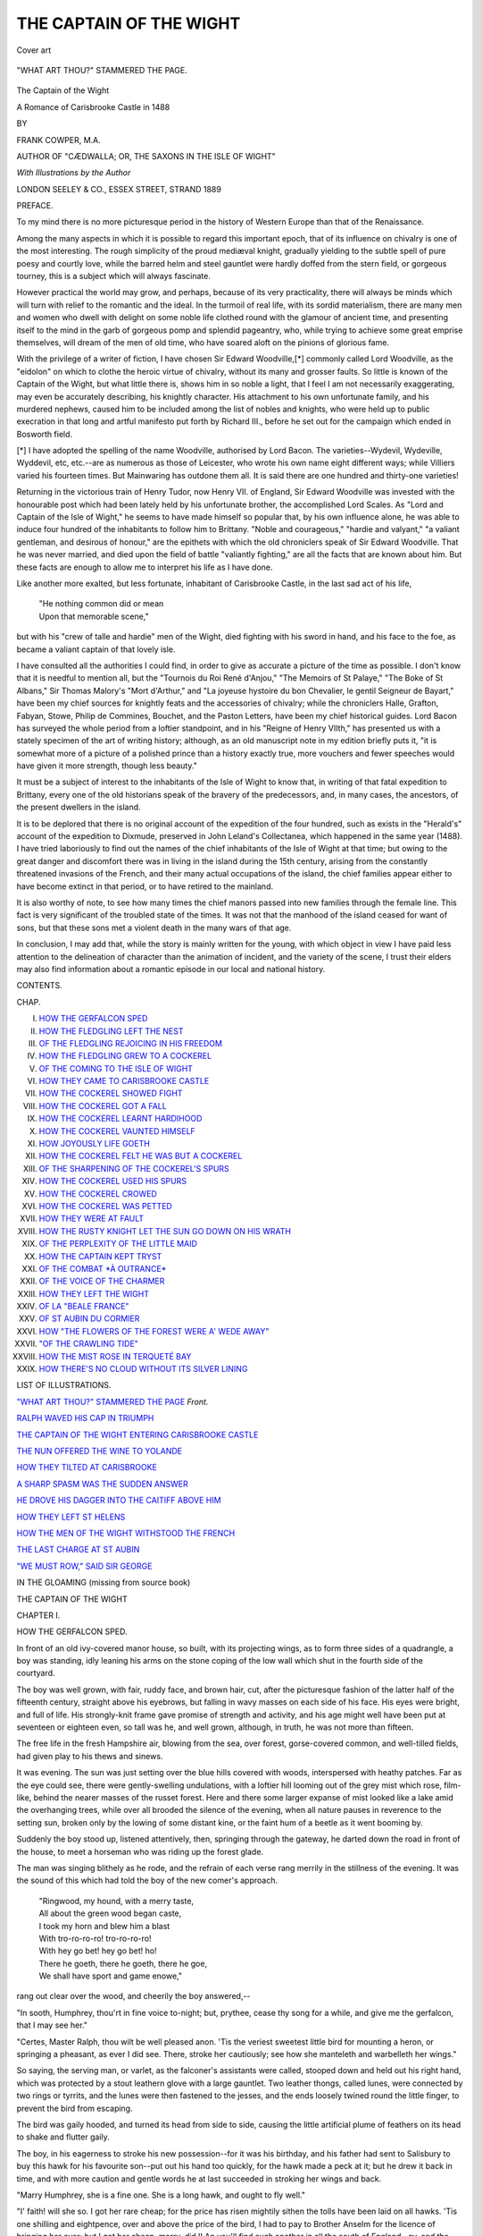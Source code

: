 .. -*- encoding: utf-8 -*-

.. meta::
   :PG.Id: 53754
   :PG.Title: The Captain of the Wight
   :PG.Released: 2016-12-17
   :PG.Rights: Public Domain
   :PG.Producer: Al Haines
   :DC.Creator: Frank Cowper
   :MARCREL.ill: Frank Cowper
   :DC.Title: The Captain of the Wight
              A Romance of Carisbrooke Castle in 1488
   :DC.Language: en
   :DC.Created: 1889
   :coverpage: images/img-cover.jpg

========================
THE CAPTAIN OF THE WIGHT
========================

.. clearpage::

.. pgheader::

.. container:: coverpage

   .. vspace:: 3

   .. _`Cover art`:

   .. figure:: images/img-cover.jpg
      :figclass: white-space-pre-line
      :align: center
      :alt: Cover art

      Cover art

   .. vspace:: 4

.. container:: frontispiece

   .. _`"WHAT ART THOU?" STAMMERED THE PAGE`:

   .. figure:: images/img-front.jpg
      :figclass: white-space-pre-line
      :align: center
      :alt: "WHAT ART THOU?" STAMMERED THE PAGE.

      "WHAT ART THOU?" STAMMERED THE PAGE.

   .. vspace:: 4

.. container:: titlepage center white-space-pre-line

   .. class:: xx-large bold

      The
      Captain of the Wight

   .. class:: x-large

      A Romance
      of Carisbrooke Castle
      in 1488

   .. vspace:: 2

   .. class:: medium

      BY

   .. class:: large

      FRANK COWPER, M.A.

   .. class:: small

      AUTHOR OF "CÆDWALLA; OR, THE SAXONS IN THE ISLE OF WIGHT"

   .. vspace:: 3

   .. class:: small

      *With Illustrations by the Author*

   .. vspace:: 3

   .. class:: medium

      LONDON
      SEELEY & CO., ESSEX STREET, STRAND
      1889

   .. vspace:: 4

.. class:: center large bold

   PREFACE.

.. vspace:: 1

To my mind there is no more picturesque
period in the history of Western Europe
than that of the Renaissance.

Among the many aspects in which it is
possible to regard this important epoch, that of
its influence on chivalry is one of the most
interesting.  The rough simplicity of the proud
mediæval knight, gradually yielding to the
subtle spell of pure poesy and courtly love,
while the barred helm and steel gauntlet were
hardly doffed from the stern field, or gorgeous
tourney, this is a subject which will always
fascinate.

However practical the world may grow, and
perhaps, because of its very practicality, there
will always be minds which will turn with
relief to the romantic and the ideal.  In the
turmoil of real life, with its sordid materialism,
there are many men and women who dwell
with delight on some noble life clothed round
with the glamour of ancient time, and presenting
itself to the mind in the garb of gorgeous
pomp and splendid pageantry, who, while trying
to achieve some great emprise themselves,
will dream of the men of old time, who have
soared aloft on the pinions of glorious fame.

With the privilege of a writer of fiction, I
have chosen Sir Edward Woodville,[*]
commonly called Lord Woodville, as the "eidolon"
on which to clothe the heroic virtue of chivalry,
without its many and grosser faults.  So little
is known of the Captain of the Wight, but
what little there is, shows him in so noble a
light, that I feel I am not necessarily
exaggerating, may even be accurately describing,
his knightly character.  His attachment to his
own unfortunate family, and his murdered
nephews, caused him to be included among
the list of nobles and knights, who were held
up to public execration in that long and artful
manifesto put forth by Richard III., before
he set out for the campaign which ended in
Bosworth field.

.. vspace:: 2

.. class:: noindent small

[*] I have adopted the spelling of the name Woodville,
authorised by Lord Bacon.  The varieties--Wydevil,
Wydeville, Wyddevil, etc, etc.--are as numerous as those of
Leicester, who wrote his own name eight different ways;
while Villiers varied his fourteen times.  But Mainwaring
has outdone them all.  It is said there are one hundred
and thirty-one varieties!

.. vspace:: 2

Returning in the victorious train of Henry
Tudor, now Henry VII. of England, Sir
Edward Woodville was invested with the
honourable post which had been lately held by
his unfortunate brother, the accomplished Lord
Scales.  As "Lord and Captain of the Isle of
Wight," he seems to have made himself so
popular that, by his own influence alone, he
was able to induce four hundred of the
inhabitants to follow him to Brittany.  "Noble and
courageous," "hardie and valyant," "a valiant
gentleman, and desirous of honour," are the
epithets with which the old chroniclers speak
of Sir Edward Woodville.  That he was never
married, and died upon the field of battle
"valiantly fighting," are all the facts that are
known about him.  But these facts are enough
to allow me to interpret his life as I have done.

Like another more exalted, but less fortunate,
inhabitant of Carisbrooke Castle, in the last
sad act of his life,

   |  "He nothing common did or mean
   |  Upon that memorable scene,"

but with his "crew of talle and hardie" men
of the Wight, died fighting with his sword in
hand, and his face to the foe, as became a
valiant captain of that lovely isle.

I have consulted all the authorities I could
find, in order to give as accurate a picture of
the time as possible.  I don't know that it is
needful to mention all, but the "Tournois du
Roi René d'Anjou," "The Memoirs of St
Palaye," "The Boke of St Albans," Sir
Thomas Malory's "Mort d'Arthur," and "La
joyeuse hystoire du bon Chevalier, le gentil
Seigneur de Bayart," have been my chief
sources for knightly feats and the accessories
of chivalry; while the chroniclers Halle,
Grafton, Fabyan, Stowe, Philip de Commines,
Bouchet, and the Paston Letters, have been
my chief historical guides.  Lord Bacon has
surveyed the whole period from a loftier
standpoint, and in his "Reigne of Henry VIIth,"
has presented us with a stately specimen of
the art of writing history; although, as an
old manuscript note in my edition briefly puts
it, "it is somewhat more of a picture of a
polished prince than a history exactly true,
more vouchers and fewer speeches would have
given it more strength, though less beauty."

It must be a subject of interest to the
inhabitants of the Isle of Wight to know that,
in writing of that fatal expedition to Brittany,
every one of the old historians speak of the
bravery of the predecessors, and, in many
cases, the ancestors, of the present dwellers in
the island.

It is to be deplored that there is no original
account of the expedition of the four hundred,
such as exists in the "Herald's" account of the
expedition to Dixmude, preserved in John
Leland's Collectanea, which happened in the
same year (1488).  I have tried laboriously
to find out the names of the chief inhabitants
of the Isle of Wight at that time; but owing
to the great danger and discomfort there was
in living in the island during the 15th century,
arising from the constantly threatened
invasions of the French, and their many actual
occupations of the island, the chief families
appear either to have become extinct in that
period, or to have retired to the mainland.

It is also worthy of note, to see how many
times the chief manors passed into new families
through the female line.  This fact is very
significant of the troubled state of the times.
It was not that the manhood of the island
ceased for want of sons, but that these sons
met a violent death in the many wars of
that age.

In conclusion, I may add that, while the
story is mainly written for the young, with
which object in view I have paid less
attention to the delineation of character than
the animation of incident, and the variety of
the scene, I trust their elders may also find
information about a romantic episode in our
local and national history.

.. vspace:: 4

.. class:: center large bold

   CONTENTS.

.. class:: noindent small

CHAP.

.. class:: noindent white-space-pre-line

I. `HOW THE GERFALCON SPED`_
II. `HOW THE FLEDGLING LEFT THE NEST`_
III. `OF THE FLEDGLING REJOICING IN HIS FREEDOM`_
IV. `HOW THE FLEDGLING GREW TO A COCKEREL`_
V. `OF THE COMING TO THE ISLE OF WIGHT`_
VI. `HOW THEY CAME TO CARISBROOKE CASTLE`_
VII. `HOW THE COCKEREL SHOWED FIGHT`_
VIII. `HOW THE COCKEREL GOT A FALL`_
IX. `HOW THE COCKEREL LEARNT HARDIHOOD`_
X. `HOW THE COCKEREL VAUNTED HIMSELF`_
XI. `HOW JOYOUSLY LIFE GOETH`_
XII. `HOW THE COCKEREL FELT HE WAS BUT A COCKEREL`_
XIII. `OF THE SHARPENING OF THE COCKEREL'S SPURS`_
XIV. `HOW THE COCKEREL USED HIS SPURS`_
XV. `HOW THE COCKEREL CROWED`_
XVI. `HOW THE COCKEREL WAS PETTED`_
XVII. `HOW THEY WERE AT FAULT`_
XVIII. `HOW THE RUSTY KNIGHT LET THE SUN GO DOWN ON HIS WRATH`_
XIX. `OF THE PERPLEXITY OF THE LITTLE MAID`_
XX. `HOW THE CAPTAIN KEPT TRYST`_
XXI. `OF THE COMBAT *À OUTRANCE*`_
XXII. `OF THE VOICE OF THE CHARMER`_
XXIII. `HOW THEY LEFT THE WIGHT`_
XXIV. `OF LA "BEALE FRANCE"`_
XXV. `OF ST AUBIN DU CORMIER`_
XXVI. `HOW "THE FLOWERS OF THE FOREST WERE A' WEDE AWAY"`_
XXVII. `"OF THE CRAWLING TIDE"`_
XXVIII. `HOW THE MIST ROSE IN TERQUETÉ BAY`_
XXIX. `HOW THERE'S NO CLOUD WITHOUT ITS SILVER LINING`_

.. vspace:: 4

.. class:: center large bold

   LIST OF ILLUSTRATIONS.

.. vspace:: 2

`"WHAT ART THOU?" STAMMERED THE PAGE`_  *Front.*

.. vspace:: 1

`RALPH WAVED HIS CAP IN TRIUMPH`_

.. vspace:: 1

`THE CAPTAIN OF THE WIGHT ENTERING CARISBROOKE CASTLE`_

.. vspace:: 1

`THE NUN OFFERED THE WINE TO YOLANDE`_

.. vspace:: 1

`HOW THEY TILTED AT CARISBROOKE`_

.. vspace:: 1

`A SHARP SPASM WAS THE SUDDEN ANSWER`_

.. vspace:: 1

`HE DROVE HIS DAGGER INTO THE CAITIFF ABOVE HIM`_

.. vspace:: 1

`HOW THEY LEFT ST HELENS`_

.. vspace:: 1

`HOW THE MEN OF THE WIGHT WITHSTOOD THE FRENCH`_

.. vspace:: 1

`THE LAST CHARGE AT ST AUBIN`_

.. vspace:: 1

`"WE MUST ROW," SAID SIR GEORGE`_

.. vspace:: 1

IN THE GLOAMING (missing from source book)





.. vspace:: 4

.. _`HOW THE GERFALCON SPED`:

.. class:: center x-large bold

   THE CAPTAIN OF THE WIGHT

.. vspace:: 3

.. class:: center large bold

   CHAPTER I.

.. class:: center medium bold

   HOW THE GERFALCON SPED.

.. vspace:: 2

In front of an old ivy-covered manor house, so
built, with its projecting wings, as to form three
sides of a quadrangle, a boy was standing, idly
leaning his arms on the stone coping of the low wall
which shut in the fourth side of the courtyard.

The boy was well grown, with fair, ruddy face,
and brown hair, cut, after the picturesque fashion
of the latter half of the fifteenth century, straight
above his eyebrows, but falling in wavy masses on
each side of his face.  His eyes were bright, and
full of life.  His strongly-knit frame gave promise
of strength and activity, and his age might well
have been put at seventeen or eighteen even, so tall
was he, and well grown, although, in truth, he was
not more than fifteen.

The free life in the fresh Hampshire air, blowing
from the sea, over forest, gorse-covered common,
and well-tilled fields, had given play to his thews
and sinews.

It was evening.  The sun was just setting over
the blue hills covered with woods, interspersed with
heathy patches.  Far as the eye could see, there
were gently-swelling undulations, with a loftier hill
looming out of the grey mist which rose, film-like,
behind the nearer masses of the russet forest.  Here
and there some larger expanse of mist looked like
a lake amid the overhanging trees, while over all
brooded the silence of the evening, when all nature
pauses in reverence to the setting sun, broken only
by the lowing of some distant kine, or the faint
hum of a beetle as it went booming by.

Suddenly the boy stood up, listened attentively,
then, springing through the gateway, he darted down
the road in front of the house, to meet a horseman
who was riding up the forest glade.

The man was singing blithely as he rode, and
the refrain of each verse rang merrily in the stillness
of the evening.  It was the sound of this which had
told the boy of the new comer's approach.

   |  "Ringwood, my hound, with a merry taste,
   |  All about the green wood began caste,
   |  I took my horn and blew him a blast
   |  With tro-ro-ro-ro! tro-ro-ro-ro!
   |  With hey go bet! hey go bet! ho!
   |  There he goeth, there he goeth, there he goe,
   |  We shall have sport and game enowe,"

.. vspace:: 1

rang out clear over the wood, and cheerily the boy
answered,--

"In sooth, Humphrey, thou'rt in fine voice to-night;
but, prythee, cease thy song for a while, and give
me the gerfalcon, that I may see her."

"Certes, Master Ralph, thou wilt be well pleased
anon.  'Tis the veriest sweetest little bird for mounting
a heron, or springing a pheasant, as ever I did see.
There, stroke her cautiously; see how she manteleth
and warbelleth her wings."

So saying, the serving man, or varlet, as the
falconer's assistants were called, stooped down and held
out his right hand, which was protected by a stout
leathern glove with a large gauntlet.  Two leather
thongs, called lunes, were connected by two rings or
tyrrits, and the lunes were then fastened to the jesses,
and the ends loosely twined round the little finger,
to prevent the bird from escaping.

The bird was gaily hooded, and turned its head
from side to side, causing the little artificial plume
of feathers on its head to shake and flutter gaily.

The boy, in his eagerness to stroke his new
possession--for it was his birthday, and his father had sent
to Salisbury to buy this hawk for his favourite
son--put out his hand too quickly, for the hawk made a
peck at it; but he drew it back in time, and with
more caution and gentle words he at last succeeded
in stroking her wings and back.

"Marry Humphrey, she is a fine one.  She is a
long hawk, and ought to fly well."

"I' faith! will she so.  I got her rare cheap; for
the price has risen mightily sithen the tolls have
been laid on all hawks.  'Tis one shilling and
eightpence, over and above the price of the bird, I had
to pay to Brother Anselm for the licence of bringing
her over; but I got her cheap, marry, did I!  An
you'll find such another in all the south of England--ay,
and the north too--for ten shillings, never call
me Humphrey more."

They had now reached the gateway where Master
Ralph, as Humphrey called him, had been waiting
for his birthday present.  The groom took off the
leather glove and gave it to Ralph, who put it on,
and took the bird into the house to show to his father
and mother, while Humphrey rode round to the stables.

The interior of the hall was a large low oak-panelled
room, with a wide fireplace on one side.
Antlers, spears, bows, and bills were hung or fixed
all along the walls, and a few skins of red deer and
other wild animals lay about on the stone floor.
Ralph crossed the hall, and went down a low dark
passage.  He paused at a little oak door, and tapped.

"Come in," said a lady's voice, and Ralph entered
joyously.

"Oh, mother, look!  She's a hawk fit for the
emperor.  Thank thee, father, thank thee; 'tis the best
gift thou couldst have chosen!"  And the boy went
up to the large armchair, in which an old man was
sitting, clad in a long robe of fur, while opposite to him
was standing his wife, the Dame Isabel de Lisle.

"Ay, my son, so thou art right joyous, art thou?
Well, and that's e'en as it should be.  Thou art growing
a stout lad, and 'tis time to be thinking of thy after
life.  I would fain have ye all started in the world,
before God sees fit to call me to him; and methinks
'twill not be long now."

"Why, father, what ails thee, that thou talkest thus
dolefully?" said Ralph, his ardour damped by the
tone of his father's remarks.

"Nay, child," said his mother, stroking the glossy,
waving hair of her son, who had doffed his cap the
moment he entered his parents' presence, "nay,
child, 'tis naught but the old wound thy father hath
gotten at Barnet grieveth him to-night."

"May-be, may-be, fair wife," said the old knight,
who always called his lady "fair," although she was
certainly considerably past the age when any claims
to fairness might reasonably be supposed to have been
surrendered; but in his eyes she was always fair.
"Perchance 'tis naught; but my mind misgiveth me,
and I would fain talk gravely to my sons to-night.
If God wills that I should live, well and good--if
not, well and good too; leastways, I shall have settled
matters aright before I go hence."

"But, father, thou hast not looked at my falcon
that thou gavest me.  See what a long hawk it is;
and what a gay lune Brother Anselm hath put
on it."

"Ay, marry, fair son, 'tis a fine bird, and will
spring a partridge rarely, I'll venture.  Thou must
fly her to-morrow--there's many a gagylling of geese,
or sord of mallards, down Chute Forest way."

"Certes, father, I'll e'en try her at a heron first."

At this moment another step was heard outside,
and two other boys came in; one a good deal older,
and the other a year younger than Ralph.

"Well, Ralph, what hast got there?" said the
elder, coming up and looking at the bird.  "Marry
she's a fine hawk, but I'd rather have had a falcon
gentil."

"Ay, ay, and pay twenty shillings for it, let
alone the toll of forty shillings in bringing of her
into the kingdom."

"Nay, thou mightest have gotten one cheap from
old Simon Bridle.  He knows where all the best birds
are to be got--all through the country side--"

"Nay, Jasper, why dost try to put the lad out of
countenance with his pretty bird?  Thou knowest
she is a good bird, and thou wouldst be glad enough
to have her thyself," said his mother.

"Now leave we this talk of the gerfalcon, and
sithen you are all here, and 'tis yet half an hour to
supper, let me hear what you, my sons, would wish to
do after I am dead and gone.  Jasper, you are the
eldest, to you will fall my Bailiwick of Chute Forest,
my manors of Chute, Holt, and Thruxton, and many
other fair lands.  Now wouldst thou go to the court,
and seek to increase thy estate, as did thy great-grandfather
Sir John Lisle of blessed memory, or wouldst
thou stay at home, and take place and rank in thine
own county?"

The eldest son took little time to answer, but
replied respectfully,--

"I would fain stay at home and care for you and
my lady mother, and mind the fair lands God and
my ancestors have left me."

"Then, my son, as God wills it, and you have chosen,
so be it, and may God's blessing and thy parents' be
upon thee.  Now, Ralph, my son, what willest thou?"

The young boy hesitated.  He looked at his
mother, and then down, and finally, raising his eyes
with a keen light of joyous but rather shy determination
said,--

"Noble sire, I would fain go to learn arms, and
be trained in some noble prince's household, for I
am of an age now when I could do some deed which
might earn me knighthood."

"Well, fair son, thou hast answered as I would
have thee.  'Tis sad to thy lady mother and me to
part with thee, even for a space, but it is thy life that
must be spent, not ours, and we have ever thought on
thy weal.  I will take thought what can be determined
to try purveyance and maintenance as befitteth
a son of the De Lisles.  And now, son Walter,
what willest thou?"

Walter was a delicate, slight boy, with a studious
face, and one who had always been looked upon as
the scholar of the family.  He knew well what his
parents wished, and also what was the custom of
those of gentle blood who were the youngest sons.
They must either seek their fortune in war, or else
in the Church.  He had not physical strength, nor
sufficiently combative instincts, for the profession of
arms, although, boylike, he had often been led away,
when reading the romances of the time, to wish
to imitate the deeds of Roland, or Tristram, or
Launcelot; but then he was very fond of their worthy
chaplain, who was also the boys' tutor, and he
had been strongly imbued with a desire to sacrifice
himself to God, as it was called.  He therefore
answered,--

"Father, I would like much to be a clerk, and
follow in the steps of Our Lord and Master.
Perchance I may do some good work some day."

"Ay, in sooth wilt thou, my dear son; and thou
hast made the choice most after thy mother's heart,
albeit, weak man that I am, had I been a youth,
I would have thought scorn of a clerkly life, yet,
now I am old, I know well what awaiteth those
who have devoted themselves to God and Mother
Church from their youth upward.  I will avise me
what hath best be done for thee also, and will
send a missive to my right reverend kinsman the
Abbot of Quarr, and perchance he will do his best
to help us.  And now, my sons, since all is in fair
trim for your future welfare, and thy noble and fair
mother is right pleased, I know, as truly am I--and I
give God thanks that He hath given me such right
trusty and well-nurtured sons--let us all go to supper,
for we have even to drink the health of our Ralph,
who by God's will from henceforth will soon become
a right honest varlet and trusty page, and in time
will proceed to be a very worshipful knight, like his
ancestors have been--worthy men, and leal to their
liege lord."

So saying, the old knight rose up with difficulty,
assisted by his sons, who ran to aid him, for he had
received a severe wound from a bill, over his left
thigh, and had never recovered the use of it since.

"Grammercy, fair sons! but, Ralph, do thou lead
in thy lady mother, for to thee belongs the honour of
the day."

And so the little party went down the passage and
entered the hall, where supper was laid at the upper
end.  The servants were all assembled in the body
of the hall, and the sons carved for their parents at
the high table.  Ralph's health was duly drunk amid
much festivity, and the whole household retired to
rest at a reasonable hour.

The next day a messenger was despatched to
Salisbury, where the Abbot of Quarr, who was related
to Sir John Lisle, or De Lysle, was staying, to ask him
to come over to Thruxton Hall, and advise his
kinsman on the future of his sons.  The worthy Abbot
came without delay; and that evening a family
consultation was held in the old parlour, round the
knight's armchair.

The old knight briefly explained the matter, and
then left the worthy Abbot to comment on it.

"By the Holy Rood! but thy gentle sons have all
well bethought them, and I could not have directed
them better myself.  Truly, 'tis the overruling spirit
of God who has guided them to a right judgment!"
said the Abbot.  "Now for Jasper there will need
to be no thought taken.  Out of the abundance of
thy lands he will be provided for, and may marry
and raise up a fair lineage; but for our nephew
Ralph other thoughts will be requisite.  He will need
fair clothes, as becometh one of a noble house, and
an honest varlet to go with him, and a mettlesome
courser; one not too fiery, that will lead him astray,
and perchance disgrace him, or his clothes, but one
that is stout withal, and not of a too tame spirit.
And now methinks I know of just such a one,
which the Prior of Christchurch, who is at Sarum
now on business, wisheth to part with, having
become too feeble or too stout for so mettlesome
a nag.  Nephew Ralph, I will e'en give him thee,
with my blessing."

"My Lord Abbot, I give thee humble thanks,"
stammered Ralph delighted.

"And now we must bethink us to what noble
lord we may apprentice him.  Thou knowest what
state my Lord Scales, lately deceased, kept in his
Castle of Carisbrooke.  He, poor man--and may the
Lord have mercy on his soul--was grievously done
to death near Stoney Stratford, by the late King
Richard, whom the devil led far astray.  Nevertheless,
he was a man of war, and well skilled in subtle
council.  However, King Henry hath made his
brother Captain-General of our land; and Sir Edward
Woodville, whom most men call the Lord Woodville,
and who some even think will be called to
the council by the style of Lord Rivers, is but now
on his way back from the hard fight at Stoke by
Newark, where he hath gained himself fresh glory.
Certes he is a gallant, very puissant, and right hardy
lord, and one under whom much knighthood and
gentleness might be learnt, and as he is the uncle of
our sovereign lord the King's most noble wife, there
is much hope Ralph might be advanced in the King's
household.  Now I can present our fair nephew to
him, and he can be brought up under my eye in the
right pleasant Castle of Carisbrooke, of the honour
of which the Lisles hold the Manor of Mansbridge.
How say you, kinsman mine, will this serve you?"

"Ay, marry will it, my Lord Abbot, and I see fair
promise of the boy's doing well, and faring right
puissantly.  And now I bethink me, our kinsman of
Briddlesford may take an interest in the lad.  His
own son, I hear, hath been disinherited by him for
his wilfulness and strong fealty to the house of York.
I would fain see them reconciled, but an that may
not be, I see no wrong in Ralph marrying his only
daughter.  But now, canst thou do somewhat also
for son Walter here?--he would like well to be a clerk."

"By Our Lady, but he is a good lad, and we will
take order that he be well advanced, as far as our
poor influence in the Holy Church goeth; but he
should be entered at Oxen ford shortly, for he is of
age to go thither.  I will write to my well-beloved
brother and kinsman, the Abbot of Abyngdon, who
will get him entered at Queen's College, over which,
when I was a scholar, the very puissant prince
Cardinal Beaufort was provost."

Thus the future of the boy was well arranged, and
it was agreed that the Abbot of Quarr should take
Ralph with him, as soon as his outfit was ready; and
in order to expedite matters, a serving-man was sent
to Salisbury to fetch out a tailor with the necessary
cloth and stuff suitable to apparel a young man of
good birth who was going to be page to so potent a
lord as the Lord Woodville.  At the same time, the
varlet received orders to negotiate with the Prior of
Christchurch for the horse.

Meanwhile Ralph and his brother had tried the
qualities of his new hawk.

"Thou well knowest, brother Ralph," said Jasper to
him, as they rode along on their small ponies towards
Chute Forest, "my peregrine will fly faster than
thy gerfalcon."

"Marry, will it? that we shall see, I trow.  See
there's a bird yonder; 'tis a heron, now fly our birds
at her."

No sooner said than done; off went the jesses, away
went the hoods, and with a swing of the arm and
wrist, the noble birds were cast off the fist.  Up they
sprang high in air.  The gerfalcon mounted quicker,
but the peregrine went straighter.  Away they sped
and the boys after them, halloing to the dogs to keep
to heel.

"See, Ralph, I told thee so, thy bird can't hold
a candle to mine.  Well flown, Swiftwing, well
mounted!  Now she sees the quarry!"

"Ay, and the quarry sees her.  Look, Jasp, she
has turned, and, by St Edmund, she'll cross my
beauty!  Listen to the sweet tinkle of her bells.
How swift she mounteth.  Ah! my little lady, thou
knowest thy work well."

"I'll bet you my new riding-whip against your
new set of bells, that my hawk strikes her first."

"Done!" cried Ralph eagerly.

The attention of the two boys was keenly fixed on
the two birds, and they rode on, heeding nothing,
the varlet who attended his young lords keeping well
up with them.

"Hi!  Master Jasper, look where thou goest,"
cried out the servant; "thou will ride down yon
old man!"

Jasper was not best pleased at being interrupted
in his view of the sport, and, glancing down, saw
a man with a hood drawn over his head, and
an old tattered gown on, who was with difficulty
walking across the heath, attended by a young
girl, meanly attired, but very modest and sweet-looking.

"Why, old man, wherefore crossedst thou my
path?  Didst not see the game toward?  Fie, I
should have thought an old man like you wouldst
have known better!"

"Nay, fair gentleman, I did cross thy path
purposely.  I have lost my way, and am parlous
footsore; so is this poor lass, my daughter; and I crave
you of your kindness tell me where we may get
shelter."

"Ay, that will my father right willingly give you.
Go you on, keep the path over the common, and we
shall follow you anon.  Thou canst not miss thy
way.  Say young Master Jasper of Thruxton sent
thee.  Thou wilt meet with care enough there."

"Grammercy, fair young master; but I will not
keep thee from thy sport to waste thy time hearing
a poor man's thanks."

So saying, the man and the young girl continued
their way.

Ralph had been looking on; he saw how weary the
man was, and his generous young heart beat with
pity.  He rode after the strangers, and, dismounting,
insisted on the poor man getting up and taking his
daughter on the croup behind him.  There was
something in the manner of the wanderers which seemed
to tell him they were not common people.  The
man was evidently much touched.  He thanked the
boy with quiet dignity, and accepted his offer with
ready pleasure; while the large hazel eyes of the girl
filled with grateful emotion.  She gave him a shy
glance, full of gratitude.

At this moment a loud shout of disappointment
came from Jasper.

"By St Edmund, thy falcon hath risen above the
heron, and will strike in another second!"

This was too much for Ralph.  With a joyous
bound he left the new-comers on his pony, and ran
after his brother, just in time to see his gerfalcon
give a swoop, and the next minute descend like a
falling bolt right on to the doomed heron, who, however,
with prompt instinct, turned up its long neck, and
held its beak like a sword on which the falcon should
impale itself.

"Gare beak, my beauty; strike him sideways.
There, by all the saints, she has done it!  There they
come.  Ah! Melampus; ah! Ringwood; heel, sir, heel!"

And the boy ran as hard as he could to the spot
where the heron, still struggling, but feebly, was
falling with the hawk's claws and talons fixed
firmly in its back, and its strong beak pecking into
its brain.

"Well done! well sped, brave bird!" cried Ralph
joyously.

"Ay, but I have lost my riding-whip," said Jasper
ruefully.

"Nay, Jasp, I will never take it; 'twas but in
sport."

And thus the first flight of Ralph's gerfalcon
ended.  They recalled the goshawk, and with hawks
hooded, jesses on legs, and fast on fists, they returned
home, carrying the heron with them.





.. vspace:: 4

.. _`HOW THE FLEDGLING LEFT THE NEST`:

.. class:: center large bold

   CHAPTER II.


.. class:: center medium bold

   HOW THE FLEDGLING LEFT THE NEST.

.. vspace:: 2

When the boys drew near home, talking
volubly all the time, as boys do, and wondering
whether the poor man and his daughter had
reached the manor before them, they met Humphrey,
who was returning from Salisbury with the tailor and
the new horse.

Ralph descried them some way off, and darted
away like a hare, before Jasper and the groom had
guessed the cause of his flight.  Breathless the boy
ran up to Humphrey, and could scarcely pour out the
torrent of questions, mingled with ejaculations of
pleasure and admiration, with which he overwhelmed
the varlet, so scant of breath was he.

The horse was certainly a beauty, and did great
credit to the taste and judgment of the worthy Abbot
of Quarr.

"Ay, certes 'tis a fine beast; but the main fault, to
my mind, is that he's too much for thee, Master
Ralph.  'Tis a mettlesome hackney, and I don't
marvel that fat Prior of Christchurch wanted to part
with him.  He'll find a difference between thy light
weight and that old round shaveling yonder."

"Tush!  Humphrey, let me get on him, that's all--an
I bring him not to reason, beshrew me for a
dullard and walk-a-foot."

By this time Jasper and the other groom had come
up, and they were loud in their praises of the new
horse.

"My faith!  Ralph, thou'rt in luck to-day," said
Jasper, somewhat discontentedly.  "Thy falcon hath
beat mine, and now thou ownest a horse the best,
well-nigh, to look at in our stables.  Thou'rt a lucky
wight, that thou art."

They were approaching the manor house, and as
they came within sight of the old buildings, they saw
the Abbot of Quarr coming out of the hall door with
Lady Lisle.

"Humphrey, let me mount him," said Ralph
eagerly, "before they see us.  I'd wager a mark my
lady mother would be astonished, and so would my
right reverend Lord Abbot."

"Nay, Master Ralph, better let one of the stable
knaves try him first; he's a bit fresh and mettlesome.
Maybe thou wouldst not master him."

"Marry, Humphrey, thou'rt parlous cautelous.
Nay, but I will mount him; he's mine.  An thou
dost not hold him, I will e'en vault on him as he
is, and take my chance."

Humphrey, seeing how wilful his young master
was, and fearing lest the horse should kick him if he
tried to mount as he threatened, drew up and held
the horse.  The boy, with a little run, vaulted on to
the back of his steed, which stood quite still, only
turning his head round, and looking at his new
master with wise, mild eye.  When the boy was
firmly seated, and had taken the reins in his hand,
for the horse was bitted and bridled, although
there was only a cloth over its back, he clapped
his heels to the animal's side, and urged him to
a trot.

The others all watched him, and wondered to
see the boy, who had hitherto only ridden his
pony, sit so well and masterfully on the fine
animal's back.  His seat was firm, and the grip of his
knees strong.

The horse, unaccustomed to so light a weight,
sprang forward with a plunge, for it was fresh, and
had been worked but little lately.  With eager
excitement the boy urged it on to a canter, and
clapped both heels to its sides.  Nothing loth, the
splendid animal threw up its head, gave a snort of
answering joy, and broke into a long easy stride.

In another minute they had reached the approaching
figures, and Ralph waved his cap with joyous
triumph.

.. _`RALPH WAVED HIS CAP IN TRIUMPH`:

.. figure:: images/img-018.jpg
   :figclass: white-space-pre-line
   :align: center
   :alt: "RALPH WAVED HIS CAP IN TRIUMPH."

   "RALPH WAVED HIS CAP IN TRIUMPH."

"Why, 'tis Ralph!" cried his mother, in amazement.
"My son, have a care; 'tis a parlous great horse for so
young a boy."

"Nay, fair lady," said the Abbot; "see how well he
manageth him: there is naught to fear.  He is a likely
lad enough, and will make a fine brave present for
me to give to my Lord Woodville.  There is promise
of a noble knight in that stripling.  In sooth, he
cometh of fair lineage."

Meanwhile the boy was galloping round the greensward
in front of the house, talking to the horse all
the while, patting his neck and mane, perfectly at
home on the back of the animal, and radiant with joy.

As he came round again he drew up in front of
his mother and the Abbot, and, reining in the horse,
made a low reverence to them with his cap.

"Grammercy, my Lord Abbot, for thy right noble
present; 'tis the most brave horse in all England, and
I am right thankful to thee for thy gracious kindness,"
said the boy.

"Well, young master, thou managest him well
enough, and I am glad to see that thou hast profited
by the lessons of thy lady mother, and hast learned
courtesy and easy manners.  An thou goest on thus,
thou wilt bring credit on thy family, and my Lord
Woodville will value thee and us right worthily.
Take the horse with my benediction, and may the
Lord be with thee, even as He was with David.  May
He make thine arm strong, and thy spear sharp
against all that is vile, mean, and base in this world.
Mayest thou win knighthood, and not filthy lucre, by
thy prowess; though indeed, as Paul saith, 'The
workman is worthy of his hire,' and they do err
grievously who think that the ministrations of Holy
Church should be rewarded only by thanks, and
naught else."

During this speech, the tailor and Humphrey, with
Master Jasper and his varlet, had come up, and the
inferiors all doffed their caps as they listened
respectfully to the Abbot.

"'Tis a learned man and a holy," said the tailor as
they went round to the servants' offices, "and he draws
a right subtle distinction in that same matter of the
acquisition of goods; for as a rolling stone gathereth
no moss, so a knight that acteth full knightly hath no
means to acquire wealth for himself, whereas an Abbot,
or churchman, who liveth well in one place, layeth up
much goods for himself and Mother Church.  Piety
without wealth is as an addled egg that showeth a fair
outside but is all fruitless and deceitful within.  And
as 'tis the duty of the Church to spend and be spent
in the service of the saints, how can they spend if
they have naught to give away."

While the tailor moralised thus to Humphrey, they
entered the kitchen.  Ralph and Jasper were walking
by the side of their mother and the Abbot; they had
dismounted from their horses, and had given them to
the groom to take round to the stables.

After taking a few turns up and down in front of
the house, Lady Lisle said she must go in and see
the tailor, for no time was to be lost in cutting out
and making the necessary clothes for Ralph to take
with him.

It had been settled that all must be ready by
to-morrow early, as the Abbot had to travel to
Winchester to meet Sir Edward Woodville, who was
going to stay there one night, on his way to
Southampton to cross over to the Isle of Wight.  There
was, therefore, a great deal to be done, and Ralph
was taken in by his mother to be measured and fitted,
while she set her maids to work to sew the various
pieces together as the tailor cut them out.

There was one part of the preparation Ralph liked
very much; that was the selecting the weapons he
would need as a page, and which might serve him if
he should reach the rank of esquire before he
returned home again.  He was a tall boy and strong,
therefore his father bade the old major-domo, who
had acted as his esquire, select sound and strong arms,
such as a good sword, a well-tempered dagger, and
a stout bow with fitting arrows; while a target,
a back and breast piece, and a light steel cap, with
a strong under jerkin of leather, completed his
defensive attire.

It was decided that Humphrey should go with him,
and a sumpter horse was to take the baggage of
master and man.  The evening was passed in great
excitement on the part of Ralph, who could not keep
still for a minute, and caused Jasper to break out in
wrath several times, while his father and mother
watched him silently, the latter with eyes full of
affectionate sadness.  It was the first time the family
circle had been broken up.

Suddenly Jasper remembered the poor man and
his daughter, and, glad of an opportunity of directing
attention to some other matter, he said,--

"Marry, Ralph, we never asked what became of that
old beggar and thy nag; didst hear whether they
had left him in the stables?"

"Was it a poor man and a young girl?" said Lady Lisle.

"Ay, mother; didst thou see them?"

"Certes I did, and a quandary it put me into too.
For I saw it was thy pony, Ralph, and I marvelled
what had come to thee.  But the vagrant put me
at ease.  Poor old man, and poor little wench, they
were sorely bested; and when I heard their tale, I felt
proud of my son Ralph.  'Twas well done to
succour the weary and footsore."

"Humph!" said the Abbot.  "I know not, fair
lady, whether 'twere altogether a wise action.  The
beggar was a stranger, and 'tis a mad prank to lend
thy goods to people thou dost not know."

"Maybe, Lord Abbot; but I bethink me of One
who not only lent but gave to those whom He did
not know."

"Ay, marry, so do I, fair lady, but we who live
in the world must be careful not to be visionaries or
unlike other folk; and if Ralph goeth with me, he
must be mindful of the saying, 'Honour to whom
honour is due.'  Now a beggar and his slut of a
daughter are not fit people to give one's pony
too--unless, indeed, he is mindful of being a saint; if so,
he'd best not go to my Lord Woodville."

The evening was soon gone, and all things were in
fair way for an early start to-morrow.  The hospitable
Lady Lisle had given a night's lodging to the two
weary wayfarers, who had told her their journey lay
to the Isle of Wight, where the aunt of the young girl
lived; and Lady Lisle had said she would see what
could be done to further them on their way--perhaps
even the Abbot of Quarr would allow them to
go in his train.

Before retiring to rest, Sir John Lisle called
his son to him, and gave him solemn words of
advice, and as Ralph listened, boy as he was, he
felt proud of his father for speaking such noble
words.

"My son," the old knight said, sitting in his large
arm-chair, laying his hand on the boy's head, who
sat at his feet on a low stool, looking up into his
father's face, "my son, thou art going forth like a
fledgling from the nest.  Thou hast been gently
nurtured, and hast proved that the good lessons of
thy lady mother and Sir Thomas Merlin[\*] have sunk
into thy heart.  But the world into which thou goest
will offer many trials and sore temptations.  I cannot
guard thee beforehand against all; but there are
some few things I can tell thee, and thy mother
will tell thee some others.  Fear God before all
things!  Fight the King's enemies, and those of thy
country; and never turn thy back on the foe as long
as thy chief bids thee fight.  In all things be obedient,
and pay reverence to those in authority over thee.
Be liberal, courteous, and gentle.  Let thy charges
be as thy purse can pay.  Thy kinsman, the Abbot
of Quarr, will aid thee in all that is right for thy
place in life; for I have assigned him certain
lands and rents in trust for thee, and thou must
maintain the rank of thy family and name.  Brave I
know thou art, and truthful, I well believe; but of
the matters that appertain to thy gentle life, these
thy lady mother will tell thee.  I have been too
much a man of war in these troublous times, and, I
fear me, God loveth not those who have used the
sword too freely.  But 'tis in the blood, and we
are not able to fight against it.  And now, my
son, may God be with thee.  Fare thee well.  Win
thy spurs, and come home a very gentle, perfect
knight."

.. vspace:: 2

.. class:: noindent small

[\*] Priests were in that age called "Sir."

.. vspace:: 2

So saying, the old knight laid his hands on the boy's
wavy hair, and let them rest there a little space, while
his lips moved, as if in prayer.  When he removed his
hands, he raised the boy and kissed him on his
forehead, and bid him "Good-night."

Ralph was touched, and went up to his room, for the
first time that day sorry he was going; but soon the
glorious life before him caused him to forget tender
thoughts, and he got into bed longing for the night to be
over and his adventures to begin.  While he was lying
wide awake, unable to sleep through excitement, he
heard his mother's step outside the door, and in
another minute she came in.

"My little son--nay, not so little after all, but to me
always my little son--I have come to wish thee
good-night, and to say farewell; for to-morrow we must
all be busy, and I cannot then say what I would
say now.  Thy father hath told thee what appertains
to knighthood, I would fain tell thee of what
concerneth thy soul--albeit this also belongeth more to
Sir Thomas Merlin's office; but a mother's words are
always blessed, if God guideth her, as He surely doth.
Remember always to say thy prayers, night and
morning; and pray not only in thy words and
memory, but with the real fervour of a thinking
heart.  Repeat not simply set sentences, but think of
thy daily needs, and daily sins, and lay all before
God.  Be mindful to give thanks in thy prayers, for
gratitude is the sign of a gentle heart.  Remember,
also, always to be generous to the poor; if thou
gainest riches, give freely to those who need, for in
so doing, thou layest up treasure in heaven.  Help
the weak, the widow, and the fatherless, and in all
thy youthful strength and rejoicing, forget not the
sick, the miserable, and those in grievous dolour.
Avoid all bad words; be cleanly of speech, as well
as of life; and think ever on thy Blessed Lord, the
saints, and thy mother.  And, lastly, be courteous,
obedient, and humble.  Be gay and light-hearted, as
becometh youth, but never let wine overcome thee,
or the temptations of the tavern and the dice-box.
Avoid all boastfulness, but let thine arm and hand
ever maintain thy word, as is fit for one who
professeth arms, which is a calling honoured of Heaven,
in the person of those puissant captains of Rome, the
captain of the Italian company, and the captain that
confessed our Blessed Lord.  Now, good-night, fair
son, and may God bless thee.  I have brought thee
a little purse; it containeth some small pieces that
may procure thee favour with thy companions when
thou meetest with them.  Humphrey hath charge of
thy wardrobe and body-linen, and will see to thy
proper furnishing as one of gentle birth and fair
lineage.  God bless thee, my son, and bring thee
back to us, as thy noble father said, 'a very gentle,
perfect knight,' and, better still, bring thee, and all of
us, to that rest above, where there is no more
fighting--no more parting."

So saying, the sweet lady bent down and kissed
her son with fervent love, and left him to his
thoughts.

The next morning all were astir early--Ralph
among the earliest.  The worthy Abbot said Mass,
assisted by the excellent Chaplain, Sir Thomas
Merlin, and after breakfast the preparations for
departure were completed.

The little cavalcade came round to the front of the
old mansion, and a pretty scene it made.  There were
the sumpter horses of the Abbot and his two servants;
Humphrey, and the baggage horse of Master Ralph;
and Ralph's new present, the handsome charger,
newly harnessed with new saddle and gay housings.
Behind, mounted on Ralph's pony, was the young
girl, while her father stood by her side ready to
lead the pony, for Lady Lisle had bethought her
of them, and had persuaded the Abbot to let them
journey with him as far as Winchester, at least,
although that worthy prelate was much averse to
taking stray waifs in his train.

Ralph was already dressed in a new suit of clothes.
Three suits had already been made, and more were
to follow, if it was found that he was not dressed
suitably to his rank and companions.  And very
handsome he looked in his gay attire.  He wore a
velvet bonnet on one side of his head, his wavy hair
falling on each side of his free, merry face; a little
linen collar was round his neck, and a close-fitting
tunic of parti-coloured cloth, puffed at the shoulders
and elbows, and pleated down the front and back
below the chest and shoulder blades, was fastened
round his waist by a leathern belt, from which hung
a wallet and a poignard.  Tight-fitting hose clad his
well-formed legs, and were of different colours, according
to the fashion of the time, on each leg.  He held
his falcon on fist, and carried a little riding-whip in
his left hand.  A riding-cloak was strapped over the
pommel of his saddle, from which also hung some
saddle bags containing a few needful articles for the
journey and for immediate use.

All the household had come out to see the start.

The Abbot took leave of his kinsfolk, giving them
his benediction, and promising to care well for
their son.  He then mounted his horse with the
aid of his varlets, for he was a large and portly
ecclesiastic, and, when mounted, presented a very
majestic and dignified appearance in his white
Cistercian cassock, with its black scapular hood and
cloak, with a square, rather high black cap on his
head.

"Come, cousin Ralph, haste thee, the day grows
apace, and we should be at Winton before noon or
little after."

Ralph had gone up to his father, and knelt
down to receive his blessing, saying,--

"Farewell, my noble father, when I come again
may I find thee and my lady mother well and in
good state, and may I do naught that will bring
dolour on thy life."

"Amen, fair son.  Go and do valiantly--and the
God of thy fathers go with thee."

Rising up, Ralph embraced his father and mother,
took leave of his brothers and the servants, and
mounted his horse.  His heels were armed with
spurs, and, touching the animal's flank he caused
him to rear and paw the air.

"Marry, the lad sits the horse like a man of thirty.
He will do well, and gain himself a name."

The cavalcade now turned off down the glade and
disappeared round a bend of the ride, Ralph waving
his cap as a last adieu.

"Well, fair wife, so our fledgling hath flown, let us
get indoors and pray to God for His mercy."





.. vspace:: 4

.. _`OF THE FLEDGLING REJOICING IN HIS FREEDOM`:

.. class:: center large bold

   CHAPTER III.


.. class:: center medium bold

   OF THE FLEDGLING REJOICING IN HIS FREEDOM.

.. vspace:: 2

When Ralph trotted after the little cavalcade,
which he had allowed to get ahead of him as
he waved his final adieu to his parents and his home,
he felt all the pride of boyhood budding into
independent manhood.

He had long chafed at his inactive life.  The rough
experience of the late civil wars had taught men to
live fast, and many a hardy knight had begun the
fierce struggle in the hand-strokes of war at the age of
twelve or thirteen.  The boyhood of King Edward
the Fourth had often been told him, how early he
had learned the accomplishments of the tilt-yard, and
how early he had practised them on the stern field of
war.  A king by the right of his own good sword at
the age of twenty, he had fought in many deadly
fights as leader and simple man-at-arms for several
years before.

Ralph had always been a good boy at his lessons,
for he was fond of the chaplain who taught him,
but the book he loved most of all was the recently
printed book of Sir Thomas Malory, who had compiled
and translated the Mort-d'Arthur.  He gloated
over the description of the single combats, the jousts,
and the tourneys in that poetic story, and never tired
of the numberless tales of "how the good knight Sir
Bors or Sir Lamorak laid on either strokes, and how
they foined and lashed, and gave each other blows
till the blood ran down, and each stood astonied."  His
favourite knight was Sir Beaumains.  He admired
Sir Launcelot, but he was too far above him, while Sir
Beaumains was only a beginner, and went through
adventures which were not too far out of the common
as possibly to occur to himself.

And now he was on the actual road to fortune.
He was going to be trained in the household of a
great knight, live in a castle, and have daily instruction
with youths like himself, aspirants to fame and
martial deeds.

The fresh air of the morning seemed never before
so fresh, never had the birds sung so blithely.  How
springy the turf seemed under his horse's hoofs.  He
sang gaily as he trotted along, and flicked at the flies
that tried to settle on his horse's neck.

"Softly, Master Ralph," cried Humphrey.  "Thou
art a light weight, I know, but we have far to go, and
'tis best to let the cattle go quiet."

The Abbot had settled himself comfortably in his
saddle, and called his young kinsman up to him.
The servants fell a little behind, Humphrey trying to
draw the mendicant and his young daughter into
conversation.  But he only received short answers
from the man, while the girl barely answered at all.
The serving-man, unable to make anything out of
either of them, gave up the attempt, and began to
talk to the attendants of the Abbot.

It was a lovely June day.  All the country looked
crisp and bright in the clear sunlight.  The road lay
over a high hill, whence a broad landscape stretched
before them, then it dipped down into the old town
of Andover, where the cavalcade stopped before the
rambling old wooden hostelry, and the Abbot
refreshed himself with a cup of malmsey before they
entered on the rather wild track of forest and down
that lay between Andover and Winchester.

Leaving Andover, they crossed the low land on
each side of the Teste, and that river itself near
Chilbolton, and then rose over the steep acclivity of Barton
Stacey down, with its wide ridge of hills stretching
east and west in bleak loneliness, to face the sweeping
winds that roared over them from the south-west
bringing up the salt of the channel to invigorate the
sheep that browsed over their slopes.

The Abbot discoursed from time to time of the
various duties Ralph would have to fulfil, how he
must conduct himself towards his superiors, equals,
and inferiors; and his advice was certainly considerably
more worldly-wise than had been that of Ralph's
father and mother.

The boy listened attentively; but somehow, with
the quick intuition of youthful directness, he detected
the ring of worldly wisdom, as differing from the
ingenuous simplicity of his' parent's advice.  He
could not help being amused and interested with the
many little anecdotes with which the Abbot illustrated
and enlivened his advice, while he felt more
than ever how little he knew of the world and its ways.

"Now look you, fair kinsman," said the Abbot.
"'Tis a right thing, and one well-pleasing to Holy
Church, to be generous and free-handed; but 'tis not
wise to give blindly, and without due inquiry.  Thou
lentest yonder idle vagrant thine horse yesterday.
The holy saints guided him aright to thy father's
house; but he might, for aught thou knewest, have
just as well taken thine horse to Weyhill horse-fair,
and there sold him, or ridden away where thou
wouldst never have seen him more."

"But, my lord Abbot," cried the boy, "I liked the
sound of his voice, and his words were fair: he could
not but be honest."

"See there now; alack! good lack! the boy will
surely come to harm an he goeth on like that!  See
you not, fair kinsman, that an you hearken to all fair
words and gentle voices, you will e'en be stripped as
clean as a rose bush with a blight on it?  That is
what I say, wait and see.  I say not 'give not,' but
look well before you give.

"Then again in a quarrel--for hot youth must needs
quarrel--be wary how you enter in; see well that
your adversary is one from whom you can hope to
obtain honour,--one that if you vanquish him can yield
you due satisfaction and fair guerdon, or, if he should
vanquish you--for you must e'en look to both sides--that
he be one to whom you may yield without loss
of honour,--sithen he be so puissant a foe that there
is as much honour gained in encountering him as
there might be in overcoming another.

"In all things give heed and act discreetly.  Be no
tale-bearer, but listen well to all that goeth on.  In
all things serve thy master loyally; but be not so
besotted as ever to be ruined for any.  As for
ensample, if thy lord choose a quarrel that must needs
bring him to destruction, go not thou after him, but
save thyself in time; as rats are said to cross by the
hawser that mooreth a ship to the land, when they
know of their own natural sagacity that ruin
awaiteth that ship.  Only give him fair notice thereof
first.  See how, during the late civil commotions, the
Church hath acted discreetly, and saved her possessions
in the midst of the broil.  Even George, Archbishop
of York, allied as he was to the Earl of Warwick
and the Duke of Clarence, yet compounded with
the late King Edward IV., on whose soul may God
have mercy.  But, blessed saints! whom have we
here?  'Tis some noble baron, I doubt not, going to
Winchester too, unless, indeed, it be the train of my
Lord Woodville himself."

They had now reached a high bleak hill, and were
nearly at the point where another road joined the
one they were travelling by, which led from
Marlborough and Cirencester to Winchester.  Coming
along this other road, which led from Reading, and
just rising over the brow of the hill, Ralph could
see a party of well-armed men.  The dust from
their horses obscured them partly, but he could
make out that there were several footmen, carrying
the formidable bill which dealt such deadly wounds,
and gleaming above them were the helmets of two
or three men-at-arms.  The red crosses on their
white surcoats, or tabards, showed that they belonged
to the troops levied for the king, or at least raised by
some noble for service, for which it was customary to
take a contract.

"Ay, belike that's what they are," said the Abbot.
"Do you, Peter, now ride on, while I tarry here to
welcome my Lord Woodville; and take good lodgings
for the night in Winchester, for me and my kinsman
the Master Ralph de Lisle."

This was said to the chief of his lay brothers who
acted as his serving-men, and who were clad in a
dress very much resembling their lord's, but of a dark
colour, instead of white.

Ralph was glad they were going to wait to meet
the approaching party.  He had never seen a band of
armed men before, and he thought the appearance of
these very imposing, as the pennons of the mounted
men fluttered in the breeze.

"Ay, there's the banner of my Lord Woodville--he'll
not be far behind," said the Abbot, as another
little band mounted the hill, the centre figure carrying
a little square flag on the end of a lance, which gaily
waved its red and white colours as the horseman
moved to the swing of his steed.

It was a very pretty sight.  The wide-extending
view, over broad pasture and swelling down, the
distance hidden by a grey haze; the yellow road,
leading straight across the green grass of the down,
for the summer was hardly begun, while the gleaming
weapons, white surcoats, and fluttering banners,
mingled with the brilliant red of the crosses, and the
blazon on the flag, contrasted well with the deep blue
of the cloudless sky, fading away to the warm haze
of the horizon.  Gaily the grasshoppers chirped
among the wild convolvulus on the roadside, the
bees hummed over the clover, and the larks were
soaring joyously in the azure overhead.

Ralph gave a sigh of enjoyment--life was already
beginning.

The little party sat motionless on their steeds,
the Abbot having reined up his horse at the junction
of the two roads.  Ralph sat on his horse beside him,
and Humphrey, the other lay brother, and the sumpter
horses, were grouped behind them--while behind
them again was the poor man, leaning against the
pony on which his daughter sat, who had, however,
frequently insisted on her father taking her place.

Suddenly the Abbot remembered them.

"Beshrew me," he said, "I wish thy lady mother
had not saddled me with these beggars; it beseemeth
not a prelate like me to have such rapscallions
attending on him."

The girl noticed the impatience of the Abbot, and
partly heard his muttered words.

"Come, father, let us get hence before the others
come; we but disgrace the noble Abbot and his fair nephew."

"Nay, nay, stay now," said the Abbot testily,
relenting a little when he heard the soft voice of the
girl.  "'T would look worse an thou wert now to slip
off as though I were ashamed of thee.  Even stay
and brave it out.  After all, 'twill look seemly that
I be busied in the protection of the poor and
houseless.  Ay, marry! 'twill please my Lord Woodville
who ever jibeth at the pride of Mother Church, as he
calleth it, when I appear in the state befitting the
Abbot of the first house of our order in England,
and patron of the Chapel of St Nicholas in his own
castle of Carisbrooke.  Prythee stay: 'twill be well!"

The advanced guard had now reached the place
where the others were awaiting them.

The Abbot recognised the sergeant-at-arms who
led the little band.

"Why, how now, Tom o' Kingston, who'd have
thought to have met thee here to-day?"

"What, my Lord Abbot, you over here! 'tis my
noble lord will be right pleased to see thee," answered
a splendid specimen of a man-at-arms, clad from head
to foot in brown armour, his horse barbed and
protected with body arms as well.  He had his slender
lance slung behind him, and his long sword clanked
against the iron of his stirrup.  His moustaches
curled over the lower chin-piece of his salade or
helmet, and his eyes looked bold and fierce under the
shadow of its projecting peak.  Over his breastplate
he wore a loose white surcoat, blazoned with the red
cross of St George, while a heavy mace hung from
his high-peaked saddle-bow.  The effect of the
massive armour was to give the trooper the appearance
of immense width of chest and strength of body,
while in reality he was only of medium size, in
proportion to men of the present day.

"Is my Lord Woodville nigh at hand, worthy
Tom?" said the Abbot.

"Ay, my lord, he is just behind his banner,
attended by his own gentlemen, and some gentlemen
of France.  But I must be getting on, or the march
will be delayed.  Hast thou any further orders, my
Lord Abbot?"

"Nay, Master Tom; I will see thee again at
Winchester belike, where I would commend to thy
care this young springald here, who comes of gentle
birth, and is desirous of learning knightly feats of
arms under thy noble master."

"He shall be right welcome, whoever he is, but all
the more so that he cometh under thy commendation,
reverend lord.  'Tis a right gallant youth, and he
sitteth his horse full manfully."

So saying, the sergeant-at-arms clapped spurs to
his horse, made a salute with his gauntleted hand,
and trotted after his party, who had gone on while he
was exchanging greetings with the Abbot.

"Note him well, Ralph; he is one of the best
soldiers we have in our island, and he comes of gentle
blood too.  He is the most trusty of all the
men-at-arms belonging to my Lord Woodville."

The main body of the troops had now come close
to where they were standing.  The foremost ranks
passed them without any greeting beyond a respectful
salute to the Abbot.  The men marched along in
very loose order, for it was a time of peace, and they
were returning from the successful but deadly fight
at Stoke.  Several of them were bandaged on the
arm or head, and those who were wounded were
only lightly armed.

After this body had passed, a little interval elapsed,
and then came Sir Edward Woodville, commonly
called Lord Woodville, Lord and Captain of the Isle
of Wight, and knight of the Lancastrian order of
S.S.[\*]  He was attended by several gentlemen, mostly
English, but some two or three evidently French.
He was preceded by two men-at-arms, and three
mounted archers, all splendidly armed and equipped.
Behind him came a group of three or four pages, all
young men of good birth, aspirants to knightly rank,
and being trained in the household of Sir Edward
Woodville.

.. vspace:: 2

.. class:: noindent small

[\*] The origin of this symbol is not known.  Conjecture has varied
between the words "Soveraygno Seneschal" and the swan badge of the
House of Lancaster.  The collar formed a very graceful ornament, the
gold S.S. being linked together, or set on blue and white ribbon.

.. vspace:: 2

Ralph looked at these eagerly.  They would be
his future companions, and he felt a little shy at first,
as the boys all scanned him critically, making remarks
to each other the while in a low tone.

Lord Woodville instantly recognised the Abbot, and
greeted him cordially.  After the mutual salutations
were over, and the Abbot of Quarr had congratulated
him on the success of the King's arms, and his own
part in the fray, he introduced Ralph to him, as a
present from himself, telling Lord Woodville his
previous history and lineage.

At the mention of the word Lisle, a shade seemed
to pass over the tranquil face of the Captain of the
Wight, like a cloud shadow over the smooth slope of
a southerly down; but it passed as quickly as it came,
and although he examined the boy more attentively,
his expression had resumed its usual serenity.

The boy felt somewhat abashed as the calm grey
eyes of the distinguished knight and nobleman fell
upon him, searching him through and through;
but he scanned the countenance and appearance of
his future lord with shy interest, in spite of the awe
his glance produced.

He saw before him a gentleman of about thirty to
thirty-five years of age, in the prime of life, and
strikingly handsome.  For all the Woodvilles, both
male and female, were remarkable for their personal
advantages, and inherited the beauty of person which
had caused Jacquetta of Luxemburg, second wife of
the great Duke of Bedford, and the cause of the ruin
of the English power in France nearly as much as
the hapless Joan of Arc, to choose their father, a
simple country gentleman, for her second husband.
He was dressed magnificently, and very elegantly.
Covering his long dark chestnut hair, which hung
down on each side of his face, was a velvet bonnet,
ornamented with an ostrich plume on one side,
fastened by a brilliant ruby brooch.  Dark eyebrows
surmounted very expressive grey eyes; his complexion
would have been fair, had it not been bronzed
by long exposure in many a campaign and knightly
enterprise.  His face was clean shaven, and thus the
firm but sweet lines of his mouth were displayed to
full advantage.  A close-fitting lace collar round his
neck contrasted with the spiral ridge of his steel gorget,
which the richly-embroidered surcoat, cut straight
across the chest, from shoulder to shoulder, allowed
to be plainly visible.  The short sleeves of this
surcoat reached only to the elbows; the rest of his
person was encased in rich armour, while a gorgeous
gold-studded belt supported his straight long sword
and richly-jewelled dagger.  His helmet was carried
by an esquire fully armed, who also bore his lord's
lance.  A handsome collar of S.S., ending in a portcullis
badge, adorned his neck, while instead of steel
gauntlets he wore soft leather gloves, and a splendid
falcon rested on his right hand.  Another esquire
bore his lord's shield, and led a spare horse, fully
accoutred in body armour and housing for battle or tilt.

"So this is Master Ralph de Lisle, is it?" said Lord
Woodville, who had been appointed on the accession
of Henry VII. to succeed his unfortunate but
accomplished brother, Lord Scales, in the lordship of the
Isle of Wight.  "He cometh of an old Isle of Wight
family, and is heartily welcome to such training as he
can acquire in my poor household.  Truly an his
deeds shall answer to his fair outside, he will prove a
right hardy knight.  But tell me," he added, "is he
of near kin to old Sir William Lisle of Briddlesford?"

"Nay, my lord, not of close kin," replied the Abbot
of Quarr.  "Sir William's grandsire returned to the
land of his fathers in Harry the Fourth's reign.  As
thou knowest, he hath but one son and one daughter,
and he hath disinherited the son.  'Tis a sad story."

"Ah!  I had forgotten," said Lord Woodville.
Then turning to the old knight who rode a little
behind, he said, "Here, Sir John Trenchard, is one more
to add to your charge.  I deliver Master Lisle to
your care, knowing full well I cannot give him to a
better master of chivalry and gentle learning.  Teach
him as you so well know how, and the King will
gain a fine soldier, and you, my friend, more credit
than ever."

Lord Woodville then smiled graciously at Ralph
and turned to the Abbot to continue the converse
interrupted by the presentation of the boy.

So Ralph Lisle was introduced to his future Lord,
and from henceforth would be under the orders of the
good knight Sir John Trenchard, until he should be
declared worthy to rank as an esquire, and take part
in warlike expeditions.





.. vspace:: 4

.. _`HOW THE FLEDGLING GREW TO A COCKEREL`:

.. class:: center large bold

   CHAPTER IV.


.. class:: center medium bold

   HOW THE FLEDGLING GREW TO A COCKEREL.

.. vspace:: 2

By the time Ralph had reached Winchester, he
had learned the names of his future companions,
and had already had occasion to experience their love
of practical joking, tempered, however, in this case, by
the presence of their lord and his gentlemen.

The eldest of the pages was Willie Newenhall, and
Ralph was not long in seeing that he was thought
little of by the other three, who made him a butt for
their wit, which, however, seemed to fall very
harmlessly on its object.

"You see he's so parlous full of conceit, he
never knows we are making game of him," said
Richard de Cheke,[\*] the youngest of the pages, and
by far the liveliest.

.. vspace:: 2

.. class:: noindent small

[\*] The old family of the Chykes, Cheikes, or Chekes, held the
manor of Mottestone from 1370 to 1600, from whom the manor passed
to the Dillingtons and Leighs of North Court.  Sir John Cheke of
their family was professor of Greek in Cambridge, and in 1544 was
tutor to Edward VI.

.. vspace:: 2

"But when he doth find out, certes he groweth
angry?" asked Ralph.

"Nay, what care we for his anger?  Even I, small as
I am, can teach him a lesson in all things, saving the
care of his person and the filling of his skin."

"Marry, young one," said a well-grown, shapely
youth, who was riding a little behind and to the left
of Ralph Lisle, "here's a missive of great import,
'tis even the business of the last come page to take
all such to our right worshipful bear-leader and
timber breaker, old Jack in Harness himself.  So do
thou take it, before worse comes of it."

So saying, the youth handed Ralph a bit of paper,
folded neatly, and addressed in a stiff scrawl, "Toe
ye rite worchipful Syr Jakke yn Harneis."

"And who is he?" said Ralph, looking at the
scrawl and then at the youth.

"Who is he, quotha? why, that you'll soon know,
an you do not my bidding.  That's the puissant,
right valiant, and thrice-renowned knight to whom
my Lord Woodville handed thee over, even as we
have been handed over, to learn chivalry, and all
courtesy.  Therefore say I, take you this to him
right promptly."

Ralph was a little puzzled.  The whole was said
so seriously, and in such evident good faith, that he
thought he might be violating some rule already.
The youth was obviously older than himself, and
was doubtless a page of some months' standing.
He thought on the whole it would be better to obey,
trusting to his good luck to get him out of the
scrape with their master if there were any trick,
and to his own arm to punish the perpetrator of
the joke, if it were one.

"Now, my youngling, what dost wait for?" said
the page, whose name was Eustace Bowerman,
and who was a second cousin of the lively young
page Richard Cheke.

"Why, in sooth I am in doubt whether thou art
not making game of me," said Ralph, with a
good-humoured twinkle in his eye.

"This cock will crow soon," said young Cheke
to the other page, who was on his right; "eh,
Maurice?"

"Marry will he.  We will pit him against Eustace;
they'll make a rare match.  Albeit Eustace is the
older, I'll lay the new one will beat him.  There's a
deal of weight in his thews.  Look at his leg as he
sits his hackney."

"Shall we tell him Eustace is making game of him?"

"Nay; best let him give the missive to old Jack
in Harness, and see what comes of it.  List; Eustace
is taking him to task.  I' faith, he doth it well."

"Hark ye, sirrah!  You are but just come out
of the country, or I'd be wroth with thee; but as
it is, I forgive thy manners.  Know that all new
pages have to do the bidding of the older ones
without question, under pain of a leathern strap,
and worse torment.  Now get thee on thy message."

"Nay, fair page," said Ralph smiling, "I would
be loth to do aught that should be misbecoming, and
will ever obey in all that I ought, with all humility,
but I am not sure in this that I ought to do your
behest.  Nevertheless, rather than be thought churlish,
I will do what you want, only not, I pray you to
understand, because I fear your talk of leathern
straps and such like, of which I have little dread
from thee, but because 'tis the first matter I have
been asked to do, and I would rather seem to be
over willing to oblige than churlish of mood."

"By my faith, 'tis a good answer," said the last page
who had spoken to Richard Cheke, and who was the
only one of the pages who was of high birth.  He
was a son of Anthony, Lord Scales, brother to Lord
Woodville, and therefore himself a Woodville, and
nephew to the present Captain of the Wight, which
office his father had previously held.

"I like this youth dearly, even now--he will be
a gain to us.  Thou knowest I never cared over-much
for thy kinsman Bowerman, he is so mighty
coxcombified, and I would much like to see him
overmatched," continued Maurice Woodville.

They had now entered the old city of Winchester,
whose streets were very narrow, and made more so
by the concourse of people, who all came thronging
out and stood at their doors and along the pavement
to see the gay troop pass.

Ralph, as he said he would deliver the note to Sir
John Trenchard, took the opportunity of doing so
when they were nearing the city cross, then not more
than about fifty years old, perhaps, and where there
was more room.  He rode up alongside of the old
knight, and, doffing his cap, presented to him the
missive.

The old knight, who was short-sighted and rather
choleric, besides being a very indifferent scholar, took
the paper, and stared at Ralph.

"Eh, this for me?" he said shortly; then holding
the piece of paper close to his nose, he called
out,--"Why--what--By St Thomas! what meaneth this?
Boy, art playing me some trick?  Is this a time for
thy discourteous pranks?" cried the old knight, in
high wrath, crumpling up the paper, and flinging it
at Ralph.  "Tell me what meaneth this!  Who gave
thee this?"

But Ralph determined he would bear the blame
himself, and settle it with his practical joker
afterwards, so he said,--

"Noble sir, I was told to give it thee, so I did."

"By St Nicholas! but if thou hadst had mud given
thee to bear to me, thou wouldst have done it,
wouldst thou?  Get thee back for a simpleton, and
tell me all afterwards, when I call for thee."

They were now passing a cross street, very narrow
and awkward.  There was a block in front, so that
Lord Woodville halted exactly opposite this street.
He was talking to the Abbot of Quarr, who was on
his left.  Ralph was immediately behind, but a
horse's length distant.  The rest of the gentlemen
were engaged talking together or looking up at the
windows, where the burgesses' wives and daughters
were gazing down at the gallant show of men-at-arms
and gentlemen.

Suddenly, a drove of cattle which was being driven
to market crossed the narrow street a little way down.
Among them was a magnificent bull--very fierce and
irritated with its journey.  Seeing the red blazon on
Lord Woodville's surcoat, with a bellow of fury he
broke from his driver and turned down the street
leading to where that nobleman was quietly sitting,
with his head turned away talking to the Abbot, and
rushed madly at him.  It was but a very little
distance, and there was no time for warning.  In
another second the fierce bull would have gored the
noble horse and trampled on Lord Woodville.

Ralph, without a moment's hesitation, struck spurs
into his horse, which gave a leap forward.  He had
thought of nothing but of interposing himself between
his lord and the raging brute.  Fortunately for him, he
was not in time.  But his gallant steed struck full
against the shoulder of the bull with such violence
that it knocked the animal over, and Ralph's horse
came down at the same time, flinging his rider over
his head.

The whole thing had passed so rapidly, and, from
the position of the chief performers in the occurrence,
was so little seen, that scarcely anybody knew what
had happened.  Lord Woodville was the first to
take in the situation, and seeing the position of the
bull, the horse, and the boy, was alarmed for the
latter's safety.  The horse had stumbled over the bull,
which was struggling and kicking wildly with its
legs, while, fortunately, Ralph had been thrown clear
of them both.  He still held the reins in his hands,
but he did not move.

"By'r Lady! the child's dead!" cried Lord Woodville,
drawing his sword, and leaning down from his
horse.  So close was the huddled mass of struggling
animals, and so narrowly had he escaped destruction,
that, without dismounting, he calmly passed the keen
edge across the upturned neck of the bull, which gave
a few wild plunges and then lay still.

"See to the horse," said the Captain of the Wight,
as he got off his own animal and went up to Ralph.
There was blood flowing from the side of his head.
He had been thrown with considerable force on to
the pavement.

The crowd began now to understand what had
happened, and the crush became great.

"Clear me a way, knaves!" cried Lord Woodville.
"Keep back the varlets, Sir John; and go for a leech,
Eustace Bowerman."

Humphrey had by this time made his way to the
place where the accident had occurred.  Directly he
saw it was his young master who was lying on the
ground, he pushed sturdily forward, regardless of
everyone.

"Body o' me! what will my lady say, if aught evil
should befal Master Ralph?  He isn't dead, my
lord?" he asked anxiously of Lord Woodville, who
was bending over the boy.

"Nay, he is not dead; but is there no leech nigh?"

At this moment a shopman came up to Lord
Woodville and offered to take the wounded gentleman
into his house out of the crowd.  This offer was
willingly accepted, and the boy was carried in by
Humphrey and Maurice Woodville.  They took him
into a back room, and the mistress of the house
bathed his head and staunched the blood.  Ralph
slowly opened his eyes.  Seeing the look of returning
consciousness, Lord Woodville left the house,
mounted his horse, and went on to his lodgings, which
had been taken for him near the cathedral.

Humphrey was left in charge, and the Abbot, who
had dismounted when he saw his kinsman taken into
the house, having seen that the boy was in safe hands
and doing well, went away also to his lodgings.

Very few knew how the accident had occurred, most
thought that the bull had charged the boy.  Only
Lord Woodville, Sir John Trenchard, and the Abbot
had seen the noble action of the boy.  His fellow
pages had seen him urge his horse forward, but
could not see for the projecting houses what else had
happened.  About half an hour after the accident, a
timid knock came at the door, and Humphrey was
surprised to see the young girl who had been their
companion on their journey to Winchester, standing
there when he opened it.

"Well, young wench, what dost thou want?" he
asked familiarly.

"My father has heard what has happened, and
as he could not leave thy pony, he has sent me to
ask how Master Lisle doeth," said the girl quietly,
and in an educated voice.

"Grammercy, 'tis parlous kind of thy father, and,
for a poor vagrant, it showeth much strange breeding.
Tell thy father Master Lisle doth well, and
will be on his legs anon."

The girl then shut the door very gently, and
Humphrey returned to the bedside of his young Master.

"Humphrey, I feel right hungry," said the boy
presently; "canst get me a bit of something to eat?"

"Ay, marry can I!" cried Humphrey cheerily.
"That's right good news--I'll be back anon," and
he left the room in search of some food.

He had scarcely been gone two minutes when
another rap came at the door.  Ralph bid them
come in, and Maurice Woodville, accompanied by
Richard Cheke, entered.

"Well, youngling, and how dost thou fare?" said
the latter, in a kind tone.  "Thou hast done well
for a beginner, and I'd give a good deal to be lying
there in thy place.  Why, Maurice, he's had the good
luck, hasn't he?"

"Ay truly.  Thy fortune's made, lad.  We've come
from the Lord Captain to inquire into thy estate, and
to bring thee these dainties from his own table, in
case thy wounds allow of thine eating."

"Grammercy," cried Ralph joyously, "my varlet
hath but now gone out to get me some provender, for
I feel parlous hungry."

"Then here's what will tickle thy gizzard right
merrily.  John, bring in the cates."

A serving-man entered bearing a basket, out of
which he took first a very clean damask cloth; this he
spread neatly on a table, which he placed close to the
bed; then he took out a dish covered with a plate.
he put a knife and fork and winecup by the side of
the plate, which he removed, and disclosed two
large salmon trout, with a garnish of fresh
watercresses.  A flagon of ruby red Burgundy followed,
flanked by some tasty-looking rolls, fresh butter, and
cheese.

"There, my friend, there's a dainty little banquet
for thee; eat, drink, and get well," said Richard.

Ralph sat up, he had his head bandaged.  He felt
in his wallet for his purse, and handed the servingman
a groat, and then he attacked the food with all
the ardour of a healthy appetite, contented with
himself and all the world.

Whilst their new comrade was refreshing himself,
the other pages talked of all their pastimes and
occupations, and freely discussed the virtues and
failings of their companions and superiors.  They made
no secret of their dislike of Eustace Bowerman, and
utter contempt for Willie Newenhall.

"I tell you what, Lisle, when you're quite game
again, we'll get up a tilt between you and Bowerman,
and I'll bet my greyhound pup to what you like,
you'll beat him," said Maurice Woodville.

"But I have never tilted yet," said Ralph, rather
ashamed of the admission.

"Oh, what matter; you sit your horse like a stout
jockey, and you'll very soon learn where to place your
lance.  Old Tom o' Kingston'll soon teach you that,
trust him!" cried Richard Cheke.

"Shall I get into a scrape with Sir Jack in Harness,
as you call him?"

"No fear.  Old Jack is a right good chap, and he'll
stand your friend.  He knew you were put up to that
game by one of us, and I don't doubt he knows very
well which it was; but even had you done it yourself,
what you did just now will make him your friend
for life.  He's a tough old ironsides.  His father
was constable of Carisbrooke Castle in good Duke
Humphrey's time, and he's seen a lot of hard knocks.
There's not much he loves, but he dearly loveth a hard
fight, and my Uncle Woodville."

"Ay, marry he doth," said Richard; "and you've
shown him you're made of good stuff for the one, and
saved the life of the other."

"It's great sport your coming just now.  Dicky
and I are a match for Bowerman together, but that
great lout Willie Newenhall just turns the balance.
He's a mortal coward by himself, but with Bowerman
to back him, his fat weight is too much for us; but
now you, with your stout limbs and big body, could
beat them both single-handed.  Do you ever get into
a rage?" said Maurice.

"No, not often," said Ralph, laughing.  "I was
always told to keep my temper.  Now, Jasper, he
often lost his, and so I thrashed him at most things."

"Ah!" said Maurice, sighing, "I wish I could keep
mine.  I do get so mad when Bowerman sneers at me."

And so the boys wiled away the time until
Humphrey came back with one of the servants of the
Abbot of Quarr, and a grave ecclesiastic, who was
the infirmarer of Hide Abbey.

The boys, with the courtesy which was especially
a part of their education, rose when they saw this
dignified monk enter, and remained standing while
he undid the bandages, and examined Ralph's cut.

"'Tis a light matter," he said to Humphrey; "thou
canst tell my Lord Abbot he need be in no wise
anxious--the boy will be healed by to-morrow.
Thou hadst best keep quiet to-day, young master,
and if thou hast a quiet night, thou mayest travel
to-morrow whithersoever thou mindest.  But drink
but little wine, my son, for wine is heating for a
wound, and may bring on fever."

"May we offer thy Reverence a cup?" said
Maurice Woodville.

"Thank thee, fair sir, but I touch not wine, except
it be ordered me."

However, Humphrey and the lay brother had no
such scruples, and quaffed off a cup each, directly
Dicky offered it them.

The two pages now took leave of Ralph, saying
they must not tarry longer, as their lord would wish
to hear how they had sped; but they promised to
come again as soon as they could.

When Humphrey and Ralph were alone, the latter
said,--

"Humphrey, it seems years since I left home, and
yet it was but four hours agone."

"Ay, Master Ralph, time flies apace when one is busy."

"Didst thou see to my horse?"

"Trust me, Master Ralph; he's ne'er a bit hurt,
not even a scratch.  He knocked over that bull like
ninepins, so they tell me.  But, marry, 'twas a mercy
you didn't get in front of him.  You mustn't be that
rash again.  Whatever would they have said to me
up Thruxton way?"

"Humphrey, I want you to see after that poor
vagrant and his daughter.  Mother was kind to them.
I would like to help them over to the Isle of Wight,
where they are going.  You have seen to my pony?"

"Not yet, but I will by-and-by."

"Then take them this noble, 'twill help them to
a night's lodging and food," said Ralph shyly,
drawing out a coin from his purse.

Humphrey took it surlily.

"I don't know as how you did ought to go giving
away your mother's presents like this, Master Ralph;
you'll be wanting all your money among them gay
springalds yonder, I'm thinking."

"Nay, Humphrey, do my bidding," said Ralph quietly.

And so Humphrey went off shaking his head, and
muttering,--

"Young master be right masterful.  The saints
grant he be not led astray to overmuch almsgiving.
I'd rather see him squander a bit on his own sports.
'Twould be more akin to his age."





.. vspace:: 4

.. _`OF THE COMING TO THE ISLE OF WIGHT`:

.. class:: center large bold

   CHAPTER V.


.. class:: center medium bold

   OF THE COMING TO THE ISLE OF WIGHT.

.. vspace:: 2

The next morning found Ralph Lisle refreshed
and eager for the day's work.  His head felt
quite well, and had it not been for a piece of plaster
which the infirmarer of Hide, who came to dress
his wound early in the morning, placed over the
cut, he would hardly have remembered the occurrence.

Neither the Abbot of Quarr nor Lord Woodville
had forgotten him.  The former sent some money
for his expenses at the worthy citizen's house, and
the latter sent him a tabard of white taffeta,
embroidered with the badge of the captain of the Island,
in all respects like the other pages, with a supply
of food from his own table; and the servant who
brought these was directed to say that they would
start at eight o'clock, and that he was to arrange
all matters with his host.

Punctually at half-past seven Humphrey brought
round Ralph's horse, well brushed and groomed, and
Ralph, looking more handsome than ever in his new
surcoat, with his sword buckled to his belt, and his
silver-hilted poignard, stood in all the pride of
conscious importance at the doorstep, the admired of
all the little street-boys and burgesses who were
up and about at that hour; while he was conscious
of many a girlish face looking out from the
casements of the houses opposite and above him,
glancing down smiles of approval, for all the city
knew what he had done, and who he was, the
Lisles of Thruxton and Mansbridge being
well-known throughout the county.

His worthy host and hostess were loud in their
regrets at his departure, and at first refused all offer
of remuneration, but Ralph pressed it on them with
so much gratitude and delicacy, that their scruples
yielded, and they accepted it with evident
reluctance, and only on condition that when he was a
belted knight he would come back and see them.
This was touching Ralph in his weakest point.
He promised with a conscious smile, and mounted
his horse amid the loudly-expressed admiration of
the little crowd.

As he rode down the street, Humphrey caught
sight of a well-known face.

"Why, there's old Dickon of Andover!  Dickon,
I say," he called out, "an you be a-going home
to-night, go up to Thruxton and say how you seen
the young master all well, and say as how he sends
greetings to my lord and her leddyship.  Ye mind now?"

"Oh, ay, I'se mind," cried back old Dickon,
stopping to gaze upon Ralph.  "Well now he do
look foine, to be sure."

And so they turned into the street where the
*cortège* was in waiting for the Captain of the Wight
to come out.

Ralph felt a little shy as he rode up to the large
body of archers and men-at-arms that blocked
up the street, but he soon felt at ease as he was
greeted kindly by Maurice Woodville and Dicky
Cheke, who were on the look out for him.

"Willie Newenhall is still stuffing," said the latter,
"and as for Eustace, he is putting the last touch
of paint to his cheeks; he's such a coxcomb, you'd
never guess half he does."

But now all drew up in order.  The men-at-arms
sat erect, and held their lances upright; the knights
and mounted archers drew their swords; the yeomen
and billmen held their halberds and bills at attention
and a flourish of trumpets announced that the Captain
of the Wight was issuing from the house.

As Lord Woodville came out, followed by his
guests, among whom Ralph recognised his kinsman
the Abbot of Quarr, he glanced quickly over the
assembled troop.  His keen eye took in everything,
but with the dignity befitting his rank he
never mentioned what he saw amiss at the time,
making a note of it in his memory, to call the
attention of the proper officer to it privately, while
if he saw anything to praise he always publicly
expressed his approval.

In the present case his eye fell on Ralph, but
knowing how trying it would be for the young boy to be
called out before all that assembly, he merely nodded
to him with a kind smile of recognition, and said,--

"Ah, there's my trusty young friend; right glad
am I to see him so blythe this morning.  Sir John
Trenchard, you will see to his comfort, I know."

He then mounted his steed, the stirrup being
held for him by Willie Newenhall, as the oldest of
his pages.

The captain of the guard gave the order to march,
and the leading files turned down to the right, and
directed their way to Southampton.

Ralph did not see much of the old city of Winchester,
but he had been there several times before,
and old buildings had little charms for him, with the
animation of life before him.  Men, not grey stones,
however skilfully carved, or however cunningly piled
up, were his attraction.

The delicious air of the morning played over his
face; the delightful sensation of being part of what men
stopped to look at, an object of awe and admiration,
this thrilled him, and he yielded to the temptation, so
natural to exuberant youth, of giving himself airs, and
thinking of his appearance.  At first the sense of
shyness had kept this feeling of self-admiration down,
but as he rode along, and noticed the glance of the
passers-by, how they stopped to gaze open-mouthed
at them, and how loud were the expressions of
approval at the fine appearance of the cavalcade, he
began to feel his own importance, and was fast
adopting the easy self-satisfaction of the other pages.

By the time they had reached Southampton, which
they did in rather less than three hours from leaving
Winchester, he felt on perfectly easy terms with
everyone, including Eustace Bowerman even, who, however,
did not seem inclined to be very friendly to him,
seeming not to relish the remark of Maurice Woodville
when he said,--

"Certes, Bowerman, Lisle oweth thee many thanks.
Had it not been for thy kind thought, he would never
have done so hardily as he hath.  He would have
been sitting his nag like any stick, such as you and old
Pudding Face, when the bull ran at our lord--but now
he hath gotten himself a name at the first start; our
Captain will never forget."

Bowerman bit his lip.  It was quite true.

"Marry, young Maurice, don't you be talking.  If
Lisle's horse took fright and bolted when the bull
came blundering down that alley, I don't see why the
Captain should make such a fuss about it."

"His horse didn't bolt," said Dicky hotly; "you
know right well Lisle spurred him in the way."

"Nay, Master Dicky malapert, I know no such thing."

"Then you don't know much, as I always said,"
retorted Dicky.

"Marry, Dicky, I'll have to wallop thee once more,
I see.  You're growing saucy again."

"Wallop me i' faith!" sneered Dicky; "I'd like to
see you doing it."

"Wait till we get on board the barge then, and
you'll soon be satisfied."

Willie Newenhall never engaged in these wordy contests.
He only thought of his appearance, when he was
going to feed again, or of the danger he was always
in from the fair sex, by reason of his own good looks.
The other pages knew well his weak points, and
would always chaff him on the risks he ran from his
many fascinations.

"I' faith, Willie, there's a pretty lass looking at
thee; and that's her brother, or sweetheart, with her.
How fierce he looks.  Ah, if you look at her that
way, he'll be murdering you presently," added Dicky,
as Willie looked round nervously, to see the group
his comrade was referring to, only to meet with a
jeering remark from the apprentice who was standing
by the girl, of "Hi, young round knave, pudding chops
or pig's eyes, what do you lack here?" or some
equally elegant observation, which caused Maurice
and Dicky to laugh derisively, and the men-at-arms
and archers, who were close behind, to grin broadly.

But Willie was far too stupid to make any retort,
he only grunted angrily, and leered at the people on
the other side of the street.

Then they passed through Southampton, under the
noble Bargate, with its figure of Bevis of Hampton,
and the giant Ascapart, whose reality all true
townsfolk believed in, and of whose doughty deeds with
Guy of Warwick Ralph had often heard and longed
to emulate.  The cavalcade rode down the long street
under the old west gate tower, and outside the
splendid old walls, on to the town quay.

Oh, the sight of the gleaming water!  Ralph had
never seen the sea before--how it glanced and sparkled
in the mid-day sun of June.  The dim haze of the
opposite shore, where stretched the New Forest away
and away far into the land and down the coast, with
all its memories of ancient times.  The splash of the
little waves, rippling before the fresh north breeze, as
they sparkled against the bluff bows of the unwieldy
barges or straighter stems of the swifter galleys.
How stately was the curve of a high-prowed, lofty-pooped
merchant ship as she came round to the helm,
while all her sails fluttered in the breeze as her bows ran
up in the wind, and the heavy splash told of the weighty
anchor dropping to the muddy bottom of the Teste.

Then the smells, the sounds, the cries.  Ralph
had never enjoyed life before.  All the instincts of his
race came out in him,--of that ancient race of the
island, whose origin was lost in the dim vista of
antiquity, whose lands belonged to the mysterious
sons of Stur long before the Norman Conquest, and
passed by marriage to De Lisle, if indeed De Lisle
was not simply the Norman form of expression for
the original lord of the island, for who could more
worthily be called "de insula" or "of the island" or
"De Lisle" than that family which was above all
others "of the island?" since the possessions of the
"filius Azor" or "Stur" are the most important of
any, as recorded in Domesday book.

The instincts of his sea-girt ancestors rose in him,
and Ralph Lisle gazed at the dancing water with
eager delight.

The scene of confusion that then followed delighted
him still more.  The getting the horses on board, the
telling off the various parties each to its own barge,
the excitement of pushing out into the stream, or
warping the larger vessels off to their kedge anchors,
which were dropped in the middle of the fairway,
all this was delicious, and Ralph felt he was in a
wonderful dream.

"Mind your eye, young Popinjay!" bawled a burly
seaman.  "Stand clear o' that warp now," as Ralph
took his stand on a large coil of rope near the bows.
"Such a gay bird as you should know better than
to stand on a warp that way.  Did yer think 'twas a
doormat?"

In a few minutes the barge was hauled out into the
stream, the anchor was right up and down.

"Haul away there," called the captain.

Out flapped the big foresail in the breeze, the jib
was run out, the anchor was up, and hanging at the
bows, already the water was chattering under her
stem.

"Now then, my lads, shake out that mainsail.  Look
alive there!" bawled the skipper, and the great white
sail dropped down from the mainmast and longyard,
where it had been brailed up, and swelled out in the
breeze, louder chattered the wavelets under the bow,
and merrily the seamen sheeted home the ropes.

Ralph had now time to look round him.  He was
on the same barge as Lord Woodville and his
immediate escort.  The horses with the grooms and
men-at-arms were on a large barge that was running
alongside of them.  On their right, but a little astern,
was another barge containing the rest of the troop,
and among them Ralph was glad to see the beggar
man and his daughter.

The baggage and vanguard had gone on early in
the morning, under the charge of Tom o' Kingston.

Ralph looked up at the swelling sails and the tall
masts.  The barge was bluff-bowed and high-sterned,
like those remnants of the Middle Ages the Breton
and Norman *chasses marées* of modern times, and
like them she carried three large lug sails, and one
jib, set far out on a high peaked bowsprit.

As this was the barge of the captain of the Island,
she was far better appointed than the other vessels.
Her sails were white, and adorned with the arms
of the Lord Woodville, argent, a fess, and canton,
gules, while the mainsail bore the arms of Newport,
the capital of the Island.  The ropes were all white
and new, and the decks and bulwarks were scrupulously
clean, and the latter fresh varnished.

Ralph was never tired of looking aloft at the large
blocks or pulleys, the strong ropes, the stout masts,
and the swelling sails lazily falling in graceful folds
as the breeze died down, or bellying out to the fresher
puffs of the fair weather wind.

He leaned over the side and watched the ripple of
the water as the hull glided through it.  How dark
green the sea looked on the side where the shadow of
the hull and sails fell, how mellow and blue it sparkled
on the side where the sunlight shone upon it.  He
looked at the other barges; they were rippling through
the sea, a little fount of water spouting up under the
cutwater, and glancing off the bows in a lovely curve
of spray, the one vessel all shadow, the other all
bright and gleaming in the sun.

The tide was running out strongly.  Swiftly they
flew past Netley, its abbey towers rising out of the
green woods, the toll of its bell sounding over the
water the hour of nones; gaily they flew past the
mouth of the Hamble, and in a short time were
gliding out by Calshott Spit, running before the
breeze into the stronger ripple of the main tide of
the Solent.

But long ere this Ralph had been summoned to
dinner, and for the first time he was called upon to
wait upon his lord.  It was his duty to serve him
with wine, and deftly he performed his task, for he
had been well taught at home.  The motion of the
vessel was scarcely perceptible, and his hand was very
steady.  After the Captain of the Wight and his
guests had been served, the pages sat down apart to
their repast, and Ralph was astonished at his own
appetite.

"I tell you what it is, little eyes," cried Dicky,
"you'll have to look after yourself, or Lisle will leave
you nothing to eat."

To this Willie Newenhall made no answer, but
glanced askance at Ralph, and eat away harder than
ever.

"There, there, Willie, dear, don't be afraid; he'll
leave you a bit, if you are a good lad, I don't doubt,"
laughed Maurice.

It had been Bowerman's duty to attend closely
upon his lord, and he had found no opportunity to
put his threat in execution.  However, now the
repast was over, he began to remember what had
passed.

"Dicky," he said, "come hither."

"Not I," said that lively young gentleman.  "You
can come here, if you want me."

"Be quiet, varlets!" called out Sir John Trenchard,
who was sitting on a settle on the deck not far
off.  "If you want to jangle, wait till you get
ashore."

They were now splashing through the tide, which
ran swiftly over the Brambles, the steersman keeping
the vessel's head well up to it, so as not to be carried
down past the Newport river.

Larger and larger loomed up the island.  Away to
their left lay Portsmouth and the ridge of Portsdown;
to their right they could see far down the Solent, point
after point standing up in ever-decreasing clearness,
until the distant Node Hill, above Freshwater, where
the land trended away to the south-west, loomed up
faint and grey in the shimmering haze of the lovely
afternoon.

Nearer and nearer they drew to the island, and as
they approached the land Ralph saw that a fine
stretch of water opened up ahead.

"The tide's making out amain yet," said the
skipper, approaching Lord Woodville, with cap in
hand.  "What will be your lordship's pleasure?
Shall we run in and anchor, and land your lordship,
or will it please you that we try to stem the tide?
Natheless it will be but a poor job we shall make
of it till the tide turns; and then we sha'n't have
water far up for some while."

"Run us ashore at Northwood,[\*] we will ride up
to Carisbrooke.  Our baggage can come up afterwards,
in the evening, when the tide makes enough to
float you up to Newport Quay."

.. vspace:: 2

.. class:: noindent small

[\*] Cowes as yet (1487) was not.  The building of the castles by
Henry VIII., sixty years afterwards, was the beginning of Cowes.

.. vspace:: 2

"Ay, ay, my lord."

Ralph watched the movements of the crew with
curiosity.  As they ran in before the wind, which was
very fitful, he saw them brail up the mainsail, then
as they ran up past the land, which was all covered
with woods and bush, they took in the foresail, and
gently, under the light pressure of the jib, the barge
slithered on the mud, close to a shingle hard, where it
was possible to disembark at low tide.

And now again all was confusion.  The other
barges ran in alongside the Captain's.  The gangways
were lowered down.  The horses with great difficulty
were partly lowered, partly driven out on to the
shingle.  The grooms and men-at-arms got out, and
led the horses up to form their ranks on the grass
sward at the foot of the woods, which then stretched
in unbroken verdure from Northwood Church to
Gurnard Bay and Thorness, forming part of the
King's Forest of Alvington, Watchingwell, or Parkhurst.

The Lord Woodville, when all was ready, disembarked
with his guests, and, attended by his pages,
he mounted his horse on the green grass above, great
state being observed, and great care taken, by laying
down mats and cloths, that he should not soil his
feet on the muddy shingle.

As soon as he was mounted, the order to advance
was given, and the cavalcade set off for Carisbrooke,
through the green woods by the side of the blue
Medina, glancing through the stems of the trees by
the roadside.  More than ever Ralph felt grateful to
the Abbot of Quarr for having presented him to so
puissant a chief, and one under whom he should
learn such courtesy and gentleness.  He felt sorry
to leave the sea and the ships, but rejoiced that their
journey lay along the water side.

Humphrey had disembarked with him, and Ralph,
looking back, saw that the beggar man and his
daughter were still on the other barge.

"We shall have to look sharp after our pony,
Master Ralph," grumbled Humphrey.

As they rose over the hill by Northwood Church,
where the churchyard was being prepared for the
approaching consecration, for up to this year the
few inhabitants had to go all the way to Carisbrooke
to bury their dead, Ralph looked back, and
thought he had never seen anything so pretty.
Below, lay the Newport creek, clothed in thick woods
on each side; beyond, stretched the blue Solent, the
yellow line of the Hampshire coast and the grey
distance blending with the mellow haze of the sky.
The three barges, with their masts sloping at different
angles, their great yards swinging athwart each other,
and the sails only partially furled, giving animation
and picturesqueness to the foreground, while above
all spread the blue vault of heaven, cloudless and
serene.





.. vspace:: 4

.. _`HOW THEY CAME TO CARISBROOKE CASTLE`:

.. class:: center large bold

   CHAPTER VI.


.. class:: center medium bold

   HOW THEY CAME TO CARISBROOKE CASTLE.

.. vspace:: 2

The cavalcade as it drew near Newport was
formed into more precise array.  It behoved
the Captain of the Wight to enter the capital of his
little kingdom in becoming state.

The vanguard, under Tom o' Kingston, had been
sent on earlier in the day, the bailiffs and burgesses
of Newport had therefore received ample notice to
prepare for the reception of their Lord and Captain.

The military force of the island at this time was
much improved.  After the conclusion of the civil
war, Edward IV. appointed Anthony Woodville, Lord
Scales, the most accomplished knight as well as
finished gentlemen of his time, to be lord and Captain
of the Wight, in succession to his father, Richard,
Lord Woodville, Earl Rivers.  Under the martial rule
of this skilled warrior, the defences of Carisbrooke
Castle and the military force of the island seem to
have been put on a sound footing, and the military
tenures of the landlords who held their lands of the
"honour of Carisbrooke Castle" were carefully
inquired into, and their services duly enforced.  The
large powers possessed by the Warden of the Island,
in the reign of Edward III., as evidenced in the
commission granted to John de Gattesdon, show that
a vigorous Captain had ample means at his disposal
for mustering a formidable force, and that only the
supineness, or corruption, or absenteeism of the lord
of the island or his deputies could have allowed the
inhabitants to have fallen into such a state of despair
as two petitions, presented to the King and Parliament
in 1449, show that they had yielded to.  In short, if the
Captain of the Wight was a keen soldier and able man,
the forces of the island were smart and serviceable, and
if he were not, they fell into indiscipline and inefficiency.

Sir Edward Woodville, now Captain of the Island,
was in all respects a "righte hardie, puissant, and
valyant knighte," and took pains that all under his
command should be well-appointed and well-disciplined,
and as his appointment vested in his person
the supreme civil as well as military command, his
influence and authority were wide reaching--in other
words, he was a "strong" Captain.

The chief officials in Newport were the bailiffs,
for there was no mayor or court of aldermen for
more than a hundred and seventeen years after this
date, and they acted as deputies for the Captain of
the Wight in all matters relating to the business of
the borough of Newport.  These officials now came
out, arrayed in all the dignity of their office,
accompanied by the chief burgesses of the town, and
attended by Tom o' Kingston and the body of
archers and men-at-arms he commanded.  The
populace, naturally eager to see all pageants, crowded
out of their houses, and by the time the procession,
issuing from the town over the bridge to the north,
had reached the Priory of St Cross, it had attained
to very considerable proportions.  Several of the
neighbouring gentry had ridden in and joined the
concourse, with their servants and dependants.
Chief among these was conspicuous a martial figure,
attended by a very lovely girl, and followed by four
stalwart yeoman, well mounted and appointed.
When the *cortège* had reached the gate of the
Priory of St Cross it halted, and in the meadows
at the foot of Hunny Hill the concourse found room
to see the reception of their Lord and Captain.

Soon after the arrival of the bailiffs and their
attendants, the gleam of spear points, bills, and
halberds showed over the brow of the steep hill
that descended abruptly to the little town.  Soon
afterwards the Lord Woodville himself appeared,
attended by his household and guests, and followed
by the main body of his mounted archers and men-at-arms.

As Ralph looked down into the valley below he
was struck by the gay prospect.  The bright tabards
and glancing weapons of the men-at-arms gave
colour and life to the picture, mingling as they did
with the soberer dresses of the townsfolk, with their
wives and daughters.  The high pointed head-dresses
of some of the dames, and the horned caps of others,
whence transparent draperies hung in the wind, much
to the annoyance of their male relatives, who had
either to take care not to become entangled in them,
or else to run the risk of sharp reprimand or scornful
look, added a quaint variety to the scene.  The
banner of Newport flaunted its blazon in the breeze,
side by side with the arms of Woodville and the
royal arms.  Beyond were the red tiles of the old
houses, the streets, neat and orderly, the tower of
the Church of St Thomas, rising above the houses,
and, behind all, the steep down of St George's to the
left, and the range of downs stretching away to the
right, with the vale of the Medina between, from
which the mist of approaching evening was already
beginning to rise, while from out the valley to the
right the noble pile of Carisbrooke Castle rose clear
and grand in all its feudal beauty, lately restored,
and rendered wellnigh impregnable to the forces
of mediæval warfare.  How splendid it looked, its
walls and battlements, turrets and bastions, lighted
up by the westering sun, the dark shadow of the
smooth slope of Buccomb down forming a background
to the ruddy pile, and the donjon keep
standing up grim and distinct amid the lesser towers
and roofs, flinging defiance to the assaults of men and
time alike in the flag on its summit.

Such was the scene Ralph looked upon, but as
they descended the steep hill his eyes became fixed
on the throng of people awaiting them, and once
more he felt a sense of shyness come over him.  He
was not yet used to being looked at.  His fellow-pages,
however, were quite unconcerned, and were
passing remarks freely among themselves under
their breath, as they recognised faces in the crowd.

"Marry! there's old Billy Gander.  How red his
nose is!  Why didn't he get some of thy powder
thou art so fond of, Bowerman?"

"And look! there's Dicky Shide.  By St Anthony! but
he's got a worse squint than of old.  Poor old
Squint Eye!"

"Willie, my swain, there's Polly Bremeskete.  I
wouldn't let her see thee, that I wouldn't.  She told
Tom o' Kingston she meant to marry thee, come
next Peter's day.  And she always keeps her word."

"By'r lady, there's Yolande de Lisle; she looks
more lovely than ever!"  And Eustace Bowerman
drew himself up, and sat his horse with greater
importance than before, while even Richard Cheke
and Maurice Woodville looked conscious, and glanced
at their dress, squared their toes, and sat more
erect on their steeds, holding their horses tighter
with their knees, and making them step in lighter
action.

Ralph glanced to where Bowerman had descried
the object of all this homage, curious to see who it
was that bore his name.  He had heard that a
great-uncle of his had returned to the island home of his
ancestors in King Harry the Fourth's reign, but he
had forgotten all about it, and had never given such
remote genealogical questions a thought.  However,
now he heard the name mentioned, he recollected
what he had been told, and what his father
had said about the disinherited son, and the only
daughter.

He had not to search long for the young lady who
created so much admiration among the pages.

Sitting her palfrey with easy grace, and perfectly
at home amid the noisy crowd and free manners
of the rough troopers, was a girl or rather young
woman of about eighteen or twenty, of very graceful,
although somewhat robust, proportions, but remarkable
for her brilliant complexion, lovely features,
and sparkling blue eyes.  Fun and health glowed in
every line of her face, in her masses of wavy fair
hair, which refused to be confined under the prim
cap and horned head-dress in which the fashion of
the time struggled hard to reduce them to order,
in her soft cheeks, red lips, and graceful rounded
figure.  Ralph thought there never was anyone so
lovely in the whole world.  He forget everything.
He gazed at her in rapt admiration, utterly
oblivious of all that was going on.

"By my halidome, Master Page, whither goest
thou?" said the grating voice of Sir John Trenchard,
against whom Ralph bumped with a sudden jerk, as
the troop stopped for Lord Woodville to receive
the homage of his subjects.  "Canst not see where
thou goest, or keep a fitting distance from thy
betters?  Draw back to thy fellows, I say."

Thus roughly aroused, Ralph, much abashed, reined
up his horse, and backed it to a line with the other
pages, who were grinning from ear to ear at his
luckless mistake; but what made him more uncomfortable
still, was that he saw the fair object of his
admiration had witnessed it all, and was smiling
meaningly at Eustace Bowerman.  He began to
envy that page in a way he would not have thought
possible before.

But Bowerman was all smiles and amiability now.
He nodded familiarly to one person, haughtily to
another, and most expressively to the lady on
horseback.  But she, after the first glance of
recognition and amusement, looked no more his way,
being occupied with gazing at the Captain of the
Wight and the two French knights who were with him.

Ralph, as soon as he had recovered from his
mortification, tried to keep his eyes away from
Mistress Lisle, and watched what was going on.

After the bailiffs had done homage, and congratulated
Lord Woodville on the success of his expedition,
the burgesses came forward and performed their
part of the ceremony, being greeted kindly by the
Captain, who was evidently very popular.  Ralph
noticed that the old knight who sat his horse so
firmly, and held up his head so proudly, was greeted
with especial respect by Lord Woodville, who also
exchanged very courteous salutations with the lovely
lady of the golden hair, to whom he presented the
two French knights, who, with their proverbial
gallantry, seemed to be paying her compliments
which, as they could not be too flattering, seemed
not unwillingly received.

The ceremonies over, the cavalcade reformed.  The
bailiffs and the burgesses heading the procession,
they then defiled over the bridge, and passed into
the town.

Ralph had now recovered himself sufficiently to
ask who that old knight was who looked so striking,
and to whom Lord Woodville had paid so much
attention.

"Ay, certes, you may well ask," said Maurice
Woodville, "for he is, or ought to be, a kinsman of
thine own, seeing he beareth the same name as thyself,
and, for aught I know, the same coat armour."

"Nay, for the fair lady weareth on her mantle a
coat argent with a chief gules charged with three
lions rampant of the field, whereas my father beareth
or a fess between two chevrons sable."

"Well, you must e'en settle that as best pleaseth
you; all I know is that he is called Sir William de
Lisle of the Wood, or, as our chaplain would have it,
'*Dominus de Insula de Bosco*,' which, to my thinking,
isn't half as pretty as the English."

"And is that his daughter?" asked Ralph shyly,
thinking of his father's words with keener interest.

"Ay, marry is she, and the loveliest demoiselle in
all the Wight, and the world to boot, say I!" answered
Maurice, with enthusiasm.

At the corner of St James Street, where it intersected
the High Street, there was a halt.  Here the
Abbot of Quarr took leave of Lord Woodville, for
his road lay down High Street, and so to his
monastery.  Sir William Lisle and his daughter,
much to her regret, also took leave; but Lord
Woodville, before parting with the Abbot and the old
knight, called to Ralph to come up; who, with some
embarrassment, rode forward, and was by Lord
Woodville presented to Sir William Lisle and the fair
Yolande.

"Sir William, I have a kinsman of yours I would
fain make you acquainted with.  This fair youth hath
already begun right manfully, and I dare vouch will
prove a full knightly twig of thy own worshipful
stock."

Sir William de Lisle looked at Ralph, as he
thought somewhat sternly, but his words were kind.

"Fair young sir, I am right pleased to hear thee
so well reported of.  'Twill give our daughter and me
joy to see thee at our poor home of Briddlesford,
whenever thy noble Captain can spare thee.  Thou
wilt find good sport for thy hawk in the woods and
creek of Wodyton, and along the banks of King's
Quay; only beware how thou fliest him over the
lands of the Abbot of Quarr, for he is a strict
preserver of his own demesne."

As Sir William said this, he glanced at the Lord
Abbot, and a merry twinkle was in his eye, for many
had been the discussions over the rights of the respective
demesnes, for the lands of the Lisles bordered on
those of Quarr Abbey, and hot had been the
complaints of Sir William that idle monks had been
caught setting traps in his lands, which had led to
counter charges on the part of the monks.

"And forget not, fair cousin, if thou shouldest be
tempted our way, to bring over some of thy fellow
pages with thee; for without them thou wilt be
parlous dull, seeing there is naught at home to amuse
thee saving my poor self; and one poor girl is but
sorry sport for a merry page," said Yolande, with a
demure smile, as she turned her palfrey to accompany
her father.

Ralph longed to say something that would become
him, but he felt very shy amid all that concourse of
people, with his comrades watching, and the French
knights and Lord Woodville all looking at him; he
could only stammer out his thanks, and bow low over
his saddle.

"Fare-thee-well, kinsman mine," said the Abbot;
"give diligent heed to thy instructors, reverence
those in authority over thee, and attend carefully to
the ministrations of worthy Sir Simon Halberd, who
will give me frequent account of thee when he cometh
to Quarr."

"Grammercy, my Lord Abbot, I owe thee many
thanks for thy great kindness in giving me to so
noble a lord," said Ralph, who, now that the bright
eyes of his fair kinswoman were not gazing at him
with the amused look which so disconcerted him,
felt his presence of mind returning, and was able
to answer with his customary boldness.

And so the cavalcades parted, Mistress Yolande
giving a farewell glance of Parthian destructiveness
at the French knights, but deigning no more to
notice such simple things as innocent pages.

"By St Nicholas, Bowerman, you are always to be
luckless now!" laughed Maurice.  "But yestere'en
you helped Lisle to the best bit of good fortune he's
likely to have for some time; and now he's called
up before all of us to be presented to our fair princess
of the golden hair.  Didst see how kindly she smiled
on him?" he added mischievously.

"Body o' me! an' you hold not your jabbering
tongue, I'll flay you when we get to the castle!" said
Bowerman savagely.

"Nay, fair youth, be not wroth; 'tis not I who
got Lisle all this good luck.  Virtue is its own
reward.  Be happy! sweet damoiseau, and rejoice in
thy good nature.  'Tis true, 'tis not often you do a
fellow a good turn; so be happy when you do."

"All right, my young cockerel, tarry but the nonce.
My time will come anon," said Eustace, in furious
dudgeon.

Ralph had fallen back as the procession moved
on.  All the pages were well known in Newport, and
the doings of the little court at the castle were
intimately discussed.  The characters of each of
the principal members of the garrison were well
known, and any new arrival was critically examined
and freely talked about.

.. _`THE CAPTAIN OF THE WIGHT ENTERING CARISBROOKE CASTLE`:

.. figure:: images/img-078.jpg
   :figclass: white-space-pre-line
   :align: center
   :alt: THE CAPTAIN OF THE WIGHT ENTERING CARISBROOKE CASTLE.

   THE CAPTAIN OF THE WIGHT ENTERING CARISBROOKE CASTLE.

The worthy burgesses' wives and their fair
daughters much regretted that the Captain of the
Island was not married.  The lady of Sir John
Trenchard presided over the domestic part of the
castle, and did the honours when ladies paid it a
visit.  But she was not of an amiable disposition, and
it was popularly reported that her worthy lord's
little asperities of temper, and sourness of look,
arose in great measure from the austere frigidity of
this eminently respectable matron, who, however, as
Ralph subsequently found, was at heart a very kind
and sweet lady.  The reasons for Lord Woodville
being still a bachelor were variously stated, and all
hotly asserted by their different supporters, who one
and all had their information on undoubted private
authority, which they were not at liberty to divulge.
The only fact that really was known, however, was
the simple one that there was no Lady Woodville.
The head of the column was now mounting the steep
ascent to the castle, and Ralph noticed the splendid
position of this noble fortress.  The sun was getting
low on the western horizon; the level rays bathed
all the long valley away to the west in a rich golden
haze, falling full on the grandly-proportioned towers
of the main guard.  The massive walls, pierced for
archery, and crowned with their projecting machicolations
and graceful parapets, were not yet clothed
with the growth of yellow and grey lichen which has
been slowly painting them for the last four hundred
years.  The stone was yet fresh from the hand of
the mason, and above the great gate, high up on
the parapet, could be seen the arms of Lord Scales.

"My grandfather had that done!" said Maurice
proudly, pointing up to the noble gateway as they
tramped over the drawbridge, and passed out of
the warmth of the sunlight under the heavy
portcullis, and between the massive iron-studded oak
doors, which were swung back to allow the Captain
of the Wight and his "meynie" to enter, and then
slowly and harshly swung back as the last
man-at-arms clanked over the drawbridge, shutting out
the sunlight and the outside world.

The guard under the archway presented arms,
the trumpets sounded a flourish, and out into
the sunlight, whose rays just passed between the
towers, and touched his plume, rode the lord of
the castle, and of all those stalwart men.





.. vspace:: 4

.. _`HOW THE COCKEREL SHOWED FIGHT`:

.. class:: center large bold

   CHAPTER VII.


.. class:: center medium bold

   HOW THE COCKEREL SHOWED FIGHT.

.. vspace:: 2

The days passed rapidly by after Ralph Lisle
had become part of the retinue of the Captain
of the Wight.  Each day brought its busy round of
occupation.  There was the early practice, before the
morning meal, at throwing the bar, running at the
quintain, and leaping over the wooden horse.  Every
exercise was directed to bringing fully into play all
the muscles of the body, and especially such as were
most needed in the handling of the lance, and the
management of the war horse.  After the morning
meal, at which the pages had their table apart in the
hall of the Lord Woodville's apartments, which at
that period were very much in the same position as
the Governor's lodgings were at a later time, when
added to and repaired by Sir George Carey, those
pages who were not on duty went through a course
of "grammar and rhetoric," under the instruction
of Sir Simon Halbard, the chaplain of St Nicholas
within the walls.  The whole garrison, or at least
such part of it as could be spared from their duties,
always attended mass every morning, for the Lord
Woodville was a strict disciplinarian, and enforced
the precept of the Church with the rigid punctuality
of a Grand-Master of the Temple.

The "book-learning," as the pages called it, occupied
about three hours, and then preparations were made
for the mid-day meal, the most important of all the
meals of the day.  This repast was served in much
state, all the pages being required to attend to carve
and hand the dishes, and pour out the wine for the
Captain of the Wight and his guests, or the knights
of his household.  After those of highest rank were
served, the pages sat down to their repast, presided
over by the senior esquire.

The afternoons were spent either in attendance on
their lord, or in private amusements and exercises of
their own.  No one of the pages was allowed out of
the precincts of the castle without Sir John Trenchard's
leave, but this was usually very easily obtained.

So passed the days in healthy exercise and
wholesome occupation.  There had been many little
bickerings, and even personal struggles between the
pages, but, boy-like, they had been brief, and, on
the whole, the life was very pleasant.  Ralph had
ridden over with Maurice Woodville to pay his
relatives a visit at Briddlesford.  They had met his
fair cousin, who was riding out to fly her hawk; and
as they accompanied her to a high hill, whence a
lovely view was obtained all over the Solent and far
inland from the New Forest and Beaulieu on the left to
Chichester and even the hills above Arundel on the
right, they were surprised to meet one of the
Breton, or French Knights, as they called them, riding
out there, quite unattended.

There had been much talk about the business of
these Bretons with the Captain of the Island.
Merchant ships, bringing salt and other commodities
to Newport from Nantes and St Malo, had reported
how unsettled was the state of Brittany,
how the Duke of Orleans and the Prince of Orange,
both nephews of the old Duke of Brittany, had
fled to him, to his castle of Malestroit, and how
the armies of the King of France, who was himself
but a boy, but whose affairs were wonderfully
managed by that very wise and puissant lady the
Dame de Beaujeu, his sister, had entered the country,
and how all would go to utter ruin, unless King
Henry sent force of knights and men-at-arms to
assist the Duke of Brittany and his fair young
daughter the Duchess Anne.  Such news was bruited
abroad, and there was no young knight in England
who did not burn with ardour to lay lance in rest
for so great a princess, and against the hereditary
foe of England.  All men knew, therefore, that the
Sire de Kervignac and the Vicomte de la Roche
Guemené were come to solicit men-at-arms and
archers, and there was not one of the garrison of
Carisbroke Castle who did not heartily wish they
might succeed, and perhaps no one wished it more
than Master Eustace Bowerman.

After the customary courtesies had been
exchanged, Mistress Yolande urged the two pages
to fly their hawks at a heron, which was busily
feeding on the rich weeds far out on the mud at
the mouth of a creek called King's Quay.  The
boys, nothing loth, cast off their birds, and rode
eagerly after them.  But whether it were that the
wood was too thick, or the country too rough, the
lady did not follow them, while the knight stayed,
as in duty bound, to escort her, and so the boys
lost sight of them for the rest of the afternoon.
And not only did they suffer this disappointment,
but, what was almost worse, Ralph's falcon killed
the bird, but fell with it so far out on the mud
that it was impossible to get at it, although the
boys did everything they could to urge their dogs
to go on to the treacherous slime, and bring the
quarry to land.  The tide was quite low, and they
had to give up all hopes of obtaining more sport.
It was with much difficulty, and after long waiting,
that they were able to get the falcon to fly back to
fist, for it was taught not to leave its prey until
some one came to take it.  When at last they did
recover the bird, the afternoon was too far advanced
for them to return by Briddlesford to inquire after
Mistress Yolande, and bid good-bye to Sir William
de Lisle, which Ralph would dearly have liked to
do; and he was, besides, in such a state of mud from
having tried to recover the bird, that they thought
it best to return to Carisbroke without being seen
by any one.  Riding home as fast as they could,
they made a *détour*, to avoid passing through
Newport, and reached the castle just before the gates
were shut for the evening.  When they got back,
and related the events of the afternoon, they found
Eustace Bowerman, who was already sulky enough at
not having been asked by Ralph to accompany him
instead of Maurice Woodville, in a towering temper.

"You blind moles," he growled, "why did ye
not cleave to Mistress Lisle and that jackanapes
of a Frenchman?  What geese ye must have been,
to have been shaken off like that.  But I'll talk
to that jackanapes anon, that I will.  What does
he mean by coming over here and sporting in our
covers?" and Eustace Bowerman flung himself out
of his chair, and went to the oriel window, which
looked out into the courtyard of the castle.

"I' faith, Eustace, my Trojan, don't you call me
a goose again," said Ralph good-humouredly, but
with a determination in his tone.

"And prythee why not?" said Eustace, who was
glad of anything to vent his ill-humour upon.  "None
but a goose would show the white feather as you
did, riding away from that dandified Frenchman."

"I never showed the white feather yet," said
Maurice hotly, "and if you say that I did, you lie
in your throat."

Eustace was not in a humour to take things
quietly.  In a passion at these words of Maurice, he
rushed across the room, and would have flung himself
upon him, had not Ralph put out his foot, and tripped
him up.  He fell heavily to the ground, greeted by a
roar of laughter from Dicky Cheke, who scented the
battle from afar, and chuckled at the approaching
crisis.

"Oh, cocks and pies, my swaggering imp, look you
there!  You've split your new trunk hose all down
the leg.  Fie, man, you're not fit to be seen; run away
and get old Gammer Tibet to sew it up for you."

But Eustace rose in a more towering rage than
ever.  He turned upon Ralph, and struck at him with
all his force.  But Ralph had not been learning
martial exercises for nothing, and although he was
four years junior to Eustace Bowerman, yet in height
and activity he was in no way his inferior, although his
frame was not as well set, or his weight and strength
as great as that of his assailant.  With ease, therefore,
he knocked down the blow that Eustace aimed at him,
but refrained from replying by a blow in return.

"Bowerman, I don't want to fight," said Ralph
quietly; "why get into a rage about nothing?"

"So you don't want to fight, eh?  I thought not,"
sneered Eustace, who was in a very evil mood.  "Then
I want to thrash you, so you'd best take it quietly."

Ralph, seeing that there really was nothing else for it,
although he was of a very peace-loving, happy disposition,
stepped back, and awaited his antagonist's assault.

Bowerman, who saw how reluctant Ralph was to
fight, mistook this backwardness for cowardice, utterly
forgetting, or else wilfully misinterpreting, the brave
action of the boy at Winchester.

He advanced upon him with a fierce scowl of
concentrated hate, and aimed a blow right at Ralph's
face; but the boy guarded it with his right arm, and
at the same time with his left dealt his assailant a
swift and well-planted blow full in his chest, causing
him to stagger back and gasp for breath.

"Well done, Lisle!" cried Dicky Cheke, in an
ecstasy of joy and excitement.  "Do it again, my
lusty lambkin; follow it up with one on his nose
that'll spoil his beauty for some time."

"Why don't you give it those little bodikins?"
stormed Eustace to his ally Willie Newenhall, as he
prepared to attack Ralph again.

"Because he's afraid, the big booby," laughed Dicky
derisively.

Bowerman, seeing that his antagonist was not to be
despised, determined to close with him and overpower
him by his superior weight.  Stepping back therefore,
to gather way for a rush, he was about to spring upon
Ralph, when that boy, with the instinct of a general,
anticipated him, darting forward to meet him, and
pounding him with blows.

The delight of Dicky was a treat to behold.  He
danced, jumped, sang, whistled, and at last, forgetting
everything in the wild madness of the moment, he
flung himself upon Willie, and belaboured him right
manfully.  That stolid youth was looking on with a
lack-lustre expression on his fat face, and marvelling
to see how Ralph dared to stand up to Bowerman,
whom he had always looked upon as invincible.  He
was roughly aroused from his stupid contemplation
of the contest, by Dicky Cheke's unprovoked assault.
When once aroused, however, his greater age and
weight told heavily in his favour, and poor Dicky
would have paid dearly for his temerity, by being
crushed under the dead weight of "Pig's Eyes," as
he called him, had not Maurice Woodville assailed
him with vigour in the rear.

The uproar now waxed furious.  Ralph, who
had gained a decided advantage by becoming the
assailant, was pounding his adversary with hearty
alacrity, not without receiving, however, very severe
blows in return.  The two smaller boys had got
Willie down, and were pummelling him with right
good will, while he roared lustily to Bowerman to
come and take "these little fiends off him."

In the midst of the confusion the door opened, and
the Captain of the Wight appeared, attended by the
other Breton knight, the Sire Alain de Kervignac.

So busy were the combatants, that none of them
noticed the interruption, and for a second or two
fierce blows were exchanged before any one was
aware that there were spectators.

Dicky Cheke was the first to catch sight of the
calm face of his lord, over which an amused
expression flitted.

"Holy saints!" he gasped, suddenly stopping in
the act of planting a well-directed blow in the
prostrate Willie's eye, who was at the same moment
pounding Maurice in the chest, "here's the Captain," and
he sprang up, breathless and confused, hastily adjusting
his disordered dress as best he could.

The others were equally startled, and for a second
or two there was a very awkward pause.

"Well, young gentlemen, I see you have taken the
lessons of the tilt-yard to heart; but I should wish
you to remember that it better becomes you to tilt at
the quintain, or even at each other, with lances, than
grovel on the ground, and spoil your clothes in this
unseemly brawl."

The youths all looked very much abashed, but
Lord Woodville would not see that it was a real fight
that was going on; he treated it as a mere trial of
strength, and continued:--

"I have brought this noble Breton knight to see
you, for he purposes, together with his right valiant
companion in arms, the sire de la Roche Guemené, to
hold a joust against all comers, and he fain would see
if I cannot spare the stoutest of my pages to make a
trial of arms before the ladies of our island.  How
like you this, my varlets?"

There was no need to ask.  The flushed faces and
bright eyes showed how welcome such news was;
only the three younger boys looked a little crestfallen,
for they knew they were too young to be allowed to
tilt in the lists, even supposing the two others were so
highly favoured.

"I see by your looks you like the news well.
Master Bowerman and Master Newenhall, I hear
from Sir John Trenchard that you are now of an age
when you may make public trial of arms, I therefore
appoint you my esquires, and give you permission
to joust with spears on the first six courses, but not
to take part in the tourney with swords."  Then seeing
the looks of disappointment in the faces of Ralph
Lisle, and his two comrades, he added,--"And you,
fair pages, must rest you content for another year,
when you be grown older.  And now, my masters,
set your dress in order--contend no more; and do
thou, Ralph Lisle, come hither with me."  So saying,
Lord Woodville left the room, followed by the Breton
knight, and speedily joined by Ralph, who stayed a
second to put his dress tidy.

"My page," said Lord Woodville to Ralph, as soon
as he had come up with them, "take this missive
to the hermit who dwells on St Catherine's hill.
Thou knowest the way--'tis where thou wentest
hunting with me last week.  Take the best horse out
of my stable, and ride like the wind; wait for an
answer, and bring me back word right quickly.  I
have chosen thee for thy good riding, and fealty
to me.  Talk to no man, but do my bidding
straightway."

Ralph was delighted at this mark of confidence.
He took the note, and turned away to go to the
stables.  As he was going out of the door of the hall,
he heard Lord Woodville say,--

"I marvel where sire Amand de la Roche Guemené
hath gotten to?  I have not seen him all day."

Ralph paused.

"My lord, I saw him this afternoon.  He met us
with Mistress Lisle, and we left them together when
we flew our hawks."

"Marry you did!" said the Captain of the Wight,
glancing at his companion; and adding, in a voice not
intended for Ralph's ear,--"Fair knight, we shall have
to take care that thy gentle companion doth not spoil
our island of its comeliest damoiselle."

As Ralph rode across the courtyard, he met
Humphrey, who was astonished to see his young
master riding forth so late, for the sun was just setting,
and the gates were shut for the night; but Ralph
with great pride told him, he was riding forth in all
haste on the business of the Captain, and the worthy
varlet shared in his young master's importance.

At the sight of the pass given to Ralph by Sir
John Trenchard, the captain of the guard ordered
the gates to open, and the heavy rattle of the chains
showed that the drawbridge was being let down, and
in another moment Ralph rode out into the glorious
light of the after-glow which illumined all the sky to
the west.

With a light heart he heard the heavy drawbridge
creak up again, and, rejoicing in his freedom, he put
spurs to his horse and rode fast over the hill, away
towards the distant downs to the south.  His horse
was fresh, and, under Ralph's light weight, cantered
swiftly along.  He knew the way, or at least thought
he did, and took no notice of objects; his mind was
full of the approaching tilt, and his one idea was how
he could obtain leave from Lord Woodville to let him
splinter a lance.  And so he cantered on in the
ever-increasing gloom, not seeing how dim it was
growing, or how damp a mist from the sea was drifting
down the valley.  The few roads that went through the
island were bad in the most frequented parts, but in
the cross tracks over the downs to the back of the
island they were little more than muddy quagmires
in wet weather, and ruts hard as rock in fine.  Ralph
galloped past Gatcombe, belonging to the Bremshotts,
the last male of which family was then very old, and
his lands were about to pass away to other names.
Little did Ralph know that he was passing what once
had belonged to his ancestors, and how that fair
manor had come down, through three successive ladies,
from the Fitz Stuar to the Lisles, and thence, in the
female line, to the Bremshotts, whose daughters again
would share it with the Dudleys and the Pakenhams.
He breathed his horse up the steep slope that led
past Chillerton Down, and as he descended on the
further side, he first felt how damp was the night air,
and noticed how difficult it was to find his way.
Mindful, however, of his lord's injunction to make
all the speed he could, he urged his horse to a reckless
pace, and it was not until he had ridden for another
half-hour that he began to be anxious as to his
whereabouts.  The air seemed much keener than it
had been, and there was a salt freshness in it, that
ought to have told him he must be near the sea.
Could he have mistaken his way?  There was no
building he could see anywhere, and the track had
entirely ceased.  Ralph got off his horse to examine
the ground.  He was on rough, coarse grass, with
large stones cropping up here and there.  This might
be the slope of St Catherine's down, or it might be
anywhere.  Ralph mounted his horse again.  The mist
was dense, there was no star or light to be seen in
any direction, nor was there any sound of human life.
But there was a sound--what was it?  Ralph could
hear a dull roar, and seething, swishing sound.  He
could not tell what it was.  He had never lived by
the sea, or he would have known that it was the
swell of the Channel rolling on the shore, and
breaking in surf among the rocks of that dangerous coast.
He spurred on his horse once more.  But after a few
strides the horse refused to go further, and backed
and reared, as he had never done before.  In vain
Ralph struck his spurs into his flanks, and urged him
or by word and rein.  The horse only reared and
snorted the more, and swung round on his hind legs,
plunging in utterly uncontrolled rebellion.

Ralph could not make it out.  Never since the
animal had been given to him had he known him to be
so unmanageable.  Seeing how useless it was to press
the horse any further, he ceased to try to subdue him
to his will, trusting to get the mastery when he had
quieted down.

As the horse stood still, his flanks quivering with
excitement, Ralph noticed a smell of smoke: his
senses had become keener since he had lost his way.

This smell of smoke caused him to feel more hopeful;
where there was smoke there must be a fire, and
probably a human habitation.  He turned his head
round to ascertain where the smell came from, and, as
he sniffed the air in various directions, he came to
the conclusion that it must be in front of him.

Once more he urged his horse forward, but the
animal was as determined as ever not to go that way.

"What can it be?" thought Ralph, who was beginning
to feel a little superstitious, as the tales of
goblins and spirits came back to his mind, suggested
by the unaccountable noise, the mysterious smoke,
and, above all, the remarkable stubbornness of his
horse, usually so docile and manageable.

For the third time he stuck his spurs against his
horse's sides, encouraging him by his voice at the
same time, but with the same result--not one step
forward would the animal take.

"Young man, didst thou never hear of Balaam?"
said a deep voice, proceeding, apparently, directly
from under the horse's head, and in another moment
a tall black figure rose out of the darkness, so close
as almost to touch Ralph, who could not restrain a
shudder of supernatural dread at the suddenness of
the strange appearance.





.. vspace:: 4

.. _`HOW THE COCKEREL GOT A FALL`:

.. class:: center large bold

   CHAPTER VIII.


.. class:: center medium bold

   HOW THE COCKEREL GOT A FALL.

.. vspace:: 2

"What art thou?" stammered Ralph, as soon
as he had recovered from his surprise.
"What dost thou mean by thy talk of Balaam?"

"Look, boy, and thou wilt see," answered the dark
figure, which every second was becoming more clearly
defined in the gloom.

Without Ralph having noticed it, the mist had
been growing lighter for the last quarter of an hour.
The atmosphere, while still densely thick, was yet
paler and more luminous, and immediate objects
were more easily distinguished.

Hardly had the strange figure spoken the words,
than the vapour which enveloped them parted, and
a wonderful sight presented itself to the eyes of the
awe-struck boy.

Was it all a dream? or was he really standing, or
floating in mid air?  He could hardly repress a
shudder of unutterable awe, so strange was the
sudden change from the blackness of night to the
brilliantly weird scene before him.

He was standing on the very verge of a fearful
precipice, so close that he could peer over from the
saddle down, down, far down to a rocky shore below,
where the sea, in seething surf, was beating and
grinding and gnawing at the black rocks scattered in
wildest confusion on the strand.  At his side was a
vast, yawning black chasm impossible for him to
fathom, shrouded as it was in the deep shadow of the
bold headland beyond.  Tophet itself could hardly
be blacker or more fearful looking.  The grim gloom
of this awful abyss, at the very edge of which he was
standing, made the flesh creep on his bones.  One
step more, and he would have plunged he knew not
whither.  Above this terrible place the clinging mist
still veiled the scene.  But Ralph could see that the
hills and cliffs went soaring up till lost in obscurity.

Right from the feet of the dazed boy, but far, far
down, a broad path of dancing light stretched away
and away till a grey and silver cloud under the clear
full moon hid it in its soft embrace, as it lay
brooding over the sea.

How lovely was the dancing sea, how glorious
the moon, how wondrous the violet of the deep
sky of night.  Ralph had never seen anything like it,
and yet how near to awful death had he been.

The ghostly mist curled up over the edge of the
cliff, the strange white shapes went silently floating
by like ghosts of the shipwrecked dead, or a still
army of spirits flying inland to visit their midnight
homes.  Silently as the strange scene had opened, so
stilly and impalpably it faded away.  In another
moment all was gone, and the boy and the dark
figure were alone in the thick fog, nothing visible of
all that wondrous scene but themselves and the few
feet of turf on which they stood.  Ralph could hardly
believe it was reality.  Surely it must be all a dream.

"Now, my young master, believest thou?  Dost
understand where thou art?"

"Nay, not I; it seemeth to me I dream."

"Ay, marry, that wouldest thou soon, if indeed
men do dream in that sleep which they call death,"
said the deep voice bitterly.

Ralph could not make out this dark figure.  He
had not looked at it during the fitful light which
opened up that strange sight only to disappear in
greater obscurity than before.  He now tried to
examine the form of him who uttered such
enigmatical remarks in so well-cultured a voice.

He saw a tall figure, strong and well made, with
a hood over its head, such as were worn by the
courtiers of ages long gone by, and which Ralph had
seen depicted in tapestry and illuminations of King
Edward the Third's time.  A tight-fitting tunic
strapped at the waist by a belt, from which gleamed
the hilt of a dagger, and the head of a small axe,
showed he was both active and well-armed.  But
Ralph could see nothing of the man's face, or make
out whether his clothes were of those of gentle birth
or of the common stuff worn by the country men
and labourers.

"Well, my master, and how long may it please you
to stay here, and what may be your business?"

Ralph did not like the tone of bantering superiority
the other assumed; he answered:--

"Marry, good fellow, what is that to thee?  An
thou canst tell me where I am, and whither to go to
St Catherine's down, that is all I want of thee."

"So thou wouldest go to St Catherine's down, wouldest
thou?  And what may be your business there?"

"Thou art parlous curious, good knave," said
Ralph haughtily.  "I pray you ask me no questions,
but tell me what I wish to know."

"Body o' me, this is a fine springald," said the
other.  "But before I tell thee what thou wouldest
know, thou must tell me what I would know."

"And what is that?"

"What is thy business at this hour from the Captain
of the Wight with the hermit of St Catherine's?"

"That shalt thou never know!" cried Ralph hotly.

"Then thou mayest grope here in the darkness
until thy carcase becometh a prey to the sea-mews, or a
feast for the crabs on yonder beach."

"Base churl! thou deservedst chastisement for
thine insolence!" cried Ralph, whose temper was
becoming provoked.  "But I will e'en do without thy
niggard help."  And Ralph got off his horse, and
prepared to grope his way to where the smell of
smoke still met his nostrils.

"Nay, Sir Page, thou goest not thus," said the man,
stepping in front of him, and at the same time putting
his finger to his mouth he gave a prolonged whistle
like the shrill scream of a sea-bird.

Ralph laid his hand on his sword, seeing there
was evidently mischief intended.  But before he
could draw it, his wrist was held as in a vice, and
in a second his other arm was grasped, and with
a quick trip of the foot, he found himself prostrate on
the grass, the man kneeling on him, and holding him
immovable.

"Struggle not, young master, or thou wilt suffer.
Thou art powerless to do aught, so better lie still."

But Ralph was furious.  With the rage of mortified
pride--for he had never been mastered before--he
struggled, kicked, and writhed, and even tried to bite
the hands that held him with a grasp of iron.  He
had never felt such power in human hands before.

"Marry, 'tis a fierce youth and a strong," muttered
the man.  "I shall have to do him a mischief, an they
come not soon.  Ah! would you?" he said, as Ralph's
hand wriggled to get at his poignard, and in a trice
the arm was wrenched out stiff and straight, and
kept pinioned to the ground.  Never had Ralph believed
man could be so strong.  But, still unconquered,
the boy struggled with his legs, and raised himself off
the ground with his heels.  By a violent uplifting of
his knees, he hit his captor a fierce blow in the
back, causing him to fall forward on his face.  With
a desperate heave the boy pursued his advantage, and
in another moment would have upset his adversary,
when he felt his legs caught and pulled roughly
down, once more he was utterly powerless.

"Now, stripling," said his first assailant, still holding
his arms stretched out, but getting off the boy's chest,
where he had been crushing the breath out of his
body, "I told you it would be all for naught your
wrestling like that.  Will you tell me what you have
come here for?"

"Never," said Ralph resolutely.

"Then, Bill," said his captor, "we shall even have
to search him."

Before Ralph knew what was happening, he felt his
arms held by another man, while the first speaker
carefully searched his pockets.

"There's naught here," he said, in a disappointed
tone, as he turned out the contents of Ralph's small
clothes and tunic, and examined the miscellaneous
collection of utterly useless articles which boys, from
the earliest days down to the present, have set their
hearts on forming, to the detriment of their pockets,
the aggravation of their female relatives, and the
marring of their own figure.

"Nay, but there is," said the man who held his legs;
"look'ee there, there's summat whoite i' the grass."

"Marry, so there is!" and the first speaker picked
up the missive of the Captain of the Wight and
turned it over.

"You base villains," said Ralph, "an you touch
that, you will repent it!"

A loud laugh greeted this remark; and the first
speaker, rising, held the paper up to see if he could
make anything out of it.

"I can't make it out," he said.  "I must e'en take
it to the light."

"And what are we to do wi' the lad while you be
gone?  Shall us knife un and pitch un over to cliff?"

"Body o' me, no!  Do him no harm; hold him till
I come back."

So saying, the first speaker disappeared from
Ralph's line of sight.

The moon had again come out, and as Ralph lay
on his back, he could just manage, by wriggling his
head, to look on each side of him.  He could see that
the men who held him were rough figures, clad in
coarse hairy clothes, possibly skins of animals.  The
moonlight fell on their hair and beards, giving them
a wild and ferocious appearance; and long knives,
whose hilts stuck out of their belts, gleamed in the
silver light.  Who were they, and what could they
mean by attacking him?  and, above all, how could
they dare, in so small an island, to defy so powerful an
authority as that of the Captain of the Wight?  As
he lay on his back, Ralph caught sight of a light;
at first he took it for a star, but it flickered and flared
in so strange a way, that he soon knew it could
not be.

Surely it must be a fire, and, if so, there must be
men near.  Ralph felt a hope of aid; he tried to shout
aloud, but the first sound he uttered caused the man
who was holding his arms to clap his hand over his
mouth, and effectually to stop all further cries.  In
vain Ralph seized his arm with his disengaged hand.
The other man, who was tired of holding his legs, had
seated himself upon them; his arms were therefore
free.  He leant forward, and grasped Ralph's hand,
and roughly made him let go his grip of his companion.

"Best give it up, young 'un," he said gruffly, as he
held the arm in no gentle hold.  "There's naught can
hear thee save the Gaffer and the sea mews."

"Then what's that light?" asked Ralph, as the man
relaxed the pressure on his mouth.

"'Tis the light on St Catherine, and 'tis a good
mile or more away."

"Then where am I?"

"Where are you?  Why, on the ground, to be
sure," laughed the man.

Ralph's anger rose, but it was utterly useless, he
could do nothing.  After lying still for another
minute or more, one of the men said,--

"The Gaffer is a long while; maybe he can't spell
out them words."

"Surely he's larnt his chriss-cross row long ago,"
said the other derisively.

"Ay, right enough, mate, but them letters may be
t'other sort."

"Well, and if they be, ain't he got Mistress
Magdalen to read it for him?"

"Hold your tongue, you lubber; here he comes."

Ralph could just manage to see the head of his
captor rising out of the mist, and from the distinctness
with which he saw his figure develop, he knew the edge
of the cliff must be very near, as indeed he had
already seen.

"Master Page, here's thy missive; there's naught in
it that concerneth me, so thou mayest e'en take it to
the Hermit of St Catherine's; but when thou returnest
to the Castle, give this message to thy lord; thou
needest not to say who gave it thee--he will ask no
questions."

Ralph now felt his captors relax their hold, in
another second he was free.  He rose to his feet, the
men had already disappeared.  He looked round;
there was nothing to be seen of any living being;
only his horse was browsing tranquilly a few paces
off, and two white bits of parchment lay on the grass.

Picking these up, he went to the edge of the cliff.
The sea was restlessly seething and surging among
the rocks, each ripple and wave rolling like molten
silver to the iron-bound coast.  Every crevice and
rock stood out sharp and clear in the brilliant
moonlight, only marking in blacker contrast the hideous
gloom of the yawning chasm at his side.  He could
see no path, yet the men must have gone down that
way, or else he would have seen them had they
ventured to clamber down the precipice in front.  He
stood up and looked round--the light had disappeared.
Had they told him the truth about that light?  Was it
the Hermitage of St Catherine's?  But there was none
to ask, and he felt as bewildered as ever, nay, more so,
for he had utterly lost his bearings.

And then he thought of his lord's command, and
of the urgency of the matter.  What should he
do?  With the recklessness of despair, he bawled
aloud,--

"You varlets, which way am I to go to get to St
Catherine's?"  But only the echo from the blackness
beyond answered mockingly "Catherine" in quivering
note, and the waves surged ceaselessly below.  He cried
again,--"You caitiffs, you, why don't you answer?"
and the echo laughed back "answer," but none other
answer came.  "'Tis little use," he muttered, in sullen
bitterness of spirit; "but I will yet find out where that
smoke came from."  He looked at his horse, how should
he tether him?  He saw beyond, and nearer the head
of the chasm, a few bushes growing.  Carefully he led
his horse along the edge of the abyss, marvelling how
he had escaped so awful a death, and regretfully
thinking how he had chidden his noble horse, whose
sensible instinct had saved both their lives.

When he reached the bushes, he saw that he was on
the brink of a deep gully, but the ground was all
broken and boggy, and covered with closely-growing
bush, bramble, and scrub.  The mist was gathering
up afresh.  Great banks of vapour were scudding
across the moon, and flitting up the black chasm,
suddenly appearing in the moonlight out of the
darkness below, like steam out of a cauldron.

While he was debating what to do, he was startled
by a gentle voice almost at his elbow.  Turning
quickly round, he saw a graceful figure standing
on the edge of the gully, looking like black marble
against the broad path of silver glory that stretched
across the sea behind it.

"Fair sir, whither wouldst thou go?" said the voice.

"If thou art of real flesh and blood, gentle damoiselle,
I would thank thee to tell me which is my way to St
Catherine's Hermitage."

"And thou wouldst not thank me if I were not real
flesh and blood?"

"Ay, marry would I, an' thou wert Sathanas himself!"
cried the youth impatiently, "if only I could
escape from this quagmire of a hole."

"Thou art not over-courteous, Sir Page," said the
gentle voice.

"Certes, fair damsel, I crave thy pardon, but I am
much belated, and have been sorely bested.  I cry your
mercy.  But tell me, an thou canst, how I can find
the Hermit of St Catherine's?"

"Right easily, fair sir.  Seest thou yonder hill to
thy right?"

"The fire I saw was to the left, I'll wager my
falcon," said Ralph; then he added aloud, "Marry,
do I, fair damsel."

"Then ride straight up that hill--there is naught
save a few rough stones to hinder thee; only walk
thy horse carefully till thou gettest upon hard ground,
as 'tis all quick about here.  Nay, I will show thee,"
added the figure quickly; "'tis but a poor return for
thy kindness to us."

"And when did I show kindness to thee, gentle
damsel?" said Ralph, in astonishment.

"Thou quickly forgettest thy good deeds, I see,"
said the girl.  "'Tis a good sign of one gently
nurtured."

"But when saw I thee before?"

"I did not say thou hadst seen me before!"

"Marry, fair damsel, thou speakest in riddles.  I did
thee a kindness, and yet did not see thee!  A-read
me the riddle?"

"Nay, 'tis best to forget the kindnesses you do, so
long as they to whom they are done keep them in
mind.  There, now, thou art on safe ground.  Ride
boldly up the hill.  At the summit thou wilt see the
beacon light.  Fare-thee-well."

"But, damsel, wilt thou not tell me thy name?
Who are those caitiffs who wrought me such wrong?
Where dwellest thou?  How camest thou here?"

"And then men call us poor women curious and
prying," laughed the girl.  "Good-night, gentle sir,
mayest thou prosper, and have a pleasant journey;"
and before Ralph realised she was gone, she had
disappeared down the head of the gully.

"Well, 'tis little use following her," thought Ralph;
"my business is up there.  I marvel whether she told
me truth; but I shall soon see."

He mounted his horse, and pursued his way as fast as
he could, consistently with the steepness of the ascent.

So steep was the hill in some places, that he
dismounted once more, and led his horse up.  He had no
idea the hill was so high or so difficult to climb, from
the view he had had of it below, but at length he found
the steep incline becoming rounder and more level.
Mounting again, he set spurs to his horse, and galloped
over the smooth, close-cropped, wind-shorn grass.

After riding a few hundred yards, he saw a bright
glow before him, and in another minute he was
trotting up to a low building with a small octagonal
tower, on the top of which was a cresset holding a
mass of flaming tow and faggots, which cast a lurid
glare all over the summit of the lofty down.  It was
St Catherine's Chapel and Hermitage.

As Ralph rode up, the figure of a man in a monk's
dress emerged in the tower, and attended to the fire.

"Art thou the Hermit of St Catherine?" called out
Ralph.

The monk turned round.

"Who is it that calls?"

"One of the Captain of the Wight's pages, who has
come with a missive for thee."

"Tarry, my son, till I come down," said the Hermit.

The figure then disappeared, and shortly afterwards
a low door at the base of the tower opened, and the
Hermit came out, holding a lantern in his hand.
He carefully scrutinised Ralph without saying
anything, and took the paper the page handed to him.

After reading it attentively, he said,--

"Tell my lord there hath been no strange sail seen
to-day, but as it is parlous thick to-night, and was so
the greater part of the afternoon, a vessel might have
passed without my seeing.  Tell his lordship I will be
sure to keep a trusty look-out."

"Is that all, holy father?"

"Yes, my son; get thee back as soon as may be, for
it behoveth him to take measures in case a schallop
hath gotten past unperceived."

Ralph turned his horse's head; the mist was now
far down below, and dispersing before it spread inland.
His road lay clear before him.  Clapping spurs to his
horse, he galloped off, and in the course of another
hour was hallooing to the guard at the outer gate of
the Castle to open and let him in.  In a few minutes
more he had dismounted at the Captain's apartments,
given his horse to Humphrey, who was sitting up for
him, and in another second was ushered into the
presence of the Captain of the Wight.





.. vspace:: 4

.. _`HOW THE COCKEREL LEARNT HARDIHOOD`:

.. class:: center large bold

   CHAPTER IX.


.. class:: center medium bold

   HOW THE COCKEREL LEARNT HARDIHOOD.

.. vspace:: 2

When Ralph pushed aside the heavy curtain
which hung inside the ill-fitting but massive
oak door, he was for a moment dazed by the brilliant
light within the room.

The chambers of the more luxurious nobles were
at this time fitted up with much profusion of rich
draperies, gorgeous tapestries, and splendidly carved
and gilded furniture.  Lord Woodville inherited and
shared all the lavish tastes of his mother and his
family.  His brother, the ill-fated Lord Scales, had
been the patron of Caxton, having himself translated
and composed some of the earliest works published
by the Father of Printing, and the Captain of the
Wight upheld the traditions of his house.

Seated before an elaborately-carved desk, lighted
by long wax candles standing in exquisitely-designed
brass candlesticks, whose bold bosses and delicate
spiral work reflected the light in countless sparkles
and scintillations, sat the Lord Woodville, his
handsome face in conspicuous distinctness with the light
shining full upon it, while behind hung a gorgeous
tapestry from the looms of Flanders, which had
belonged to his mother, Jacquetta of Luxemburg.  He
was clad in a close-fitting short tunic of black
stamped velvet, made very full across the chest and
shoulders, and drawn in with narrowing pleats at the
waist, where it was confined by a magnificent belt
of scarlet Cordovan leather, richly studded with gold
and jewelled mountings.  A finely-chased silver-hilted
poignard hung at his right side, and his shapely legs
were set off to fullest advantage by his tight-fitting
hose, which, after the fashion of the time, were
parti-coloured, of light blue and white in alternate pieces.
Long and fanciful scarlet Cordovan slippers encased
his feet, and a rich purple mantle, lined with the fur of
the silver fox, hung over the back of his chair.  One
elegantly-formed hand rested on the desk, where a
few characters had been inscribed on a sheet of paper
before him, while the other arm hung negligently over
the back of his chair.  There was a dreamy, far-away
look in his eyes, and no one could have realised in that
slightly effeminate figure, and almost womanish face,
with its sensitive mouth and finely-chiselled nose and
broad brow, round which the long hair fell in waving
masses, the warrior who had fought in nearly all
the bloodiest battles of those fierce civil wars, and had
borne himself in ranged field or tented lists "righte
hardilie, valyentlie, and of full lusty prowess."  For
the conflict on the battle-field was then no child's play
as regards the noble, to whom quarter in those bloody
civil wars was rarely or never given.

It was probably the refined tastes of the Woodvilles,
while rendering them such favourites with the
luxurious Edward IV. and the ladies of his court, which
caused the ruder barons of that rough age to hate
them so bitterly.  The taunt flung in the face of Lord
Rivers and his son by Warwick, when he was brought
before him a prisoner at Calais, showed the malignity
of hate and contempt the nobles felt for the family,
a hatred arising, no doubt, from jealousy at the
Woodvilles' sudden rise to distinction, but aggravated by a
contempt for their accomplishments, which were
considered totally inconsistent with the stern realities of
life.  How was it possible that a hardy knight and
well-seasoned man-at-arms could find time to paint,
write, or even read?  Such occupations were for
jongleurs or monks, not belted knights and stout barons.

As Ralph dropped the curtain behind him, the Captain
of the Wight rose from his chair, the dreamy look
of abstraction giving place to the alertness of real life.

"Well, Master Lisle, thou hast been a dullard on
the way; what hath made thee so late?"

"There was a thick mist abroad, my lord."

"Oh, and thou lost thy way?  Like enough.  These
sea fogs are sudden in their uprising.  But thou gavest
my missive to the Hermit?"

"Yea, my lord, and he bid me say that he had seen
no sail, but that, as the mist had overspread the land
and sea the latter part of the day, it were very possible
for a schallop to have gotten past unnoticed."

"Yea, forsooth, he sayeth well," said the Captain
thoughtfully; then he added, "There was no other
message?"

"None my lord, save--" and Ralph hesitated, for he
did not like to tell of his mishaps, and as he thought
of the strange adventure on the wild cliff, in the
brilliant light of that luxurious room, he could scarcely
believe it was not a dream.  The utter contrast
between the present moment, the elegant surroundings,
the absolute security of that splendid castle, with
all its guards, walls, men-at-arms, bastions, archers,
and turrets, and the wild weirdness of that solitary
wrestle on the verge of the black precipice, in the cold
light of the moon, and the ghostly vapour, seemed too
impossible.  Surely he must have dreamt it.

"Save what, my child?" said Lord Woodville.

"Save that I lost my way, and--" and again he
hesitated.

"Well, my page, and what?"

"And I was set on by a base caitiff."

"Ay, marry--who has dared to lay hands on one
of my pages?"

"That I know not, my lord," and then Ralph
narrated the adventure as best he could.

Lord Woodville listened to the end, his countenance
expressing no feeling until Ralph came to the
part where the man bid him take a note to the Captain
of the Wight.  He then looked up gravely, and said,

"Where is it, my child?"

Ralph fumbled in his pocket; he searched everywhere--he
could not find it.  Seeing his nervousness,
the Lord Woodville said, smiling,--

"Nay, fair page, take it quietly; thou mayest have
overlooked it.  Search each of thy pockets one by
one, and so we shall arrive at a just conclusion."

Ralph did as he was told, and displayed but few
things to the amused eyes of Lord Woodville, for he
had not troubled to replace the rubbish which the man
had left upon the grass when he turned out his
pockets.  When all had been gone through, there was
nothing found.

"My lord," said Ralph, abashed, "I must have
dropped it when I delivered thy missive to the
Hermit of St Catherine's."

"Like enough, my page; but thou shouldest be
more careful.  An thou didst, I shall get it in
the morning; or thou canst ride in search of it.
But thou art sure thou hast not been dreaming?"
added Lord Woodville, with a smile.

"Nay, my lord, that I will warrant, for thou mayest
see the stain of the grass and the earth on my surcoat
and hose."

"Well that is somewhat, certes, but 'tis a quaint
tale.  Who could they be who would attack thee, do
thee no harm, take no gold from thee, or strip thee of
thy rich poignard and gaudy dress?  For I see they
have left thee thy purse and gold pieces."

"Nay, my lord, I know not; but I can show thee
the place to-morrow, an thou wilt ride thither."

"What was the man like who captured you?  Didst
thou see his face?"

"Nay, my lord, for he ever came between me and
the moon; but he was of marvellous strength, and of a
wondrous bigness; and he spoke like one in authority,
and of gentle birth and breeding."

"Well, 'tis a strange adventure, in sooth, and we
will take thought for it to-morrow.  Perchance thou
mayest find the missive in thy saddle housings, or in
thy dress, as thou retirest to sleep.  But it groweth
late; get thee now to thy rest.  I shall need thee
to-morrow."

So saying, Lord Woodville nodded kindly to the
boy, as a sign for him to retire, and Ralph left the
room, glad enough to have escaped so easily,
marvelling more than ever whether what had happened
had really been a dream.

Meanwhile the Captain of the Wight stood musing
before his fire, for there was now need for a fire, since
the season was drawing on, and it was near the end
of September, while the thick stone walls of the
strong building were damp and cold.

Presently he went to his desk, pressed a spring,
and out of a drawer at the side he took a little scented
leathern case.  Opening this, he took out two very
faded flowers, a long lock of wavy soft brown hair,
and a golden heart.  He gazed at the silent relics, his
lips moved, and he crossed himself devoutly.  He
then, after pressing them to his lips, put them back
in the case, shut the case up, and replaced it in the
drawer, which he carefully fastened again.

This done, with a heavy sigh he stepped across to a
*prie dieu*, and devoutly kneeling before a richly-carved
crucifix, he remained absorbed in prayer.  When he
rose up, his face looked white and haggard.  Before
retiring to rest, he drew aside the curtain over his
door, opened it, and called to the archer on guard to
pass the word to the man who relieved him, to usher,
without question, any monk who should come to him
in the morning.

When Ralph awoke next morning, the events of the
previous night seemed more than ever like a dream.
The commonplace realities of everyday life, the bright
morning sun, the boyish chaff of his companions, and
the decisive tone of Tom o' Kingston as he put them
through their exercises, seemed so utterly out of
keeping with the romantic adventure of the night before.

Dicky Cheke seemed somewhat crestfallen this
morning, and he and Maurice Woodville had each a
rather swollen cheek and lip, while Willie Newenhall
was decidedly puffy and red about the eye.

Even Bowerman showed signs of the manful handling
given him by Ralph, who had almost forgotten
the scuffle, in the greater excitement that had followed.

"I' faith, Ralph," said Dicky Cheke, "there'll be war
anon, and Bowerman shall grin.  What do you think?
After you had gone, and the Captain had gotten well
away, that rogue 'Pig's Eyes' got Bowerman to
attack us; but we gave them enough work before
we gave in, and that's why his eye's so wadged up,
and Bowerman's nose looks so red about the bridge."

"Now, Master Cheke," called out Tom o' Kingston,
"are you going to give over gossiping?  I hear there's
talk of a tilt toward, and that Sir John thinks two of you
young men can break a lance in it.  Now I'd be loth
you bore yourselves boorishly, so please to give heed
to all I've to say to you.  Master Bowerman, you look
but sadly this morning; what's come to your nose?"

"Never mind my nose, Tom," said that youth
sulkily.  "It's no business of yours if my nose is well
or amiss.  Let me have a run at you with the lance;
I want to practise against a live man."

"Not this morning, Master Bowerman; you've
enough to do to hit the Saracen fairly.  Now are you
ready.  Go!"

The boys were all mounted on their hackneys
horses that formed part of the stud of the castle
garrison, and which were trained for the work.  Each
boy carried a lance about thirteen feet long, and they
were this morning going to tilt at a large and roughly-made
figure of a Saracen, who held a shield in one
arm, and a loose club in the other.  The figure, when
hit on the shield, spun round, and, unless the performer
were quick in his movements, caught its assailant a
more or less violent blow in the back, depending upon
the force with which the shield was hit.

At the word of command of Tom o' Kingston,
Bowerman dug his heels into his horse's side and
rode at the figure.  He hit the shield fairly, and
galloped past untouched, raising his lance as he
trotted round.

"That's well done, but give him a harder buffet next
time.  Now, Master Newenhall!" cried the instructor.

Willie Newenhall was but half awake.  He was
yawning desperately when he received the order to go.
He had scarcely fastened up his clothes, and he looked
a sodden mass of sleepy stupidity.  His half-washed
face, squat nose, and little eyes, which were now
smaller than ever, owing to the events of the night
before, did not look prepossessing, and not the
uttermost vagaries of the most vivid imagination would
have thought that the owner of that countenance and
that appearance fancied himself to be a dangerous
lady-killer, a cause of disquiet alike to the anxious
husband as well as the fond father.  But the nights
of fancy are proverbially wild, and had anybody
suggested to Willie Newenhall that he was anything else
than a very handsome, irresistible youth, he would
have regarded that person with the pitying scorn
justly due to the envious and the blighted.  Sleepy,
and unfinished in the matter of his toilette--for it was
seven o'clock in the morning, and Willie dearly loved
his bed--he heard the order to put his horse in motion
at the quintain.  With another prolonged yawn he
shook his horse's reins, and trotted lazily towards the
post.  It so happened that he had not fastened up
his tunic properly.  As the pace of the horse increased,
and he prepared to level his spear to hit the shield,
the tunic flew open, and got in the way of his arms.
Forgetting, or not noticing, how near he was to the
quintain, he moved his arm up to clear the dress,
thus bringing the lance across his body, and before he
had time to recover his position, the long spear struck
athwart the quintain, and got askew between the
shield and the wooden post on which it revolved,
with the effect of its becoming jammed and immovable.
As Willie's horse was well trained, and had
increased his speed on nearing the quintain, his rider
was swept out of his saddle, and over the crupper,
falling to the ground like a sack of flour.

The onlookers greeted this mishap with a roar of
laughter, and their instructor, with whom Willie
Newenhall was no favourite, scoffingly bid him pick
himself up, and "not lie there like a trussed pullet."

Ruefully the sleepy page, now rudely awakened, got
up, and came limping back.

"Pick up thy lance, stupid, and go after thy nag.
Beshrew me, but an I were the Captain, I'd as lief
have a turnip for a page as thee.  For you both grow,
and that's all; saving that a turnip is good to eat,
which is more than can be said o' thee."  Then
turning to Ralph, Tom o' Kingston said, "Now, Master
Lisle, do thou show them how to do the matter."

Ralph dearly loved these exercises, and had become
an apt pupil.  Sticking spurs to his horse, he cantered
eagerly forward.  As he neared the post, with knees
and voice he encouraged his horse, and with loose
reins and gathering speed he struck the quintain a
vigorous blow; then, raising his lance aloft, galloped
on, untouched by the swiftly-revolving club.

"By my faith, 'twas well done, young master!
You'll make the best lance of them all.  But, when
all's said and done, that's not much praise neither."

"You're a bit grumpy this morning--Tom," said
Dicky Cheke.  "What's gone wrong?  Has Polly
Bremeskate been unkind to thee?"

"Now, Master Cheke, mind your work, and let
me have none of your sauce," said Tom o' Kingston,
who was supposed to cherish a fatal passion for this
very buxom and florid spinster, who was the inheritor
of certain lands and tenements sufficient to be
a powerful attraction, over and above her other
charms, to the yeomen of the island.  Her suitors
therefore were numerous, and she gave herself airs of
importance becoming in one so happily placed.

Dicky and Maurice went through the performance
very well, and after the exercise had been repeated
several times, the little group was joined by the
Breton knight and Sir John Trenchard.

The arrival of these important spectators caused the
performers to try their best, and even the stolid Willie
was roused into something like emulation.

"How do they tackle to their work, Master Tom?"
asked Sir John.

"There's naught amiss, Sir John, with Master
Bowerman and Lisle; they'll bear themselves well
enough--leastways the last-named gentleman will;
and so, for their size, will the other two young masters.
But as for Master Newenhall, you'd as well mount
Betty the scullery wench on Jenny the donkey,
and give her a broomstick, as let him ride among
press of knights."

"Go in, boys, and don your breastpieces, brassarts,
gauntlets, and burgonets, and get your targets.
This worshipful knight and I would see how you can
bear yourselves in a tilt."

It was delightful news to all the pages, except
Willie Newenhall, who in his heart detested the whole
thing, and would much rather have sat at the window
where Lady Trenchard's maids were looking at the
sports, than have been down there, jeered at by the
others, and with a strong probability of receiving
hard knocks.  If only he could gossip, he was happy.
He could scarcely open his mouth among men, but
with a garrulous woman--if only she were married, or
beyond the chance of having designs upon himself--he
was quite at home, and would discuss by the hour the
latest fashion in 'cotes hardies,' or 'furbelows,' or any
other of the mysteries usually never spoken of by men,
or, if referred to at all, mentioned with bated breath,
as though conscious of venturing on unknown ground,
and with the usual result of bringing ridicule upon
themselves, by the utter ignorance they displayed.
But not so with Willie.  He was as much at home
when discussing women's dress or idle gossip and
scandal, as his companions were at handling the lance
or throwing the bar.

In a few minutes more the pages all re-appeared,
armed entirely from the waist upwards in polished
steel their faces looking bright and boyish under
their raised visors, with their shields on their left arms.
At the word 'Mount,' they vaulted into the saddle, or
attempted to do so, for although they were practised
every day at this exercise, yet it was a difficult matter
to accomplish in armour.  Bowerman and Ralph,
owing to the advantage of height, were able to do it
gracefully enough, but poor Dicky ignominiously
failed, while Maurice managed to scramble up with
loss of dignity, but ultimate success.  Willie had also
failed, and received a sharp rebuke from Sir John
Trenchard.  When at last, by dint of great struggles,
the two unfortunates had got on their horses, they
were ranged in a line, sitting motionless with lance
erect and visor raised.

The scene was pretty.  The morning drill took place
in the castle yard properly so called; the place of
arms outside the walls, on the east of the castle, not
being used for the lesser exercises.  The five martial
figures of the youths, their fresh boyish faces,
contrasting with their warlike panoply, the graceful
figure of the Breton knight, in his close-fitting tunic
and picturesque dress, set off to advantage by the
grizzled head and weather-beaten appearance of Sir
John Trenchard, formed a becoming contrast to the
burly form and soldierly bearing of the esquire, sitting
his horse to the right of the little squad, and
completing the group on the yellow gravel of the yard.
Behind all, the towering keep, with its base hidden by
thick brushwood, carefully trimmed and topped, stood
up dark and grim against the eastern sky.  To the south
east, Mountjoy's Tower, and the long line of wall
between, cast their deep shadows over the barracks and
store-houses below; while opposite, in the bright
sunlight, was the old chapel of St Nicholas, the chaplain's
room, guard-room, and the noble towers of the main
gateway.  The Captain's apartments, on the north,
commanded a view on three sides into the yard, and
the boys were made more eager than ever to do well,
by seeing the Captain of the Wight standing in the
oriel window, looking down upon them.

About the quadrangle were grouped, some in shadow
some in bright sunlight, the picturesque figures of the
garrison of the castle who were off duty, while the
flitting shadows on the parapet of the eastern walls
showed where the sentries were pacing to and fro on
their beat.

Above the keep floated the standard of England,
and from the main tower the banner of the Captain
of the Wight flung its blazon in the breeze.





.. vspace:: 4

.. _`HOW THE COCKEREL VAUNTED HIMSELF`:

.. class:: center large bold

   CHAPTER X.


.. class:: center medium bold

   HOW THE COCKEREL VAUNTED HIMSELF.

.. vspace:: 2

"Let the varlets tilt according to size, Master
Tom," said Sir John Trenchard.  "Master
Bowerman, do you and Master Newenhall begin: close
your visors."

This was bad news for Willie.  As he turned his
horse's head to take up his place, that disconsolate
youth murmured through the bars of his closed
visor,--

"Bowerman, I say, there's little need to tilt in
earnest.  I won't hit you hard, if you'll only rap on
my breastpiece lightly."

But Bowerman only laughed.  He was delighted
to have so easy an adversary.

"Marry, 'Pig's Eyes,'" he replied, "do thy best,
there's the Captain looking on."

With a deep sigh of woe-begone anticipation, poor
Willie, whose bones still ached from his last fall,
wheeled his horse round at the word of command,
and sat facing Bowerman.

"At the word 'Ready,'" said Tom o' Kingston,
in a dry, monotonous voice, "you will lay your spears
in rest, holding the point on a level with your own
eye, and the hand pressed well into the side, keeping
the guard well up to the rest.  At the word 'Go,' you
will clap spurs to your horses, and ride straight for
each other."

There was a pause for the combatants to settle
themselves well in their saddles, look to any part of
their armour that might be amiss, and generally pull
themselves together.

"Ready!" called out the esquire.

Down came the lances in a graceful sweep, and
the two pages sat waiting for the next word.

"Go!" shouted the instructor, and the previously
motionless figures dug their spurs into their horses,
and rode at each other.

The two lances struck almost at the same moment,
but Bowerman adroitly caught Newenhall's lance on
his polished shield, and thus caused it to glance over
his left shoulder.  His own spear struck his adversary
under the rim of the breastplate, where it turned over
to protect the gorget.  Sliding along the smooth
surface of the steel, it held under the roundel which
protected the right shoulder, and the miserable Willie
was lifted out of the saddle, and hurled once more
over the crupper to the ground, while Bowerman,
raising his lance aloft, after the proper fashion, trotted
round to his own place again, saluting the Breton
knight and Sir John Trenchard as he rode past.

"Well and manfully done, Sir Page!" cried the
latter warrior.

"*Ma foi! oui! il a fait son devoir en bon soudard*,"
said the sire Alain de Kervignac.

The hapless Newenhall lay still upon the ground;
not that he was really hurt, beyond being considerably
shaken, and bumped about the head; but he wisely
thought if it were seen that he were hurt he might
be sent indoors, and allowed to sit in Lady Trenchard's
room, and be made a fuss of, a state of affairs
he dearly loved.

"Is he hurt, think you?" said Sir John Trenchard.
"I would be loth that he really got a hurt."

"Nay, Sir John," said Tom o' Kingston, winking
at his chief in a knowing fashion, "he'll be all right
anon.  I know the habits of the lad."  Then he called
out, "Master Newenhall, the others are going to
begin; you'd best get out of the way."

But that astute youth determined not to move.
"They'll never be such caitiffs as to ride over me,"
he thought.  However, it looked very much like it,
for without any concern the esquire called out,--

"Now, Master Cheke and Master Woodville, 'tis
your turn.  Lower your beavers."

"You'd best take care, Maurice," said Dicky, as they
rode off.  "I mean to do my best, and I'm sorry for
thee."

"None of thy peppercorn wit, Dicky.  I'll topple
thee out of thy saddle like a pint pot off a brown jack."

And so the two boys took up their positions, waiting
for the word.  It was soon given.  Down came
the lances.

"Go," called the esquire, and the two boys rode at
each other manfully enough.  They were very equally
matched, and struck each other full on their breastplates;
but in Dicky's case the lance of his adversary
glanced off the sharp edge of the convex corslet, and
slipped under his arm, doing him no injury, while
his own lance also glanced aside, and the two
boys were nearly unseated by their horses' impetus.
Had they not both held on tightly by the reins, and
been prevented from going backwards by the high-peaked
saddle, they must have fallen to the ground.
As it was, they remained with their horses stationary,
each spear locked under the other's arm.

"Maurice, I shall do thee a mischief," cried Dicky
Cheke, through his visor.  "Thou hadst best give up,
and fall off thy horse.  I won't hurt thee then."

"Grammercy for thy gentleness, Master Dicky,
but I'll soon have thee down," and the two boys
pushed at each other, with the guards of their spears
pressing against their breastplates.

"Maurice, I say, don't be such an obstinate pig!
I'll give thee all my share of the marchpane of
strawberries when we have it again, if thou wilt only fall
off this once.  I'll promise I'll do it for thee another
time."

"That *is* gammon!  Marry come up, my pipkin!"
said Maurice ironically, and, pushing and wriggling his
lance harder than ever, to the great aggravation of
Dicky Cheke, he almost lifted him out of the saddle.

"Maurice, I shall get mad soon," said Dicky, "and
then I shall hurt thee.  Ah! would'st thou?" and
Dicky, dropping his reins, and gripping the saddle
with his knees, grasped Maurice's lance with his left
hand, and tried to force it back out of his hold.

The two horses were pushing against each other.
Suddenly Maurice grasped Dicky's lance, and at the
same time backing his horse, he pulled that young
gentleman out of the saddle forward, who, however
held on all the time to the lance, and thus broke his
fall.  The moment he was on the ground, he rose to
his feet, holding the spear all the time, and fiercely
tried to push Maurice out of the saddle.  But Sir
John Trenchard called out that all was fairly done,
and that both had done their devoir as right hardy
varlets, but that natheless Woodville had gotten most
honour, for he kept his seat while the other was
dismounted.

"That's as may be," said the unquenchable Dicky,
"albeit, had it been in real lists, I should have driven
thee against the barrier, and so I should have won
the prize."

Willie Newenhall, when he saw that the boys really
were to tilt across the very place where he was lying,
with no more concern for him than if he had been a
log of wood, vowing vengeance on the two youngsters,
rolled out of the way, and got up sulkily enough,
limping back to the place where his well-trained
horse was standing, and appearing in great distress.
But as no one took any notice of him, with a growl of
disgust at their heartlessness, he gave up the game,
and stood watching the others.

"Now, Master Bowerman, an thou art in good wind
again, here's Master Lisle ready for a course with thee."

"Right willing I am," answered Bowerman, who
felt highly elated at the success of his first essay, and
the praises he had received.  In addition to this, he
had long hoped to have an opportunity of effectually
quenching Ralph, to whom he had taken a dislike the
moment he saw him, and which had been increased
by many circumstances since.

The two took up their respective positions and
awaited the word of command.  There was a
certain swagger of easy self-assurance in Bowerman
as he trotted his horse to his post, saluting the
Captain of the Wight, who was standing at his
window.

By this time there was a considerable concourse of
spectators, for it was drawing near chapel time, and
the garrison was assembling to fall in.

Tom o' Kingston glancing at the two figures, who
looked very equally matched, called out "Ready,"
quickly followed by the command to go.

The well-trained horses hardly needed the spur, so
perfectly accustomed were they to the words of
command.  They broke at once into a canter, and with
levelled lances the two combatants met exactly in
the middle of the ground.  Bowerman's lance struck
Ralph full and fair under the gorget, and flew into a
thousand splinters.  The blow was a rude one, and
Ralph staggered under it; but his own lance had
been aimed at his antagonist's visor, and took far
more severe effect than he intended.  The visor was
forced violently up, and a splinter from Bowerman's
own lance, struck him full under the eye at the same
moment, inflicting a severe wound.  The shock of
Ralph's well-aimed blow, together with the pain of the
splinter cut, caused Bowerman to reel in his seat, and
as the spear had caught in the bars of the visor, he
was borne backwards out of the saddle, and hurled to
the ground.

"My faith,'twas well done!" cried Sir John Trenchard,
while all the bystanders raised a shout of congratulation,
for Ralph was already a great favourite
with them all.

But Ralph, directly he saw what had happened,
thought no more of the tilt, and how he ought to have
ridden round and saluted the judges and spectators.
He only saw Bowerman on the ground, bleeding
from the severe wound under the eye, which looked
worse than it really was.  He instantly reined in his
horse, threw down his spear, and leaped to the ground.

"Oh, Bowerman, I am so sorry!" he cried, as he
stooped down to help to raise him.

"Get up, you fool!" answered Bowerman, in furious
wrath.  "Do you think I am a girl, that I want your
whinings and whimperings?  Get away, you viper
you, had my lance not gone all to pieces, you'd have
been lying on your back instead of me.  Tom ought
to have given me a new one.  He should have known
it was sprung in the first course."

So saying, and fiercely wrathful, Bowerman spurned
all offer of assistance from Ralph, and rose from the
ground.  The others had now come forward, seeing
the blood flowing from the wound, and Bowerman was
taken to Lady Trenchard to have the cut attended to.

The bell was now tolling, and the other pages
had no time to doff their armour.  Hastily walking
their horses over to the stables, they hurried into
chapel.

When the service was over they withdrew to their
common room, in the north-west side of the Captain's
apartments, and talked over the events of their first
trial at real tilting in armour, while they ate their
meal.

Newenhall was very sulky.  He complained of
severe pains in his head, and said it was a great shame
he was not allowed to go to the sick-room,--that
Bowerman was no worse than he was, and he was
always treated unfairly.

Dicky and Maurice nearly had their harmony spoilt
by bickering over their contest; and Ralph was very
much distressed at the accident that had happened to
Bowerman, and of which he was the unwilling cause,
while he was still more grieved at the evident
animosity with which Bowerman regarded him.

"I tell thee what, Lisle," said Dicky, who was in
a very rasping mood, "it was lucky for thee that
Bowerman's spear went all to pieces, or he would
have had thee out of the saddle as roughly as he
knocked over 'Pig's Eyes.'"

"No he wouldn't," said Maurice.  "I saw it all,
and it would have gone just the same had Bowerman's
spear kept sound.  Lisle had got him neatly in the
beaver--nothing could have kept him in his seat."

"That's all you know about it!  Why, couldn't he
have held on to the reins?"

"And what'd be the use of that, when he was being
knocked over sideways?"

And so the boys wrangled until they were set to
work by the chaplain.

After they had been working rather less steadily
than usual, and Dicky had drawn down upon his
head some very severe rebukes from Sir Simon
Halberd, while "Pig's Eyes" was so very much more
stupid than ordinary that even the gentle Sir Simon's
commonly placid spirit was ruffled, and he complained
loudly of his dulness, a message came that Ralph
Lisle was wanted in the Captain's room.

Wondering what was the matter, Ralph hastily
complied with the summons.  On opening the
Captain's door, he found Lord Woodville pacing up
and down the room.  Seeing Ralph enter, he stopped,
and greeted him with a kindly smile.

"My child," he said, "thou bearedst thyself right
gallantly this morning, and I liked thy courtesy and
gentleness even more than thy prowess.  Go on like
that and thou wilt make a full, gentle, perfect knight;
for gentleness, courtesy, and thought for others
become a good knight quite as much as hardihood and
masterfulness."

Ralph's face glowed with joy at these commendations
from his lord, and he rejoiced to hear this
renowned and skilful warrior using very nearly the
same words as his father had done on the eve of his
quitting home.

"I have sent for thee, my page, to tell thee I have
heard no news of thy lost missive.  Thinkest thou
now that the whole matter was but a dream?"

Ralph had by this time forgotten all about the last
night's adventure.  It all came before him in its
startling reality.  It could not have been a dream.

"My lord," he answered, "I think it was no dream;
how could my clothes have been all soiled with grass
and earth if it were a dream?"

Lord Woodville smiled at the earnestness of the
boy, and said,--

"Well, we will go a-hawking that way this afternoon,
and thou shalt come with us to show us this
terrible scene--perchance we may find trace of thy
strange caitiffs.  Thou must even don thy best, for
thy fair kinswoman, the Mistress Yolande, is to be of
our company."

Ralph would have given worlds not to have
coloured up as he did, but he was never master of
himself when that fair lady's name was mentioned.

"We shall be a large band; I would that Bowerman
could be of it, but I hear his hurt needs care; it
is parlous near his eye, and was a marvellous narrow
chance."

As Ralph left the room he could have danced with joy
at the delightful prospect before him.  He went out to
direct Humphrey to get his horse well groomed, and
have his smartest attire put out for him, and, brimful
of happiness, was returning to the room where the
studies were still going on.  As he passed the chapel
door he found a concourse of men standing round it.
Pushing in among them, he saw a parchment affixed
to the door, and two shields of arms hanging up.
His heart leaped within him.  It was the public
announcement of the tilt or joust.

Not many of the bystanders could read, and the
two or three who were laboriously spelling out the
words for the benefit of the rest, were bidden to stand
aside to let Ralph read it aloud.  Pleased to be able
to make use of his superior advantages, Ralph read
out, in a loud voice, the long and wordy cartel or
general challenge, which was the formal way of
announcing a tilt, joust, or tourney.  After reciting the
names and degree of the challengers, or appellants,
which took up several lines, the proclamation went on
to say that "they were prepared to meet all comers at a
joust, to run in jousting harness along a tilt, and that
they do this, not out of presumption, but only for the
laud and honour of the feast"--it was to take place
on St Michael and All Angels' Day--"for the pleasure
of the ladies, and their own learning and exercise of
deeds of arms, and to enserve the ancient laudable
customs."  It further went on to declare that "the said
worshipful knights, Sir Alain de Kervignac and Sir
Amand de la Roche Guemené, would be at the tilt-yard
of Carisbrooke Castle by eleven of the clock before
noon, to run six courses with any comer ensuing, the
comers to choose their own spears; and if the said six
courses be finished before sundown, then they may
be at liberty to begin other six courses.  And if any
man's horse faileth before he be disarmed, then his
fellow may go on and finish the course for his companion."

The prizes were a ruby ring and a diamond ring.
The cartel was signed by the Breton knights, and
scaled with their signets, and it was countersigned by
"Edward Wydevil, knight, commonly called the Lord
Woodville, Lord and Captain of the Isle of Wight,"
and sealed with his coat of arms.  It also further set
forth that on the second day there would be a tourney
with sword strokes.  There were to be eighteen hand
strokes, but no knight was to "foine" or thrust with
the sword point, on pain of instant dismissal from the
lists.  The strokes were to be given on foot, and with
sword and axes at barriers.

There was a general hum of applause after Ralph
had finished.

"Marry, these Frenchman have done full knightly,"
said one.

"Ay, you may say so! but I would we had more
knights," said another.  "There's none now in the
island who are skilled in the joust."

"There'll have to be some overrunners[\*] asked over,"
said a third.

.. vspace:: 2

.. class:: noindent small

[\*] The local name for newcomers or "foreigners"
from the mainland to the Isle of Wight.

.. vspace:: 2

"If only that right hardy knight Sir George Lisle
of Briddlesford, old Sir William's son, were in these
parts now," said the first speaker.

"I never heard tell of him," replied the other.

"Why should you, comrade?  'Tis many years since
he's been heard of.  There's some as said he were lately
come over with the Lord Lincoln to Stoke field, and
died there in harness, fighting with his face to the
foe, by the side of the Lord Geraldine, Captain
Martin Swartz, Sir Thomas Broughton, and all those
lusty Allemaynes who gave us such hard knocks ere
we made them give in.  But I were with the Herald
when we searched the field, and never saw him there;
and I should have known him alive or dead anywhere.
We were boys together down Briddlesford way."

"Now you've named Sir George Lisle, that minds
me," said the second soldier, "that when King Edward
was alive, he was in rare favour with the king, who
gave him in marriage a right lovely lady.  But there
was some talk of his lady, how, when he was away in
France with old Bear and Ragged Staff, she went off
with some one, I don't rightly remember who."

"Silence, man, an you value your tongue!" said
his comrade.  "That's a tale you'd best not call to
mind hereabouts," he added significantly.

Ralph, full of the news, was going off to the pages'
room, when he noticed the shields.

"What are they for?" he asked of the old man-at-arms
who had just spoken so pointedly to his more
garrulous comrade.

"I' faith, when a knight wants to take up their
challenge, he smiteth on these shields, and his name
and lineage are taken down by the clerk or herald
appointed to put in the roll of the tilt the names of
those who come to take their challenge."

Ralph longed to be able to hit that shield.

"Are any who are not knights admitted to the
joust?" he asked..

"Sometimes, but very rarely.  Howbeit, the judges
have the right to let in whomsoever they choose,
provided he be of noble or gentle birth."

This was enough for Ralph.  He would leave no
stone unturned to obtain leave to splinter a lance in
the approaching jousts.  As he thought of it, the
colour came into his face; he pictured himself riding
in the lists, armed *cap-à-pié*, winning the prize under
the lovely blue eyes of the fair Yolande.  As he
crossed the yard, deep in this delightful thought, he
ran against a man in a monastic dress, who had just
entered by the main gate.

"Certes, my son, thou shouldest give heed to thy
steps," said the monk, as he staggered under the
unprovoked assault.





.. vspace:: 4

.. _`HOW JOYOUSLY LIFE GOETH`:

.. class:: center large bold

   CHAPTER XI.


.. class:: center medium bold

   HOW JOYOUSLY LIFE GOETH.

.. vspace:: 2

The midday meal was spread in the large hall of
the Captain's apartments.  Sir William Lisle
and his fair daughter had arrived.  Gaily Yolande
was chatting in the large, deep, bay window at the
upper end of the hall, amid a group of young men,
conspicuous among whom were the strongly-marked
features, bullet head, and broad chest of Sir Amand
de la Roche Guemené.  Beside him, but topping him
by some inches, although he was more than ten years
his junior, stood the strong, active figure and boyish,
honest face of Ralph Lisle, gazing at Yolande with
rapturous admiration, but saying never a word,
listening to all she said, and to all that was said to her,
with simple enjoyment.  No thought of selfish
jealousy crossed his mind.  All men must admire so
lovely a girl--what harm in that?  Did not he admire
her too? would not he have willingly suffered
anything for her? would not he be her dog to fetch and
carry, do her slightest wish, be her devoted slave, and
ask for nothing more than to be near her?  No greater
privilege could he have than to do her behests.  The
boy paid her the most absolute homage of his whole
soul and body.  It never occurred to him to ask for
anything in return.  He did not know he wanted
anything more than to be allowed to be always near her,
adore her, minister to her slightest whims.  Whatever
so lovely a being did, was sure to be right.  To question
the acts of so glorious a beauty, was like doubting
divinity.  Ralph was under the glamour of the most
potent spell that ever worked on a pure and generous
nature.  To give utterly to the object of his worship,
was to him the simplest thing.  He would have given
his last farthing to help a poor beggar; what would
he not give to her, who was in his eyes the noblest,
loveliest, purest thing in creation?  Only would she
want anything?  There was the pain.  What could he
give her that she could need?  Had she not
everything?--homage, wealth, youth, beauty?

"And so, my fair cousin, I hear thou hast done
right knightly this forenoon," said Yolande, addressing
him at last, for after the first greeting he had
stood aside to let the more vivacious and older Breton
knights pay their respects to his cousin.

As Yolande spoke, she glanced at his large build,
powerful chest, and tall figure, and then she let her
eyes drop sideways on the smaller proportions of the
Breton knight who stood beside him.  She noticed
the breadth of shoulders, bull neck, and length of arm
of this latter, and thoughtfully said, without paying
any attention to what Ralph blurted out,--

"And so, Sir Amand, you have proclaimed a joust.
'Twas well done of you; and all we poor damoiselles
of the island owe you many thanks.  But I fear me
we have no knights now here will do us poor ladies
justice.  Alas that my stepbrother is not here!"

"Surely, fair lady, thou wilt let me be thy knight?"
said the Breton gentleman.  "I could not have a
fairer queen for whom to lay lance in rest."

"Nay, fair sir, thou surely mockest.  I have heard
that the damoiselles of France are the loveliest in the
world."

Yolande spoke dreamily; she still glanced sideways
at her cousin, and then at the Breton knight.

"I wonder will the Captain tilt?" she asked
absently, toying with a gold chain round her neck.

"Pardie, mademoiselle, I trust he will do us that
honour: but it would be a marvellous gracious
act."

Ralph was yearning to say something to his cousin,
but he could not find the opportunity.  While all
were chatting gaily, waiting lor the Captain of the
Wight, a varlet came up the hall and spoke a few
words to Sir John Trenchard, who directly
afterwards said in a loud voice,--

"The noble Captain is detained by some slight
matter.  He prayeth you all to forgive him, and in
especial that the fair ladies will grant him their
pardon; and desireth that we tarry no more for
dinner.  Master Gamelyn, bring in the covers."

The guests all sat down, and quickly the dishes
were brought in.  The Lord Abbot of Quarr was
there; the Prior of Carisbrooke Priory, now belonging
to the great Carthusian Monastery of Sheen; and the
two Bailiffs of Newport, and their wives and daughters,
who, however, sat at another table.  The Chaplain of
the castle said grace, and the dinner began.

Gracefully the pages handed and carved the dishes,
assisted by the varlets and serving-men; but the
absence of the noble host caused a slight depression.

Yolande, as the lady of highest birth there, was
placed next the vacant chair of the Captain of the
Wight, and on her left sat Sir Amand de la Roche
Guemené; while on the other side of the empty chair
sat Lady Trenchard, and on her right the other Breton
noble.  The remaining guests were placed, according
to their degree, all down the long table.

The conversation turned upon the approaching tilt,
and all were loud in their praises of the public spirit
of the two foreigners.

The chief Bailiff of Newport, who sat opposite Sir
Alain de Kervignac, was deploring the sad state of
the island, saying how different it was fifty years ago,
when he was a lad.

"Then, my lord, there were ten thousand fencible
men, and above thirty knights and esquires.  But
within ten years after, the which ten thousand men
were anentised through pestilence and wars, and some
voided because of extortioners, that there were scarce
twelve hundred of fencible men, and knights never
one, and esquires no more but Harry Bruyn, esquire
of His Majesty's household, that might labour about
wars."

"Ay, Master Gander, thou sayest truth," said Sir
John Trenchard.  "But my Lord of York gave heed
somewhat, although he was sorely let and hindered
by reason of the grievous jealousies he was subject
to, and being sent over to Ireland, could never do all
he minded to; but we shall show these noble gentlemen
fine sport yet, I'll warrant."

"Certes, Sir John," said the other Bailiff, "you are
ever i' the right.  But I mind me how Master John
of Newport, who is but lately dead, I hear, so peeled
and oppressed the townsfolk and fencible people of
this island as to cause most part of the better sort to
leave the isle.  And then he, being discharged by the
Duke of York for his misgovernance, with others of
his sect, took to the sea, and sore threatened and
jeopardised the king's people of the isle, so that
there was not fifteen fencible people left, and no staff
of men nor archers.  Truly we were in parlous sad case."

"Marry, Master Farseye, doubtless it was as you
say; but we are now full powerful and well stored.
And there are, as you may see, looking round at this
table, and down yonder hall, plenty of stout limbs
and brave hearts that will give a sensible account of
themselves and the enemy in time of need, even as
well and manfully as they did in the time of King
Richard the Second, when Sir Hugh Tyrell, that right
valiant knight--on whose soul may God have mercy--cut
off the Frenchmen and utterly routed them, in so
much that the lane now called Deadman's Lane, and
Neddie's Hill, were covered with the bodies of the
slain."

"Ay, truly, 'twas so; but albeit 'twas a glorious
battle, yet our fathers got not off scathless, for
besides that Sir Theobald Russell was slain in a former
attack, thirty-seven years before, Francheville and
Yarmouth were burnt to the ground, and the French
retired not afore they had levied a fine or ransom of
1000 marks, and our fathers had given pledges that
they would submit to the Frenchmen for a whole
twelve months."

"Not so bad as that, Master Farseye: they were
only to submit if they should come over again," said
Master Gander.

The Abbot of Quarr was engaged in pleasant converse
with a buxom and jovial dame, the heiress of
the old family of the Roucleys, who had come into
the Manor of Brooke by marriage with the last of the
Glamorgans, one of six ladies who inherited the estate
from their brother Nicholas de Glamorgan, Lord of
Brooke, the last male heir.  This lady was Dame
Joanna Bowerman, who was lately married to the
eldest brother of Eustace Bowerman, and who, ten
years afterwards, had the honour of entertaining
King Henry VII. in her house of Brooke.

Ralph determined to have a few minutes' private
talk with his kinsman the Abbot, and as he bent over
him to hand him a dish of trout in jelly, a great
luxury, he whispered,--

"An it please you, my Lord Abbot, may I have a
word with you anon?"

"Surely, my son; there is naught amiss, I hope?"

"Nay, my lord; 'tis a matter of small import."

At this moment Lord Woodville entered the hall.
All rose to do the Captain of the Wight honour.
Craving pardon for his lack of courtesy, he prayed
them to be seated, and then took his seat next
Mistress Yolande, who greeted him with a radiant smile.

"My lord, I am right glad thou hast come.  Sir
Amand here hath used up all his pretty conceits, and
very nearly his appetite."

"You amaze me, fair lady!  Can a French gentleman
fail in one or the other, and with such a theme
as thy fair self to discourse of."

"Ay, truly, and with such a banquet as thy noble
self hath provided.  But, most puissant Captain, is it
true that thou are going to break a lance in the
approaching tilt?"

"Not that I know of, fair lady," said Lord Woodville
coldly.

"But thou wilt an thou art asked?" said Yolande,
fixing her soft blue eyes full upon his.

"Marry, fair lady, there are younger knights than
me to ride courses for love of ladies.  I am getting
past the age for such pastimes."

"Now, nay! a thousand times, nay!  Sir Amand,
help me to gain our end!"

"Pardie, an so lovely a lady cannot soften the heart
of the noble Captain, how can the prayers of a poor
simple knight like me do it?" said the knight,
shrugging his shoulders.

"Well, Sir Captain," said Yolande, "if thou wilt not
grant that request, at least thou wilt not refuse my
other prayer.  Wilt thou let my cousin Ralph run a
course?  I hear he hath done right hardily to-day."

"With right goodwill, fair mistress.  I saw how
well he bore himself this forenoon.  I had even now
minded to make him an esquire of my body."

Yolande glanced across to look for Ralph, but he
was standing close behind her, and had heard every
word.  His joy was so great that he could scarcely
fulfil his duties.  In his eagerness to have an excuse
to say something to his lovely kinswoman, he picked
up the first dish that came to hand, and, as he bent
over her to offer it, he whispered,--

"Thank you, cousin, thank you! 'tis the kindest
service you could do me."

"But, fair kinsman, that is no reason you should
offer me 'pasties of venison roast,' with 'plums in
paste,' which I happen to be eating.  'Tis but a poor
return for my kindness."

Ralph, much abashed, drew back; not, however,
before Dicky Cheke saw his mistake, who made a
hideous face at him, and as he passed dug his knuckles
into his back, saying at the same time,--

"Poor witling! how parlous awkward it is; 'twill
never make a good serving page."

Fortunately for Ralph there was a general move
soon afterwards, and the horses were being brought
round to the hall door.  In the midst of the confusion
Ralph took the opportunity of going up to the Abbot
and telling him his business.

"What!" said the Abbot, amazed; "and thou
calledst that a matter of small import, quotha?"

Ralph was a bad hand at asking favours--those
who give easily usually are.  However, he could not
abandon this request.

"My lord," he said, "'tis but to advance me such
sums that I may appear as becometh the ancient
house of Lisle.  You gave me to my lord, you would
not have me disgrace my name and lineage."

Seeing how earnest the boy was, and how reasonable
was his request, the Abbot began to relent.

"Marry, lad, thou art a brave youth and a good,
thou shalt have the wherewithal to caparison thyself.
Go to Master Longstoke, who dwelleth in Lugley
Street, by the sign of the Blue Boar, he will purvey
for thee what thou needest.  I will look in upon him
as I ride home to-night.  He will then have my
warranty."

All things seemed joyous to Ralph to-day.  With
profusion of thanks he helped the Abbot of Quarr on
to his horse, and then hastened to look after his cousin;
but she was already mounted, and chatting gaily with
the Captain of the Wight and his Breton guests.

When all were mounted the cavalcade rode out
through the large gateway.  It was a gay sight to
see the long lines of varlets, with the dogs and falcons,
the fair ladies riding amid groups of gentlemen, with
hawk on fist, and riding-whip in hand.  The crowd
that had collected at the castle gates greeted each
knight and lady as they came out with freely-expressed
remarks; and when the Captain of the Wight
appeared with Yolande Lisle riding by his side, the
two Breton knights a little behind her with her old
father, there were loud shouts of applause, and many
complimentary cheers for the noble foreigners who
were going to provide so much amusement.

The cavalcade took the way down to Shide Bridge
and so up the valley of the Medina, intending to fly
their hawks at the quarry that was sure to be met
with among the low lands between the Medina and
the Yare.

They were not disappointed; a fine heron was soon
started, and the Captain's bird--a noble peregrine
falcon--was cast off after it.  As Lord Woodville
watched the flight of his bird, he called Ralph up to
him, who, as in duty bound, had been in close attendance
on his person.

"Thy missive hath been found, my child," said his
lord gravely.  "Thou didst not dream: I would that
thou hadst."

Ralph remained silent.  Lord Woodville went on,
in rather an abstracted tone,--

"'Twas a bold game, and I marvel how he hath
gotten into the island; but he knoweth he is safe from
me, except in so far as I myself may chastise him for
his insolence.  He hath done me far more wrong than
ever he thinketh that I have done to him."

The rest of the cavalcade, now that the Captain's
bird had been flown, had dispersed after their own
hawks, which only waited for this signal to be cast off.

"My lord, thy falcon hath gotten a long way ahead,
and maketh toward the high land yonder," said Ralph,
who saw his cousin cantering gaily ahead, escorted as
usual by her faithful admirer the Breton knight.
Before disappearing over a rise in the land she reined
up, turned round to Lord Woodville, and waved her
whip aloft, inviting them to follow.

"There is Mistress Lisle beckoning to thee, my lord,"
said Ralph.

"Marry, is she? then we will even follow, Master
Lisle, if it pleaseth thee," said the Captain, with a smile.

As they cantered over the marshy land, followed
by a few varlets on foot, whose business it was to
carry fresh birds on a wooden framework suspended
round their necks by straps, Ralph kept close behind
the Captain.  When they reached the top of the
rising ground where they had last seen the graceful
figure of Mistress Yolande, a strange sight met their eyes.
The Breton knight's horse was sunk over its fetlocks
in a quagmire, and its rider was in an almost kneeling
position on its back, with the evident desire of getting
as far away from the treacherous slime as possible.

"I told him not to go," said Yolande, laughing at
the sad plight of the poor gentleman.

The attendant varlets were directed to assist the
knight out of his difficulties, while Yolande rode off
with the Lord Woodville and Ralph, who was delighted
at the change.

As they rode rapidly across the lower ground towards
Godshill, the page told with eager joy to his
cousin how the Abbot of Quarr had promised to
equip him gallantly, and he entered into all the
details of the horse he would buy, the armour, and
the device he would wear upon his shield.

"You must have a lady's favour, Ralph.  Is there
anyone you would like?" asked Yolande, smiling at him.

Ralph coloured up, and he answered shyly,--

"Cousin Yolande, will you give me yours?"

"Well, now, I *am* highly favoured.  And you really
would not rather have that of Mistress Bremskete, or
the fair Mistress Susan Gander?"

But Ralph was not good at raillery, he was far too
much in earnest to enter into a joke, and Yolande
saw the shafts of her wit would only fall flat or be
misunderstood.

"But, cousin Ralph, I have promised my favour elsewhere."

Ralph looked at her with bitter disappointment.

"'Tis true 'tis as well to have two strings to one's
bow, and why you did not say so I don't know, for I
might never have thought of it myself, and so you
might have lost a very good chance.  Well, what do
you say; shall I give you one as well?"

"But, Yolande, may a lady have two knights in the
same tourney?"

"Why, marry, yea!  At least I see no reason why
not.  One can have them everywhere else.  Let us
ask the Captain."

Lord Woodville had been riding on lost in abstraction.
They had left Godshill on their right.  They
were now skirting the high hills, the outlying spurs
of Week Down.  Hearing his name mentioned, the
Captain of the Wight turned round; as he did so, he
caught sight of a figure, and instantly his face became
as pale as death, and then flushed up with angry fire.

The quick eyes of Yolande did not fail to detect
the change.  Her eyes glanced in the direction of
Lord Woodville.  She saw a man in a common dress
standing by the side of an old thorn bush.

"'Tis only a hind belonging to the Priory of
Appuldurcombe.  I marvel what hath come to the
Captain," she murmured.

The man had been standing watching the little
calvacade approach, but as it drew nearer he stepped
back on to a more rugged piece of ground at the foot
of the steep hill behind, and which was difficult for
horses, being all broken and covered with gorse.

Lord Woodville rode forward, motioning to the
others to remain behind.  Ralph could not help
thinking he had seen that figure before.  Where had
he seen it?--he could not recollect.

"Marry, Ralph, 'tis a bold hind; see how he scowls
on the Captain.  By St Bride, he hath broad shoulders,
and bears himself as if of gentle blood.  I
would give a good deal to know what the Captain is
saying to him.  I shall ride nearer."

But the Captain of the Wight heard the steps of
her horse; he looked back with a stern glance, and
said gravely,--

"Mistress Lisle, under your leave, I would say a
few words alone."

There was no help for it; with a pettish air, but
not at all disconcerted, Yolande said her nag wanted
to browse on that sweet bit of grass there, and
returned to Ralph.

After the interchange of a few words, the Captain
rejoined the others, and the man disappeared into the
tall furze behind the old thorn bush.

"We've lost our heronshaw," said Mistress Yolande,
pouting.

"Nay, the varlets will bring the quarry in," said
the Captain.  "But what building have we here."

"'Tis the nunnery of Appuldurcombe," said Yolande.
"Marry, I am sore athirst.  Prythee, let us go there,
and ask the kind sister for a draught of ale or hippocras."

"Right gladly, fair mistress," said Lord Woodville,
and they cantered over the smooth turf towards the
grey stone wall which surrounded the picturesque
roofs and gables of the old Priory of Appuldurcombe,
now a cell of the convent of the order of Saint Clare,
without Aldgate, in the City of London.  As they
rode up, the chapel bell was tolling to vespers.

"Marry, 'tis later than I thought," said Yolande.





.. vspace:: 4

.. _`HOW THE COCKEREL FELT HE WAS BUT A COCKEREL`:

.. class:: center large bold

   CHAPTER XII.


.. class:: center medium bold

   HOW THE COCKEREL FELT HE WAS BUT A COCKEREL.

.. vspace:: 2

The old Priory of Appuldurcombe was situated
in a most lovely spot, nestling in thick woods
whose brown and russet foliage climbed the steep
sides of the lofty downs surrounding it; the
high-pitched gable of the little chapel, and the
quaintly-grouped pile of grey buildings, looked serene and
peaceful in that sequestered nook amid the
ever-lasting hills.

Originally granted by the piety of stout Earl
Richard de Redvers to his new foundation of
Montsburg in Normandy, it was used as a cell for a prior
and two monks to look after their farms of
Appuldurcombe, Sandford, and Week.  But, sharing the
fate of other alien foundations, it was taken from
them by Henry IV. and granted to the nuns of St
Clare, without Aldgate, who eventually obtained a
grant of it from the Monastery of Montsburg, and so
possessed it until the dissolution of the monasteries.

The Convent of St Clare, without Aldgate, at this
time was accustomed to send two sisters and a prioress
to look after their interests, and used the cell as a
place of peaceful resort and change of air from London.
The sisters could walk in these retired woods and
sheltered groves without fear of observation or
molestation, and were much beloved by the labourers on
the farms belonging to the Nunnery.  It is quite
evident from Chaucer that the nuns did not always
observe the strictest seclusion, even in the Metropolis;
and how well some at least of them were versed in
the pleasures and technicalities of field sports is
abundantly clear in the works of Dame Juliana
Berners, popularly supposed to have been Prioress of
Sopewell, near St Albans.

As the Captain of the Wight rode up with Yolande
and Ralph, the chapel bell ceased.

"We will wait till their orisons be over," said
Lord Woodville.

They had now leisure to look round, and even the
matter-of-fact Ralph and high-spirited Yolande were
impressed with the still loveliness of the scene.  The
blue smoke from the conventual kitchen and labourers'
cottages curled into the quiet air, and floated away
amid the rich brown leaves of the autumnal wood.
The grass, green and soft, like velvet to the tread,
showed the fertility of the soil, and the lowing of the
cows, which were being driven from their pasture,
added a pastoral melody to the sylvan scene.

An old woman and a young girl came out of a
small door pierced in the high stone wall which
surrounded the little settlement, and hid the lower storey
from outward observation.

"What a pretty child!" said Yolande, with generous
admiration.  "Did you ever see such eyes?"

Ralph looked as he was told, but, boy like, paid little
attention to the looks of a girl evidently younger than
himself.  Besides, in comparison with the brilliant
Yolande, whose every movement was grace, and every
word fascination, how could he admire aught else?
And was not Yolande, in addition, at least four years
older than himself?

The soft eyes of the girl, however, seemed to recognise
Ralph.  She gave him a shy little nod of welcome
and acknowledgment.

"Why, my cousin, she knoweth thee!" said Yolande.
"Who is she?"

"Nay, I know not," said Ralph, not quite pleased
at being nodded to in that familiar way by so poorly
clad a little girl.

"Good mother," said the Captain of the Wight,
"wilt thou ask the Lady Prioress if she will grant this
fair lady a draught of ale or hippocras?"

The old woman only shook her head, but the girl
glanced up at the Captain's face, and then said,--

"Noble sir, Gammer Audrey is deaf.  I will run in
and ask Sister Agnes," and the child drew her hand
out of that of the old woman, and disappeared through
the door.

"'Tis strange!" muttered the Lord Woodville; "her
eyes are wondrous like, and the voice--old memories
are stirring, methinks, to-day."

In a few minutes the figure of a nun carrying a
tray on which were a flagon and some pewter cups,
appeared at the narrow door, followed by the girl,
bearing a dish with a few apples piled upon it.

The nun had hardly passed out of the door when
she gave a little stagger, and nearly dropped the
things she was carrying.  Recovering herself with an
effort, she approached Yolande.

"My faith, my Lord Woodville, if the girl were
lovely, what think you of the sister?" said Yolande.

Lord Woodville looked at the nun, as she
approached, and became deadly pale.

"How could it be!" he murmured.  "I heard she
was dead!"

"Well," observed Yolande, "of all strange things,
this is the most parlous bewildering!  Who'd have
thought the unmoved Lord Woodville could be so
passing stirred twice in the same hour?"

The nun poured out the hippocras, and offered it to
Yolande, who took it from the fair hand of the draped
and veiled figure, with the curiosity and awe which
all women feel when brought face to face with one of
their own sex who is utterly dead to the world.  The
air of mystery, romance, and sanctity which surround
the convent life was not then probably so powerful as
now.  Then, the nuns lived more openly, and were a
part of the everyday life of society.  But to Yolande,
with her strong love of life, its amusements, its follies,
and its excitement, it seemed like being confronted
with death to look at that pale face, downcast eyes,
and shrouded figure.

.. _`THE NUN OFFERED THE WINE TO YOLANDE`:

.. figure:: images/img-148.jpg
   :figclass: white-space-pre-line
   :align: center
   :alt: THE NUN OFFERED THE WINE TO YOLANDE.

   THE NUN OFFERED THE WINE TO YOLANDE.

The nun's face was strikingly beautiful.  Her
features were very straight, with splendid eyebrows,
and a sweet mouth, whose full lips were rendered
almost more attractive by the little droop at each corner
producing a soft dimple in the rounded cheek.  The
long lashes lay like a fringe over her magnificent dark
hazel eyes, and as she stood, quite impassive and
expressionless, only deadly pale, Yolande felt drawn towards
her as she had never felt drawn to any woman before.

The Captain of the Wight kept his eyes fixed on
the sweet face.

"Pious lady," he said, "we are greatly indebted
to thee for thy hospitable courtesy.  Hast thou been
in these parts long?"

Obliged to answer, the nun, still keeping her eyes,
however, steadily on the ground, said, in a low, deep
melodious voice,--

"Noble sir, Sister Ursula and I came hither but
three months since."

"Holy saints!" muttered the Captain, "'tis her
very voice!"

Then, after a pause, he said,--

"Thou art happy and peaceful here?  There is
naught that frights or disturbs you?"

A little flicker passed over the statue-like features.
A slight tremor of the mouth, and a quiver of the
eyelids, showed the nun was suffering from some not
quite controlled emotion.  Bending her head a little
down, and keeping her eyes more than ever on the
ground, she said, in her bell-like voice,--

"Noble sir, there is naught that frights us."

"And this girl, who is she?" asked the Captain.

"'Tis a child which hath been brought hither for
our Prioress to tend."

"Hath she no relatives here?"

"Nay, I know not; but she is well with us," said the
nun, looking at the child with affection.  It was the
first expression of softer feeling that had yet come
into her face.

The child returned her look with love and bright
confidence.

"Thou art happy here?" said Yolande.

"Ay, truly am I," replied the girl; "now I know
father will be safe."

"And who is thy father, sweet child?"

"He is a noble knight, but I may not tell his
name," said the girl.

"Dost thou know, holy sister?" said Yolande,
unable to repress her natural curiosity.

The nun looked a trifle surprised, as if not
expecting such a breach of manners in so high-born a
damsel, but she replied, as coldly as ever,--

"Nay, I know naught that passeth in the world.
None who enter here have name, or kin on earth."

Yolande shivered.  It seemed like talking to a
ghost.

As her thirst was now assuaged, and none of the
others would take any more--although Lord Woodville
took an apple from the pretty child, and in doing
so availed himself of the opportunity of slipping a
gold coin on to the dish, the nun withdrew as silently
as she came, and the girl accompanied her, giving
another nod of friendly farewell to Ralph.

"'Tis getting late, Lord Woodville, and I must be
riding home," said Yolande.  "Where my father hath
gotten to, I know not; and as for my poor Breton,
good lack!" and she broke into a merry laugh.

They rode away from the peaceful vale, the
long shadows of evening falling across the plain,
and the chill mist of the marshland rising in white
film around.  They were a silent party.  Lord
Woodville was plunged in deep reverie.  Yolande could
not strike any sparks of wit out of Ralph, who
worshipped her far too seriously to be quite at home
and at his ease, and took in serious dudgeon the
playful raillery with which his cousin treated him on the
subject of the dark-eyed damsel.

"You silly boy, you think you are fond of me; but
when you reach the age of manhood, and are of an
age to marry, the lady of your choice will be one who
is now a girl of just that little one's age.  You mark
my words."

"And what do you call the right age to marry?"
asked the crestfallen Ralph.

"Oh, not before you are thirty or forty, or fifty or
sixty.  There!  I'll marry you when I am sixty.  So
now go and be happy, and grow as fast as you can; in
wisdom, at least, for your body is big enough, good
lack!"

As they rode back into the more cultivated land
they met parties of two or three of the expedition
returning from the chase; and as they passed Arreton
Church they fell in with Sir William Lisle, who had
been looking for his daughter, accompanied by Sir
Amand de la Roche Guemené, who was mounted on
a fresh horse.

"Marry, Sir Amand, where's thy horse?" laughed
Yolande.

"Pardie, mademoiselle, zat I cannot tell.  I left 'im
in ze vase."[\*]

.. vspace:: 2

.. class:: noindent small

[\*] "Vase," Anglicé "mud."

.. vspace:: 2

"What vase?" said the astonished Yolande.  "It
must be a mighty big one if it can hold a horse."

"*Foi de mon ordre!* no; it would sallow 'im as easy as
anyzing, and me too, 'ad I been ze fool to stop on 'im."

"Good lack! a vase swallow a horse and man?  The
poor man's lost his wits!" cried Yolande, while Ralph
looked very much astonished, and began to laugh.

"Vat you go for to laugh, young man?" said the
disconcerted and puzzled Breton.  "Is zere anyzing
drole in ze vase svalloving a man?"

"Why, beshrew me, there is!" said old Sir William
Lisle.  "Thou hast got hold of the wrong word; 'tis
mud thou meanest, not a vase.  Good lack! good
lack! how these munseers do show their ignorance."

As Yolande and her father were not going back to
Carisbrooke Castle, they took leave of their noble host,
and rode away across the downs to Briddlesford, which
lay at the head of the long winding creek which
flowed in from the Solent, while the others pursued
their way back to the castle.

The Captain of the Wight seemed plunged into a
deeper reverie than ever, and scarcely spoke one word
the whole way back.  Ralph's mind was full of the
tournament, and of the Abbot's promise to let him
have money enough to equip himself as became an
aspirant to chivalry.

As soon as he had an opportunity, he took Maurice
Woodville and Dicky Cheke aside and told them of
his good fortune.

"My faith, Lisle, you are in luck.  How much will
he give you?"

"I don't know; but he said he would tell old
Langstoke to let me have what I wanted."

"Well, an I were you, I'd strike while the iron is
hot.  I should get leave from old Jack-in-Harness to
go down to-night, and lose no time.  There's only six
days before the Feast of St Michael," said Maurice
Woodville.

"Ay, so should I," said Dicky Cheke.  "And, I say,
Lisle, ask him to let us go too.  We can help you; you're
such a simpleton, any chapman can cheat you.  You
big fellows always are stupid and easily overreached."

Giving Dicky Cheke a tweak of the nose, which
caused that young gentleman to rush after him as he
left the room, and kick violently against the door,
which Ralph prudently shut, with happy promptitude,
behind him, Master Lisle went off to look for Sir John
Trenchard.

He tapped at the door of the knight's apartments,
and hearing a voice say "Come in," he opened the
door, and found Bowerman reclining on a couch, his
head bandaged and his eyes closed.  He was alone.

"Who's that?" said the wounded page.

"Oh, Bowerman, I am grievous sad to see you look
in such parlous case," said Ralph, his conscience pricking
him for not having inquired after, or been to see,
his wounded comrade before.

At the sound of Ralph's voice, Bowerman's face
flushed up; and in a voice whose tones expressed
concentrated hate, he said,--

"You fiend you! who asked you to come here?"

"Well, Bowerman, I don't see why you should bear
me such ill-will.  'Twas not my fault you met with
your mishap."

"Yes, it was.  If you had not aimed at the beaver,[\*]
which you know well enough is the weakest part of
the whole armour, I should not have got that splinter
in my cheek."

.. vspace:: 2

.. class:: noindent small

[\*] The visor.

.. vspace:: 2

"But," said Ralph, taken aback by this novel ground
of accusation, "you could have aimed at mine; and,
besides, the beaver would never have come open, had
it been tightly clasped."

"That's all as may be! but I knew you had never
done anything of the kind before, so I hit you where
there was least danger; and in return for my good
nature, you took a cowardly advantage of me."

Ralph coloured up.

"Bowerman, I have told you I am grieved you are
hurt--if I could do anything to help you, I would;
but, because you are wounded, you have no right to
say such unjust and untrue things."

"There, that's just like your mean, lily-livered
nature.  Here I lie, unable to get up and punish you,
all through your own base fault, and then you come in
when no one is here, and tell me I tell lies!"

Ralph felt his temper rising, but he kept as calm as
he could.

"You know, Bowerman, you are not just.  But as
you are suffering, I will not get angry.  I can do
nothing for you, then?"

"Ay, marry can you, and that speedily--get out
of this room!"

At this moment Lady Trenchard entered.

"Ah, Master Lisle, that is right courteous of you,
and as one of gentle birth should do, to come and
visit your discomfited comrade.  I marvelled you
had not come afore.  But I heard you were out
with the Lord Captain, and so I told Master Bowerman."

Ralph felt a little uncomfortable.  He did not
deserve these excuses, for he had forgotten all about
Bowerman.  Lady Trenchard went on.

"Tell us now what sport you had.  'Twill cheer us
up, and be as good as a tale for your comrade.  'Twill
be kind in him, will it not, Master Bowerman?"

But the wounded page only tossed on his couch and
uttered a sound, half groan, half smothered
exclamation of furious rage.

"Ah, poor lad! he suffers much.  I fear me these
are febrile signs.  'Twill be well to have the worthy
and pious Sir Simon Halbard to bleed him.  He is
something of a leech, and was infirmarer once, I heard,
at Quarr Abbey; but thy tale will solace him, and
take away his thoughts from the pain of the wound."

Ralph longed to get away, but he was too polite to
refuse to do what Lady Trenchard asked him.  He
began--determining to make the narrative as brief as
possible--to tell the chief events of the afternoon.

As he told of the Breton knight being stuck in the
mud, a grunt of satisfaction proceeded from Bowerman.

"Ah! thou seest, Master Lisle.  I told thee thy
tale would solace him, and help to drive away his
pain," said Lady Trenchard complacently.

When Ralph came to the nuns, and told how they
had so willingly brought refreshment for Yolande, of
whom, by the way, he scarcely spoke at all, Lady
Trenchard remarked,--

"Ah, the Lady Abbess of Saint Clare, without
Aldgate, wrote to me to go over and see the two new
sisters who have come down of late.  I am glad thou
hast reminded me of this, fair page.  There is one in
whom she taketh much concern, as fearing for her
health.  She hath had trials in the world, and hath
not yet gotten cured of them.  And so thou rodest
all day with the fair Mistress Yolande?" added the
grave and erect Lady Trenchard, with a penetrating
glance.

Ralph grew very red.

"Yea, my lady--that is, nay.  She rode with my
Lord Captain, and I waited on him, as was my duty."

"Ay, and so she rode with the Captain?  Like
enough, like enough!"  Then, after a pause she added,
as if in a soliloquy, "Ah well, she won't make much
of him, poor lass.  His heart's been broke these
twelve years or more.  'Tis a sad story, and not one
you lads would care to hear."

"Yes, I should, Dame Trenchard," said Bowerman
shortly, while Ralph looked up surprised.  It had
never crossed his mind that so exalted a person, and
so rigid as the Captain of the Wight, could possibly
have a weakness or a romance.

"Nay, nay," said Lady Trenchard, sorry she had
aroused their curiosity, "'tis a long and sad story, and
not one that will give you joy.  Besides, 'twas a
kinsman of Master Lisle who married the fair girl, sore
against her will; but her own true knight was away,
and her father's and the king's will had to be obeyed,
and so she was wed.  But not for long--she soon died,
they said; but who knows?  'Twas a sad story."

And Lady Trenchard nodded her head gravely, then
shook it sadly, as if she saw some sad mistake
occurring, and lapsed into silence.

"But what of the Captain of the Wight, Dame
Trenchard?" said Bowerman.  "What hath he to do
in all this?"

"The Captain of the Wight! what of him?" said
Lady Trenchard absently.  Her thoughts had gone
off to the shortcomings of her maids, and whether
Dame Joanna Bowerman would not have looked better
in a black cote hardie, and lemon-coloured taffeta
kirtle, than the yellow one which she wore, with a
bright blue bodice.

"Not but what she tireth herself well, does Joanna
Bowerman.  I mind her when she was little Joanna
Roucley.  She always did have a liking for smart
things, and she's a woman that bears them well--I will
say that for her.  But she lacked skill in colour."

"But what of the Captain?" persisted Bowerman.

"Well! what of the Captain?" said Lady Trenchard,
with some slight asperity.  "I know naught of the
Captain.  He hath come back, I trow?"

"Yea, but you were telling me of some love affair
of his."

"Marry, was I? not that I know of.  You sleep
now, Master Bowerman; 'twill be best for you," said
Lady Trenchard decisively.

Eustace Bowerman muttered something that sounded
very like "old hag," and "obstinate old harridan," which
was quite unheeded by Lady Trenchard; and Ralph
took the opportunity to slip out of the room.





.. vspace:: 4

.. _`OF THE SHARPENING OF THE COCKEREL'S SPURS`:

.. class:: center large bold

   CHAPTER XIII.


.. class:: center medium bold

   OF THE SHARPENING OF THE COCKEREL'S SPURS.

.. vspace:: 2

And now the morning of the Feast of St Michael
had come.  All the preparations were complete,
and the lists were ready decked.  The green
sward between the stout palings, gaily painted and
bedizened with flags, was divided in the middle by a
barrier, which was covered with a gorgeous hanging,
and parted the lists lengthways into two equal divisions.

As Dicky Cheke and Ralph Lisle strolled round in
the early morning--for there was no drill that day, and
all ordinary exercises were suspended--they were
delighted at the handsome appearance of the
preparations.  The covered gallery or grand-stands for
the ladies; the numberless poles, gilded and painted,
from which gay shields of arms were hung, and still
gayer banners and banderoles fluttered; the lavish
adornment and laborious preparations, struck them
with astonishment, although they had seen the work
going on for some days past.

"In sooth, Dicky, there's been great charges here.
Who pays the cost?"

"Why the Captain, certes, though the Bretons pay
some of it; but 'tis rarely done, i' faith.  Thou'rt a
lucky wight, Ralph, but thou wilt get a fall to-day,
for 'tis not 'gainst 'Pig's Eyes' or Bowerman thou
wilt ride, so make up thy mind to comfort thy broken
bones."

"Ay, marry will I," said Ralph, laughing.  "But I
trust to do my devoir without disgrace.  But 'twas
a sad mischance Black Tom went lame," added the
boy, changing his merry tone to a sad one.  "He was
*the* horse of all others for a tilt.  Such depth of chest,
such limbs and wind!  Beshrew me if I can think
how he could have gone lame like that, and only
yesterday too.  'Twas a rare mischance," and Ralph
looked very downcast.

With the money, or rather the order which the
Abbot of Quarr had given to pay for all things
needful to the merchant, Master Langstoke, Ralph
had bought two very serviceable horses, one a great
bargain.  He had been guided in his choice by
Humphrey, who was a likely man at buying cattle.  This
horse had belonged to an esquire who had been killed at
the battle of Stoke, and was thoroughly broken to all
the work of the tilt-yard and the battlefield.  Ralph
had been delighted at getting such an animal, and
the congratulations he received upon it.  Many old
hands had told him that a good horse was more than
half the battle, and all who saw Black Tom were
loud in their praises of his good points.

"Ye see, Master Lisle, 'tis this way," remarked Lord
Woodville's head varlet or groom.  "A 'oss that's too
quiet be't no good, nor a 'oss that's all fire.  What
you wants is a animal that's used to the work, and
this 'un be, for I knows 'un."

The horse was perfectly sound the night before last.
Ralph had ridden him that afternoon at a little quiet
practice at the quintain first, and then at a light tilt
with Tom o' Kingston, and nothing could have been
better.  But the next morning Humphrey came early
with a very long face to say that he didn't "like the
looks o' Black Tom at all, he were so tender on his
near fore leg, and the pastern were all swollen like
and hot."

This was bad news.  All the authorities of the
castle were consulted, and a careful examination of
the tender hoof was made, with the result that it was
found that a sharp nail had penetrated the hoof,
causing severe inflammation.  It was impossible that the
poor animal could be ridden for some weeks, perhaps
for some months.

But how had it happened?  There was the mystery;
and several old hands shook their heads, and did not
hesitate to say that there had been foul play.  Ralph's
disappointment was intense, and Maurice Woodville
and Dicky Cheke were profuse in their expressions
of sympathy.  Every one in the castle felt for Ralph's
mishap, for he was now a universal favourite, his
modesty, good nature, and brave bearing having
endeared him to every one; and he was also well known
and liked in the town of Newport, so that the news of
the strange accident had spread round the neighbourhood
in very little time.

The days before the tournament had been spent in
perpetual practice at the quintain, and tilting against
each other in half armour and with very light lances,
made so slight as to break with but little force.  In
this way the boys had become excellent hands at
aiming their spears to the best advantage, and in
becoming used to the shock of the blow, so as to grow
accustomed to the knack of holding on to the saddle
with their knees at the exact moment without losing
their nerve.  In these encounters Dicky Cheke and
Maurice Woodville were very fairly matched, and such
falls as they had were pretty evenly balanced, although
Dicky, if he got the worst of it, invariably had some
excellent reason for his mishap, and was voluble in
his explanations, while Maurice took it quietly, and
was even a little disconcerted by his misfortune.

Bowerman had nearly recovered, and was to be
allowed to take part in the forthcoming tourney, but
he was not allowed to practise at the tilting with the
others, for fear of opening his wound again by any
mischance.  He had therefore practised at the
quintain, and other exercises that taught him to aim and
strike, without, however, receiving a blow in return.

Willie Newenhall had thus been left to tilt always
with Ralph Lisle, and although the latter, when he
had knocked his antagonist off once or twice, refrained,
out of pure good nature, from putting forth all his
strength and dexterity, yet "Pig's Eyes" was very
wrath and sore at being so manifestly inferior to one
so much younger than himself.

More than ever the five pages were divided into
sides.  Newenhall and Bowerman scarcely ever spoke
to the other three, and never lost a chance of getting
them into trouble if they could, or of making them
do work which was unpleasant to themselves.

Ralph was very good-natured, and would have done
anything for Bowerman, in spite of his violent
language and the manifest hatred the latter bore him.
But Dicky Cheke resented their treatment, and took
every opportunity of annoying or crossing the others.
He and Woodville were frequently the victors in this
sparring of rival wits; and if only they could get
"Pig's Eyes" alone, he had a very uncomfortable
time of it.

Ralph had provided for the approaching pageant
with considerable wisdom, in spite of Dicky Cheke's
mistrust of his powers.  He had been able to buy,
besides the two horses, a very fine suit of tilting
armour, and two splendid tunics, and close-fitting hose,
with a fur mantle of the latest fashion.  The tunics
were slashed, and one was made of large stripes of
orange tawny satin and delicate grey, with rich ruby
velvet, and slashed at the shoulders, elbows, and across
the chest, while the hose were also made in large stripes,
but of white and pale lemon-coloured satin; rich Cordovan
leathern slippers of crimson colour protecting and
adorning his feet.  This suit was for wearing after the
tournament the first day.  The other suit was equally
magnificent; for those who took part in the tilt were
dispensed from wearing the livery of the Captain of
the Wight for that day.

He had received by an unknown hand, a tiny silk
glove, and a little scrap of paper, on which was
written in a very scrawling hand,--

   |  "An ye ware thys, ye last course ynne,
   |  Ye shall eke lyfe and honour winne."
   |

This was brought him by Humphrey, wrapped up
in a little packet.  It had been left for Ralph by a
man who was unknown at the castle, but was believed
to live at the back of the island, and to be a fisherman.
He had been loitering about for some days past, and
had latterly been accompanied by another man, who
was also believed to be a fisherman, and who used to
live at Wodyton, some years back.  Ralph had been
surprised at the enclosure, and still more so at the
legend, and had secretly determined he would put the
glove in his helmet before the last course, and see
what would come of it.  He had not yet received any
favour from his cousin, and felt very moody and
disconsolate in consequence.

As the boys were walking round admiring the
arrangements, the light of the early sun falling on the
eastern walls, towers, and battlements of the grand
old castle, while the blue mist still hung over the
valley, hiding the town of Carisbrooke, out of which
the fine tower of the Priory church or chapel stood up
like a tall rock in some grey lone sea, a varlet came out
of the postern gate and called to Ralph Lisle to come
into the castle-yard, where he was wanted immediately.

Ralph and Dicky Cheke followed hastily, and as
they turned the corner by the well-house they saw,
standing in the full light of the sun, a splendid horse,
held by a groom in the livery and wearing the badge
of the Lord of Briddlesford, Sir William de Lisle.

As Ralph drew near, the man held up a note, saying
to Ralph, to whom he was well known,--

"My young mistress, the Lady Yolande, sends you
this, with my lord's leave.  'Tis a well-trained horse,
if ever there was one, and hath borne one in tilt
and tourney, whom I'd like well enough to see here
again.  But as that mayn't be, and you bear the
name of Lisle, you are to ride him; he's yours for
the day--and maybe for ever."

Ralph was utterly surprised.  He took the note
mechanically, opened it, and read it.  It was from
Yolande, and said that as she could not give Ralph
her favour, which he would see worn elsewhere, she
had sent him the best thing she could for him to
win it.  She deeply deplored the accident to Black
Tom, and hoped White Will would make up in some
slight way for the disappointment he had suffered.
The horse had belonged to her half-brother, and was
well used to his work.  "Therefore," she added, "ride
boldly, as I know you will, and fear not to press
the horse, for 'tis your own Good luck--your loving
cousin--YOLANDE."

Ralph's joy was boundless.  He instantly vaulted
on to the noble animal, and rode him round the yard,
to the admiration of every one, excepting Bowerman
and Newenhall, the former of whom looked on with
scowling brow and sneering mouth; the latter in
blank stolidity.

"I sha'n't be able to do for him to-day," muttered
Bowerman; "but to-morrow, in the fight with axes
and hand-strokes, I can do somewhat."

"But you are not allowed to take part in it,
Bowerman," said Willie.

"Gammon!  I'll do it somehow, trust me," answered
Bowerman fiercely.

While the pages were having their breakfast, they
talked of nothing but the tournament, and who were
coming.

Bowerman and Newenhall, from their superior age
and knowledge of the island, as well as from having
seen a tournament before at London, when Lord
Woodville had been one of the challengers, were able
to lay down the law upon all points connected with
the tilt; and Dicky Cheke, who prided himself on his
great acquirements, was rather quenched.

"And the two Bretons will have two other knights
to join them," Bowerman was saying.  "There's Sir
Richard Cornwall, a very valiant knight, and much
skilled in tilts and jousts; but who the other is no
one knows, but I have a good guess--leastways, he is
sure to be brave, and well skilled in warlike feats."

"Well, then," said Dicky Cheke, "let's see who there
is for us.  There's my brother, he'll be a good one;
then there's Sir John Keineys, he who married old
Hackett's daughter, of Knighton Gorges."

"What do you know of Knighton Gorges?" broke
in Bowerman.  "You hold your tongue, and listen to
your betters.  There's Keineys, and John Meaux, and
John Leigh of Landgard, Tichborne from Lemerston,
young Trenchard from Shalfleet, old Jack-in-Harness's
nephew, Will Bruyn from Affeton, and Dick Oglander.
They are all fair enough, but I wish they were better
trained.  They've all got rusty since these peaceful
times have come."

"You've forgotten Dineley of Woolverton; and I
hear old Bremshot of Gatecombe has sent over to young
Dudley, who married his daughter; and there's--"

"Oh, you have done!" broke in Bowerman angrily.
"You're always talking, and get hold of the wrong
end of the story, and--"

"He doesn't," said Maurice; "and he knows as
much of the island as you do, and more, too--"

"Ay, marry, do I!  And what's more, before ever
your beggarly family came here, the Chekes of
Mottestone were lords of Mottestone for more than
a hundred years--"

A blow from Bowerman was the rejoinder to this
remark, which Dicky foresaw, and avoided by ducking
under the table, while Maurice and Ralph interposed
to prevent any further quarrelling.

"And when do we ride our courses, Bowerman?"
said Ralph, always ready to receive information, and
totally devoid of all personal vanity.

"Oh, you'll know soon enough; leastways, yours'll
come after mine, and then you'll find out."

It was now but an hour and a half before the tilt
would begin.  The two boys who were to act as pages
to Lord Woodville hastened to dress, and attend upon
him.  It appeared he was not going to tilt, but would
act as judge and umpire with Sir John Trenchard and
Sir Nicholas Wadham.[*]


[*] Afterwards Captain of the Isle of Wight under Henry
VII. and Henry VIII.


The three pages who were going to take part in
the tilt went to get ready also, and were carefully
instructed in their duties by Tom o' Kingston.

The space around the lists was becoming crowded.
There was no more popular amusement than a tourney,
and as the arrangements were very costly, they
did not very often occur in the provinces.  But in a
garrison like that of Carisbroke Castle, there was
always to be found some one who would share in the
expense, and earn popularity and experience at the
same time.

There was a greater amount of interest than usual
on this occasion, because there was something
international in the contest, and it was known that several
of the island gentry were going to take part in it.

Punctually at a quarter to eleven the sergeant-at-arms
and a body of men-at-arms drew up in front of
the apartments of the Captain of the Wight.  Another
company of mounted archers followed, and drew up
on their left.  Then came four trumpeters, splendidly
attired in tabards, blazoned with Lord Woodville's
coat-of-arms, and another body of mounted archers
followed, succeeded by a squadron of men-at-arms, who
all formed to the left of the first detachment.  The
three knights-challengers now came out of the dining-hall,
armed *cap-à-pié*, and looking splendid in their
gleaming tilting armour.  Each knight was distinguished
by his shield-of-arms, slung round his neck,
and hanging over his left shoulder, and his crest
proudly surmounting his tilting helm.  Their esquires
were waiting outside, and their varlets were leading
their horses, armed with complete body armour, and
gorgeously caparisoned, up and down.  The fourth
knight had not yet appeared.

As each knight mounted, there was a flourish of
trumpets from the four trumpeters; and as he settled
himself in the saddle, and took the heavy tilting-lance,
richly painted and gilded, into his mailed hand,
the war-horse reared and pranced, and shook its
crested head, as if proud of the noble sport awaiting it.

When the three knights were on horseback, they
drew up in front of the trumpeters, attended by their
esquires and varlets on foot, all splendidly attired.

The Captain of the Wight had invited the chief
families of the island, and the most important of the
official world, represented by the Bailiffs of the three
boroughs of Newport, Newtown or Frencheville, and
Yarmouth, and the Bailiffs of the various ecclesiastical
bodies who held land in the island--such as the
Priory of Christchurch, the Monastery of Whoreley,
and of Winchester College--but the Abbot of Quarr
took precedence over all the other ecclesiastics who
had been invited, although scarcely any came.  In
fact, the Abbot ranked next to the Captain of the
Wight in insular precedence.

Among the ladies who looked down from the oriel
window of the Captain's apartments, the lovely face
of Yolande de Lisle could be seen, and the faces of
several other well-known Isle of Wight ladies.

But as soon as the knights-challengers were mounted,
there was a general scramble of the guests to get good
places in the stand erected for their benefit.  Yolande,
however, had been asked by the knights-challengers
to give away the prizes, and act as queen of the tourney,
she therefore stayed to be escorted in state with
the Captain of the Wight, who was to conduct her to
her throne.

And now it was the turn of the Lord Woodville and
the judges of the jousts to take up their position in the
pageant.  Preceded by two gorgeously-dressed yeomen
of his household, carrying silver-gilt halberds, the
Captain of the Wight took the hand of Yolande, and
led her to the hall, followed by her two maids-of-honour,
who also belonged to leading island families,
and were chosen by Mistress Lisle--one was a niece
of Sir John Trenchard, the other a daughter of Master
Keineys, of Yaverland.  Sir John Trenchard and Sir
Nicholas Wadham followed, with Dicky Cheke and
Maurice Woodville in immediate attendance on the
Lord Woodville.

The appearance of the Captain of the Wight and
the Queen of the Tournament was greeted by a
prolonged flourish.  Their horses were in waiting.  Lord
Woodville placed Yolande on her palfrey, and then
mounted himself, his nephew holding his stirrup for him.

When all were mounted, the trumpets gave another
flourish.  The squadron wheeled to the right.  The
two leading detachments marched towards the great
west gateway, the trumpeters followed, then the three
knights-challengers fell in, with their varlets and
esquires, succeeded by the Captain of the Wight,
riding beside Yolande, attended by the other Judges
and their escort, and then the remaining two squadrons
of archers and men-at-arms closed in the procession.

The cavalcade rode round over the drawbridge and
under the north walls of the castle to the rising ground
which led up to the place of arms, not yet closed in,
or forming part of the castle, as it subsequently did
in Elizabeth's reign.

As they approached the lists, they were greeted
with loud shouts from the people, who had now
assembled in crowds.

Mounted archers kept the ground, and yeomen in
liveries, and armed with partisans, surrounded the lists.

All those who were seated in the pavilion rose as
Lord Woodville approached.  Lifting Yolande off
her horse, he handed her to her throne, which was
proclaimed by three prolonged blasts of the trumpets.
The Captain of the Wight then took his own seat,
after bowing to the assembled gentry and people.

The knights-challengers had meanwhile ridden
slowly into the lists, and after pacing round them,
had halted at the further end, having previously
saluted the Captain of the Wight, the Queen of the
day, and the Judges.

All was now ready.  But another ceremony--for it
was an age which dearly loved ceremonies--had to be
gone through.

First of all the herald belonging to the household of
Lord Woodville entered the lists and read out in a
loud voice the licence for holding the tournament; then
he read over the names of three of the knights-challengers,
simply describing the fourth knight "as a
right hardie and worshipful knight."  After which he
proclaimed the rules of the jousts.  The most
important of which were, that whoever was unhorsed or
disarmed was to be considered vanquished, and that
no one, by deed, word, or sign, was to interfere with
the jousts.

Meanwhile the knights and esquires who were to
encounter the knights-challengers had collected at
the other end of the lists, and after riding round and
saluting their antagonists, and the Judges, had taken
up their position outside the lists, at the opposite end
to that of their opponents.





.. vspace:: 4

.. _`HOW THE COCKEREL USED HIS SPURS`:

.. class:: center large bold

   CHAPTER XIV.


.. class:: center medium bold

   HOW THE COCKEREL USED HIS SPURS.

.. vspace:: 2

As the tilt which was now about to take place was
merely a friendly display of knightly prowess,
and "for the honour of ladies and their delectation,"
the knights were to encounter with blunted lances
and swords.  The Marshal of the Lists having
examined the arms, all who were in the enclosure were
ordered out, and the knights only awaited the signal
to begin.

Each knight was to ride three courses separately
with his antagonist, and then three courses again
afterwards.

There was now a lull in the busy hum of conversation
that had been going on in the large crowd.
Every one was on tip-toe of expectation to see the
two knights who were first to encounter.

There they sat erect, a little in front of their
comrades, their lances upright, the steel-clad figures
stiff and immovable on their gorgeously-trapped
horses.  Not a movement could be seen in one or
the other, only their pennons flickered in the light
air, and the lambrequin or slashed cloth mantling of
their helmets blew out from time to time.

As the names of the knights and esquires who were
going to take part in the tilting had been affixed in
the market-place of Newport, as well as on the gate
of Carisbrooke Castle, for some days past, together
with their coats-of-arms, the people all knew who was
who.

"That's the sturdy Breton knight at that end, him
in the white tabard, with the gold dragon on his
breast," said a stout yeoman, who was one of a group
of several men round a fair and buxom dame, whom
Tom o' Kingston, being on duty, could only ogle from
under his visor, and who was no other than the
irresistible Polly Bremskete.

"And who's that at the other end; he looks a tough
wight?"

"What, him in the gold coat and a green lion with
a forked tail?  That's young Sir John Dudley, him
as married Mistress Bremshott up to Gatcombe."

"Marry! now who'd have thought such a small man
would have looked so big.  'Tis the armour
surely--how it do swell them out."

"Hush! they're going to begin."

The trumpets gave a flourish.  The Marshal, after
a pause, called out in a loud voice,--

"*Laissez aller!*"

At the first sound of the trumpet the two knights had
brought their lances to the rest with a simultaneous
and graceful sweep, causing the gay pennons to flash
in the sun, they then remained motionless as before.

At the last word, they clapped spurs to their horses
and rode straight for each other, bending their heads
low down, leaning well forward, and covering
themselves with their shields.

"Lord! what a crack!" cried Mistress Bremskete,
in admiration.

"He's off! he's off!"

"No, that he bean't."

"He was parlous nigh anyway!  I lay a yard o'
broadcloth he'll be off next bout.  But 'twas well
done, leastways: that's what I will say."

The two knights had met with a violent splintering
of spears in the midst of the lists.  The Breton seemed
never to feel the shock at all, for he rode on, tossing
away the broken handle of his lance, after waving it
aloft in the air.  But the English knight reeled in his
saddle; only he recovered himself directly, and rode
up to the other end of the lists, where he turned,
reined in his horse, and waited for his esquire to
bring him another lance.

The trumpet sounded.  The herald shouted,--"Well
done, noble knights; remember the brave deeds of your
ancestors.  The ladies' eyes are upon you."

When the knights had received new lances, they
once more awaited the signal.  It soon came, and
again the gleaming figures met in the rude shock.
This time Sir John Dudley's lance struck the helmet
of his opponent, and carried away the crest and part
of the lambrequin, while the Breton knight's lance
glanced off the ridged breast-plate, and, passing under
the arm, the guard struck full against the cuirass of
Sir John Dudley, and the two knights were both
nearly unseated.  Had they not been practised riders,
and reined in their horses at the same moment,
they must have fallen.  As it was, they remained
locked together for a moment, and so stood until
the herald called out,--"Enough! 'tis well done;
unloose."

They then disengaged, and rode back to their own
end of the lists, amid the shouts of applause of the
populace, and the music of the trumpeters.

"They are right skilful knights!  I don't know as
I ever saw better," said Tom o' Kingston to Humphrey,
who stood near him holding a spare lance for his young
master.  "But there they go again.  Holy Thomas! but
he's off; good lack, I am parlous grieved.  I
would it had been the other."

A groan and shout of applause mingled together,
while a dull thud and clang of metal falling,
announced that one of the knights had been thrown.

"Marry, I am sorry 'tis poor young Sir John; and
there's his wife looking on now!  Well, 'tis a pity, to
be sure," said Mistress Bremskete.

"Ay, but she takes it mighty comfortable anyway.
See how she's laughing with the Lord Abbot of Quarr
there."

"Well then she hadn't ought, that's what I say,
Look! they're picking of him up.  Alack, poor man,
how he do bleed!  'Tis from the mouth, seemingly.
Well-a-day! well-a-day! but 'twas a rude knock."

And so amid the plaudits of the crowd and the
clarion blasts of the trumpets, the Breton knight
returned to his end of the list, and took his station
next the last of the challengers, receiving their
congratulations as he rode up, while his luckless antagonist
was helped out of the lists, to be attended to in the
tent set aside for the reception of those wounded in
the tilt.

The next knight who rode out from the challengers'
end was Sir Amand de la Roche Guemené.  As he
took up his place, he turned towards Yolande and
bowed low to his saddle-bow.

"Why, he's wearing the same colours she's got on!
Well, to be sure, that's a merry jest!  Can't she find
among all our island gentry one to her taste, but she
must go giving away her favours to them jackanapes
Frenchmen?  But 'tis ever the way with your high-born
wenches; they always goes after what's strange,
never mind how ugly it be, if only it be something
new.  It all comes of so many running after them."

"Then, Mistress Bremskete, you ought to like those
Breton gents, seeing the many suitors you have," said
the ready yeoman by her side, with a knowing leer,
giving his buxom companion a nudge with his elbow.

"Go along with ye, Master Paxhulle! you're always
fooling us poor wenches with your soft tongue."

"I'll have to trounce that Paxhulle, I see," said Tom
o' Kingston savagely, to Humphrey, upon whom the
merry glance of Mistress Bremskete, and the leer of
her companion, were in no way lost.

"I say, that's Sir John's nephew there.  I do hope
he'll do well!  'Tis a nice youth; but they're all too
young, to my mind.  These Breton knights have been
well tried in many tilts, and are tough and skilled.
But there they go!  Good luck go with him--ah!--'Twas
well done!  He's a brave youth."

After splintering their lances without any further
damage, the two cavaliers cantered on to the end of
the lists, wheeled round and faced each other, taking
the fresh lances handed them by their esquires.

Whether it were that young Trenchard really bore
himself with greater skill and address, or that his
antagonist, out of knightly courtesy to the trusty
friend of his host, the Captain of the Wight, forebore
to use all his skill and strength, it happened that the
three courses were ridden without any mishap beyond
a plentiful splintering of lancewood, and a rending of
knightly finery.

Sir John Trenchard was evidently pleased, and
accepted the congratulations of Lord Woodville and
Mistress Lisle with but half-dissembled satisfaction.

"'Tis a good lad, and will do well," he said, "an
the ladies spoil him not; for he is comely, and of fair
manners."

The next knight to ride out from the challengers'
end was Sir Richard Cornwall, a very powerful, strong
knight in magnificent armour.  His appearance was
greeted with a hum of applause.

"Now, that's what I call a hardy knight, and something
like a man.  None of your little jackanapes of
Frenchmen and raw youth.  Look at his bone--look
at his breadth of chest.  'Tis a pity he's an overrun."

"But 'tis a strong man he's got against him.  'Tis
Master Meaux o' Kingston."

"Marry! that's right.  'Tis a good Island name, and
he's a stout Island gentleman, too.  'Twill be a rare
tussle."

The words of caution were given.  The order to go
followed, and the two strong figures on their powerful
horses met in the midst.

There was a shout of applause from every one.  The
two lances flew up into a thousand splinters, the two
horses fell back on their haunches, and the steel-clad
figures, erect and firm, wheeling them round, rode
back for fresh spears.

"'Twill be a marvel an one of them does not get an
ugly knock," said Humphrey.

"Ay, marry will it; they're tough men-at-arms--but
I wish one o' them splinters would hit that
Paxhulle in the eye!" said Tom o' Kingston savagely;
"it 'ud stop his leering for some time."

Once more the signal was given, and this time
something was bound to go.  The shock was tremendous.

"Holy Thomas! he's off! he's down!  Mercy! but
'twas a fine stroke!  Ah! my gay gentleman, but
you're on your back now.  Well done, Master Meaux!
The Island for ever!  A Meaux!  A Meaux!"

The shouts of joy and the braying of the trumpets
were long sustained and hearty.  It was the first
triumph of the popular side, and the enthusiasm was
intense.

Sir Richard Cornwall had been overthrown without
any disgrace to himself.  In such a shock it was clear
that every leather and strap of the horses' harness
would be tried to the uttermost, and the girth of his
saddle breaking, and the poitral also, he was borne
backwards over the crupper to the ground, saddle and
all going with him, and his horse nearly falling over
backwards; for, like the good knight he was, he never
let go of the reins.

"'Twas a pity Master Meaux was not matched
against the Frenchman," said Humphrey.

"Ay; but he'll have to meet him before all's done.
Who's coming now?  Oh, I see, 'tis Master Bruyn.
He won't be o' no account; he's been brought up too
soft," commented Tom o' Kingston.

The first Breton knight now rode out again.  It
looked ominous for the Squire of Affeton.

But as if divining the popular wish, and in no way
desirous of winning fame only at the spear-point, Sir
Alain de Kervignac rode the three courses with great
skill of horsemanship, but little exercise of strength.
And so the Island knight got off scatheless and with
honour.

"He's a right gentle knight that Breton.  He could
have knocked that poor youth all to pieces had he
liked; he's as courteous as he's stout."  And all the
crowd agreed with Master Paxhulle, and shouted their
approval.

There still remained five knights, without counting
Bowerman, Newenhall, and Ralph, who were eager to
try their prowess with the challengers.  The day was
getting on; there did not seem a chance of being able
to finish the courses unless some of the combatants
were disabled in their first tilt.  This became apparent
to the knights-challengers.  They therefore said that
as enough had been done for courtesy and love of the
ladies, and time was getting on, they would now tilt
hardily, and sparing neither man nor horse, and that
as they knew there were some youths among their
antagonists, they gave this notice to prevent their
being hurt.

"The coxcombs," said Bowerman, when this was
announced, "do they think to frighten us away by
words?  They are getting afeard for their cattle; but
I'll do my best," and Ralph Lisle agreed with him
heartily though silently.  Not so thought Newenhall,
and he determined he would willingly miss his turn
when it came, and so let the others get the knocks
instead of himself.

Three other knights also signified their intention of
giving those who were more desirous of the honour
of encountering the challengers than they were, the
priority of place.

These were Sir John Keineys and Masters Dineley
and Leigh, who were all men past the prime of life,
and who had merely entered to support the manhood
of the Island.  Thus only the three pages of the
Captain of the Wight, with Dick Oglander, from Nunwell,
were left; for Master Tichborne, from Lemerston, had
not arrived yet.  Master Bowerman now offered
himself.

He was greeted with applause, for the crowd had
heard the announcement of the challengers, and admired
the pluck of the young aspirants to fame who were left.

Everyone knew that it was the page's first tilt, and
the accident from which he had been suffering,
combined with the pluck he showed in not retiring when
he might easily have done so without loss of honour,
created a strong feeling in his favour.

The Breton knight was loth also to hurt him, and
in their first encounter he hit Bowerman very lightly
on the shield, receiving the lance of his opponent on
his own helmet, from which the last remnant of his
crest was shorn.

"Well done, Master Bowerman, thou'rt upholding
our Island right manfully," called out some of the
bystanders.

The next course was very well ridden also, the lances
splintering, and Bowerman, although reeling from the
shock, kept his seat and rode on to the end.  Elated
by his success, the natural boastfulness of the young
man came out.

"Look to your seat, Sir Breton," he called out
before the last course, "for I mean to topple thee out
of it."

"Beshrew the lad for a braggart!" growled Sir John
Trenchard, scandalised alike at the breach of
etiquette and the boastfulness of the boy.

The Sire de Kervignac said nothing; he only
courteously bowed, and awaited the signal to charge.  It
soon came, and they met as before, but with a different
result.

The Breton knight, as expert as he was brave and
strong, seeing how eager and boastful the young man
was, determined to read him a lesson.  As Bowerman
leant well forward, too much so for a firm seat, instead
of aiming his spear at the page's body, or, indeed,
directing it at all, the Sire de Kervignac struck a
violent blow with the handle or butt-end of his lance
over the lance of his antagonist, beating it down, and
breaking it all to pieces, with the further result that
Bowerman, who was preparing to push with all his
might against the expected resistance of the body of
his opponent, meeting with no obstacle, and drawn
still further over by the blow on his lance, overbalanced
himself, and before he could recover his seat, a rude
knock from the butt-end of his antagonist's spear, as
he rode past, completed his discomfiture, and he fell
headlong to the ground.

"'Twas all his own fault," said Tom o' Kingston.
"The Frenchman never meant to hurt him, and would
have left him alone, had he not been such a braggart.
It ought to do him good."

It was so evident to all the crowd that Bowerman
had drawn this fall upon himself that they applauded
the knight, and had no words of sympathy for the
esquire.

The only antagonist left who had not yet tried his
luck was Ralph Lisle.

"That surely can't be Master Lisle, the new page?"
said Mistress Bremeskete.

"Ay, but 'tis though; he sits stiffly, don't he?"

"And what a size he looks.  He'll be a great knight
one day.  As 'tis, he looks as if he could swallow the
little Frenchman at the other end."

"Marry, you're right, and 'tis a fine horse he's on.
'Twas Mistress Lisle sent him that this morning."

"My! you don't say so!  And she gives her favour
to that French knight, and a horse to her kinsman.
Well, I'd rather be her kinsman.  Leastways, he's
got something."

Ralph's heart was bounding with excitement.  He
tried to remember all the instructions he had received.
He could see Yolande seated amid the beauty and
rank of the Island.  She was looking his way, not at
the knight who wore her favour.  She had bidden him
win it with the horse he bestrode.  His blood rose;
he would do all he could.  He sat his horse with thews
strung tight and nerves braced.

"Are you ready?"

Down came his lance.

"My faith! he looks a gallant knight," said the
Captain of the Wight to Yolande.  "I trust Sir
Amand will spare him."

"I'faith, Sir Captain, I think 'twill be the other
way," said Yolande.  "He's well skilled, I hear, and
as for strength and weight, look at horse and man."

Lord Woodville glanced at Yolande a questioning
glance, and smiled.

"It's no use your smiling like that, my Lord
Woodville.  I know what you are thinking about; but do
you, with your knowledge of the world, think I should
fall in love with a boy?" and Yolande laughed a
scornful laugh.

Lord Woodville made no answer; he only sighed,
and turned to look at the lists.  The last word had
been said.

With vigorous determination in Ralph's bent back,
lance close pressed in rest, and helm well under shield,
the boy went straight for his prize.  He had selected
a heavy lance, seeing how many others had splintered,
and feeling confident in his strength to wield it.
With sure aim he struck the upper part of his antagonist's
visor, and, forcing it up with the violence of
the well-planted blow, he bent the metal back, and,
still keeping his spear jammed in the twisted iron,
while his well-trained horse pressed on with all his
force, Ralph actually pulled the knight backwards out
of his saddle, and tumbled him over to the ground.

The shouts of applause and astonishment were
deafening.  The people jumped, and surged, and
shouted, and waved their caps and handerchiefs in a
perfectly bewildering way.  For some time nothing
could be heard or seen but the hilarious cries and
struggling crowd.  It was with the utmost difficulty
the men-at-arms and yeomen could keep the lists
clear.  Men were crowding forward to shake Ralph's
hand.

.. _`HOW THEY TILTED AT CARISBROOKE`:

.. figure:: images/img-182.jpg
   :figclass: white-space-pre-line
   :align: center
   :alt: HOW THEY TILTED AT CARISBROOKE.

   HOW THEY TILTED AT CARISBROOKE.

At last order and silence were somewhat restored,
and then it was seen that the Breton knight was on
his legs, and had pulled off his helmet, while blood
was trickling down his face from the sharp edge of
the broken visor having cut his forehead.  In spite of
this, he was loudly praising Ralph, and saying how
glad he was the boy had got the victory.

This made him very popular, and the crowd raised
cheer after cheer for the noble Breton knight and
Master Ralph Lisle.

"There's no older name in the island, and 'tis a
right noble line," said Tom o' Kingston.  "'Tis right
well done, and truly a marvellous feat of arms."

Meanwhile Ralph had ridden round the lists, and
had taken up his place again with perfect modesty
next to Master Meaux, young Trenchard, and Master
Oglander, the only survivors of their party who could
ride again.





.. vspace:: 4

.. _`HOW THE COCKEREL CROWED`:

.. class:: center large bold

   CHAPTER XV.


.. class:: center medium bold

   HOW THE COCKEREL CROWED.

.. vspace:: 2

It was yet early in the afternoon, for the last
courses had been finished much more speedily
than was anticipated.

By the laws of the tilt, it was incumbent on the
remaining knights-challengers to meet each one of
the other knights who had not been unhorsed, if they
desired to go on with the joust.  Each of the knights
who was unhorsed was disqualified from taking further
part in that day's tilting.

Sir Alain de Kervignac, therefore, was left to
encounter alone each of the other esquires who survived
from the previous jousting.  The fourth knight-challenger
had not yet appeared.  If he arrived before
his companion was defeated, or before sundown, he
might take part in the tilt.

After a little consultation with his comrades and the
Marshal of the Lists, and a notification from Master
Meaux that he and his companions demanded a completion
of the courses, it was proclaimed that the right
valiant, very hardy, and most illustrious knight, Alain
de Kervignac, would tilt in succession with each of his
opponents.  This was delightful news to the crowd,
and they cheered him vociferously, while the Captain
of the Wight and Yolande sent him their greetings by
the Marshal of the Lists.

It was now a little after four o'clock.  The sun
would not set for another two hours.  The other
challenger might arrive at any moment, and the
chances would then be a little more equal.

Of the assailants of Sir Alain de Kervignac only
two could really be reckoned formidable.  Master
Meaux and Ralph Lisle, from their having already
tilted successfully, as well as from their greater bulk
and weight, were dangerous antagonists; and although
Sir Richard Cornwall had been unhorsed by an unfortunate
accident, yet it was quite sufficiently evident
that Master Meaux was a very formidable man-at-arms;
and as for Ralph, it was abundantly manifest
what he could do, in spite of his youth and inexperience.

While these preliminaries were going on, refreshments
were handed round, and the competitors were
regaling themselves with copious draughts of wine and
hippocras.  But Ralph had only taken a very moderate
draught, having been warned by Sir John Trenchard
not to take much refreshment of any kind while
there was an immediate prospect of more work before
him, as it was likely to unsteady the eye and hand.

Bowerman's mortification at his defeat was rendered
tenfold more bitter by the success of Ralph.  If he
hated him before, his hatred had now become ruthless
and implacable, and being naturally of an ungovernable
disposition, he became utterly reckless of how he
expressed or concealed his rage.

The all-engrossing thought was how could he injure
this swaggering upstart, this minion of fortune, this
stripling successful only because of the favouritism of
his antagonist?

"Don't tell me," said Bowerman fiercely to the
stolid Newenhall, for the twentieth time, "don't tell
me that it was not all thought on beforehand.  That
giddy Yolande had got the Breton jackanapes, when
she gave him her favour, to promise he would be gentle
to her cousin, out of kindness to her family, and then,
of course, he got a fall before that blundering lout.
But he shall have a fall before I've done," he added
savagely.

To all these fierce threats Newenhall only stolidly
grunted, until at last Bowerman's fury, eager for an
object immediately to vent itself upon, turned upon
the luckless Willie, and hitting him a furious blow
with the haft of his broken spear, which he still held
in his hand, "Pig's Eyes" was knocked off his horse,
to the great delight of the bystanders.

"You egg, you, why don't you answer sensibly instead
of grunting?" said Bowerman, as he struck Newenhall.

Somewhat refreshed by this exhibition of his
superiority, for "Pig's Eyes" was too much bumped by
his clanging armour, and felt too dispirited, to retaliate,
Bowerman sat on his horse amid the crowd that had
gradually encroached upon the space round the lists,
outside of which those knights who were disqualified
from taking further part in the jousts were standing,
or sitting on their horses.

There was a decided movement of the crowd going
on, and the heads of the people near the tent set
apart for the knights-challengers' use, were all turned
towards the pavilion.

Bowerman turned also to see what was passing.
All he could see was the head of a tall man, half
concealed under the folds of a voluminous hood which
he wore, not unlike that worn by the jesters of the
time, and very raggedly dressed.  A common man,
looking like a sailor, but of very powerful build, and
with a swaggering expression of utterly reckless
daring, was leading after him a horse, big-boned and
vicious looking, and which bit at the crowd as it was
led among them.  On the horse's back was tied a
large bundle, and two very strong lances were carried
by another man of nearly as truculent appearance as
that of his fellow.  They were both armed with stout
bills, bows and arrows, and axes stuck in broad
leathern belts, strapped round their cowhide jerkins,
which were undressed, and with the hair still adhering
in several places.

The men forced their way up to the gate which led
into the railed-off enclosure round the challengers'
pavilion, and which was decorated with the four
banners and shields of arms of the knights, excepting
that the shield and banner of the fourth knight were
perfectly plain, with no blazon on them.  Arrived at the
entrance, the leading man spoke a few words to the
yeoman on guard, who looked very much astonished, and
after eyeing the ragged individual suspiciously,
remained erect and firm before the entrance, but beckoned
to one of his comrades to come and speak with him.

The result of their conference was that this latter
went off, and in a few minutes returned with the
Marshal and Herald.

The ragged man awaited them with perfect
composure, and while they were looking at him curiously,
he saluted them with easy confidence, and handed
the Herald a paper.

This official opened it, and scrutinised it carefully.
He then in an amazed way handed it to the Marshal,
who read it over very carefully also.  This done, they
conferred for a few moments apart, and then the
Marshal said gravely,--

"Sir, will it please you to enter?  The jousts are
not yet over."

The ragged man bowed to the official ceremoniously,
and bid the varlets who followed him lead the
horse into the enclosure, which he also entered, and
disappeared in the tent.

"'Tis the packhorse and baggage of the unknown
knight," said one of the bystanders.

"Well, to be sure, but he do have odd varlets! and
'tis a shabby turn out."

"But where's the knight?" asked another.

"Oh, he's follering, surely!"

"Then he'd best look sharp, for there's the Breton
knight going to begin."

All eyes were now turned upon the lists again.

The Marshal and Herald had returned.  After
speaking a few words to the Captain of the Wight,
and handing him a note which the ragged man had
given them, they took up their positions, and once
more proclaimed silence.

The Captain of the Wight unfolded the scrap of paper,
and with evident difficulty read the contents.  His
brow contracted, and a deep flush passed over his face.

"By St Nicholas, but 'tis too bold!  He presumes
over much on my knightly courtesy and the
generosity of my nature," he muttered.

And now the mail-clad figures had taken up their
positions.

The cautioning words came, soon followed by the
order to go, and they rode for each other.  The Breton
well knew the importance of avoiding any catastrophe.
Being a smaller and far lighter cavalier than the heavy
man-at-arms opposed to him, he determined to husband
his strength.  He tilted therefore in such a way
as to receive the least possible shock from his
antagonist's spear, while he was little careful of doing him
any harm, so long only as he maintained his own seat.

Being very skilful, Sir Alain de Kervignac attained
his object completely, riding rather wide of the barrier,
and so receiving the lance thrust of his adversary more
athwart than directly on his breastplate.

The first two courses were ridden with no damage
to either, but in the last one the Breton was struck so
fiercely by Master Meaux that a part of his vambrace
was bent back, and had it not broken off he must have
been unhorsed; as it was, he recovered his seat to the
admiration of every one, and rode back to the end of
the lists, waving his spear aloft.

It was now young Trenchard's turn.  No scruples
of courtesy interfered any longer: the Breton was
tilting for honour and to win the prize.

Changing his tactics, he charged the young man
with fierce ardour, and the poor youth was hurled
backwards over the crupper.

"Alack, poor lad!" said Mistress Bremeskete, "but
he did right manfully."

"Now, surely that weakly Master Oglander will
never try his luck?"

But it seemed otherwise, for he rode out to take up
his position.

At this moment there was a loud murmur from the
crowd.  Shouts of derision and astonishment were
heard on all sides.

"Mercy on us, what a rusty suit of armour!
Surely he might have spent a little more money on
his outside!" said one.

"'Tis one he's fished out o' the sea, and forgot to
scrape the whelks off!" cried another.

"But he's surely no knight--only a poor hobbler,"
said Humphrey.

"Nay, he's a knight, sure enough; look at his gold
spurs, and the collar round his neck--why, 'tis the 'suns'
of York.  He'd best be well befriended if he wears
that; who can he be?" said Tom o' Kingston, eyeing
the martial figure, firm seat, and knightly bearing of
the new-comer, who, in spite of his somewhat old
armour, which had been furbished up as brightly as
possible, but which long use and many rough campaigns
had soiled with rust and dints beyond all the
labour of a diligent esquire to eradicate, looked every
inch a tough man-at-arms.

"'Tis a powerful vicious-looking beast he rides, too; but
where can he have come from?  I never saw him go into
the tent.  The only man as I see go in was that mountebank
sort of chap in that old hood," said Humphrey.

"Well, 'tis a parlous strange matter!  We shall see
something though," answered Tom o' Kingston.

One of the sailor-looking men accompanied him, carrying
another strong spear.  The other man had gone into
the crowd again, and soon returned leading a girl by the
hand; and, elbowing his way to the front, he secured a
good position for his young companion and himself
close to the lists, and not far from the Judges' gallery.

"Why, Lord Captain," said Yolande, "there's the
little damsel with the large eyes we met at
Appuldurcombe Priory."

Lord Woodville looked in the direction indicated,
and was immediately moved in the same unaccountable
way he had been at the time when he first saw her.  "The
same eyes, the very same eyes and brow," he murmured.

The "Rusty Knight," as the crowd called him,
cantered to the end of the lists, saluted his
companions, to whom he was apparently quite unknown,
and also bowed gravely to the Captain of the Wight.
He was entirely encased in armour, and the heavy
tilting helmet hid his head and face completely.

Sir Alain de Kervignac was just preparing to tilt
with young Oglander when the "Rusty Knight" entered
the lists.  He saluted the new comer, and offered him
his place, which "he of the rusty armour" declined.

"Don't be rough on weakly Johnny," called out
some of the crowd, as they saw the Breton prepare
to charge him, but their kindly remonstrances were
of little use, beyond serving to unnerve the youth they
were intended to aid.  His spear feebly struck the
shield of his antagonist, while at the same time he
received that of the Sire de Kervignac on his helmet,
and was unseated immediately.

It was now Ralph's turn, and as he rode out to take
up his place, the interest of the crowd was very great.

"'Tis only 'rusty irons' you've got to tackle, Master
Lisle."

"Hit him where they've been a-scouring the whelks
off of him," called out another; "the iron's sure to be
thin there.  You'll soon skewer him."

"Silence, you caitiffs!" called out the Master of the
Lists, "or I'll have you whipped.  Sergeant, smite one
of those scurvy knaves over the costard."

This produced tranquillity for a short time, and the
increasing excitement helped to keep the crowd quiet.

"Well now, 'tis just like David fighting Goliath!"
cried Mistress Bremeskete, in admiration.

"Maybe," said Master Paxhulle; "but Goliath's got
parlous rusty harness; and as for David, we can't see
if he be ruddy or of a fair countenance; besides, I can't
mind that ever they fought a horseback--"

"Nay, marry, what do that matter? we know
Master Lisle's face is ruddy enough inside--"

"Oh, ay!  I don't doubt.  We's mostly ruddy inside,
but David was ruddy outside."

"Marry! and good lack for your poor wits, Master
Paxhulle!  I don't mean his insides, but inside his
helmet--but look at that little damsel with the large
eyes.  What's she doing?"

"Which?  What, that little wench next the
rough-looking varlet there?"

"Ay, that's her--she's making signs to Master
Lisle surely."

"Well, now, so it seems.  But he don't take no notice."

"What a state she is getting in! she'll begin crying
soon.  Poor little thing, be there no one to notice it
for her?"

"Why, you see, Master Lisle is that cased in in his iron
harness he couldn't see Bevis o' Hampton himself, or
the giant Ascupart neither, if they was i' this crowd,
so how is it likely he'd see a small wench like that?"

"Couldn't you, Master Paxhulle, go and jog his arm?"

"What, and get rapped over the costard by the
Marshal's men?--not I."

"Well then I shall have to ask Master Tom o'
Kingston.  How fine he do look, to be sure, in his
armour."

"Oh, I'll go, Mistress Bremeskete, with right good
will, too, if it's to pleasure you; but what shall I say?"

"Tell him a little maid in the crowd is wishful to
speak with him."

"Well, but I don't know as how that'll do much good.
There's a good many wenches i' the crowd as 'ud like
to speak with so fine a gallant as Master Lisle; but
I'll try, if it's to please you, Mistress Bremeskete."

So saying, with much difficulty Master Paxhulle
forced his way down to the other end of the lists, and
requested one of the yeoman on guard to tell Master
Lisle's varlet that a young wench in the crowd was
making earnest signs to him.

"Tell him," added Master Paxhulle, "she's holding
up a little glove, and waving it at him."

Humphrey was soon after seen speaking to Ralph,
who instantly remembered the note and the enclosure
he had received.

"Give me that glove I gave you to mind for me,
Humphrey," said Ralph.

When he had taken it from his varlet, he looked
in the direction where the little girl was, and waved
the tiny glove in answer; then he bent down his head
so that his esquire could place it in his helmet.  This
done, he sat erect, awaiting the order to charge.  It
was not long in coming.

"Are you ready?"  Down came the spears.  "Are
you ready?  *Laissez aller.*"  And away the two steel-clad
figures sped to meet in the rude shock of the tilt.

"That knight don't mean to get unhorsed yet
awhile," said Tom o' Kingston, who had been
watching him narrowly.

"No, nor he don't mean to do Master Lisle any
harm.  Look how wide he rode, and how lightly he
smote him," said Humphrey.

Bowerman was in a furious passion.

"What do they all mean by letting that upstart have
it all his own way?  Why, that 'Rusty one' could
knock him all to bits an he liked.  What is it that
lets him from doing it?  It is a vile plot to win favour."

But he had no one to listen to him now, for Newenhall,
disgusted at his treatment, had moved away.

Ralph rode his three courses manfully with the
unknown knight.  However hard he strove to unseat his
antagonist, it was quite clear that "the Rusty one," as
the mob called him, did not mean to tilt in earnest
with Ralph.  This evident partiality for the young
favourite of the crowd evoked a feeling of sympathy
for the unknown knight.

"If he's rusty, I can see he's trusty," said Master
Paxhulle, attempting a feeble joke.

"An they didn't make your outside very bright,
you've got a good heart inside, I can see," said
Mistress Bremeskete approvingly.

Fortune seemed now to smile on the assailants, for
in the next course Sir Alain de Kervignac was
unhorsed by the superior weight and freshness of Master
Meaux.  His fall was greeted by loud shouts of
applause, mingled with consoling remarks, such as
"There's no shame to you, Master Breton, you've
done right manfully; a horse and man can't go on
for ever.  Never did knight do better than you've
done."  To all which, Sir Alain, who had mounted
his horse again, bowed his acknowledgments.

Master Meaux and Ralph Lisle were now left to
tilt against the new comer.

"Let Master Meaux tackle him," shouted the crowd.
"You've done enough, Master Lisle."

After a little consultation, it was agreed that the
unknown knight should encounter Master Meaux.
The interest again became very intense.

"'Twill be a tough bout this time, but I'd lay odds
on Master Meaux."

"I dunno, Master Tom, 'tis a big 'oss the other
rides, and he's a good lance.  Ah! he's off.  Body o'
me, what a crash!"

There was a universal shout from the spectators, of
amazement and disappointment.

"The Rusty Knight," as he was ignominiously
called, had entirely changed his tactics, riding closely
along the barrier, and urging his large horse to its
utmost speed.  With helm well down behind his
shield, and his body bent forward, he struck Master
Meaux a fierce blow with his powerful lance; there
was no resisting the vigour of that thrust, and the
weight of horse and man propelling it.  The blow
was aimed at the right shoulder, and blunt as the
spear-point was, it broke through the steel pauldron,
or shoulder-piece, and, driving in the gusset of chain
mail, inflicted a severe wound, carrying the unfortunate
Master Meaux over the saddle backwards.

The success was as complete as it was unexpected.
No one, not even the most experienced knight there,
had any idea that the new comer would have displayed
such skill and enormous strength.  For to unhorse a
man-at-arms of the weight and address of Master
Meaux, required a very great exercise of both qualities.
There now only remained one survivor on each side.
There could be no doubt of the issue, after such an
exhibition of power.

"'Tis the best lance I have seen," said Sir John
Trenchard.

"Ay, he's a stout lance, but I have seen a better,"
said the Captain of the Wight, smiling; "but let us
see what he will do now."

To the astonishment of everyone, the unknown
knight rode the next three courses exactly as he had
previously done in his last encounter with Ralph, only
in the last round he carried off the little glove on the
point of his lance, which fluttered in Ralph's helmet.

As this closed the day's proceedings, the knights who
had taken part in the tilting had now to ride round
the lists, with their faces uncovered, that all might see
who had done bravely.  There was great curiosity
to see the face of the unknown knight, but he, after
having spoken a few words to the Marshal of the Lists,
who communicated with Lord Woodville, did not open
his visor, to the great disappointment of the crowd.

"Certes, 'tis like Sir Launcelot, or Sir Tristram,
when they came among press of knights disguised,"
said Yolande; "I marvel who he is!  Do you know,
Lord Captain?"

"'Tis a custom the laws of the tourney allow," said
the Lord Woodville, "so long as the Herald and the
Judges know; but they are bound to secrecy."

This was a very evasive answer, but it was the only
one Yolande was likely to get.

As the competitors rode round the lists--such of
them, that is, as could appear--there were loud shouts
of applause for the two Breton knights, Master Meaux,
and, above all, for Ralph Lisle.

The strange knight would have received applause,
had not his refusal to comply with the usual custom
created a feeling of resentment in the crowd.

"I don't know but that he bean't as crusty as he is
rusty," said Master Paxhulle.

"Maybe his face isn't that pleasant that we'd be
any the better for seeing it," said Mistress Bremeskete,
with a toss of the head.

As Ralph Lisle passed the place where the little
girl was standing smiling at him with a happy smile,
he looked at her, curious to discover who she could
be, and was startled at seeing in her the same poor
beggar maid whose old father he had befriended at
Thruxton, when he met them as he was flying his
gerfalcon for the first time.

She was holding up the other tiny glove, the fellow
to the one he had worn in his helmet, and which he
did not know he had lost.

"I am so glad," said the little girl, as he rode past.





.. vspace:: 4

.. _`HOW THE COCKEREL WAS PETTED`:

.. class:: center large bold

   CHAPTER XVI.


.. class:: center medium bold

   HOW THE COCKEREL WAS PETTED.

.. vspace:: 2

Ralph Lisle had now reached the happiest hour
of his life, and, in common with all humanity, he
discovered that no happiness existed without alloy.

As he rode round the lists, somewhat embarrassed
at the shouts of applause with which he was greeted,
the openly expressed opinions of the more matronly
part of the fair sex, and the less public, but scarcely
veiled admiration of the younger members of that
all-powerful half of humanity, Bowerman, who rode
next to him, kept saying, in a tone of intense scorn
and hatred,--

"Certes, Lisle, you are an impudent braggart, an
you take all this balderdash to yourself.  You know
full well you'd never have gotten off as you did had
you not been shamefully favoured."

Ralph felt very angry.  He was deeply mortified,
for he could not help knowing that there was great
truth in the assertion, the power and address of the
unknown knight having been clearly proved in his
joust with Master Meaux.

"You can't say it was by favour I unhorsed the
Sire de la Roche Guemené."

"Ay, but I can, and do.  'Twas that minx of a
cousin of yours who brought that about."

"Bowerman," said Ralph, his face flushing up, and
his mouth working, "if you dare to call my cousin a
minx, I'll beat you to a jelly."

"Marry, will you?  Forsooth, this braggart is growing
apace!  I shall call whom I like what name I
like; and if you think you are going to stop me, you
had better try.  So there, master upstart!" and Bowerman
snapped his fingers in Ralph's face in utter
contempt and malignant defiance.

As they were exchanging these hasty words, they
were passing, on their way out of the lists, the little girl
and her rough attendant.  This latter eyed Bowerman
significantly, and seeing that he did not notice
him, for both Ralph and Bowerman were too heated
with their words to take notice of anyone in the
crowd, the man nudged the leg of the latter as he
passed, and so drew his attention to him.

As soon as Bowerman saw who it was, he changed
colour.

"Hullo, my Trojan, what do you want?" he said,
assuming a careless air.

"Take this, 'twill tell its own tale," said the man,
handing Bowerman a dirty scrap of paper.

Meanwhile Ralph had noticed the little girl, and
seeing how pleased she seemed, he reined up his
horse and spoke to her.

"Well, little maid, and where have you left your
old father?"

An amused expression passed over the child's face,
and her eyes shone with mischief, as she replied,--

"Ah, poor old man!  He's so infirm, think you, as
to be scarce able to walk?  Well, 'twas very kind of
you to lend us your pony, and you will never be sorry
for it."

"Where do you live?" asked Ralph, surprised at her
voice, and trying to remember where he had heard it.

"Why, you know you saw me at Appuldurcombe Priory."

"Marry, so I did, but I was busy with my Lord
Captain then."

"Ay, and with some one else, too.  No marvel you
had no eyes for me."

This was a remark Ralph did not appreciate.

"And what are you doing there?"

"I'm being brought up by the nuns.  But, do you
know, Sister Agnes--'twas she who brought out the
hippocras--has been ill ever since you came?  She did
nothing but sigh and weep, and weep and sigh, from the
time she got in till now.  The only thing that comforts
her is when I am with her, and I ought never to have left
her to-day, only father sent orders for me to come here."

"Why, your poor old father sending orders to the
Prioress of Appuldurcombe! that is a likely tale," said
Ralph, smiling incredulously.

"And who do you think my father is?"

"Why, that poor old beggar whom I put on my
pony, sure enough."

The girl broke out into a merry laugh.

"Like enough, like enough," she said; and then
went on in a different tone,--"So you found the
Hermit of St Catherine's, did you?  'Twas a rare
foggy night, wasn't it?"

"Why, what do you know about that?" cried Ralph,
in astonishment.

But again the only answer was a merry, mischievous
laugh, and before Ralph, who did not like being mystified,
could ask her any more questions, the rough man
who was taking care of her, having finished his
conversation with Bowerman, came up, and led her away,
giving Ralph a peculiar look as he passed.

The crowd had now become a disorganised mob.
The lists were invaded, and children were picking up
the broken splinters of the gaily-painted lances, or
gazing in awe at the fine ladies who were being
escorted from the pavilion.  The great centre of
attraction was the tent of the knights-challengers.
Every one hoped to obtain a glimpse of the mysterious
knight as he came out, but in this they were
disappointed; no one came out except those who
were well known, and at last, after waiting in hopeful
curiosity for some time, the people gave it up, and
went off in search of other amusements.

"Certes, Master Ralph," said Dicky Cheke, who met
that successful youth as he was dismounting in the
courtyard, amid the plaudits of the garrison and the
congratulations of the visitors, who were standing about
waiting for the evening festivities, which would shortly
begin, preluded by a state banquet in the Captain's
hall,--"certes, Master Ralph, you are in luck's way;
but why that should make a little wench in the crowd
pinch my arm, I can't tell.  'Twas the oddest thing!
The little quean asked me if I was your friend.  I stared
at her, and said,--'Ay, marry; but I didn't see that gave
her a right to pinch my arm.'  Whereupon she laughed.
'What are you laughing for?' said I.  'Because you're
such a merry little boy,' said she.  'Grammercy, little
girl,' said I.  Whereupon she began to laugh more than
ever; and I had to say I'd send the leech from the
castle to give her something to stop her going on like
that before she made an end of it; and when she did,
she finished up with,--'Oh, do let me tell you what I
wanted to, before I die of laughing at such a merry little
tom-tit.'  There!  I solemnly declare she called me a
tom-tit, though, certes, I doubt if you'd credit it."

"Well, what's all this about? when are you coming
to the point?" said Ralph.

"Marry! that is just what I said to the little wench,
and she did nothing but laugh.  At last she quieted
down, and said, if I was your friend, I was to be sure
and look after you and Bowerman.  She said she did
not like that boy--fancy Bowerman's joy!  I'll tell
him she called him a boy; and there I agreed with
her.  She seemed to think Bowerman meant to do
you a mischief, and i'faith I shouldn't marvel.  'Twas
he who had something to do with laming Black Tom,
I'll wager; and he's as mad with rage and spite against
you as 'tis possible to be without choking.  I only wish
he would!  So now, young man, I shall look after you.
Don't be down-hearted; I am near you; I'll take care
of you.  But who'd have thought it!  She called me
a tom-tit!  Dicky Cheke a tom-tit!  Richard Cheke,
page-in-waiting to the high and mighty Captain of
the Wight, tom-tit!  Good lack! good lack!"

"Well, 'tis a comfort you'll take care of me, in
sooth," said Ralph, as he went up the narrow winding
stairs to his room, which he shared with Dicky, and
which was next that of Bowerman, at the top of a
turret overlooking the courtyard.

Humphrey followed his young master, and unbuckled
his armour.

"Marry!  Master Ralph, what'll they say down
Thruxton way?"

"'Tis a piece of luck, Humphrey, and I can't claim
any credit in the tilt.  But why do you think that
unknown knight showed me such favour?"

"Beshrew me if I know; but 'tis clear enough he
did let you off.  Well, no matter!  I'faith, all the
better, say I.  You'll be sure to have the ruby ring:
I heard every one say so."

"Do you think I shall have the prize?" cried Ralph,
astonished and delighted.

"Ay, marry, do I!  That rusty one won't have it,
albeit he deserves it.  They always give it to a young
one like you, if they can in reason."

"Well, I almost wish I may not get it," said Ralph
thoughtfully.

"And why, Master Ralph?"

"Because of course I don't deserve it, and 'twill make
Bowerman more jealous of me than ever, and he will
have cause, certes, for saying I have been favoured."

"Oh, never fear him!  You take my advice, and give
him a good trouncing.  You can easily do it, and he'd
be all the better for it.  Not but what he's a spiteful lad;
and 'tisn't only me as thinks he knows more about
Black Tom going lame than he'd like any one to say."

"Have you heard who that knight was?"

"Ay, there's a many as knows.  Some says 'tis
Sir Robert Clifford, him as is a known Yorkist, and
who's been looked for for some time past.  Others
say 'tis my Lord Lovell, who's never been heard of
since Stoke field.  There's some as say even 'tis King
Richard himself, got well of the wounds as laid him
low at Bosworth.  I'faith, there's no end to the tales
they all swear is the truth."

"And what do you think, Humphrey?"

"Well, I doesn't just know what to think; but I'se sure
he be a Yorkist, because of his collar.  But then I can't
think why the Captain didn't have him placed in safe
keeping.  'Twill look ugly at Court, I'm thinking, and
the King won't be best pleased when he hears of it."

By this time Ralph had stripped off all his armour,
and was dressing himself in his gay new suit, which
set off his well-knit, graceful figure to perfection.  As
he finished, and Humphrey was admiring his young
master, the step of somebody ascending the narrow
stairs could be heard, and soon afterwards Bowerman
entered his room and shut his door.

When Ralph came into the hall he was almost
dazzled by the brilliancy of the scene.  He found
himself the centre of attraction, and it would have
been strange if his head had not been a little turned
by the attentions he received.  While standing in the
lower part of the hall, Dicky Cheke, who was now
splendidly dressed, but in the livery of a page, came
up to him with an air of great importance.

"Lisle," he said, in a loud tone, and looking
superciliously at the guests who were talking to Ralph,
"the Lord Captain of the Wight is wishful to
discourse with thee."

This was a high honour; and Ralph, bowing to
the worthy esquire to whom he was talking, followed
Dicky to the dais at the end of the hall, where Sir
Nicholas Wadham was talking to the Sire de Kervignac,
and Yolande was gaily chatting to the Captain
of the Wight and the other Breton knight.  Ralph
felt very shy as he came up, all eyes following his
splendidly-dressed, graceful figure.  He held his
plumed velvet bonnet in his hand, and his wavy
brown hair hung in luxuriant masses on each side
of his frank, boyish face.

Lord Woodville greeted him very kindly.

"My fair esquire," he said, "I am right joyous at thy
gallant bearing.  Thou wilt make a good knight ere
long; and albeit thou hast won thy fame by the favour of
thine adversary, yet thou hast shown to all men how
well thou canst tilt, and what promise there is hereafter."

"*Ma foi!*" said the Sire de la Roche Guemené,
shrugging his shoulders, and smiling; "I vould zat ze
damoiseau had shown me a leetle favour.  It vas a
rude knock he gave me."

"Cousin Ralph," said Yolande, smiling at him with
her sunny, radiant smile, "I am full glad thou art so
puissant a chevalier, and right proud am I that thou
and I bear the same name.  'Tis the noblest name in
the island, and full nobly hast thou held up its fame."

Ralph could only look intensely pleased; he could
not speak a word.  He simply gazed at his cousin
with eyes brimful of admiration and affection.

Seeing his confusion, the Captain of the Wight said,--

"Noble Judges, we are all here now.  To whom shall
we award the prize in this day's tilt?"

Sir Nicholas Wadham gave his opinion in favour
of the unknown knight, but the Captain of the Wight
produced a scrap of paper, part of which was torn off
in which it was declared, on behalf of the unknown
knight, that he tilted for no prize, looking for a higher
guerdon and more deadly tilt a entrance as his reward
hereafter.

"That, then, settles the matter," said Sir John
Trenchard, "for the only other man-at-arms who was
not unhorsed was Master Lisle."

"Then, my noble friends, I may take it that we
all agree the prize belongs to Master Lisle?"

The others assenting, the Captain of the Wight made
a signal to the trumpeters, who gave a prolonged
flourish, after which, amid dead silence, the Captain
briefly declared the opinion of the Court, praising the
courtesy and generosity of the Breton nobles, and
significantly declaring that "he knew all men there were
right wishful to requite courtesy by courtesy, and
would fain send back over the seas such a goodly
company as would show their Breton kinsmen how
greatly they valued their friendship and good
fellowship against their common enemy of France," a
sentiment which was received with gravity by the
older knights and esquires present, but was
rapturously applauded by the younger men.  After this
Lord Woodville handed to Yolande the ruby ring in
its casket, declaring Ralph Lisle to have duly won it
by his skill and hardy prowess.

There was prolonged cheering as Lord Woodville
finished, and the shouts were deafening as Ralph
knelt down and received the ring from his cousin, who
handed it him with a sweet smile and gentle words.
He took it rapturously, and stammered a few words of
thanks to her, the queen of the tourney, and to the Breton
nobles who had given the prize; and then, before rising
from his knee, he gave it back to his cousin, asking her
to keep it in remembrance of that day, and for his sake.
Yolande took the trinket with evident pleasure, and
a well-feigned air of surprise, thanking Ralph cordially,
who rose from his kneeling position, and was about to
retire, when old Sir William Lisle, who was standing
by, a smile of pleasure softening his grim and
determined features, said,--

"By'r Lady, Ralph, thou art a damoiseau in sooth,
or thou wouldest know there is another prize thou
canst claim, an thou likest, and the guerdon, by all
the laws of the tourney, may not be withholden."

Ralph looked up with a puzzled air, while Yolande
held down her fair head, and pouted with a half-vexed air.

"Nay, father, cousin Ralph knows full well what is
best to be done.  Go, fair cousin, 'tis a custom better
honoured in the breach than the observance."

"Humph!" chuckled Sir William.  "An thou
callest it by that--"

But Lord Woodville hastily interrupted, well
knowing the humour of the old knight.

"Master Lisle," he said, smiling, "Sir William means
that by the laws of the tourney and chivalry the winner
the most laud and guerdon may claim a favour from
the Queen of the Tilt, which she may not refuse.  In
other words thou mayest--"

"Nay, nay, my Lord Captain," broke in Yolande,
"thou hast said enough.  Cousin Ralph, the ceremony
is over," she added hastily, and with a heightened
colour; "thou art keeping all the company from
their converse and pastime."

Ralph stood looking on somewhat abashed, and at
last, making a low bow, and dropping once more on
one knee, he gracefully took his cousin's fair hand,
and imprinted a kiss of respectful love and homage.
Then rising, amid the hum of congratulation from the
company, he retired into the body of the hall.

"Well, times are changed," said Sir Nicholas Wadham;
"I'd never kiss a fair maid's hand if I could
have her lips, and cheek, for the asking or taking."

"Then you are a ruder man than I took you for,
Sir Nicholas, and I shall tell Lady Wadham what you
have said.  I am glad my cousin hath learnt better
ways," said Yolande, tossing her head, and giving Sir
Nicholas a severe look.

The guests were now all assembled, and the banquet
was ready.  A prolonged blast on the silver trumpet
of Lord Woodville's trumpet-major announced the
beginning of the feast, and soon the hum of voices
gave place to the clatter of knives and jingle of
plate.  There was the usual medley of fish, flesh,
and fowl served up in the quaint fashion of the time,
and succeeding each other, with fantastic sweets
intervening, after the mode of the age.  Subtleties
and jellies, baked meats and roast; soups of divers
sorts, and some resembling rather sweet syrups than
the modern soups, rapidly succeeded each other, or
adorned the long tables set down the hall, while
gaily-dressed serving-men and varlets handed the dishes
and washed up the plates, at a large table or dresser
at one end.  In a gallery above, the musicians played
tunes both gay and plaintive, according to the taste of
the age, for fair ladies were supposed to be quite as
much pleased with the sufferings of their knights as
with their valiant deeds, and a gentle knight who
could not suffer becomingly, had not learnt a very
important part of his education in the court of
chivalrous romance.  In the intervals of the music a
jongleur recited the adventures of Sir Tristram and the
fair Yseult, while the jester belonging to the household
of the Captain of the Wight interrupted him from
time to time with broad jokes, dry remarks, or riddles
which he answered himself.

After the banquet, the tables were hastily cleared,
while most of the company adjourned to the castle-yard
and sauntered round the noble quadrangle, where
the soft light of the moon threw quaint shadows down
over the grass and walls of the castle.

The minstrels took up their position on a platform
near the wellhouse, and the gentlemen and ladies
paired off in readiness for the dancing to begin.  The
music soon struck up, and away the couples went in
the stately "Pas de Brabant."

Ralph was standing in a state of dreamy joy watching
the graceful figures of the ladies, before whom
each chevalier bent the knee as he revolved in the
intricacies of the dance.  He was thinking how lucky
he was, and how kind and lovely Yolande looked as
she danced with sweet grace in a set with the Captain
of the Wight for her partner, and the Sire de la Roche
Guemené, with a pretty girl dressed in exquisite taste,
as their *vis-à-vis*.

As Ralph stood looking on, Newenhall came up to him.

"Lisle, there's a young damsel wishes to speak with
thee.  She's outside the main gate, and cannot come
in.  Jock Osborn's sergeant of the guard; he'll let
thee out, an there's any hindrance."

Ralph's thoughts instantly flew to the events of the
tilt.  Somehow this little girl seemed to have a strange
influence on his destiny.

He went to the gate.  The deep shadows of the
huge towers were impenetrable in their opaqueness.
He stepped out of the bright moonlight, his graceful
figure gleaming in its gay attire, and flashing in the
silver light, before he disappeared into the black
shadow.  The guards were keeping but a lazy watch.
He pushed aside the little wicket-gate in the huge
iron-studded door, and stepped out into the blackness,
rendered all the blacker by the brilliancy of the
landscape beyond.  The shadow of the two noble towers
and main ward was thrown clear and distinct across
the drawbridge and road outside, while all beyond
shone and sparkled in the moonbeams.  A silver haze
spread over the valley in the distance, and the sounds
of music and revelry gaily vibrated behind.

Ralph could see no one.  He looked into the shadow
of the great gate.  There was a sound there--a faint
rustle.

"Little maid, is that you?" said Ralph.

A sharp spasm, a burning pain, was the sudden
answer, and Ralph knew no more.

.. _`A SHARP SPASM WAS THE SUDDEN ANSWER`:

.. figure:: images/img-210.jpg
   :figclass: white-space-pre-line
   :align: center
   :alt: A SHARP SPASM WAS THE SUDDEN ANSWER.

   A SHARP SPASM WAS THE SUDDEN ANSWER.

Half a minute after, and Dicky Cheke sprang
through the door.

"Ralph," he cried, "Ralph, come back, 'tis a trap!"
but all he saw was a figure disappearing in the silver
haze over the brow of the steep hill.





.. vspace:: 4

.. _`HOW THEY WERE AT FAULT`:

.. class:: center large bold

   CHAPTER XVII.


.. class:: center medium bold

   HOW THEY WERE AT FAULT.

.. vspace:: 2

As Dicky Cheke darted after the figure which
disappeared in the mist, he stumbled over some
obstacle on the ground, and nearly fell.  Recovering
himself hastily, he stooped down to see what it was.
The moon had risen higher, and the black edge of the
shadow of the castle was receding before the silver
light.

"Holy Saints!" gasped Dicky, as he stooped down,
and saw with horror that what had caused him to
tumble was the body of Ralph Lisle, the gleam of his
gay dress plainly telling who it was.  "I have come
too late."

Then springing up, he called to the guard to bring
a light, and run for a leech.  The shouts of the boy
soon brought assistance.  Three archers on guard
hurried out of the gate, carrying a lighted cresset with
them.  By the lurid glare of the smoky light Dicky,
who was kneeling down by his insensible friend, could
see a dark stain marring the rich colours of the tunic,
and a black pool under the right side of the prostrate
boy.

"He's been hard stricken," said one of the men.

"Here's been foul play.  But who'd hurt Master
Lisle?" said another.

"Now, none of your talking," said Dicky.  "Get
some water and cloths."  At the same time he tore
up his fine white linen tabard and laid the pieces over
the small puncture from which the blood was welling
in ominous streams.  "I' faith, the poor lad will bleed
to death, an the leech comes not."

"Here he comes," said the other archer, as a tall
figure in a long fur gown came out of the wicket-gate,
attended by several others, among whom the
weather-beaten face of Sir John Trenchard was visible.

"How's this? how's this?" he inquired peremptorily.
"How came the lad out here?"

No one answered.

"Which of you men was on guard?"

"Please your worship, 'twas my guard," said one of
the men, knowing that Sir John Trenchard would be
sure to find out, and thinking it best to make a virtue
of necessity.

"Then how came this about?" said the Seneschal sternly.

"Marry, Sir John, 'tis more than I know.  'Tis
parlous dark under the gateway, and belike he
slipped out while my back was turned."

"Get you to the guard-room.  There'll be more of
this anon," said Sir John sharply.  Then turning to
the leech, he asked, "Is the boy dead?"

"Nay, Sir John; 'tis a deep wound, but not mortal.
There's no artery severed, as thou mayest see by the
darker colour of the blood.  Had it been of a scarlet
colour, 'twould have been useless for me to come.
The flow is already stayed.  We must get him to his
bed, but that gently."

While the archers were raising Ralph with great
care, Sir John Trenchard closely questioned Dicky
Cheke as to how he came to find Ralph, and elicited
from the page how the mysterious warning had been
given him by the little girl, and how Bowerman had been
designated as cherishing vengeful designs on Ralph.

"Where is Bowerman?" said Sir John Trenchard.

"Nay, I have seen him not," answered Dicky Cheke.

"Bid the pages be called to my apartment," said
Sir John to one of the yeomen who attended on him.
Then turning to Dicky, he said, "And who is this
little wench?"

"I know not, Sir John.  I never saw her before to-day."

"Hast thou any cause to suspect any one?  Thou
mayest speak freely; 'tis a case will have to be
carefully inquired into."

Dicky Cheke hesitated; he had the natural disinclination
all honest, manly natures have to incriminate
any one, or harbour a thought that might do an
injustice to another.  Like all the rest of the garrison,
he strongly suspected that Bowerman was at the bottom
of the cruel trick which had been played on Black
Tom, and he more than mistrusted him in this
present case.

"Well, Master Cheke, hast thou no answer to give?
'Tis a grave matter.  Thou wilt have to answer.  Dost
thou mistrust Eustace Bowerman?"

"Yes, Sir John," said Dicky, slowly and reluctantly.

"Ay, marry, and so do I.  But we shall see anon."

They had now entered the courtyard.  At the sight
of the little procession--the four stalwart men walking
in time, and the pale face of the insensible boy--the
dancers all stopped, and came crowding round; but
at a word from Sir John Trenchard, and a polite
request from the Captain of the Wight to continue their
festivity, the guests resumed their dancing, only
Yolande insisted on going into the hall with her
injured cousin, and old Sir William Lisle attended her.
The leech now carefully examined the wound, and his
verdict was anxiously awaited.

The usual remedies were resorted to for restoring
animation, and, to the joy of Yolande, after a little
quiver of the eyelids, they slowly opened, and Ralph
once more looked upon the world.

The leech, seeing that all immediate danger was
over, and that the hæmorrhage was yielding to the
treatment, directed a bed to be made ready in a room
adjoining the hall, and then dilated upon the
excellencies of his remedies, to the great impatience of
Yolande.

"But, Master Leech, will he get well?  Is it a
dangerous wound?"

"Nay, fair Mistress Lisle, science answereth not
such bold questions as these but with silence.  To
get well is in the hands of God; we can but speak
of how science and medicine knoweth what is the best
course to adopt.  'Tis well known to those admitted
to the occult arcana of the heavenly influences that the
celestial bodies exercise a strange influence on our poor
bodies of clay.  Sol draweth unto him during the day
the blood of our systems, gentle Mater Nox appeaseth
the heat of our sanguine flow, and settleth the blood
in our extremities.  As at the third hour the bile
subsideth, so that its acrid properties be not blended with
the flow of the blood, so also at the second hour the
atrabilis subsides, and in the eventime the phlegm
abateth--"

"Marry, Master Surgeon Barber, thy discourse
causeth my head to buzz.  Tell me plainly an thou
canst, is my cousin in danger of death?"

"Noble lady, to give a short answer becometh not
the dignity of my art.  There are hopes in that chaste
Luna is in the ascendant, and Æsculapius ruleth the
seventh house, that what is natheless a deadly thrust
may yield to my remedies.  But as the learned
Averroes--than whom my old master, the worshipful
Master Thomas Morstede, knew no--"

"Beshrew me, Master Barber, thou wilt drive me
mad!" cried the impatient Yolande.  "Canst thou
not answer me plainly, instead of talking thy
jaw-breaking jargon?"

But the leech or barber was incensed at this want
of respect, especially coming from a young lady, and
he briefly replied he must wait before giving an
opinion until Aldeboran reached the third house.

Compelled to be satisfied with this answer, Yolande
saw her cousin moved to his new couch, and then,
recognising the absolute necessity of not disturbing
him, she returned to the festivities, over which a cloud
had been cast by this strange event.

Meanwhile Sir John Trenchard had gone to his
apartment, and thither Maurice Woodville, Willie
Newenhall and Dicky Cheke followed him.

"Where's Master Bowerman?" inquired the Seneschal.

No one answered.

"Who saw him last?" was the next question.

Newenhall moved uneasily, but looked as stolid as ever.

"Master Newenhall, thou art the eldest; tell me
where you last saw Master Bowerman."

"An it please you, Sir John, 'twas after the banquet
was over."

"Well, where was he?  Was he dancing?"

"He was dancing."

"How long agone was that?"

Newenhall twisted his cap round, and looked more
stupid and vacant than ever.

"Come, Master Newenhall, brush up thy wits and
give a short answer--time presses."

"Maybe 'twas an hour ago," said the page sullenly.

Sir John Trenchard, seeing that Newenhall, either
through stupidity or on purpose, would give no useful
information, turned to Dicky Cheke and bid him
narrate all the circumstances of his finding Ralph.

When he heard of the figure disappearing over the
steep declivity on the other side of the road, Sir John
rated Master Cheke soundly for not having bid one
of the archers pursue him; and in spite of Dicky's
protestations that he was so flurried by the sight of
Ralph's body lying bleeding in the road, as to think
only of helping him, that young gentleman was
severely reprimanded for his absence of mind.

"One who would be a useful knight, and serve his
prince well, should never forget what is the right
course, never mind what may be the obstacles," said
the Seneschal, with stern sententiousness.

Maurice Woodville could give no information; he
had been in close attendance on the Captain of the
Wight, and had not seen Bowerman at all.

Orders were now issued to have the castle searched
for the missing page, but with no result.  He was not
found, and no one had any doubt that it was Eustace
Bowerman who had struck the blow.

The guests all dispersed to their homes soon
afterwards, many of them being accommodated for the
night in the castle as guests of the Captain of the
Wight; among whom Sir William Lisle and his
daughter, with the Abbot of Quarr, were the most
honoured.

The next morning, the first visitor to inquire after
Ralph was his cousin Yolande.  It was joyful news
to her to hear that he had passed a quiet night, and,
although very weak and faint from loss of blood, was
doing well.  No one had as yet questioned him on
the strange accident, and it was still a mystery why
he had gone outside the castle at all.

"'Tis a rare mischance, Maurice," said Dicky Cheke,
as they went downstairs together to begin the duties
of the day; "Ralph might have gotten the prize of
this day's tourney also."

"'Twas Bowerman that dealt the foul stroke," said
Maurice, without heeding the other's remark.  "Where
can he have gotten to?"

"Ay, where indeed?  But he can't escape; I hear
there's orders been sent out to search all boats that
leave the island."

"Marry! why he could have gotten clear off before
the alarm was raised.  They ought to have scoured
the country for him last night, they'd have taken him
then withouten any doubt."

Dicky looked rather foolish.  He remembered how he
had been rated by Sir John Trenchard the night before.

"Dost think Newenhall knows aught of the matter?"

"Humph!" answered Dicky.  "He didn't like
Ralph, and he wouldn't stop any harm coming to
him, but I don't think he's got the pluck to do him
a wrong himself."

"His ways were odd last night.  Didst mark how
he couldn't answer old Jack-in-Harness's questions?"

"Couldn't?  Wouldn't, you mean," said Dicky.  "Ay,
I marked it sure enough.  Well, old Jack's as sharp
as a needle--he'll find it all out."

The conversation was interrupted by their arriving
at the door of their lord's apartment, and being ordered
to enter by the archer on guard.

The account of Ralph Lisle's favourable condition
was joyfully received throughout the garrison, and the
news had already spread to Newport.

"So I hear there was a young lad slain last night
in a drunken brawl after the revels," said the same
rough fisherman who had spoken with Bowerman the
day before, to a countryman whom he met coming
out of Carisbroke.

"Ay, so they say; leastways, if it warn't two or
three as was killed.  Holy Thomas! they castle folk
be a woundy lot of gallants.  They'd as soon kill
each other as the French, so long as there's nought
else to kill."

"Marry, and you're right; but I hear there'll be
blows anon."

"Ay, sayest so?  Well, well; but where away?
All's quiet i' the land, bean't it?

"Seemingly.  But there's them as'll be moving
soon.  They've not done with the White Rose yet.
Howsever, 'tis blows in France as'll soon be going.
'Tis rumoured over t'other side o' the water that our
Captain's a-going over there with a power of men."

"No! you don't say so; and who's he going to fight?"

"Why the French, to be sure; all along o' the
Duke of Bretagne having helped King Henry when
he were in hiding there."

"Then 'tis the King of France as backs the t'other
side--eh?"

"Ay, ay; and another powerful princess."

"Oh! and who's that?"

"Why, 'tis the good Duchess of Burgundy, as was
sister to our brave king, to be sure."

"What, she as I heard say gave that Simnel lad so
much money?  Well, now, she be a kind lady.  But,
i' faith!  I'm sick o' wars.  'Tis the ruin of all our
lives and fortunes; and surely we've had enough i'
the past years."

"Marry! my lad, there's always a picking when
knights are pricking.  'Tis wars makes poor men
rich, and rich men poor, an you only know the way."

"Ay, ay, but you beant as old as I be.  I've
worked on Swainston Manor for a matter o' twenty-four
year come next Lammas.  My lord then were
the great King-maker, as he were called--Old Bear
and Ragged Staff.  And what came to him? why, he
were slain in battle at Barnet field.  Then arter him,
my lord were the Duke of Clarence.  Well what
came to him? why, all along o' being a king's brother,
and not having such a good headpiece as t'other
brother, he were put i' a butt o' Malmsey--so they
sez, leastways--and so were drowned.  And now,
who's my master? why him, poor lad, as they've
got mewed up i' Lunnon Tower.  And all for what? because,
poor lad, he's his father's son, and bears the
name of Warwick, like his grandfather; and like
enough he'll come to a bloody end too."[\*]

.. vspace:: 2

.. class:: noindent small

[\*] He was executed for trying to escape from the
Tower with Perkin Warbeck, in 1498.

.. vspace:: 2

"Well, well, I shall be late for the sword strokes an
I stop here.  Are you coming, gaffer?"

"Marry am I.  There'll be a sight worth seeing, I
hear.  Who'll win the prize to-day, think you?"

"Certes, there's not much question.  'Twill be the
stout knight in the plain armour."

"Oh, ay! and who be he?"

"That'll be known soon enough; but come along."

So saying, they walked off to the place of arms,
where the tilting had taken place the previous day.

There was the same concourse of spectators, but
the interest was not nearly so great as it had been
the day before, the hand-to-hand encounter with
swords not affording such opportunities for
spectacular effect as the mounted contests.

However, there were some very fierce encounters,
Sir Alain de Kervignac exchanging several hard
blows with Sir John Dudley, who had recovered
sufficiently to take part in the proceedings.  It was
unfortunate that the only combatants on the assailants'
side who could fight at all on equal terms were
incapacitated by the severe wounds they had received;
and in order to prevent the sport becoming too tame,
permission was given by the Judges to Sir Richard
Cornwall and the unknown knight to meet the two
Breton knights.

That evening Ralph was so much better that Dicky
Cheke and Maurice Woodville were allowed to see
him.  The lively account given of the day's proceedings
by the former young gentleman will describe the
fighting better than a mere narrative of the
sword-strokes exchanged.

"'Tis a pity, Ralph, thou wast not there.  'Twas
rare sport.  Sir Richard Cornwall caught the
Breton--the Sire de Kervignac, I mean--such a crack over
the costard, I thought he had split his skull; but he's
a tough little wight, that he is.  He no more minded
it than if it had been a fleabite.  Up he sprang, and
waving his sword in the air, he brought it down like
a flash of lightning right athwart Sir Richard's sword,
which he held to guard his head; he hit so hard that
he cut it right in two, and then, swinging it round, he
gave him a buffet on the side of his salade--for he
wore a salade and not a burgonnet to-day--that, big
man as Sir Richard Cornwall is, he staggered, so that
I verily bethought me he was going to fall to the
ground, and thou knowest how big a man Sir Richard
is.  And all the while Sir Richard had no sword to
smite in turn; but he made a brave fight of it, for he
rushed out round the barrier and seized the small
Breton in his arms.  Then we did shout; oh, how
I shouted!"

"Yea, and got rapped over the costard for doing
it," said Maurice Woodville.  "And serves you right,
too; I felt quite grieved for thy want of manners."

"Now that is a scurvy tale!  Why, Maurice, thou
knowest thou wast going to shout too, only thy mouth
was so full of apple puff that thou hadst filched from
Polly Bremeskete's basket, which was open as thou
chancest to pass, that thou couldst not make a sound
saving a gruesome, pig-like snort.  Come, that won't do."

"Marry will it.  I did not make a braying jackass
of myself, as thou didst."

"No, because thou hadst already made a pig of
thyself.  But there! 'twill be long ere I finish my
tale, if thou breakest in in this way."

"Then cut it short, Dicky, or, better still, I'll go
on.  Well, Ralph, the Marshal stopped them.  He
bade Sir Richard let go, and said both had done their
devoir full well.  But the best sport of the whole
was when the Rusty Knight--I marvel who he is--tackled
the other Breton--him whom thou toppledst
over, thou knowest.  There was a slashing and rashing!
The sparks flew like the sparks at the armourer's
forge when Tom works the bellows, and at last the
Rusty one smote the Breton so fierce a blow that he
fell to the ground and never moved, and all men
thought him dead.  Then the people shouted, and--"

"Yes! and thou hadst finished thine apple puff
then, so thou shoutedst too," broke in Dicky, who
was fuming and fidgetting at the story being taken
out of his mouth.

"Thou wert told to be still, and not make a noise,
Dicky.  We shall have old Mother Trenchard after
us an thou art not quiet.  Well, as I was saying,
the Rusty Knight having no--"

"You weren't saying it!" broke in Dicky again.
"You were saying--"

"What an egg thou art, Dicky!  Wilt thou be still,
and let me finish?"

"Why, 'twas I who began, and I ought to finish."

But here Lady Trenchard was attracted by the
rising voices, and coming in, bade both the boys
begone.

Placing her cool hand on Ralph's brow, the kind
lady remarked she was glad to see him looking so
well; and then, sitting by his side, she went on with
her work, while she told him, in a more connected
way, the events of the day.

Ralph was relieved to hear that Sir Amand de la
Roche Guemené was not seriously hurt, only stunned
by the terrific blow of his antagonist.

"But who is he, Lady Trenchard?--knowest thou?"

"'Tis a deadly foe to the Lord Captain, for he
openly challenged him to mortal combat," said Lady
Trenchard gravely.

"What! he dared to challenge the Captain of the
Wight?" cried Ralph, in amaze; "and what said he?"

"He accepted his challenge."





.. vspace:: 4

.. _`HOW THE RUSTY KNIGHT LET THE SUN GO DOWN ON HIS WRATH`:

.. class:: center large bold

   CHAPTER XVIII.


.. class:: center medium bold

   HOW THE RUSTY KNIGHT LET THE SUN GO DOWN ON HIS WRATH.

.. vspace:: 2

On the evening of the last day of the jousts, just
as the sun was setting in a blaze of stormy
grandeur, tingeing crag and headland and far-off
swelling down and beetling cliff with fiery glow, two
men were making their way from the steep summit
of the high down above the dark fissure in the cliffs
where Ralph Lisle had so nearly met his death.

"'Vengeance is mine, I will repay,' saith the Lord,"
the older and less active figure was saying to his
companion.

"Maybe, maybe," said the other testily.  "And I
never counted much of disputation, but I know this,
that even in Holy Writ evil-doers were punished, and
made to atone for their wrong-doings."

"But their punishment came not from those who
were wronged.  'Evil shall hunt the wicked man,'
it is true, but it says not we are to be the
instruments of our revenge--and, as I have often-times
told thee, there is not the least proof that
thou hast received any wrong at his hands."

"Man, man, talk not with me thus!" broke in the
other with hot passion.  "She loved him or ever she
saw me--and she hated me from the time she took
me for her lord and master, even if she hated me not
from the time of first seeing me; and when a woman
hateth one and loveth another, and the one is her
husband and the other her--"

"Listen, my son," interrupted the older man in
turn, "and thou wilt learn how little thou reckest of
all he hath done for thee, in his knightly courtesy and
chivalrous forbearance, framing his conduct on the
model of the most noble of Christian champions."

"I will not listen, an thou art going to give him, my
mortal foe, laud and honour.  I have sworn to have
his blood, and his blood I will have, or he mine; and
he hath given me his word he will meet me," added
the speaker, with an evil glitter in his flashing eye.
"So say no more, worthy friend; I know my duty, and
I will do it.  In slaying him, I shall be doing my
devoir to my liege lord, my country, and to my own
honour.  And slay him I will, ere this moon shall
have run her last course, for to this end he hath plighted
his word as a belted knight."

"My son, I have been a knight, as thou well knowest,
and in mine hot youth I also bore a feud against
one who, in sooth, had wronged me.  I slew him, and
albeit there was no question of his evil-doing, yet I
rue me of his blood, and in my lonely orisons I
implore mercy for my blood-guiltiness.  I would fain
spare the lonely hours of sorrow and remorse that will
await thee, if thou livest,--him, if he slay thee.  For
the dolour to him will be great; and as I well know
his knightly heart and gentle and joyous nature, so--"

"Now beshrew me for a soft-hearted chitling an I
hearken to aught more of his laud.  If thou hast no
more but this to say, I will e'en take my leave, holy
father.  The sun is set, and I have matters to hasten
withal."

"Fare thee well then, my son," answered the old
man, with a sigh.  "At least be mindful of thy
daughter; and if evil betide thee, see that as little
as may be befall her, pretty innocent.  But fear not.
As is my bounden duty, all that I know of thy party,
thy plots, and thine hopes is sunk deep in the inmost
chambers of my mind, and thou needst not fear that I
will bewray thee.  I urged but thy duty as a Christian,
and minding well the words, 'Blessed are the
peace-makers.'  Mayhap the time will come soon, sooner
than thou or I know, when thou wilt wish thou hadst
hearkened to the voice of the Lord, through me, and
hadst not hastened thy feet to shed blood.  Farewell,
my son, and fain would I that I could say, with any
hope of its being true, *Pax vobiscum!*"

So saying, the old man turned away, and took the
path, or rather sheep-track, which led over the down
behind him.  When he had climbed some distance up
the steep, wind-shorn slope of brown grass, he paused,
and turned to look over the lovely view behind him.

The sun had set, and storm-clouds were working
up on the horizon.  Above their deep, livid masses a
clear, pale yellow sky, flecked with golden and purple
patches of wind-torn vapour, told of the change that
would shortly come.

The wide-stretching "wine-dark sea" lay far below,
as yet still and glassy, its surface only heaving with
the long swell which rolled into the Channel, telling of
a storm far off in the mysterious deserts of the yet
boundless Atlantic.

The roar of the surf, grinding among the rocks on
that iron-bound coast, surged up to the giddy height
whence the Hermit of St Catherine gazed out to the
west and mused on the monotony of earthly passions,
their dreary recurrence, and how they are blotted out
by death and eternity.

"'Lord, what is man that Thou art mindful of him,
or the son of man that Thou so regardest him?  Man
is but a thing of naught, so soon passeth he away and
he is gone.'  Ay, truly! but Thy word abideth."

And with a weary sigh the old man once more
turned to climb the steep-backed hill.

Meanwhile the other had disappeared over the edge
of the cliff.  A path scarcely to be made out led down
the face of the western wall of the fearful chasm.
Tufts of grass, and a few wind-cropped, stunted bushes,
gave foothold or hand-grasp to the hardy climber.
When he had nearly reached the middle of the chasm,
and was but half-way down, he paused and looked
about him.

"Ay, ay," he muttered, "'tis all right.  They've not
come back yet.  There's the plank, where it ought to be."

The man then climbed down a little further to
where a ledge in the cliff allowed a little more room
to move.  Against the face of the precipice was a
somewhat larger bush of stunted thorn.  Protruding
from underneath its boughs was the end of a plank.
The man drew it out.  It was long and heavy.  With
ease, however, it was drawn to the edge of the little
platform, and balanced for launching out to rest
on the edge of a similar platform in the face of the
opposite precipice.

After swinging the plank backwards and forwards
two or three times, the man at last darted it violently
forwards, and with such vigour and dexterity that it
rested some inches on the opposite ledge.  He then
proceeded to walk steadily across it, and, having
reached the further side, he drew the plank over
after him.  In this way he cut off all access to his
standing-place.  Behind him were a few bushes;
stepping up to the largest of these, he disappeared
behind it.

Had any one been observing him, it would have
seemed that he had vanished into the face of the
cliff, so close did the bush grow, and so bare and
beetling did the face of the rock seem.

But behind the bush was a narrow rent in the cliff,
wide enough to allow one man to pass through, and
opening out inside into a space of sufficient size to
accommodate three or four people.

Striking a light with a flint and steel, the man soon
kindled a fire, the smoke of which, instead of curling
out through the entrance, found its way to the upper
air by some other exit.

Having thrown more fuel on the fire, the man sat
down on a spar, which looked as if it had come from
some wreck, and fell into a deep reverie.

The flickering light fell full upon his face and figure,
showing dark, weather-beaten features, marked with
deep lines, but bearing evidence of a strong will, high
courage, and pride.  His frame was very powerful,
although the rough dress he wore did little to set it
off.  But the sinewy hands and strong neck, combined
with great breadth of chest, showed a man
capable of vast exertion.  In spite of the rude dress,
there was a certain air and look which told at once of
superior position, and any stranger meeting him would
at once have addressed him respectfully, in spite of
his surroundings and attire.

"And so the hermit bids me lay aside thoughts of
revenge," he muttered.  "'Tis easy to say that, when
he himself confessed that he had taken his revenge.
Can I have been mistaken?  Did she not run to him?
The pretty wanton, having made me her sport, she
spread her wings to other lures.  But now he shall
atone for it.  Dead is she?  'Tis all a lie; part of the
false fooling of his wanton wit.  Traitor hath he been
to his party, to his king, and to the cause.  But his
day is over.  Mistrusted by Henry, he will be led
away by his own conceit.  Abandoned by a subtle
and cold-blooded tyrant, he will die on the scaffold,
or on the battlefield, sold to France, to secure his
master's ends, if he die not by my own hand, as I
devoutly pray he may.  And as for me?  What hath
my life been, and what hath been his?  Because I
have been true to my king and cause, I am disinherited
by my father, and am a beggar, a fugitive, and an exile.
Because he hath a fair sister, forsooth, he rises into
favour, then changes sides when he sees which way the
wind blows, abandons his party, and becomes a noble,
a high power in the land, and Captain of the Wight.
But his day will soon be over.  And what hath life
left to offer me?  My father hath cast me off, my
friends are mostly slain, and there are dark rumours
of traitorous practices among such as are left.  The
gold of Henry of Richmond is doing its deadly work.
But there's Simon's voice," he broke off, as a loud
halloo interrupted his sombre thoughts.

Getting up, he went to the door of the cave.  It was
now dark, and no objects could be distinguished in the
depth of that gloomy chasm.  The tide had risen, and
the damp mists from the sea mingled with the spray
which dashed among the fallen boulders far below.
One step, one false move, and the man would have
been dashed to pieces on the rocks beneath.

"Sir Knight, art there?" bawled a gruff voice out
of the blackness opposite.

"Ay, Simon; I'll place the plank anon."

The wind had now risen a little, and whistled and
moaned amid the fissures of the gorge; but above it,
or in lulls of the breeze, the knight thought he heard
sobs.

"Marry, Simon, whom hast thou there?"

"'Tis the little wench, master.  She would come.
I found her on the hill yonder coming from
Appuldurcombe."

"Why, what's come to her?"

But before the man could answer, a tearful voice
called out,--

"Oh, father, they've killed Master Lisle," and then
the sobs broke out in uncontrolled emotion.

"Nay, nay, fair daughter, he is well enough; I
learnt that much before I left the lists."

The plank having now been safely adjusted, two
figures advanced over it, and stepped into the light of
the fire, which gleamed in fitful glimmer out of the
fissure behind the bush.  The childish figure threw
itself into the arms of the stalwart gentleman, crying
out as she did so,--

"Oh, I am glad!  I should have grieved so sadly
had aught evil happened to Master Ralph."

"Humph!  Sweet wench, thou takest over much
thought for the safety of thy young kinsman.  But
'tis a brave lad and a true.  I grieve he should have
suffered harm.  But come in.  Simon, I have heard
news.  I would I could get me to France."

While father and daughter were talking together,
the serving-man, who was the same rough fisherman
who had spoken to Bowerman after the tourney was
over the evening before, had lighted a torch, and was
spreading a simple meal on the top of a chest, which
served for a table.  There was the same strange
mixture of gorgeousness and squalor in the appointments
of the repast as in the food itself.  A richly-chased
silver flagon contained wine, which, from its fragrance
and colour, seemed the very choicest Burgundy.
Coarse bread flanked an enamelled bowl of Limoges
ware which held the butter, stale and rancid from the
time it had been there.  A meat pasty was served in
a pewter dish, while a richly-chased knife was ill
assorted with a wooden trencher.

After they had eaten, the knight and his varlet
talked earnestly for some time.  The young girl sat
apart.  After putting away the remains of the supper,
and washing up the things, she sat down on a chest
near the fire, and seem to pay no heed to the
conversation of the others.

She was a pretty child, with long dark-brown
hair, which waved and strayed from under her little
close-fitting red cap.  Her large soft brown eyes
had a wistful expression in them, and her flexible
mouth, which usually was parted in merry smiles,
or arch fun, was now pursed up in grave thought.
Her face was sunburnt, and her dress simple and
patched.

Suddenly her attention was caught by hearing her
father mention a name she knew.

"Oh, father!" she broke in, unable to master her
suspicions, and her impulsive indignation overcoming
her habitual awe of her father, "I hope they will catch
that Bowerman.  What a base caitiff, to stab his friend
so foully!"

"Marry, little wench, who told thee to speak?"
said her father, stroking the glossy hair.

The child was always in much awe of her father,
and nothing but the hot impulse of her anger would
have made her burst out as she had done.

She now hung her head a little lower, but looking
up shyly after a moment, she said, in a soft, winning
tone,--

"But, father, think of it!  You are noble, and
would never injure your foe save in fair fight and
face to face.  How I wish all this fighting was over,
and there were no such things as foes.  Oh dear,"
she sighed, "I am so tired of it all!"

"Tush, child, you should not have come away
from Appuldurcombe: the sisters should not let you
roam like this."

"'Twasn't their fault, father; I stole out to help John
see to the cows, and then I thought I would come on
over here and see you."

"But, by St George, thou must not play these
pranks, little wench.  Thou hast had too much freedom
by far.  No marvel," he broke off, with a fierce
look of anger, "when thou hast been left to bring
thyself up, with only such care as I can give thee."

"But, father, thou dost not like that Bowerman?"

"Marry, wench, what is that to thee?  He is a
friend to the cause, and, though young, is useful, and
may be more so.  How know I whether he gave the
stroke or not?  Wait till thou knowest before thou
judgest."

"Ay, but I know full well," added the girl, under
her breath, not, however, daring to speak her thoughts
aloud.

At this moment a noise was heard outside.

They all kept quite still, and the fisherman dropped
a sail across the entrance, so as to prevent the
firelight being seen outside.

The noise was repeated.  It sounded like a groan.

"Go, Simon, see what it is," said the knight.

The man passed outside; the other two listened.

A groan, as of some one in pain, could be distinctly
heard, and then a few half-uttered words.

"Who can it be, father?" whispered the girl, drawing
closer to her father.

She was not a timid child, but the strange sounds
in that gloomy chasm recalled the tales she had heard
of the place being haunted.

"'Tis the plaint of some one in dolour," said her
father.

"Simon, ask who it is."

The moaning ceased as the seaman's voice
resounded in the echoing chasm.

"'Tis a water-sprite, my lord, that's what it be,"
said the man, coming in.

"Tush, man! 'tis some one in pain, who hath fallen
over the cliff maybe.  Stay with the child while I go
and see."

Taking the torch in his hand, the knight went to
the entrance, the girl and seaman following him close.

It was a weird scene, as the lurid light of the
flickering torch shone on the wall of rock opposite,
while the inky blackness of the gorge, yawning at
their very feet, caused a shudder to pass through the
child as she thought how near they all were to a
fearful death.

"Holy saints!" a faint voice gasped, in awe-struck
accents; "are these spirits or fiends? and have I
fallen to the bottomless pit?"

"'Tis as I thought," said the knight.  "'Tis some
poor wight fallen down, and, by some marvel, he hath
lighted on the only ledge that could save him.  'Tis
the hand of Providence hath saved him from rolling
into that black pit."  Then he added, in a louder
tone,--"Art hurt, man?  Canst stand upon thy feet?
Who art thou?"

No answer came.  All was silent as the grave.

"Put the plank over, Simon; I will go see who it is."

In a few moments the plank was put across.

"Oh, father, take care!  Maybe 'tis a trap to catch
thee!" cried the girl in terror.

"May be, my lord, 'tis even so," added the seaman;
"best let me go."

"Nay, man, nay; hold the torch while I step across."

So saying, the knight handed the light to his
attendant, and, drawing his sword, stept warily over
the plank.

The other two remained in breathless silence.

"Hold the torch higher," called the knight.

Again there was deathly silence.

"Father! father! what is it?" called the girl.

"I know not; I can see naught--ay, but I can!
Why, my fair master, what mayest thou be doing
here?" added the knight, addressing some one.

Then he called out in a relieved tone,--

"Come here, Simon; 'tis Master Bowerman, and he
hath swooned away."





.. vspace:: 4

.. _`OF THE PERPLEXITY OF THE LITTLE MAID`:

.. class:: center large bold

   CHAPTER XIX.


.. class:: center medium bold

   OF THE PERPLEXITY OF THE LITTLE MAID.

.. vspace:: 2

"Bowerman!" said Magdalen, intensely astonished
as well as relieved; "what could he
have been doing here?"

However, there was no longer any cause for anxiety,
either on the score of her father's safety or from the
vague terrors of superstition.

With considerable difficulty the knight and his
servant carried the senseless esquire over the plank
and into the cave.  On examination, it was found
that the young man had cut his head against some
point of rock in his fall, and had received other
injuries, none of which, however, seemed severe.

"'Twas a marvellous chance," said the knight.

"Ay, truly: but now he's come, he'll be of rare use
to us, an he getteth over this," said the seaman.

"Humph! he was of more use where he was," was
the knight's comment.

Then, looking at his daughter and seeing she was
listening eagerly, he added sharply,--

"Now, child, bestir thyself; get water and bandages,
and give Master Bowerman a cup of wine."

With evident reluctance the girl obeyed her father,
sighing to herself,--"Ah, me! why must my father
take so much concern for this Bowerman, who, I know
full well, tried to kill Master Lisle?"

It was not long before the wounded esquire opened
his eyes and stared round him in amazement.

"Marry, Master Bowerman, thou knowest us not.
Recall thy wits, and bethink thee of what hath
happened," said the knight.

But Bowerman had not yet recovered the full use
of his faculties.

"Newenhall, thou dolt!" he muttered, "what art
cowering here for? why art not a man for once?
The horse will never hurt thee.  There, 'tis
done--ah, he won't ride him for some time," and
Bowerman chuckled mockingly.

"I knew it!  I knew it!" cried the girl; "the cowardly
caitiff.  He hath confessed he lamed Black Tom."

"Silence, wench," said her father sternly.  "Dost
not see the lad raveth?"

Gradually the young man recovered his senses, but
it was some time before he could be made to understand
what had happened.  At last he recognised the
rough seaman, and then he knew who the other man
was.  He would have risen to do him reverence, but
the knight restrained him.

"Nay, Master Bowerman, this is no time for idle
courtesies; I know thy breeding.  Take another
draught of this, and turn thee to sleep; thou canst
talk to-morrow morn, an thou art well enough."

The air of authority with which this was said helped
to pacify the injured man even more than the draught,
and he soon sank into a deep sleep.

The knight now turned to his daughter, and bid her
retire to a recess in the cavern, where a couch, made
of old sails and other lumber, served as a bed,
before which a sail was hung as a curtain.

After the child had disappeared, the two men entered
into a deep conversation in low tones.

"There be a story afloat of a new plot," said the
man.  "But there be naught in it, be there?"

"Maybe there is, but matters are not ripe yet.  An
we could only get Henry embroiled with France, we
should have better help than from the Dowager of
Burgundy.  And I have hopes that he will send a
force to aid the Bretons.  But I can do naught until
I have met Woodville."

"And when will that be, your worship?"

"Not for a few weeks, I fear me.  He hath other matters,
and this attack on his esquire hath put him out."

"Thou wast wondrous kind to the lad at the tilt.
All men marvelled what could be the cause."

"A wish of my daughter's, as thou knowest.  The
lad was passing gentle to us as we came hither; and
he is a good lad, and one of my own house too."

"But he's parlous sweet on Mistress Yolande, and
there's them as says she means to marry him, and old
Sir William is going to make him his heir."

The knight's face grew black.

"Enough! enough!  I would I could get me to
France.  I hear the Lord Daubigny will be returning
shortly.  We must join him at Southampton.  Dan
has got the old boat mended?"

"Ay, ay; she'll do for us as far as Southampton,
or, for that matter, we could make shift over to
Barfleur in her ourselves."

"That's well; and now leave me, I would think
awhile."

The next morning Magdalen was sent back to the
cell at Appuldurcombe, much to her discontent.  Before
she left, however, she had the further dissatisfaction
of learning that Master Bowerman was not only
in a fair way of recovery, but that he so plausibly
accounted for his being in hiding, and having run
away from Carisbrooke Castle, that her father not
only seemed to believe him quite guiltless of the
attack on Ralph Lisle, but even appeared to look
upon him with much favour as an injured man, and
a sufferer by reason of his inclinations towards the
exiled Yorkists.

It was important to make as many friends as possible,
and the Bowermans were likely to become more influential
in the island by reason of their recent alliances.

The story Bowerman gave was, that being outside
the castle on the evening of the first tilt, he had heard
of the mysterious assault on Ralph as he came back,
and well knowing how he would be suspected, and
being also--he could not deny it--disgusted with
the favour shown that fortunate young man, he had
determined to get away.  He had had some previous
relations with the other seaman, who had smuggled
articles into the castle for him, and had been useful
to him in many other ways before; and he had
been already sounded on the subject of the late plot
to annoy the Government, and had entered into
correspondence with the Yorkist secret agents.
Although he knew about the fugitives, he did not know
where they were in hiding, the knight's two retainers
being far too cautious and trusty to betray their secret.
He, however, resolved to remain in concealment until
he could get away, and for that purpose he had come
over to the wildest part of the island, as being the
safest place, and also where he was most likely to
meet with Dan the fisherman.

The account he gave of his accident was, that having
been hard pressed that day by some of the garrison
of Carisbrooke who had been sent out to find him,
he had climbed down the cliff and remained there
until dusk.  Hearing fresh steps, he had tried to get
further round the face of the cliff, and had slipped
on to the ledge where they found him.  That he was
partially stunned, and seeing the light in that awful
place, he had thought they were spirits, and he had
fainted away, as a result of physical exhaustion and
supernatural dread.

It suited the knight's purpose to listen favourably
to this tale, and with an air of belief, and he even
went so far as to sympathise with Master Bowerman
in his wrongs and grievances, and the accident to
Ralph Lisle was never afterwards referred to.

Magdalen, who was allowed very often to see her
father, whose secret appeared fully known to the
Prioress of the little community, and who belonged
to a well-known Yorkist house, was dismayed to
find how very intimate Bowerman had become, and
was still more embarrassed to discover that he was
desirous of ingratiating himself with her.  One
morning, about a month after the tourney, when she
had come over earlier than usual, the girl noticed
a decided stir going on in the little cave.  Armour
was being burnished up, and a couple of stout lances
were being critically examined by her father.  There
was never much effort at keeping matters secret from
Magdalen, and the conversation, or rather few remarks
which fell from her father, were hardly interrupted
by the arrival of the young girl, who brought over
a supply of fresh butter and eggs, with a few other
necessaries.  Magdalen had always to be very careful
when she came near the gorge, lest any stray country
folk should see her.  But this part of the island
was thinly populated, and she had never yet met
with any one.  The Hermit of St Catherine's knew
her secret, and she looked upon the good old man
as one of her best friends.  While she was arranging
the contents of her basket, she heard her father say,--

"Thou wilt see that all is ready, and in case of ill
befalling, I trust to thy bearing this missive to Sir John
Clifford.  Dan will go with thee.  The boat is all ready."

"In sooth, my lord, I will do thy bidding.  But I
fear no mischance.  I have seen myself thy prowess,
and heard more.  He cannot stand before thee for
one course even."

"Humph!  'Tis a good lance, and there are risks
always; but I have my just cause, and I trust in the
right."

"Thou wilt have Dan and Simon there also?"

"Ay, ay.  They can come, and fully equipped, too;
but they must take no part, whate'er betide."

Magdalen noticed a peculiar look in Master Bowerman's
eye, and detected a meaning glance exchanged
between him and the most sinister-looking of the
seamen.

What could they be talking about? she wondered.
She always dreaded some terrible fate befalling her
father.  She knew his stern, fearless disposition, and
she also knew that he nursed the most inveterate
hatred to the Captain of the Wight.  He had never
told her why, but if ever his name were mentioned,
she noticed that he seemed to lose all control over
himself, and would utter the most dreadful maledictions
on his name and family.

"There is going to be some fearful fight, I know
there is," she murmured.  "Oh, if only I could find
out when it takes place and where.  Perhaps Bowerman
would tell me.  He seems to wish to please me;
why, I don't know."

She little knew that if only the Yorkist party, whose
hopes were centred on the imprisoned Earl of Warwick,
could upset the present government, her father
would be a person of great distinction, and she would
be the heiress of the Lisle property.  It was well
worth Bowerman, or any other aspiring youth, doing
all he could to win her favour.  Besides these
substantial worldly advantages, she was a very sweet girl,
with a fair face and noble nature.  Entirely unspoilt
by luxury, and brought up in the severe school of
poverty and hardship, she had often compared herself
to the "Blind Beggar's Daughter of Bednall Green,"
and would shyly wonder if her fate would be like
that of "pretty Bessie," and whether her adventures
would end "with joy and delight," and she should
have for a bridegroom "the gentle young knight

   |  "Who lived in great joy and felicitie,
   |  With his fair ladie, dear pretty Bessie."
   |

When she had neatly put all the things away on
some ledges of the cave which served for shelves, she
went to the entrance and looked out.  She noticed
that the old boat, which was usually hidden under a
deep cleft in the rock, out of reach of the highest
tides, was now hauled down, and lying ready for
launching, and that there were sundry kegs and
bundles in it, looking as if there were preparations
for an expedition.

The salt smell of the sea came up fresh and keen
from the tumbling waves below, and the girl looked
wistfully towards the south.

She felt very lonely, more so now than ever, for
her father, always preoccupied before, seemed gloomier
of late, and to notice her less than he used.  There
had been much going to and fro on the part of the
seamen, and Magdalen had herself brought a missive
from the Hermit only the day before, which had
caused a great display of feeling on the part of her
father, a flush of fierce joy passing over his
countenance, as he muttered, after reading the cartel,--

"At last!  Thank the saints! the matter will be
settled once for all."

While Magdalen stood looking down the strange
water-worn chasms, she was startled by hearing
Bowerman say in a scoffing voice, but in an undertone,
to Simon,--

"Marry, Simon, we are to take no part in the fray, eh?"

And then he laughed derisively, while the seaman
added gruffly,--

"Not us!  Well, I never; that be a good 'un.  But
I'll have some of their fine harness and gew-gaws, if
I swing for it."

"Tush, man! thou canst have them easy enough;
but 'tis their lives first we must have.  He's sure to
be there.  He makes such a stir about him; all the
more since this wound of his.  Curse the weak
stroke! why couldn't it have gone home?" broke off the
esquire bitterly.

"Ay, ay, 'twas a bungling business that.  He was
but a greenhorn at that sort of work, whoever he
was," said the seaman, eyeing Bowerman with a grim
twinkle in his bleared eyes, as he went on furbishing
up a steel breastpiece.  "But he's a fine youth, that I
will say," he added.

Magdalen changed her position so as to get a view
of the faces of the speakers, but trying to draw as
little attention to herself as possible.  She noticed a
flush pass over Bowerman's face as he bit his lip, but
said nothing, only he felt the edge of a sword he had
been scouring.

"We'll make better work of it, Simon, this time--eh?"

"Faith we will, or you may call me landlubber for
the rest of my days.  I owe him a grudge for having
had me put in the stocks for nothing at all.  'Tis a
chance will never come again.  Think of his being
such a fool as to trust hisself alone in a fight with
our master.  But he won't live long to repent it, if I
get this knife into him," added the man, with an
ugly "job" of the blade into a balk of timber on
which he was sitting.

Magdalen shuddered.  What were they talking
about?  She dreaded to think.  There was something
terrible going to take place.  How should she
find out?  She resolved to ask her father.  She
stepped past the two men, and entered the cave.  She
found her father busied with the unusual and difficult
operation of writing.  He took no notice of her,
and she sat still by his side, watching him laboriously
forming his awkward letters.

"Father, can't I help you?" she ventured to say
at last.

"What, little wench, you here still?  I thought you
were gone long since.  What will the worthy Prioress
say?"

"Oh, she won't mind; she bid me stay as long as
I could help thee.  But Sister Agnes looks most
after me."

"Ay, and who is Sister Agnes?  But there," seeing
the child was going to enter upon a long account of
her doings at the nunnery, "I am parlous busy now.
Thou canst stay an thou mindest, and in the evening
Bowerman can see thee on thy way home."

This was not at all to Magdalen's taste.

"But may I not aid thee now, father?  Thou
knowest I can write; and I have become a better scribe
lately?"

"Hast thou so, my little wench?" said her father,
stroking her head.  "But these are matters beyond
thee."  He paused, and then went on.  "Magdalen,
my child, thou wilt always be a good girl, and do what
the worthy Prioress tells thee.  If aught taketh me
away, thou wilt mind what I have said, and there will
be those who will care for thee.  Thou must learn to
look kindly on Master Bowerman, and thy fortunes
may one day be happier than now seemeth likely.
But leave me now; I must settle these matters, and
the time is not over long."

Magdalen, well knowing the reserved nature of her
father, and not caring for the escort of Master Bowerman,
especially after what she had overheard, resolved
to go back to the nunnery; but she also made up her
mind she would see the Hermit of St Catherine's on
her way, and tell him of her anxiety.

She therefore took leave of her father, who seemed
more affectionate than usual; and declining Bowerman's
offer of accompanying her, she climbed the difficult
path up the cliff, and disappeared over the brow
of the gorge.





.. vspace:: 4

.. _`HOW THE CAPTAIN KEPT TRYST`:

.. class:: center large bold

   CHAPTER XX.


.. class:: center medium bold

   HOW THE CAPTAIN KEPT TRYST.

.. vspace:: 2

It was about a month after the tourney, when
Ralph, who had entirely recovered from his
wound, was summoned to attend the Captain of the
Wight.

On entering the Lord Woodville's room, he found
that nobleman standing before the fire in a contemplative
attitude, and Ralph stood for a few moments
in respectful silence.

Presently Lord Woodville looked up, and, noticing
Ralph, resumed at once his usual manner.

"My young esquire," he said, "I have sent for thee
because there is no one of my household whom I can
trust more than thee."

Ralph coloured up with pleasure; he noticed with
pride the change of title.  He was no longer a page,
but esquire to his lord.  But what went to his heart far
more than this was being addressed in such affectionate
and trusting terms.  Lord Woodville had won the boy's
heart from the first by his noble bearing, handsome
appearance, and lonely life.  In the midst of a gay
and martial household, always dignified, placid, and
reserved, Lord Woodville seemed to him like some
hero of romance, some knight-templar who had
consecrated his life to God, and, unlike the common herd
of monks, who withdrew from the world in timidity or
selfish sloth, he remained in it to face the temptations,
the pleasures, and the vices, and to face them not merely
as an idle spectator, but as a splendid protest against
the vanity of the world.  Not pledged or bound by any
such bonds as those by which weaker mortals sought
to guard themselves from the allurements of life; not
fleeing for protection to the feeble chains of monastic
institutions, or even the semi-monastic life of the great
military order which alone survived, but like a stout
pinnacle of indestructible granite round which some
stream for ever dashes its ceaseless waves, now
striving to wear it away with the soft embrace and gentle
murmurs of its softly wooing current, then dashing
against the calm rock in the wild tumult of its turbid
waters, and seeking to topple it from its base with the
rage of its fierce turmoil, so stood out the life of the
Lord Woodville in its tranquil strength.

Outwardly cold, but inwardly burning with the
desire of martial fame; always the first in all warlike
enterprise; a strict disciplinarian, but a most kind
and gentle knight to all in distress or suffering, the
Captain of the Wight was the beau ideal of a *preux
chevalier*.  In every battle of the fierce civil wars he
had shown himself a daring man-at-arms, as well
as a prudent chieftain, and, like his accomplished
brother, he was devoted to the arts in times of
peace.  He was a strict observer of the religious
life of the times, and although not blind to the
many shortcomings of the clergy, yet he did all in
his power to promote the influence of religion, and
to improve all with whom he came in contact.

A deep sorrow had fallen upon him in his domestic
relations.  His gallant father, the Earl of Rivers,
together with his brother, Sir John Woodville, had been
beheaded barbarously by the orders of the great Earl
of Warwick.  His brilliant brother, the Lord Scales,
died under the executioner's sword at the cruel
mandate of Richard, Duke of Gloucester, for no
other crime than attachment to his nephews and his
widowed sister.  His two nephews had perished, no
man knew how, in the Tower of London; and he
himself had been blighted in his affections at an
early age.  His mother had laboured under the
accusation of sorcery and witchcraft--a most dangerous
charge in those days.  His sister, the lovely
Elizabeth Woodville, was mistrusted by the cold and
calculating Henry; while his niece, the young and
still more beautiful Elizabeth, although consort of
the King, was not yet crowned Queen, in spite of
having been married more than a year and a half,
and having borne an heir to the two rival houses.

To relieve his active mind and vigorous frame from
these anxieties, the Captain of the Wight welcomed
every chance of wielding his sword or plying his
lance in the stern excitement of war.

At this moment there was going on across
the water a contest which had peculiar fascinations
for a chivalrous mind.  The aged and weak
Francis, Duke of Brittany, with his young
daughter, the celebrated Anne, the future wife
of two kings, and mother of one Queen of France,
was now being besieged by the whole force of that
kingdom.  The English King was repeatedly solicited
to bring or send over assistance, and he was strongly
tempted to interfere in the quarrel, on the urgent
grounds of private gratitude and national policy;
but, only just secured on his throne by a victorious
battle over a desperate enemy, and well aware how
many secret foes he had, Henry VII. was unwilling
to draw upon himself the active hostility of France,
as well as the perpetual machinations of the Dowager
Duchess of Burgundy.  He therefore listened to the
ambassadors of both the contending powers, but
publicly refused to interfere by men or money.

Many, however, of Henry's subjects, tired of
inaction, and early inured to arms, longed to take
part in the struggle, and no one believed that the
King would really be sorry if private adventurers
undertook what he was prevented from doing
ostensibly from reasons of State policy.

The Lord Woodville was well acquainted with the
cautious, cold, and calculating disposition of Henry
VII.  He had known him in exile, when they
both fled to the hospitable Court of the Duke of
Brittany, where the young Earl of Richmond had
given promise of his virtues and his faults, and
he had little doubt that, although he would forbid
publicly any interference in the wars in Brittany,
he would secretly be grateful to any one who would
help to save that province from becoming an actual
part of France, and thus inflict another blow on
England's hereditary enemy.  For no one then doubted
that whatever weakened a neighbour was a gain to
oneself.

The Captain of the Wight had lately pondered
deeply over these matters, and he was urged by his
inclination, as well as by motives of ambition, to take
part in this struggle.  He was also influenced by
a strong impulse.  His life had latterly become
well nigh unbearable.  Old memories of the lady he
had loved so ardently had been strangely stirred.
He had been strongly reminded of her by the face
of the nun.  He knew he was accused by his lost
love's husband of having received her when she
fled from her home--driven away by her own
misery and the cruelty of her husband.  Pledged
to each other by mutual affection in early youth,
Sir Edward Woodville had been separated by the
animosities of the time, and his own want of fortune,
from the object of his youthful love.  Her father, a
fierce Lancastrian, had died in the merciless battle
of Towton, and the young lady, by the death of her
father now become a ward of the Crown, was given,
as a reward for his support, to young George Lisle,
who had disobeyed his father, and taken part in the
civil wars, on the side of the White Rose.  The young
esquire was knighted by Edward IV. on the battlefield,
and from that time forward was first in tilt
and fight, and the most devoted of the adherents of
the House of York.  But as the marriage was the
result of compulsion on the one side, and of ambition
on the other, no happiness could ensue; and the
neglect of the husband, combined with his fierce
temper and ungovernable ways, acting upon the
passionate disposition of his wife, who fought against
her destiny like some imprisoned bird against the
bars of its cage, caused such misery to result, that
at last, after the birth of an only daughter, the
wretched wife fled, no one knew whither; but all
men who knew her story suspected to her old love,
Sir Edward Woodville, who was in exile.  The successful
fight of Bosworth Field reversed the situation,
and the husband had to become the exile in turn,
while Sir Edward Woodville, restored to his rank
and position, succeeded his murdered brother in the
lordship of the Wight.  The two rivals had never
met since the marriage, excepting once, about a month
after that event.  It was at a tournament, and Sir
Edward Woodville purposely chose the opposite side
to that on which Sir George Lisle was challenger.
The shock was fierce, and both knights were
unhorsed; but Sir Edward Woodville, in the second
encounter, hurled his antagonist from the saddle, and
carried off the prize of the tourney.  After this, Sir
Edward Woodville was employed on affairs of State
which kept him away from the Court, and during
the whole of the last reign he had resided abroad.

Equally with the rest of the world he was ignorant
as to what had become of Lady Lisle; and although
he was well aware that he was credited with aiding
in her flight, and, indeed, of secretly providing
her with a refuge, he was far too haughty to take
any steps to contradict this statement, merely
contenting himself by remarking that, 'if men wished
to believe lies, certes he could not prevent them.'

"Ralph," said Lord Woodville, "I have need of a
trusty esquire.  I have noticed thy hardihood and
devotion to me; wouldst thou wish to be put still
more to the proof?"

"My lord, only try me; there is naught I would
not do in thy service."

"Then, my fair esquire, as thou art now full strong
again, and art in good trim to ride forth in harness,
at ten o' the clock this evening thou must be on the
road to Gatcombe, armed *cap-à-pié*, and mounted on
thy stoutest charger.  Thou wilt wait there, at about
a mile from the castle, until I meet thee, and wilt go
forth with me where I shall lead.  It may be a dangerous
service; that, I know well, will only make thee
all the more wishful to go.  But I would not willingly
imperil thy young life, and I fain trust there is naught
that will do thee hurt.  Thou must tell no man,
and prepare thee for the coming venture.  Go now,
therefore, and take rest, eat well, and make all ready
against the time appointed."

Full of joyful pride at the thought of his lord's
confidence, and delighted at the prospect of the
mysterious adventure to be undertaken alone with
the Captain of the Wight, Ralph retired.

"Why, Ralph, how joyous thou seemest," said Dicky
Cheke, whom he met in the courtyard.  "What's come
to thee, man?"

But Ralph only gaily twitched his ear in passing,
and went out to the stables to look at his horse, his
favourite, White Willie.  The injury to his other
war-horse was so severe that it was still unfit for service,
and those learned in horse-flesh gave it as their opinion
that it was doubtful whether he could ever be of use
again.

Although very careful search had been made for
Eustace Bowerman, he had not been seen or heard of
since the night of the attempt on Ralph's life.  In the
inquiry that followed, the fact of Newenhall having
given Ralph the message which sent him to the gate
told very greatly against that young man.  Asked to
explain, he said he was told to give the message to
Ralph by an unknown man; and when asked to describe
the stranger, he said it was so dark he could
not make him out.  As all this was very unsatisfactory,
and as his conduct was totally unsuited to a
page or esquire in the service of so martial a chief
as the Captain of the Wight, Newenhall had been
dismissed, and was now, much to the delight of the other
pages, enjoying the tranquillity of his own home.  Two
new pages had lately come to take the place of Bowerman
and Newenhall, who were merry, high-spirited
boys, and with whom Dicky Cheke and Maurice Woodville
got on very much better.  Ralph had so greatly
distinguished himself that he was far removed over
the heads of the others, and, had it not been for his
naturally sweet disposition, might have become spoilt
by such rapid advancement.

The rest of the day was passed by Ralph in
carefully examining his arms.  Humphrey had seen to
everything during the time his young master was laid
by, and all the parts of his armour, or harness, as it
was called, were in first-rate condition.  In addition
to his sword and lance, Ralph took a beautifully-made
and accurately-weighted *martel de fer*, or mace,
a most deadly weapon for close combat, where its keen
and powerful edges, combined with its weight, told
terribly in breaking up an opponent's armour.

As the hour approached, Ralph's impatience became
more and more uncontrollable, and in order to hide it,
he went for a stroll on the castle battlements.

It was now the second week in November.  The
weather had been mild for the time of year.  As
Ralph stepped out into the courtyard, he noticed that
the moon, now at its first quarter, was rising over
Mountjoy's Tower, projecting the shadow of its
well-proportioned battlements across the quadrangle.  A
yellow haze round the moon gave signs of a change
in the weather, and the breeze seemed to come keener
over the north-east wall, causing the ivy to rustle and
the vane over the chapel belfry to creek and rattle.
As the young esquire paused, a melodious boom
vibrated on his ear.  It was the big bell of Quarr
Abbey sounding the curfew.

"The wind is in the east," thought Ralph; "there
will be snow anon; but 'tis time Humphrey came to
arm me.  I marvel he cometh not.  Ah, there he is,"
he added, and joyfully turned to go to his room.

The arming did not take long, and clad in complete
steel, wearing a plain tabard, with only the red cross
of St George on it, like any other man-at-arms, Ralph
strode down to the hall door.  He had told no one of
his coming expedition, and had carried out his lord's
commands as to secrecy implicitly.

Humphrey soon brought round his noble war horse,
and the young esquire mounted immediately.

How exciting it seemed to him as the horse's iron
shoes clanked over the drawbridge, and he heard the
massive chains grating over the wheels as it was
drawn up again.  He rode out into the misty night,
and turned his horse's head southward.

This was the first time in his life he had gone forth
on a service of danger fully armed and prepared to
face a foe.  There was something thrillingly exciting
in this night adventure alone with the Captain of the
Wight.  What could it mean?  What danger could
there be?  And why, if there were any, should he, the
lord of the island, go forth attended but by one esquire
to affront it alone?  The delight of uncertainty and
mystery hung round the future, and heightened still
more the glory of being the only sharer in his Captain's
peril.  Ralph felt he could dare anything in the
presence and on behalf of such a master.

He had now reached a lonely part of the rough
track which had been his road on the night when he
was so nearly being dashed to pieces over the edge of
that cliff.  Ralph had not visited the place since, and
the whole adventure seemed more than ever like a
dream.  As he recalled the circumstances, his thoughts
reverted to the tournament, and as he thought, he suddenly
recollected the curious episode of the little glove.
He had never before dreamt of connecting the wearing
of that glove with his success in the tilt.  It now all
came before him, and he pondered deeply on the
strange circumstance.  While thus lost in thought, he
did not notice the distant sound of a horse's hoofs, and
was abruptly recalled to life by seeing a steel-clad
figure gleaming in the moonlight coming steadily
towards him.

With the prompt action of one well trained in the
skill of a man-at-arms, Ralph grasped his lance, which
he had hitherto been carrying slung behind him, and
placed it in rest, holding his horse in readiness to
charge, and wheeling him round so as to face the
newcomer, for he could not tell whether he were friend
or foe.

But in another moment he brought his lance to its
erect position again, and saluted his lord.  It was the
Captain of the Wight.  He was fully armed, and wore
a tilting helmet, but perfectly plain, only a little ribbon
fluttered in the breeze from the spike on the crown of
the helm.  He looked a splendid figure of knightly
grace and strength, as he sat with perfect seat his
powerful horse.  Round his gorget was suspended his
shield, but there was no blazon on it, and he wore no
tabard or surcoat over his magnificent suit of ribbed
Milanese armour.  The light of the moon gleamed on
his steel helmet, his globular corslet, and the taces
cuisses, or thigh pieces, and steel jambs which
protected his legs.  He carried his long lance slung from
his right arm, and the butt resting in a socket at his
right stirrup.

"Well met, Master Lisle," called out Lord
Woodville through his closed helm.  "Thou art true
to tryst; 'tis a fair promise of thy worth.  But
haste we onward.  I would be loth to be last in the
field."

Wheeling his horse round, Ralph rode after his
lord, keeping at a respectful distance.  In this way
they rode for some three miles, when the Lord Woodville
called to Ralph to come up.

"My son," he said gravely, "I have sure trust in
thee, as I have told thee before; that is why I have
brought thee with me.  As no man knoweth what
may be in store for him, I have left on my table, in a
casket of wrought metal, a missive.  In case aught
should befall me, thou wilt ride back, and have a care
to take that casket with the missive to Appuldurcombe
Nunnery, and leave it for Sister Agnes.  Thou
comprehendest perfectly?  But whatever befalls, bear in
mind that no word of what I have told thee get to
other ears."

Ralph promised obedience, and they once more
lapsed into silence.

After riding steadily for some two miles more, Lord
Woodville left the beaten track, and descending a
steep slope in the downs, from which the open sea
was visible in all its sparkling beauty, he rode along
a secluded dell towards the bold height of St Catherine's
down.  Having reached an old withered thorn-bush
which grew in weird loneliness by the sedgy
bank of a little stream, the Captain of the Wight
halted.

"Certes, we are on the ground first: I see no signs
of aught living."

Ralph scanned the surrounding landscape.  There
was a haze abroad, hindering the view for any distance.
All he could see was a level sward extending towards
the sea, and of considerable width, covered with close
herbage, and admirably suited for a tilting match,
forming a natural list.

Meanwhile the Lord Woodville had dismounted,
and was tightening his horse's girths.

"Pace thy horse down the centre of yon lawn,
Ralph," said his lord, "and when thou hast ridden
some bow-shot length, turn back, but mark well the
ground, to see if it be rough or swampy."

Ralph did as he was bid.

"There is not a hole or spongy place anywhere, my
lord," he said, as he returned to Lord Woodville.

"Aha! here they come--but," said the Captain of
the Wight, "I did not count on more than one."

As he spoke, Ralph looked round and saw four
figures approaching.  Two were mounted, and two
were on foot.  The mounted figures were also in
complete armour, and Ralph had an impression that he
had seen both before.

Lord Woodville mounted the moment he saw the
new-comers approaching, and rode slowly forward to
meet them, at the same time bringing his lance round,
and holding it on his hip in readiness for use.  Ralph
having no orders, thought it best to imitate his chief,
and holding his lance prepared for instant action, he
followed the Captain of the Wight.  When the two
little groups had approached within speaking
distance, Lord Woodville reined up, and lowered his
lance in courteous salute to the knight opposite
him--a courtesy the latter returned with much formality.
Ralph noticed that the man-at-arms, who rode a little
behind his chief, reined up his horse out of hearing
of Lord Woodville, and appeared to be giving
some directions to the two foot men, who seemed
well-armed, sturdy knaves.  He determined to keep a close
watch on the movements of these latter, especially as
he thought he recognised them as the same men who
had attended on the unknown knight, and one of whom
seemed intimate with Bowerman.





.. vspace:: 4

.. _`OF THE COMBAT *À OUTRANCE*`:

.. class:: center large bold

   CHAPTER XXI.


.. class:: center medium bold

   OF THE COMBAT *À OUTRANCE*.

.. vspace:: 2

After the Captain of the Wight and the stranger
knight had gravely saluted each other, there was
a pause.  The silence was broken by Lord Woodville.

"Sir Knight," he said, "you have challenged me to
mortal combat.  You have flung charges in my teeth
that are false and foul.  You have aspersed the name
which you, of all men, ought most to reverence, and
yet, rebel as you are, you have put yourself in my
hands as Captain for the King.  I come here as plain
Edward Woodville, knight and simple gentleman.
The Captain of the Wight has laid aside his authority
to give the lie to your words, and to prove on
your body the truth of his.  But before we try the
judgment of battle, for the sake of one who is utterly
free from the vile taunts you have flung forth, I would
fain tell you that as that moon floats pure and serene
in yonder azure sky, so that name is as unsullied, and
that life as chaste.  If you are still fain to try the
hazard of battle, maugre my solemn statement, here
am I ready to meet you, as man to man, and may
Heaven defend the right.  Thou well knowest thou
hast done to me the cruellest wrong one man can do
to another on this earth.  Thou hast blighted two
lives, and thou wouldst defame them as well.  If any
man longed for vengeance, 'twere certes I who ought
to pray for it.  Yet, Heaven knoweth, I harbour no
thoughts of revenge, and I would be well content that
thou and I should never meet.  Thou hast taken a
bold step, and one that doeth credit to my knightly
honour more than all thy base aspersions have done
to assail it, by coming to my government, and putting
thyself in my power, well knowing that for a private
wrong no belted knight who deserved the name would
use the power of his office to wreak vengeance on a
personal foe by means of the authority given him by
the King.  But in sparing a fugitive from Stoke field,
and in not handing him up to the royal power, I may
be tried for my life, and lose all worldly renown in a
traitor's death.  Knowing this, thou hast put it to the
hazard, and to wreak vengeance on me hast cared
naught that in sparing thee I am running the chance
of dying on the block.  Trusting to my chivalry, and
safe from my authority, because thou knewest I would
use no power over thee but such as my own arm and
stout lance could give me, thou hast yet dared to
jeopardise my life and fame, only to meet me in
mortal fight.  Sir Knight, thou hast done ill, but no
worse than thou hast done in all thy life."

The strange knight listened silently to the Lord
Woodville.  He waited to hear if he were going to
say more; but after a little pause, seeing that the
Captain of the Wight had finished his speech, he
replied, briefly and bitterly,--

"Sir Edward Woodville--commonly called Lord
Woodville,--I am here to fight, not to bandy words.
I believe thou art a full worshipful knight, and therefore
I did thee the honour of trusting to thy courtesy,
and I was not mistaken; but as for what thou sayest,
I believe not one word.  Well know I that the trained
and pretty merlin will return to the hand of him who
trained her--while even the lanner will go back at
the call of the lure.  Say no more.  That thou hast
left me unmolested, I thank thee; for the ill thou hast
done, I hate thee, and mean on thy body to take full
vengeance for mine own dishonour.  Let us waste no
more words, but begin; I scorn thee, hate thee, and
thirst to be revenged on thee."

No more words were spoken.  The two knights
wheeled round their horses, and paced back a
sufficient distance.  Then turning about, they faced
each other.

The scene looked strange and spectral.  The moon,
blurred by a flitting mist, which flickered over its
face, shone down on the ghostly figures of the gleaming
horsemen.  The two esquires, encased, like their
lords, in complete harness, sat motionless on their
horses a little behind the chief actors in the coming
duel.  The dark forms of the two foot men were
dimly to be seen to the left of the horsemen; while
beyond the silent group, the grey sea stretched away
and away until it seemed to rise to the leaden clouds
which hung like a livid pall beneath the silvery moon.
On either side rose the dim downs, and over all a
light mist clung to the shimmering landscape, making
the weird figures seem more phantomlike in their
faint and misty vagueness.  There was nothing human
in the scene.  The grim forms, the strange-shaped
helmets, the utter absence of all external signs of life
in those steel-cased horsemen, their powerful chargers
weirdly hidden in polished steel, all combined to make
them look like huge monsters of a far-gone age
returned to visit by the pale moonlight the haunts of
their prehistoric life.  Only the steam from the
nostrils of the warhorses gave the least sign of actual
existence to the scene.  Around were the everlasting
hills; beyond, the ever restless sea; above, the
infinite vault of space, with the scarred and blighted
face of the vapourless moon looking down on the
puny strife of men whose little lives and passions
are to the universe but as the indistinguishable pulses
of the tiniest of microbes or as the froth of a bubble
floating in infinity.

Without waiting for any word, the two knights, as
if by a common impulse, clapped spurs to their chargers,
and with lance in rest, and bodies well down under
their shields, rode fiercely for each other.  This was
no gentle tilt with blunted lances, but each knight
knew his existence was at stake, and that in the keen
thrust of the gleaming spear-point lay life or death.
They met in a hurtling crash, and the noise of splintering
wood and clanging metal rang through the silence
of the night.  For a moment no one knew what had
happened; but as the two horses broke away, it was
seen that they trotted off without their riders.

Scarcely waiting to see what had happened, Ralph
caught his lord's war-horse, and returned to his place.
Eagerly he looked to see what had been the result.
One knight had risen from the ground; the other was
attempting to do so, but only feebly moved.  Ralph
rode nearer, and the other three figures advanced
also.  The excitement in Ralph's heart was intense:
what should he do if his dearly loved lord were slain?
A fierce thought rose.  He would hurl himself on
the others, and either avenge his master, or die in
the attempt.

But as he drew nearer, his bitter anxiety was
changed to joy.  It was Lord Woodville who was on
his feet, and standing over the writhing body of his
antagonist.

"Yield thee, Sir George Lisle!" said the Captain of
the Wight, in a stern, but feeble voice.

"I yield to no man!" came back the fierce answer,
still more faintly hissed through the closed helm.
"Do thy worst!"

For a moment Lord Woodville seemed uncertain
what to do.  He held his keen poignard in his left
hand, and his drawn sword in the other, and held the
point of it to the narrow opening in the close-shut
helm.

But before he could form a decided resolve, a fierce
voice called out,--

"Upon him, and revenge your lord."

And with lowered lance the man-at-arms charged
the Captain of the Wight, while the two sturdy varlets
sprang at Ralph.  But the young esquire, hearing the
words and seeing the movement, with a touch of the
spur leaped his horse in front of his lord, and received
the lance-thrust of the man-at-arms on his shield,
dealing his assailant a fierce buffet in return.

"Ah, caitiff!" cried Ralph.  "Vile traitor that thou
art, thou shall rue thy villainy!"

"Shall I, in sooth, sir upstart?" sneered a
well-known voice.  "Thou hast escaped me once, but now
I have thee.  See, thy lord is falling to the ground."

Ralph turned instinctively to look, and at the same
moment received a stunning blow on the side of his
helmet which nearly knocked him out of the saddle;
but he quickly recovered himself, and flinging down
his lance, he seized his *martel de fer*, or mace, and
reining his horse backwards, he dealt the varlet who
was attacking Lord Woodville a terrific blow on the
head, instantly felling the man to the ground.  But it
was true, Lord Woodville had fallen to the ground,
and the other footman was upon him.  Ralph, without
a moment's hesitation, sprang from his horse and
struck wildly at the man, who was just wrenching off
Lord Woodville's helmet.  The blow took only partial
effect, but it drew the attention of the man to him,
and with an oath he turned savagely upon the young
esquire.

The odds were terribly against him.

"Have at the coxcomb, Dan; he's only good for
tilting before ladies, and only then when they bribe
their lovers to spare his dainty youth," called out the
man-at-arms, as he prepared to strike Ralph again
with his uplifted sword.  But Ralph did not yet lose
hope.  The love of life was strong in him.  He closed
with the half-armed varlet, and dealt him a blow with
his poignard, which he had now drawn.  The man
uttered a fearful imprecation, and cut at Ralph with
his axe; but the harness of the young esquire was
good, and the weapon only glanced aside.  Seeing
how little use was his axe, the man dropped it, and
drew his dagger also, closing with Ralph, and trying
to drive the point through the bars of his visor.  But
the boy had been well taught, and he parried the
thrust on his steel gauntlet, dealing his foe a deep
stab with his right hand.

"Strike him, youngster, strike him!" shouted the
man, in fierce rage.  "What art standing there for
seeing him murdering me?"

"How can I strike him without doing thee a mischief,
old stockfish?  Get thyself away, and I'll soon
do for him."

But Ralph fully understood his advantage, and
wrestled with the man until they both fell to the
ground over the prostrate body of Lord Woodville.

The man-at-arms now got off his horse and came
to the assistance of the varlet who had fallen upon
Ralph, but was severely wounded.

"Drive thy sword through his visor," gasped the
man, whose arms were held by Ralph, who was
struggling to regain his feet.

The keen point played around the helmet of the
esquire, who by twisting and turning his head
prevented the thrust from taking effect, but, held as he
was by the weight of the varlet above him, he could
not hope to avoid the blow much longer.

"Wrench off his helm, man!" cried the impatient
man-at-arms.

"How can I?  Don't you see he's got hold of my
arms?" said the other, in a gruff voice, which was
growing fainter.  "Stab him! why don't ye?  Stab
him!"

.. _`HE DROVE HIS DAGGER INTO THE CAITIFF ABOVE HIM`:

.. figure:: images/img-266.jpg
   :figclass: white-space-pre-line
   :align: center
   :alt: "HE DROVE HIS DAGGER INTO THE CAITIFF ABOVE HIM."

   "HE DROVE HIS DAGGER INTO THE CAITIFF ABOVE HIM."

Ralph made one more desperate effort; he drove
his dagger into the caitiff above him, who with a deep
groan ceased struggling and rolled over, thus freeing
Ralph, who sprang to his feet and turned upon the
man-at-arms.

The young esquire still had his mace hanging from
the chain slung round his right arm.  Seizing it in
his gauntleted hand, and transferring his dagger to
his left, he struck furiously at the steel-clad figure
before him, parrying at the same time with his dagger
a dangerous thrust aimed at his visor.  The mace
crashed on the helmet of his foe, and a smothered
exclamation of pain and rage came from out the
barred morion.

Cutting wildly at the gorget of the young esquire,
the man-at-arms turned and made a dash for his
horse.

"Stay, man-at-arms!  Turn, caitiff that thou art!"
called Ralph after him.  "Ah, recreant esquire, get
thee gone, then, coward that thou art!" and Ralph,
who was thinking more of his lord than of the pursuit
of his cowardly assailant, turned back from following
him to attend to his prostrate chief.

As he bent over Lord Woodville, he noticed a dark
patch on his shining armour.  There was a deep dent
in the globular breast-plate, and the broken end of a
lance head was sticking in it.

Ralph was in despair; the Captain of the Wight
lay motionless in his harness; the silence was broken
only by the cry of a sea-fowl as it circled over head,
and the distant thud of the sea as it rolled on the
shore below.  Was Ralph the only living thing in
that lonely valley among the solemn hills?

He undid the buckle of his lord's helmet, and reverently
removed the cumbrous tilting-helm.  As he did
so he heard a faint sigh from the stricken knight, and
as the moonlight fell on his noble features he opened
his eyes.

"My lord, my lord, thou art not dead!" cried Ralph
in joy.  But no answer came back, the eyes had closed
again, and despair once more seized on the young
esquire.

What could he do?  He looked round.  What was
it that flickered against his face?  The air was
piercingly cold, and the moon had become obscured by a
thickening of the air.  Ralph had opened his visor,
that he might attend his lord more easily.  Again
something flickered in his face, cold and feathery.  It
was snowing.

Here was a fresh cause for anxiety.  Alone in that
sequestered valley, who could bring them help?  And
he did not dare to leave his lord alone, for fear that
caitiff should return to finish the murderous work.
As Ralph looked round in despair at the dreary scene,
his heart sank within him.  The landscape was fast
becoming one grey indistinguishable blot, and the
feeble light of the hidden moon was turning to a
sickly livid hue.  In a short time, too, he knew the
moon would set.

A faint noise on the left caused Ralph to look
round.  The four bodies lay still and stark; but there
was something moving out of the grey obscurity of
the distance.  Ralph closed his visor and handled his
sword.  The dark object drew nearer, and a yellow
spark seemed to be coming with it.  Ralph called out,--

"Whoever thou art, hasten thy steps; if foe, that I
may handle thee, or if friend, that thou mayest help
my lord."

"'Tis a friend, my son, and I come apace as fast as
my stiffening joints will let me," cried a deep voice.

"Thank Heaven!" murmured the esquire.  "Then
my lord will not die."

By this time the dim shadow had come nearer, and
Ralph saw that there were two figures--one tall and
burly, the other short and slight.  Both were draped
in long cloaks, partially covered with the fast-falling
snow.  The taller of the new comers carried a lantern.

Dim and ghostly the figures looked in their peaked
hoods and long mantles, entirely concealing face and
form.

"Ah! we have come in time: no, no, too late!"
and the slighter figure uttered a shrill and bitter cry
of pain, as it bent over the lifeless mass of armour
which held the unknown knight.

"Look to my lord first," said Ralph shortly.

"My son, 'tis the young child's father; my lord will
wait," answered the elder stranger mildly, as he went
to help his childish companion.

But Ralph barred the way.

"Whoever thou art, thou shall see to my lord first,"
he cried, in a resolute tone.

Seeing the fierceness of the youth, the old man
quietly answered,--

"As thou wilt, my son; but thou shouldest respect
youth, old age, and filial grief.  But go thou and help
the child, while I attend to thy lord."

Ralph, rebuked, did as he was told, there was
such dignity, gentleness, and authority in the voice
and manner of the tall stranger.

It was now very difficult to see.  The moon had
set, and the snow was falling fast, while the wind
sighed mournfully through the withered boughs and
twigs of the lonely thorn tree.

"May God have mercy on all dying souls!" murmured
the dim shadow as it bent over the pale face
of Lord Woodville; and Ralph could have sobbed
aloud in anguish of heart as he felt his lord was dead.

"Oh, help me! help me!  Master Lisle!" cried the
agonised voice of the other stranger, shivering with
cold and pain of heart.  "Undo his helm or he will
die, an he be not gone already," and a piteous sob of
utter woe broke from the crouching figure.

Ralph, thinking only of his sorrow, did not notice
the keen grief of the other, but he hastened up
nevertheless, and speedily undid the helm.

"Oh, father! father!" sobbed the shivering voice;
"speak, father!"

But no sound came from the set mouth, and the
child broke out into piteous distress, sobbing and
choking as though her heart would break.

Ralph was touched.  Even in his own stony sorrow
he felt for the poor child.

"Nay, nay, he may not be dead," he said, trying
to comfort her.  "See, he moves!" he cried, noticing
a quiver of the gauntleted hand.

"Let me look, my son," said the gentle voice of the
other stranger.  "Go thou, catch yonder horse; thy
lord lives, and will recover."

"Will he?" cried Ralph joyously, springing up and
going in search of the horses, which, well trained as
they were, were standing under the shelter of the
thorn-bush out of the fast-driving snow.

When he returned leading the two horses, he was
delighted to find Lord Woodville sitting up.

"My fair boy," said the Captain of the Wight, in
a faint voice, "thou must help me on to my charger
and lead me home.  I have been hard stricken, albeit
the wound is not mortal.  But before thou aidest me,
see to the state of Sir George Lisle: I would be loth
he should die."

Lord Woodville spoke with difficulty, and paused
between his words.

Ralph did as he was told, and found the two
shrouded figures still bending over the inanimate
knight.

"The Lord Woodville hath sent me to make inquiry
of the knight--how fareth he?"

"Make answer that he is sore stricken, and in
parlous case; but an we may get him to a place of
shelter, he may do well."

Ralph returned and reported the message.

"Is there no other horse but mine?  If not, take
mine and leave me here," said Lord Woodville simply.

He had drawn his sword, and was holding it by the
blade before him.  The sword thus held had all the
proportions of a Latin cross.

"'Thou shalt love thine enemies.  Do good to those
who hate thee,'" murmured the wounded Captain of
the Wight.

"My lord, there is the knight's own horse, or he can
have mine."

"Haste thee, then! gentle youth, for his wounds
and mine are growing stiff, and there is need of
shelter," faintly gasped the wounded Captain.

With rather more difficulty Ralph caught the other
horse, and led it up to the little group in the snow.
Then, by dint of hard exertion, the Hermit of St
Catherine's--for it was he who had come to their
aid--and Ralph lifted the wounded knight on to his
horse, and the old man holding him in his high-peaked
saddle, with the slight figure leading the horse
by its bridle, they disappeared in the grey obscurity.

Ralph now returned to his lord.  To his surprise
and joy he found the Captain of the Wight had risen
to his feet.  The Hermit had removed the corslet,
extracted the spear-head, and staunched the wound
with some balsam and simples for healing sword or
lance wounds.  With effort he was able to mount
his horse, and with Ralph holding the bridle, and
ready to steady his lord in his saddle should he feel
faint or giddy, the two figures wended their way over
the snow towards Carisbrooke Castle.

It was a weary journey, and Ralph never felt so
relieved in his life as when he descried the noble pile
standing up black and grand in the midst of the
white landscape.

With wonderful courage and resolution Lord Woodville
sat erect in his saddle as they entered by the
little postern gate, at which only one archer was on
guard.  He so carried himself until they reached the
door of his own apartments, then, dismounting with
Ralph's aid, he staggered to a settle in the hall and
fainted away.

Ralph had presence of mind enough not to disturb
the house.  He went to Lady Trenchard's apartments
and called her.  That prudent lady soon came, and
with her husband's assistance they managed to get
the Lord Woodville to his room.  Seeing his lord in
safe hands, Ralph left to look after the horses.  But
Humphrey had already led them away, and in a few
moments more Ralph, with the aid of his trusty varlet,
had taken off his harness, and was soon fast asleep.

When he awoke next morning, the chapel bell
was tolling, and he could hear the merry voices
of the other pages as they lounged round the hall
door before going into chapel.  All things seemed
as usual, but one more strange adventure had added
its experience to the life of Ralph.  He could scarcely
believe it was little more than half a year since he had
left his home.





.. vspace:: 4

.. _`OF THE VOICE OF THE CHARMER`:

.. class:: center large bold

   CHAPTER XXII.


.. class:: center medium bold

   OF THE VOICE OF THE CHARMER.

.. vspace:: 2

During the next two months events of importance
had occurred.  The Captain of the Wight
had recovered from his wound in time to attend the
splendid ceremony of his niece's coronation, and his
faithful young esquire had accompanied him to
London.  It was a joyful time.  On their march from
Southampton to the metropolis, Ralph obtained leave
to visit his home.

Attended by Humphrey, he separated from the
retinue of the Captain of the Wight at Southampton,
to join it again at Guildford.  By riding fast he would
be able to make up for the longer distance, and would
thus obtain time to spend one night at home.

The talk of all the garrison of Carisbrooke Castle
and indeed of all the south of England, was the
approaching war with France.  No man doubted, and
all men wished, that Henry VII. would be driven to
take the part of his old benefactor, Francis, Duke of
Brittany, in the defence of his duchy against the troops
of France, led by the young King Charles VIII.  It
was so obviously the policy of England to prevent this
powerful duchy being united to the French crown, which
was already giving signs of the power it possessed, under
the crafty rule of Louis XI., that far-seeing English
statesmen like the Bishop of Ely, Master Christopher
Urswick, and Sir John Edgecomb, the prototypes of
England's diplomatists, could not doubt that Henry
must see the vast importance of keeping France
disunited, and of maintaining such an "*imperium in
imperio*" as Brittany in semi-independence.  Englishmen
still longed to wipe out the disgrace of their
expulsion from France, and any prospect of war with
that country was hailed with joy.  For war meant,
according to the views of the time, not an impoverishment
of both contending nations, but an increase of
wealth to one or the other.  Every esquire or common
soldier might return a rich man.  If, now-a-days,
young men go forth to the ends of the earth to dig
for gold, or spend their young lives in isolated exile
in the wilds of the far West, or the savannahs of South
America, or the rainless plains of Australia, with what
eagerness would they have turned to war, where
strength of arm and average good fortune meant
glory, social distinction, and personal wealth?  The
capture of a rich prisoner in war meant the payment
of a large ransom; and, as a wise man-at-arms knew,
the best investment of his money was in forming a
troop; the capture of one rich prisoner resulted in the
decrease of power to his country's foe, as well as the
personal aggrandisement of his captor.  And all this
brilliant prospect of success was enhanced by the
scene in which the aspirant to fame displayed his
prowess.  Not drearily working at dull, monotonous
manual labour far from the surroundings of
civilisation, but in the very heart of social life carving out
wealth, and fame, and name.  No wonder war was
popular.

To the eyes of the English people there never had
been a time better suited for recovering the Duchies
of Normandy, Guienne, and Gascony, since their final
loss, but thirty years before.  France's extremity had
always been England's opportunity; and it was
through Brittany and Normandy that English
men-at-arms had poured to the conquest of France--to
such splendid victories as Crecy and Agincourt.  As
Scotland was the thorn in England's side, so Brittany
and Burgundy were the sharp points wherewith to
rasp the French.

By a strange coincidence, the two capitals of
Burgundy and Brittany, similar in name--Nancy and
Nantes--received the mortal remains of their two last
dukes within ten years of each other.  In 1477 the last
male of the house of Burgundy was borne from the field
of battle to his splendid tomb in Nancy, leaving his only
daughter to be despoiled of her inheritance by the
craft of Louis XI.; while in 1488 the last male of
the house of Brittany was entombed in the magnificent
pile erected to his memory in the church of the
Carmelites at Nantes, leaving also an only daughter
to be fought for by an emperor, a king, a royal
duke, and a puissant lord of the Pyrenees.  And, by
another singular fatality, the same Prince became the
husband of both heiresses.  Maximilian won, but
speedily lost, both Mary of Burgundy and Anne of
Brittany.

The common talk of all men, therefore, was the
expedition that would shortly sail for France.  The
Captain of the Wight made no secret of his intentions,
but determined to obtain the royal sanction first.

Full of the exciting prospects before him, and proud
of his rapid progress, Ralph rode eagerly home.

With what joy he saw the blue smoke curling over
the brown trees which hid the old manor house.

"See, Humphrey, there's the gilded vane on the
west gable, and now I can see the stacks of chimneys.
Whoop, lad, get on;" and the joyous boy urged his
horse to a quicker pace.  In a few minutes more he
had turned the corner of the road, and before him lay
the picturesque range of old gables and low windows.

He had not been able to let his parents know of
his coming.  He cantered up to the gate, jumped off
his horse, and in another minute was in his mother's
arms.

There is no need to describe the pride and joy of
his parents, or the half-concealed awe of his brother
Jasper.  His younger brother had gone to Oxenford,
and sent home from time to time accounts of his progress.
After a delightful visit, all too short for Ralph
and his parents, the young esquire set out to rejoin
his lord.  He arrived in time at Guildford, and the
next day they entered the capital.

The King had already returned with his nobles and
men-at-arms from the progress he had been making
in the north, and the next day the ceremony of the
coronation of the Queen was to take place.  Ralph
was in immediate attendance on his lord, who, as
uncle of the Queen, held a high place of honour in the
ceremonies.  The esquire was witness of the
installation of fourteen Knights of the Bath, and was
astonished at the grandeur, solemnity, and state of the
proceedings.  But what amazed him most was the
gorgeous procession of barges, all gilded and
bedecked with flags, which accompanied the Queen on
the Thames.  He was forcibly reminded of Yolande
as he saw the lovely young Queen, with her fair yellow
hair rippling in golden masses down her back,
intertwined with strings of jewels, and crowned with a golden
crown; dressed in "white cloth of gold of damask,"
and with a richly furred ermine mantle over her shapely
shoulders.  But the palm of beauty was carried off by
her second sister Cicely, the loveliest woman of her
time, whose romantic life had not yet reached its most
romantic period.  Ralph little knew that that
exquisite face and queenly figure would one day reside
in a humble manor-house but three miles from his
future home, and that her husband would be lower in
social station than himself.

He attended on the Captain of the Wight as one of
the suite, at the coronation banquet in the great hall,
and Ralph was again surprised at the gorgeous pageant.
But he did not like to see two such fair damoiselles as
the Lady Catherine Grey and Mistress Ditton sitting
under the table at the lovely Queen's feet, and could
not understand why the Lady Oxford and the Lady
Rivers should hold up, from time to time, a handkerchief
before that sweet face, while he pitied their
having to kneel through such a long state ceremony.[\*]

.. vspace:: 2

.. class:: noindent small

[\*] Leland.  *Collectanea*.

.. vspace:: 2

He heard how urgently his lord strove to obtain
the sanction of Henry VII. to enlist men-at-arms and
archers for the aid of the Bretons.  But the presence
of the French Ambassadors, chief among whom were
the Lord Daubigny, a Scotch nobleman in the service
of the French crown, combined with a fear of internal
troubles in case he should engage in foreign wars, kept
that cautious monarch from giving any permission.

It was the opinion, however, of Lord Woodville, as
well as of most of the English nobles and statesmen,
that the King would not be at all averse to an
expedition being fitted out privately, which he could
disavow in public.  Indeed most men thought he would
be very much gratified by such an exhibition of zeal.

Full of these ideas, and encouraged by the promises
of assistance he received from many experienced
knights, as well as by numerous offers of service from
men of lesser rank, Sir Edward Woodville returned
to his island government.

The coronation had taken place in November; it
was now the middle of January 1488.  The next two
months were employed in sounding the principal
inhabitants of the island.

The Breton gentlemen had gone back to Brittany
trusting to the promised aid, and carrying with them
exaggerated ideas of Lord Woodville's position and
power.

Ralph and the other pages enjoyed their lives as
healthy boys engaged in the manly employments of
life in a mediæval castle must have enjoyed them.
Hawking, hunting, daily drill and exercise, boating
and fishing, such were their occupations.  Ralph had
never breathed a word of the midnight duel, nor did
he know what had become of the wounded knight.
The Captain of the Wight never referred to it, and he
kept his own counsel.  The valley was once revisited
by him, as far as he could recollect its whereabouts;
but in the coombes and dells of the downs there were so
many level swards at their base, that he was in doubt
whether he had come across the right one.  There were
no traces of any combat about them, there was the
thorn bush in one and another, and a little sedgy
stream, but no fresh mounds or splintered spears.

Ralph had seen much of his cousin Yolande, and
his affection and admiration for her were unbounded;
but he could not disguise from himself that although
she treated him with absolute candour and sisterly
affection, yet she always grew silent if the Captain of
the Wight were near, and hung on every word that
nobleman spoke.  It never crossed Ralph's mind to
be jealous, only he wished the Captain of the Wight
did not appear quite so often upon the scene.

But the thoughts of that nobleman were far removed
from such trivial subjects, if credence was to
be placed in his words and actions.  By sound of
trumpet and proclamation the inhabitants of the Isle
of Wight were summoned to a general muster at
Shide Bridge, a place already celebrated by a previous
muster to take account of the military strength
of the island in the reign of King Edward the Second,
held by John de la Hoese and John de Lisle.

Thither on the day appointed the gentry of the
island, with the yeomen and country people, wended
their way.  The Bailiffs of Newport, Newtown,
Yarmouth, and Brading, accompanied by the richer of
the burgesses of those boroughs, attended.  There
were the bailiffs and stewards of the various estates
held by the ecclesiastical bodies of Winchester
College, Whorwell Monastery, Christchurch Priory, and
Ashey; while the Abbot of Quarr, the Prior of
Carisbrooke, representing the Carthusian monastery of
Shene, and the Bailiff of Appuldurcombe, for the
nunnery of St Clare, without Aldgate, were also
present.  There came, besides, the reeves of the manors
belonging to the imprisoned Earl of Warwick, from
Brixton and Swainston.  There were representatives
of all the island families: Sir Nicholas Wadham, Sir
John Oglander, Sir William Lisle of Wootton, Master
Meaux, recovered from his rough handling of five
months before, a Bowerman from Brooke, Trenchards
from Watchingwell and Shalfleet, a Dineley from
Woolverton, a Cheke from Mattistone, the Bowermans
of Austerborne or Osborn, John Racket of Knighton,
and his relative by marriage, Leigh of Woolverton in
Bembridge, a Hawles of the ancient family of De
Aula from Stenbury Manor.  There were Urrys,
Keyneys, De Heynos, Bruyns, with many others
too numerous to mention, and a crowd of the
lesser yeomen and common people.  When all were
assembled, the Captain of the Wight, in full armour,
but with bare head, mounted on his splendid charger,
and surrounded by his seneschals, esquires, and pages,
addressed the crowd.

In a stirring speech he explained the situation.
He told how many evils the French had inflicted
upon their forefathers.  How in Edward the First's
reign they had threatened the island, but were
daunted by the stout preparations of the ancestors
of many there present.  How again in Edward the
Third's time they harassed the island by their evil
depredations, until under the brave Sir Theobald
Russel of Yaverland, who gave his life for his people,
they were driven out with loss and shame.  How
again in Richard the Second's reign the whole island
was overrun, and cruel damage inflicted, when all
their towns were in flames, and no place safe but the
Castle of Carisbrooke.  But here again the ancient
valour of their race broke out, and under the stout
Sir Hugh Tyrrel, "that right hardy knight," they
chased the false Frenchmen to their ships, slaying
them by scores, "insomuch that from that day
Deadman's Lane went by no other name, and Neddie's
Hill is still there to show the burial place of the
marauders."  Again how valorously they drove off
Waleran de St Pol, that "noble knight of haut
lineage," and frightened away the caitiffs again a few
years after; while in Henry the Fifth's time they
slew many who were running away to their ships.

"Shall we then," went on the Captain, "not recover
from these false robbers the wealth they have gotten
from us?  Shall we not avenge on them the wrongs
they have done to us?  Think, all ye brave knights
and sturdy yeomen, of the wealth ye will gain.  Think
all ye young esquires and right hardy varlets of the
honour and renown ye will acquire in the eyes of your
fair mistresses.  And, above all, think of the glory of
being the first to lead the way to victory, and recover
for England and our King the ancient lands and
duchies of which she hath been so foully robbed.  I
will stake life and fortune on the venture.  I will
warrant all men against loss.  You will do an action
pleasing to all England, and will save an oppressed
people, an aged duke, and a fair princess from the
cruel hands of the ravisher.  They are Bretons, so are
we.  They hate the French, so do we.  The tongue
they speak is the native tongue of our sovereign lord
the King.  Their hero is Arthur; their country is the
home of Lancelot-du-lac, Merlin, and all whom we
reverence as our own.  Shall we not bring help, if
in so doing we enrich ourselves, destroy our enemies,
win everlasting fame and name, and save our lives
and the lives of our children from future outrage?
Shall we not bring help?  Who are our allies?  The
King of the Romans, Lord of Austria, Italy, Allemayne,
Brabant, and Flanders; the Duke of Brittany, the
Duke of Orleans, the Prince of Orange, the Lord
d'Albret, and many more of high lineage, great estate,
and mighty valour.  Did fate ever offer such a
chance? and shall we throw it all away?  Rather than let
France, our bitter foe, rule over our ancient ally, I
myself will go with only my own household, and with
my single lance will venture my life for such a cause,
losing it with ready will, if so it must be.  But, noble
knights, gallant esquires, worthy burgesses, and sturdy
yeomen, shall we not all go together?  Shall we not
win wealth, renown, safety, and the everlasting
gratitude of our King, our country, and our children?"

There was a deep murmur of applause.  Every one
was moved.  Even the more reflecting portion of the
crowd recognised the truth of many passages in the
rousing speech of their Captain.  The enthusiasm of
the younger men was wild.  They applauded
vociferously, drawing their swords and waving them over
their heads, and it was with difficulty the voice of Sir
William Lisle could be heard.  He was speaking in
support of their Captain, and relating the terror the
fears of French invasions had roused throughout the
island, so much so that his own ancestor had withdrawn
to the mainland, like many others of the island
population.

When he had finished, many other speakers followed;
and at last it was resolved that the Captain
of the Wight should be asked to select such as would
be most serviceable in the cause, while such as could
not go should give of their substance to properly equip
the poorer sort.

So ended this memorable meeting; and, greatly
pleased with the success of the day, Lord Woodville
returned to Carisbrooke.

In the course of the next week, so many gentlemen
and yeomen presented themselves eager to go on
the expedition, that Lord Woodville and his officers
had some difficulty in making a selection.  But by
the end of the week forty gentlemen, and about four
hundred yeomen, were enrolled, and directed to hold
themselves in readiness to sail early in the following
week.

The excitement in the island was at this time
intense.  The inhabitants felt the eyes of England
were upon them; they felt proud of themselves and
of their gallant Captain; and there was scarcely a
family, whether rich or poor, which did not contribute
some member--in many cases several--to the forthcoming
expedition.

Ralph was very busy, like every one else in the
castle.  Weapons and armour were given out, drill
was incessantly going on, and all the tailors in
Newport were hard at work making surcoats for the
men-at-arms and archers.  Every man of the expedition
was to wear a white tabard with the red cross of
St George blazoned on it.

At last the important day arrived.  Ralph had
received permission to visit his relations the evening
before.  It was an exquisite spring evening, and the
scene was lovely as he rode over the long hill between
Newport and Wootton.[\*]  Before him lay the winding
creek embowered in thick oak woods--those woods
which gave the name to his kinsman's branch of the
Lisle family, and perhaps a name to the little hamlet
of Wodyton.  Beyond stretched the undulating land
which hid the Monastery of Quarr, whose deep-toned
bell was sounding to complines across the still woods
and glassy waters of the creek; while away in the
purple distance stretched the gleaming Solent,
unruffled by the slightest breeze, and bounded by the
dim Sussex shore.

.. vspace:: 2

.. class:: noindent small

[\*] Wootton, in Domesday Book "Odetone;" called Wodyton in
Bishop Woodlock's Return of the Parishes in the Island;
Woditone in the account of the watches kept
in the 18th of Ed. II., and in Cardinal
Beaufort's Valuation, Woodyton;
and in the 8th of Ed. III. Wodyton.

.. vspace:: 2

Ralph rode down into the valley, where the grey
mist floated in mysterious wreaths, from out of which
the blue smoke of Briddesford Manor rose like a faint
column in the still atmosphere, only to hang above
the mist in a greyer cloud.

The young esquire felt sad for the first time.  He
found his cousin awaiting him in the dark old porch.
After a few words of friendly greeting, Ralph became
silent.

"Why, cousin Ralph, what aileth thee?" said his
cousin.

"I hardly know, sweet cousin mine, and yet I do
know, only thou wilt laugh at me; and so I would
not say what yet I fain would."

Yolande smiled a sad smile, but she said quietly,--

"Nay, fair cousin, say it not.  I know what thou
thinkest.  It may never be.  I told thee months
ago.  Thou wilt some day know how true I spoke.
We cannot all have what we wish; and even if we
could, we should soon wish for something else."

"Well, I would like to try," said Ralph bluntly.

"Ay, and so should I," sighed Mistress Yolande.
"But, Ralph, promise me thou wilt look well after
thy lord.  He is over venturesome, and, I fear me
much, he careth naught for life; indeed I sometimes
think he would rather go hence."  Yolande's voice
became tremulous.  She recovered herself after a pause.
"Thou wilt watch over him, Ralph?  I know not
why, but I feel I shall never look upon him more!"

And so his lovely cousin had no more words for
him than that he should take care of his lord?  No
matter, Ralph felt he only lived for her.  He would
willingly die to give her happiness.  He simply
answered,--

"I will do my duty."

They then went into the house, and Ralph took a
respectful adieu of old Sir William Lisle.

"Go forth, my kinsman, thou art a worthy son of
our noble house.  I would well that thou, when thou
returnest, shouldst take daughter and lands, and rear
up a stalwart line.  But it will be as God wills it.
Take my blessing, and go forth to victory."

So Ralph left his kinsfolk, sadder at heart than he
had ever been in all his life, but resolved to bring back
his lord in safety and glory to the Wight, or die with
him in France.

As he rode back over St George's Down--for he
took a longer way back, being in a dreamy and
melancholy mood--the soft light of the young moon shone
in the pale primrose of the western sky.  The night-jar
uttered its melancholy note, and flapped heavily past in
the silence of the evening, while a distant owl raised its
plaintive cry from the dark woods which faded in the
grey and ghostly mist of the northern valley.  This
was his last night in England.  How many would see
their homes again of all that gallant band of
high-spirited men?

But a step near at hand roused him from his reverie.
Two figures passed him almost unobserved.  The
slighter one turned to look, gave a little sigh, and
went on with its taller companion, who seemed to
walk with difficulty.





.. vspace:: 4

.. _`HOW THEY LEFT THE WIGHT`:

.. class:: center large bold

   CHAPTER XXIII.


.. class:: center medium bold

   HOW THEY LEFT THE WIGHT.

.. vspace:: 2

The stirring sound of trumpets awoke Ralph at an
early hour the next morning.  All the castle-yard
was already busy with hurrying men-at-arms,
archers, and varlets.  Sir John Trenchard, Tom o'
Kingston, and the other officers were giving orders
and getting the men into their places.

The great gates of the castle were wide open, the
drawbridge was lowered.  Lady Trenchard and the
domestics of the Captain's apartments were looking down
from the oriel window.  The chapel bell was ringing,
and as many as could find room in the little building
were reverently assisting at the Mass, the last they
should ever hear in England performed by their
worthy chaplain, who was going with them.

In another hour the troops were drawn up, and a
fine body of men they looked.  All those from the
West Medene, or western division of the island, had
mustered at the castle.  Those from the East Medene
were to muster at St Helens, where the embarkation
was to take place.  But in spite of being little more
than half their strength, the small body of about
two hundred and fifty men looked very smart and
serviceable.

On the right of the line drawn up in the courtyard
were the men-at-arms, a body of some forty cavaliers,
armed from head to foot in complete plate armour,
and wearing the picturesque white tabard with the
red cross over their breastplates; behind these were
the custrils and grooms, all armed also, but with less
complete body armour.  All this body of cavalry
carried lances, daggers, and stout long swords, while
the men-at-arms, in addition, had the formidable mace
hanging from their saddle-bow.

Next to the men-at-arms, on their left, were the
mounted archers--a most serviceable force--nearly all
armed with back and breastpieces, over a stout leathern
jerkin, with plates of steel strapped on their sleeves
and thighs, and armed with round targets, crossbows,
slung behind their backs, long swords and knives.
On their heads they wore the salade, or open helmet,
with the gorget and chin-piece to protect their necks
and upper part of the chest.  Many of them wore
chain-shirts, or brigandines, under their steel
breast-plates, while these, like the men-at-arms, wore the
white tabard and red cross of St George.

The mounted archers rode stout ponies, called
hobbies, and were attended by another body of grooms,
drawn up behind them.  To the left of all were the
infantry, composed of the archers, armed with their
long bows, the celebrated weapon to which England
owed all her victories, and cloth-yard shafts hung in
their quivers, a stout sword on thigh, and a long keen
knife in the belt.  Some were protected by defensive
armour, but most were simply clad in leathern
jackets and stout leggings, with a steel cap on the
head.  Like all the rest of the force, they wore the
white tabard and red cross.  The billmen were armed
and equipped like the archers, without the long bows.
Behind this division were the grooms and camp followers,
while on the left of all were the pack animals
and baggage train.

A loud flourish of trumpets now proclaimed that
the Captain of the Wight was mounting at the door
of his hall, and in another minute Sir Edward Woodville,
in complete armour, only wearing a velvet bonnet
ornamented with an ostrich plume placed jauntily on
one side of his head, rode out in front of the line--

   |          "On his brest, a bloodie crosse he bore,
   |  The deare remembrance of his dying Lord,
   |  For whose swete sake that glorious badge he wore,
   |  And dead--as living ever--him adored.
   |  Upon his shield the like was also scored--
   |  For soveraine hope, which in His helpe he had."
   |

Glancing down the line, and acknowledging the
general salute with which he was greeted, the Captain
of the Wight gave the order to march, and placing
himself with his esquires and pages in the centre of
the column, the little force moved off.  They tramped
over the drawbridge, amid the cheers of the small body
of men left to garrison the castle, and defiled down
the steep road to Newport.  The march through the
town was one long leave-taking.

Master Paxhulle looked at the cavalcade with
mingled feelings of satisfaction and chagrin.  He
was glad to have so formidable a rival as Tom o'
Kingston removed out of his way, but he did not at
all like to see the interest Mistress Bremskete took in
him, or the sobs of grief, intermixed with ejaculations
of admiration, which broke from her from time to time.

"Marry, Master Paxhulle, that's what I call a man.
Oh! when shall I see his like again?"

"Cheer up, Mistress Bremskete, there's a-many as
good as he, and much more likely to make an honest
woman comfortable."

"Nay, nay; 'tis a parlous brave man, and one of a
brave heart withal.  'Tis a tender man, and one as'd
let a woman have her own way.  And to think of his
going to be killed in France!"

"Nay!  Now nay!  Mistress Bremskete, 'tis the
French they're going to kill!"

"Ah, well, 'twill be a weary time for many a loving
heart 'till they be come back again."

And so it seemed, to judge by the weeping women
who were bidding their friends good-bye.  The head
of the column was now passing over Copping Bridge,
and their glancing spear-points and fluttering pennons
could be seen over the hedges of the long lane which
led up to the central ridge of the island.  After they
had mounted the crest of Arreton Down, which divided
the fertile and sunny vale of Newchurch from the dense
woods of the northern shores of the island, a glorious
view met their eye.  The gleaming bay of Sandown,
bounded by the beetling cliffs of Culver on the east,
looking like walls of ivory rising from the azure sea;
while on the west loomed up the grandly swelling
ridge of Boniface Down, and the dim headland of
Dunnose.  Below lay the fertile land, smiling in the
morning sun, with hamlet, farm-house, and church
nestling in sheltering copse or woody dell.

"'Tis a fair land and a rich," said Lord Woodville,
reining in his horse to look at the lovely view.  His
glance took in the steep acclivity above Appuldurcombe,
and rested upon the darker shadow which
marked where the little Priory stood.  With a sigh
the Captain of the Wight shook the reins of his horse
and turned to pursue his march.  He gave no look to
Briddelsford, which lay amid the northern woods, and
towards which Ralph was looking with wistful eyes,
and spake but little until they reached the end of
Ashey Down.

Then a cry broke from the head of the column, for
there lay the ships that were to take them over the
sea to the sunny land of France, and it came home
to all men that they might be looking on their own
fair home for the last time.

They descended to the valley below, and passing
through Ashey village they crossed the Brading road
a little to the north of that borough, where they were
joined by a large body of men led by young Oglander
of Nunwell; they then skirted the beautiful Brading
creek, until rising once more they reached St Helens
Green, and descended for the last time to the old
church by the sea.  Here they found all the rest of
the band, and a great crowd of relations and friends
come to bid them God speed.

Ralph revelled in the busy scene, and, together with
Dicky Cheke and Maurice Woodville, superintended
the embarkation of the baggage.  The four ships which
were to take over the expedition were lying in the
narrow channel at the entrance to Brading Haven.

As the expedition marched down the steep declivity
from St Helens to the sandy spit thrown up by
the winds and waves to form a breakwater for the
broad expanse of Brading Haven, the vessels were
being warped alongside the shingly beach.  The tide
was falling fast, and by the time the baggage animals
had reached the sea beach, the sea had left the wide
extending flat of sand and shingle, so as to allow of
all going alongside the flat-bottomed unwieldy hulks
of the transport vessels.

The work of embarkation went on all day, and by
the time the tide had risen over the beach again,
every one was on board.

It was an exquisite evening, and its still beauty
impressed all hearts.

Astern of Ralph's ship lay the three other
awkwardly-built, high-prowed vessels, the rising tide
seething past their anchor cables, which quivered and
vibrated in the rushing eddy.  Every rope and pulley,
mast and yard, and fluttering bannerole stood out
velvety brown against the pale primrose, the orange
gold, the purple and grey of the western sky, while the
still waters of that large mere reflected the solemn
shadowy hills, and the brilliant light of the departed
sun.  The grey green mist of evening was creeping
over the distance, and the evening star flickered its
glinting light across the purling water.  There was
silence in nature, but not in man.  Sounds of merriment
arose from the idly floating ships; songs and
laughter, and shouts to their friends upon the shore,
where the flickering firelight showed that many were
camping out to take the last view of their relatives.

Ralph could have wished to be alone: the noises
jarred upon his feelings.  He moved away from the
taffrail, where he had been sitting watching the bubbles
of the tide as it eddied under the stern post.

Dicky Cheke met him.  That youth had already
assumed quite a nautical air, and was casting his eye
aloft with all the assurance of an old sea dog.

"Well met, Ralph," he said.  "We shall have an
air o' wind anon, when the moon's set, and the tide's
done flowing.  You mark my words.  And hark ye,
my son, doubtless as this is thy first trip to sea thou'lt
feel squeamish a bit, I reckon.  Now, take my advice,
eat a hunk o' fat bacon, and quaff off a pint or so of
good ale; 'twill fortify thy stomach, and things won't
come so much amiss afterwards.  I'm going to have
a right merry feed with Maurice by-and-by.  Thou
hadst best join us."  And Master Cheke rolled off in
proper sea-going fashion, whistling, much to Ralph's
amusement.

But certainly that part of his remarks about the
breeze was true.  A crisp little puff came off the land,
blurring the soft reflection of wood and hill, and star
and purple sky; and as the tide had nearly done, the
skipper of the Captain's ship gave orders to weigh
anchor and set sail.

.. _`HOW THEY LEFT ST HELENS`:

.. figure:: images/img-294.jpg
   :figclass: white-space-pre-line
   :align: center
   :alt: HOW THEY LEFT ST. HELENS, I.W.

   HOW THEY LEFT ST. HELENS, I.W.

This was joyous news.  The cable was shortened
until it was nearly up and down.  The large jib was
run up to the foremast, and the foresail dropped down
from the yard, and with a "Yeo, heave, yeo, break her
out, my boys," the heavy anchor was hauled up to the
cathead, and the voyage had begun.  Slowly the ship
moved through the still flowing tide, but as each sail
was set, and the night breeze came stronger, she
gathered way and rippled through the whispering sea.
The vessels astern had followed the example of the
Captain's ship, and were stemming the tide behind.

Cheer upon cheer came from the shore, answered
by ringing shouts from the ships.  The decks and
rigging were crowded with lusty men, waving scarves
and caps, and cheering till the welkin rang again.

The enthusiasm was unbounded, and Ralph had
never felt such excitement, not even when he won the
prize of the tourney.

As the ship drew out from the land the breeze came
fresher still; and the creaking yards and bellying
sails, with the gurgling sound of the rushing sea, told
how well they were going.

Overhead the stars were shining in brilliant glitter,
and the dark outline on their right faintly indicated
their island home.  Should they ever see it again?
But scarce one of all that crew of lusty men gave a
thought to such a foreboding.  For them, life and
wealth, and name and fame, lay away in the south
across the sea, and the present was joyous.  What
more could they want?

"Well, Ralph, my son, we are well at sea now.
They'll be shifting over those cloths, I'm thinking, for
the breeze is coming more over her stern.  Ah!  I
thought so; look out for that lee sheet, thou hast got
thy leg foul of the slack.  I' faith! what a thing it is
to be a landlubber."

"Certes, Dicky, thou art a mariner--at least thou
thinkest so; but art sure all thy terms are rightly
applied?" said Ralph, laughing at the nautical Dicky,
who had now put on a suit of yellow oiled clothes,
and smelt very unpleasantly.  "Faugh!  Dicky, how
parlous nasty thou art! and why hast put on this
strange suit?"

"Certes, Ralph, thou art simple! 'tis a right proper
dress, and one that suiteth the sea; had I had time, I
would have bid thee get one too," said Dicky, who
secretly had determined to surprise his comrades by
his thorough knowledge of nautical matters, and would
not have told them beforehand for worlds.

They had now lost sight of the island, and the ship
was made snug for the night--strict discipline was
observed on board, and watches set, only the pages
were allowed to stay up on deck as long as they liked.

Dicky Cheke now prepared for his feast.  He chose
a sheltered place under the weather gunwale; and
finding three coils of rope ready to hand, he placed
his various luxuries in their protecting folds.  There
was a large game pasty, a very substantial ham, a
conserve of plums, and a cheese, with new bread and
a large jar of ale.

Ralph and Maurice Woodville sat down on some
old sails and helped to arrange the feast.  Dicky
Cheke had become more nautical than ever, and would
insist on walking about.  The breeze had gradually
freshened, and they were surging through the sea in
splendid style.  The other ships were hull down
astern, not one of them being such a fast sailer as the
ship which carried the Captain of the Wight.

Maurice Woodville had arranged the places, and
bid Dicky sit down.  But that young gentleman
would persist in showing them how well he kept his
feet in spite of the rolling of the ship, which was now
running through the strong eddies of St Catherine's.
However pride, as ever, goeth before a fall.  He was
bending down, with legs astride, to adjust the game
pasty before he opened it, when the ship gave a heavier
roll to port, and Master Dicky sat down abruptly in a
pail which Maurice Woodville had thoughtfully put
to catch him if he should fall.  Dicky's collapse
caused the pail to capsize, and the luckless youth,
together with the pail, went rolling over into the
lee-scuppers, bumping against the main hatchway in his
fall.

"Blessed Thomas!" ejaculated Dicky, "what in
the name of all sticky things is this?"  He had
caught hold of the fore halyards, and so recovered his
feet again, but he found he could not relax his
fingers: they were all glued together.  "Ralph!
Maurice! come hither!  I am bewitched!  There's some
vile trick been played upon me.  I am all stuck
together: my coat's sticking to my arms.  I can't
move my sleeves, and my hands are stuck to this
rope.  Mercy on me! come quick!"

But Maurice and Ralph were choking with laughter,
and could not, or would not, go to his help.  At this
moment, to make Dicky's discomfort still greater, the
ship gave a heavy yaw, and sank down in the trough
of a wave, while the man at the wheel brought her
head up again to the next sea somewhat too rapidly,
with the effect of sending a deluge of water over the
head of the unfortunate Dicky, whose hat had come
off, and was lying under the lee gunwale.  Dicky,
gasping, shivering, and spluttering, was violently
thrown off his legs, and waved in the air for a
moment; then he banged his shins against the sharp
end of a heavy iron cleat, uttering a howl of anguish;
and finally, with a violent wrench, he got his hands
free from the rope, and scrambled over the slippery
deck to his friends and guests.

"Well, Dicky, what's the matter with thee?" said
Ralph, scarcely recovered from his fit of laughter.

"Body o' me knows," said Dicky ruefully; "but
methinks I am bewitched.  I can't lift up my arms;
and oh! mercy!  I'm stuck together every way; and
and how the water does trickle down my neck.
Ugh! it's got down my back now: I feel it running down
my backbone.  Ugh! oh! hold on, one of you, or I
shall be off again," and Dicky grasped at the coil of
rope nearest to him, to save himself going backwards
once more as the ship rolled over again.

But he had caught hold of a treacherous support.
The rope flew out of the coil, and once more Dicky
rolled over.  But this was not the worst of the
mishap.  The ham, the conserve of plums, and the cheese
had been placed in this secure receptacle.  They were
displaced by the running rope, and followed the
struggling Dicky.  The cheese only hit him on the
nose, and rolled merrily on to join the hat, which was
floating in the salt water in an angle of the bulwark
stanchions, where both were quickly joined by the
ham; but the conserve of plums broke from its cover,
and the luscious fruit, with its fragrant but sticky
syrup, were thrown in the face of their miserable
owner.

"Oh! ah!" gurgled Dicky, as a large and mellow
plum caught him in the eye, already smarting from
the salt water, while further remarks were rendered
incoherent by another one going plop into his open
mouth.

Ralph and Maurice were in imminent danger of
joining the struggling Dicky.  They were convulsed
with laughter, and were totally incapable of helping
him.  At last Dicky once more scrambled up again,
very wet, miserable, and disconsolate.  He sat down
with his back to the gunwale, and broke out into
dismal grumbling.

"Well, you are scurvy knaves; you might at least
have lent me a hand; and--why, where's the cheese?
and I don't see the ham: it couldn't have been that
which hit me on the nose!  Oh, misery! and to think,
after all, that beautiful ham and cheese are gone
overboard!  I chose them both myself!  But perhaps
they're only over there to leeward.  Just step over,
Maurice, and see."

"Nay, Dicky, let's stow the game-pie first, 'twill be
best to get that out of the way," said Maurice, who
had been longing to begin on the noble pie before
him for some time.

"Marry! that's sound advice--hand it over here.
Why, what's gone wrong with my jacket?  I'm all
stuck together.  Oh, murder! whatever is this?"

Maurice again burst into a roar of laughter, which
made Dicky furious.

"Maurice, you addled egg you, what do you see to
laugh at?"

But Maurice only laughed the more.

"Ralph! rap him over the costard for me, and
then do thou cut that pie.  I'm too sticky to do it
myself; and, to tell truth, my appetite's a'most gone
with all this wet, and banging and shaking.  I don't
marvel I've got a headache, and feel a bit queer.
Ugh! oh! oh, my!  I wish she would not roll and
pitch so," said poor Dicky ruefully.

Ralph did as he was told, and by the bright light of
the stars and the lantern which swung in the rigging
aloft to show the Captain's ship, he cut a large slice,
and handed it to Dicky.  But poor Dicky shook his
head, and gave a little groan.

"I'll go and shift my clothes," he said, in a shivering
voice.  "I'm as wet as a drowned rat; and I can't
think why I am so parlous sticky.  I hope you
fellows will eat up the pie, and have a merry time,"
added poor Dicky bravely.

This touched Maurice.

"Certes, Dicky, you are out of luck.  But I'm
grievous sad I put that--"

He broke into a peal of laughter, and could not go
on, as he thought of the ridiculous scene.

"Well, Maurice, I don't see there's much to laugh
at," grumbled Master Cheke.

"Oh--oh--I'm soothly grieved," gasped Maurice
repentantly, trying to speak gravely, and then
bursting out into a fresh fit of uproarious mirth.

At this moment the gruff voice of a man in the
bows sung,--"Sail ho!"  "Where away?" rang out
from the Master.  "On the starboard beam," came
back the answer.  "She's bearing up to cross us."

"Lower away that lantern, and luff a bit--so,
steady," sung out the Master, who, after scanning the
strange sail, went below to tell the Captain.

In a few moments more the crew came tumbling
up the hatches, and the Captain of the Wight
appeared in his armour.

Ralph and his fellow-pages went hastily below.  The
report had spread through the vessel that the stranger
was a French ship, and that they intended fighting
her.  This was exciting news to the boys; they quietly
armed themselves, and were returning on deck, when
the piteous voice of Dicky Cheke stopped them.

"Oh!  I am so bad, and I can't get off my
coat!--whatever has come to it?"

"Why, it's all over tar," said Ralph.  "You've sat
down in a tar bucket."

Maurice's laughter again broke out uncontrolled,
but Dicky, who now saw the trick that had been
played upon him, made a sudden dash upon him, and
pushed his tar-covered elbow in Maurice's face, which
effectually stopped all further laughter, and the two
boys fell over on the floor of the cabin, tussling and
struggling, until a kick from the sergeant-at-arms
made them get up and separate; and a ludicrous sight
they both presented as they stood looking at each
other.  Dicky's yellow oilskin suit was all blotched
and stuck together by great splashes of tar, while his
hair and face were smeared with the same adhesive
substance.  Maurice was in very much the same
condition.  There was a large smear over his mouth and
nose, and one eye and the side of his cheek were
completely blackened.

"Well you be nice young gentlemen to be pages to
the Lord Captain," said the man-at-arms sarcastically.
"You'd best get some one to scrape you.  I'm too
busy;" so saying, the sergeant left them, to follow
Ralph on deck, where nearly the whole ship's
company was assembled under arms.

"They means to lay us aboard, my lord," said the
Master.

"Certes, let them," answered the Captain of the
Wight.

"Then all hands had best lie down--some along
the lee gunwale, but most under hatches--or else, as
they range up, they'll be afeared when they see how
strong we muster," said the crafty old seaman.

This order was promptly given, and in another
minute the decks looked as deserted as usual, only
the ordinary watch required for working a merchant
vessel being left visible.





.. vspace:: 4

.. _`OF LA "BEALE FRANCE"`:

.. class:: center large bold

   CHAPTER XXIV.


.. class:: center medium bold

   OF "LA BEALE FRANCE."

.. vspace:: 2

There was a faint, pale light away in the
north-east, telling of the coming dawn.  Looming
up dim and indistinct against the grey horizon,
Ralph, who was armed, and stood near the Captain
of the Wight, saw a dark hull and lofty sails.

The breeze was fresh, and they were now about
mid-channel.  The strange sail came topping the
waves, which curled and seethed under her broad
bow as she rose on their crests and dipped again in
the trough of the sea.  Swiftly she ran down before
the salt sea breeze, and a gallant sight she looked.

"You'd best hide the gleam of your harness, my
lord," said the old master, "or they'll be smelling
a rat."

Without stopping to inquire how a gleam could
assist a sense of smell, the Captain of the Wight,
accompanied by Ralph, stepped off the lofty poop
and took their stand under the lee gunwale.

"Luff!" sung out the Master, who was carefully
watching the movements of the stranger; and a cloud
of spray dashed over the bow as the head of the ship
came more round to the sea.

"That'll do; keep her going so.  Ay, ay, my beauty,
I sees ye; but ye need not be in such a hurry--we're
a-waiting for you, but 'twon't do to let you think it;
so now up with the helm, and let her fall off a bit.
There, keep her jogging like that: they'll be alongside
in another minute."

From where Ralph stood, by screwing his head a
little he could just see the top of the masts and the
round "crow's nests" in the "tops."  The main and
fore yards were braced square, and the great bellying
sails stretched out tight as drums before the fresh
breeze.  The masts looked so close, he thought she
must be aboard of them, and expected every moment
to hear a crash as her stem cut into the broad stern
of his own ship.

"Halloa! you there! you'll be aboard o' us an' you
take no more care," sung out the Master through a
speaking-tube.

But no answer came back; and Ralph was suddenly
startled by seeing a long black pole slowly come creeping
past the side of their ship, followed by a high black
mass, and then the whole of the fore part of the vessel
seemed to grow suddenly up abreast of where he was
standing.  He could plainly hear the sound of the
sea as it dashed against the bluff bows and hurtled
between the two hulls.

"Hola!  Messieurs les Anglais! rendez-vous," bawled
a hoarse voice.

"Come aboard, then, and take us!" called out the
Master, at the same time motioning to the helmsman
to put the helm down, so as to let her range alongside.

The two vessels were now broadside to broadside,
and were both surging through the sea.  The Frenchman
had shortened sail so as to keep alongside of the
Captain's vessel.  Ralph could see a crowd of people on
board.  In another moment a stout rope with a grapnel
attached was thrown on board the Captain's vessel
at the stern, and another caught in the fore chains
forward.  The two ships were now lashed alongside.

"'Tis all right now, my lord," called down the
Master; "I'll see to their not getting away while you
tackles them on deck."

The Frenchmen had already begun to board the
Captain's ship.  A burly Norman seaman, wielding
a formidable pike, had leapt over the bulwark on to
the deck, and was rushing forward to knock down
Dicky Cheke, who had suddenly caught sight of his
cheese, when the Frenchman stepped upon it and
instantly slipped up with a fearful exclamation.

"You villain! 'tis my cheese, and you have spoilt
it for ever!" shrieked Dicky Cheke, in a rage.

And without a moment's hesitation he drove his
sword into the Norman's body, amid the cheers of
Ralph and the crew, who had watched the scene.

But now the men-at-arms and archers came pouring
up from below.  The Captain, closely followed by
Ralph, sprang forward, shouting "St George for
England!"  And the Frenchmen, seeing they had caught
a Tartar, sprang back to their own ship, followed
fiercely by the men of the Wight.

The Frenchmen offered but a feeble resistance.
They were not nearly so numerous as the English,
and were armed with far less complete armour.  It
was an age of cruel reprisals, and it would have been
thought no reflection on the humanity of the Captain
of the Wight had he put the crew of the captured
vessel to the sword.  But beyond the few who were
killed in the first excitement of the moment, no further
bloodshed followed, and the French prisoners were
transferred to the Captain's vessel, while a sufficient
crew was placed on board the prize, with orders to
keep in company and sail for Guernsey.

This was a glorious beginning, and every one hailed
it as a joyous omen.

The glow of the coming sun flushed up over the
pale grey sky.  Creamy and crisp the crests of the
tumbling sea sparkled and flashed in the ruddy light,
and the sea dew glittered on spar and mast and
straining sail.

Ralph never tired of watching the bows of the prize
as she crashed through the curling waves, and he felt
more than ever the joy of the full pulse of healthy,
vigorous life.

Dicky Cheke had quite recovered his spirits.  He
felt his reputation was now firmly established, and he
was rendered quite happy by discovering his ham
inside his oil-skin hat.  It was soaked in salt water,
it was true, but, as he wisely remarked, that would
only improve the flavour, after it had been dried before
the galley fire.

The sun now rose out of the tumbling, restless sea,
and Ralph and the two boys went below to turn in
for a short sleep.  In another three hours a loud cry
on deck roused them suddenly out of their troubled
doze.

Hastening on deck, they saw a few dark specks, and
a high rock, over which the sea was dashing and
leaping; beyond it a black mass loomed up like a tall
hay-cock, and away over the grey sea was the dim
shadow of some high land.

"Where are we? what is it?" asked Ralph.

"'Tis Alderney, and yon is the Casketts, and the
Ortach; and there's a swingeing tide carrying us
through," answered an old seaman.

And so it seemed, for they flew past the rocks, and
staggered along before the still fresh breeze.

Ralph went below, and dozed off once more.  When
he awoke again the motion of the vessel had ceased,
but the noise on deck was great.

"Rouse up, Ralph," called Dicky Cheke.  "Here's
Guernsey, and we're to wait here for those heavy-sailing
tubs of ours, that haven't got as far as Alderney
yet, I'll warrant."

The whole of that day they spent at anchor off
Peter Port.  Ralph admired the grey castle Cornet,
and the picturesque outlines of Herm, Jettou, and
Sark, and marvelled greatly at the wonderful maze
of rocks.

About mid-day the masts of the other vessels could
be seen round the south-eastern point under St Martin's,
and in a short time they dropped anchor abreast
of the Captain's ship.  Their arrival was greeted by
loud cheers from the latter vessel, and the ringing
cheers which came back showed that the others had
seen the captured Frenchman lying inshore of the
Captain's ship, with the Cross of St George waving
over the Lilies of France.

The same evening they weighed anchor again, but
as the wind dropped, and the tide was on the turn,
the Master thought it better to run in for Jersey and
wait for morning.

The next day at early dawn, with a favouring
breeze, they once more weighed anchor, and stood out
of St Helier's Bay.  In another two hours they sighted
the high land of Cape Frehel, and with a fresh breeze
and flowing tide they entered the intricate channel of
St Malo.

"So, this is France, is it?" said Dicky Cheke.
"Marry, 'tis a barren place enough.  I thought they
called it a fertile land.  They must be parlous odd
plants as would grow on these bare rocks.  Did you
ever see such a lot of stones?  Why, they've so many
of them, they've been forced to throw them into the
sea, and so fill up their harbour; or did they place
them here to frighten strangers away?"

They were scudding past the Cezembre, and all its
dangerous reefs; past the Grand Jardin, and in a
short time had dropped anchor in St Malo roadstead.

The arrival of such a squadron as five English ships
was an event in the usually tranquil lives of the
inhabitants of St Malo.  The town was held for the
Duke of Brittany by a force of men-at-arms and
demi-lances, and a force of Swiss or Allemaynes, as
the English called them, had already arrived, sent by
the King of the Romans to assist his betrothed wife.

The Captain of the Wight was speedily visited by
the Governor of the place, and Ralph was delighted to
see, accompanying that official, his old friend the Sire
de la Roche Guemené, who greeted him with frank
courtesy, and welcomed him to Brittany.  The capture
of the French vessel was looked upon as a lucky omen.

In the course of the afternoon the vessels were able
to come into the harbour and lie alongside the quay,
when the Captain of the Wight landed in state, and
was escorted to his quarters in the town.

Dicky Cheke was in raptures at the size of the
town, there being no place at all to compare with it
in the Isle of Wight.  Southampton was the only port
with which he could compare it; and he was astonished
at the volubility of the French children.

"What scholars they be," he said.  "They all talk
French as easy as I talk English.  But--faugh!  I
say, Ralph, they like it strong about here.  Oh!  I
say, these French don't mind rank smells.  Phew!"

"Humph!  It is something out of the common,"
said Maurice.

But this was their first experience of French towns
and French sanitation.  Not that the towns of England
were much better in those days.  But the English,
like most Teutonic races, had a habit of spreading
their towns rather more, and the love of a plot of
ground, so inherent in the English mind, kept freer
currents of air in their back premises than in the
narrow, cooped up streets of the French municipalities,
hemmed in with lofty walls, and whose enormously
tall houses shut out all daylight from the streets below.

The next few days were occupied in drilling the
expeditionary force, and the Bretons admired the tall,
stalwart figures of the men of the Wight, their martial
bearing, and thorough equipment.

The knights and men-at-arms gave a tourney in the
level plain at the back of St Malo, in return for the
jousts which the Breton knights had given in
Carisbrooke Castle, and many gallant feats were done,
Ralph Lisle distinguishing himself greatly.  Both he
and the other young men enjoyed themselves very
much, and they won universal praise by their
courteous bearing and gallant looks.

Hawking and hunting, and the many duties of
garrison life, passed away the time pleasantly enough.
But Ralph longed for a more active scene.  He did not
care for dances and the gaieties of the lively French
society, and while Dicky Cheke was in his element
talking execrable French with easy self-assurance,
Ralph was moping on the ramparts, or leaning over
the parapet of the harbour mole, watching the fishing-boats
and the busy life of the crowded harbour.  He
made many expeditions up the Rance and among the
numerous islands of the rocky archipelago, and was
fast becoming a hardy sailor, well acquainted with the
set of the tides and the intricacies of the many
dangerous channels.  One long expedition he made with
Maurice Woodville as far as the harbour of Cancalle,
through the difficult passage of La Bigne, and gazed
upon the marvellous pile of Mont St Michel, rising
out of the desert of sand, and he longed to visit it.
But it was held by a French garrison, the most proud
and enterprising in all France; for there, in the noble
"Salle des Chevaliers," had been instituted in a solemn
chapter the Knights of the Order of St Michel, in
1469, to commemorate the fortress never having fallen
into the hands of the English, and to perpetuate the
brave defence of Louis d'Estouteville in 1427.

There was some danger in this trip, not only from
the sunken rocks and eddying tides, but from the
chance of capture by the boats belonging to the
garrison of Mont St Michel; and once they had a narrow
escape from one of these latter, for as they emerged
behind one great pile of granite they saw a boat drawn
up on the rocks on the other side, left high and dry
by the tide, and the crew were busy collecting
shellfish on the rocks below.  They heard one man shout
out, "Voila! les Anglois," and they saw the others
hasten up to look after them; but evidently they
thought it hopeless to try to catch them, as before
they could launch their unwieldy boat the light shallop
of the two boys would be far beyond their reach.  It
was a narrow escape, however, and Ralph determined
not to go so far away again.

There was no danger in making expeditions up the
Rance, for Dinan was garrisoned for the Duke of
Brittany, and all away to the west towards St Brieuc
and Treguier was faithful to its native prince.  One
day, as Ralph returned from one of these expeditions,
he was surprised to see a great stir in their camp.
The Allemaynes had already marched out, and their
long pikes and swaggering plumes could be seen over
the hedges, on the road to Rennes.  He hastened up
to the Captain's quarters, and learned that orders had
come to break up their camp and march at once to
relieve Fougéres.

This was joyful news.  The little force was by this
time perfectly disciplined, and in a very short time the
tents were struck.  The squad was drawn up, the
companies formed, and the column awaiting the order
to march.  The two Breton knights were directed to
accompany the English and act as guides.

The Captain of the Wight, in full armour, attended
by Sir John Trenchard and his esquires, put himself
at the head of the main body, and ordered his banner
to be unfurled.  The trumpets sounded, and the order
to march immediately followed.  To Ralph was
assigned the honourable post of accompanying Tom o'
Kingston with the advanced guard.

As they left the sea, the country became more and
more fertile.  Sunny orchards and rich pastures,
interspersed with pleasant farm-houses, bore witness to
the truth of the proverbial fertility of France; but
traces were also seen of the ravages of war.  They
were now approaching Dol, whose grey cathedral
could be seen to the east of a rising bluff, conspicuous
in the level landscape.  Great care was requisite in
passing this town.  The Swiss were halted in a
neighbouring field, and the whole force marched past the
walls in battle order, for Dol had lately been taken by
the French troops, and an attack might be made on
the column as it defiled past the grey old town.

As it was, Ralph saw for the first time in his life a
shot fired with murderous intent.  The garrison of
Dol, more from defiance than with hope of doing any
execution, trained a coleuvrine upon the head of the
column which was marching past with banners
displayed, drums beating, and trumpets sounding, in all
the insolent pomp and bravery of war.  But the shot
fell short, and a derisive shout was set up by the
Switzers and English archers.  The rest of the march
to Rennes was performed without further adventure.
They encamped the first night at the Chateau de
Combourg, near the little stream of the Dore, which
belonged to the Comte de Chateaubriand, who was
then marching upon Rennes with the Duke of Orleans,
and the rest of the army of the Duke of Brittany.

The hearts of all beat high as they approached
Rennes, and heard the sounds of martial music, and
saw the glint of spears, and flash of steel helmet and
polished cuirass.  Ralph felt very proud as he rode in
front of the English division, beside Tom o' Kingston,
clad in complete armour, and carrying his lance erect,
while he entered the streets of Rennes, the capital of
Brittany.  The populace had all turned out to see the
redoubted English and Swiss march through their
streets, as allies and friends, and they were greeted
cordially.  A very splendid appearance they presented.
The uniform of the men of the Wight, their
complete equipment, and their soldierly bearing, were
loudly admired, while the swash-bucklering air of the
Swiss pikemen, with their huge puffed leathern jerkins,
great bonnets lined with steel, and ornamented with
feathers, their long swords and stout pikes, excited
much astonishment, for this formidable mercenary
force was as yet only just beginning to be appreciated,
and had never been seen before in Brittany.

There were eight hundred of the Swiss, all wearing
the black imperial two-headed eagle on their padded and
slashed buff jerkins.  They marched through the city,
and were encamped outside the walls, on the north.

Fresh troops were continually arriving, and in three
days afterwards the main body, under the Duke of
Orleans, the Prince of Orange, and the Lord d'Albret,
marched into the city.  Ralph attended upon the
Captain of the Wight, who was sometimes called
Lord Rivers by the Bretons, and enjoyed the spectacle
of all this fine body of men and so many well-known
nobles and knights defiling before him.  There
was the ducal ermine of Brittany; the golden lilies
of France, with the silver label of Orleans--the lilies
quartering the purple of Albret, the silver bend sinister
abating the regal lilies of Dunois; and the red cross,
with its silver escallops, blazing in a golden shield,
with its azure eagles, for Laval.  Ducal, princely,
noble banners passed in gay procession before the eyes
of the delighted page, while the splendidly armed
cavaliers, attended by their esquires and varlets, rode
past at the head of their squadrons.  There were four
hundred steel-clad men-at-arms, and eight thousand
foot, with a large train of artillery, the first that Ralph
had ever seen for use in the field, for the English still
trusted to their own peculiar weapon, the famed long
bow of England, for winning victories in the open field.

In addition to the great names of the feudal chiefs,
there were other Breton lords.  The Marechal de
Rieux, lately returned to his allegiance to his lawful
Duke; the Lords of Chateaubriand, Leon, Crenettes,
Pont l'Abbé, Plessis, Balines, and Montigny Montuet,
and Ralph was astonished at the gallant show and
numbers of the Breton force.

He little knew what fatal jealousies were burning
in the hearts of those baronial figures as they proudly
rode past to the great square before the Parliament
House of Rennes.

There was a great council of war held in the ancient
steep-roofed building.  The Captain of the Wight
attended, and received a flattering greeting, as uncle of
the Queen of England, and son of the Lady of Luxemburg.
But it was at once apparent to his observant
eye how many difficulties were to be surmounted in
handling this heterogeneous band of high-spirited,
proud, and impracticable men.  There were present
representatives of five languages--the German, the
French, the Breton, the Basque, and the English;
while the guttural speech of the Gascon nearly made
a sixth.  And the aims and objects of their leaders
were as diverse as their tongues.  Two suitors for
the hand of the Duchess Anne were present in person;
the troops of a third were there to enforce his claims;
while opposed to them all were the armies of the
fourth candidate.  The jealousies of personal rivalry
were increased by the prejudice of race.  The Bretons
disliked and mistrusted the French.  The French,
with their *amour propre* and personal conceit, were
disgusted at the braggadocio and pugnacity of the
Gascons; and the English and Germans did nothing
to disguise their natural antipathy and contempt for
the Latin races; while the stubborn Breton opposed
with national and hereditary obstinacy every plan he
did not himself see the use of, or which would bear
directly upon the interests of his land.

After long debate nothing was decided; only the
differences of the Duke of Orleans and the Lord
d'Albret were rendered more conspicuous, and the
nobles dispersed to their respective quarters.

The following week was spent in inaction, much
to the disgust of the Captain of the Wight.  The
French army, under the celebrated young commander,
Louis de la Tremouille, Vicomte de Thouars, was
pressing hard upon Fougéres, and all men longed to
march to its relief.  At last all differences appeared
to be accommodated, and the Duke of Orleans, who
was appointed Commander-in-Chief, gave the order
for the army to march.  The following night the
whole force encamped at Andouille, a small village
half-way between Combourg and Fougéres.  Here
another two days were wasted in settling a somewhat
serious quarrel that had broken out at night between
the Gascon followers of the Lord d'Albret and the
French followers of the Duke of Orleans.  In the midst
of these bickerings, a dusty and heated messenger
arrived to say Fougéres had fallen, and that the
victorious French army was marching to attack them.

Instantly all was confusion.  But the startling news
had this good effect--all, with one consent, agreed
they must march at once on Orange, with a view to
occupying St Aubin du Cormier, which lay on the
direct road from Fougéres to Rennes.

They also hoped to be able to effect a junction with
the garrison of Fougéres, who had surrendered upon
terms that they might march out with bag and baggage.

But on reaching Orange, which was a small hamlet
some six miles from St Aubin, they heard that the
French army was close upon them.  They therefore
halted, and spent the night there, prepared to fight
a decisive battle the next day.

"Well, Ralph, we shall see some fun to-morrow,"
said Dicky Cheke.  "'Tis Sunday, too; our good
folks at Mottestone will be in church."

"Ay, and where shall we be?" said Ralph thoughtfully.





.. vspace:: 4

.. _`OF ST AUBIN DU CORMIER`:

.. class:: center large bold

   CHAPTER XXV.


.. class:: center medium bold

   OF ST AUBIN DU CORMIER.[\*]

.. vspace:: 2

.. class:: noindent small

[\*] So called from the Service Tree,
or Serb Apple Tree, which grows
in profusion all round the village,
and to distinguish it from St Aubin
d'Audigné nearer Rennes.

.. vspace:: 2

The grey mists of early morn were clinging to
the dank earth when Ralph awoke after such
snatches of sleep as he could get amid the noise of
that large body of ill-assorted men.

It was Sunday morning, the 27th of July--a day
Ralph well remembered, for it was this very day a
year ago he had left his father's house to seek his
fortune in the household of the Captain of the Wight.
What events had taken place since then!  He thought
of it all, and his heart beat as he turned to look over
the leafy woods, the steep slopes of the hilly country,
with its fresh valleys, whence, amid the rich foliage
of orchard and copse and wide-reaching forest, the
spires of the village churches and the steep gables of
nestling farm-houses rose above the steaming verdure,
or peeped out in shy suggestion.  The birds were
warbling blithely all around.  There was a tinkle of
distant bells, a hum of awakening life, and the soft,
warm fragrance of a midsummer night still floated
in the balmy morning air.

Ralph could not believe that in another few hours
he and all that host of lusty, careless men would
be fighting for fame and name, and very life itself.
He had only twice had experience of the fierce
struggle of deadly fight.  But his whole training had
accustomed him to it, and he gave little thought to
the battle.  But the deep bells from a neighbouring
monastery stirred softer thoughts.  He thought of his
mother and father, of Thruxton Manor away over the
sea, and then of his cousin Yolande and his promise.

But the trumpets sounding the *réveille* interrupted
all softer thoughts.  The reality of life had begun.

"Well, Ralph, my boy," said the cheerful voice of
Dicky Cheke, "'tis a fine morning for our sport.
Marry, I trust you and I will win our spurs to-day.
But come to breakfast.  There's a right pleasant
smell of fried eggs and bacon over yonder, and thy
man Humphrey hath gotten a rare fat capon out of
some farm hard by.  I've asked young De Rohan to
come and share with us, 'twill improve thy French;
only he talks it with such a sad Breton accent I fear
me he will mar my fine tongue.  But come along--there
he is."

Ralph sauntered back with Dicky.  The four boys
were soon laughing and talking over their breakfast.
The young Seigneur de Rohan was a merry addition
to their party, and kept them in constant laughter by
his attempts to talk English.

By eight o'clock orders came from the Duke of
Orleans for their division to prepare to march.  There
had been a very stormy council of war, and the
suspicions of the Breton infantry were so strong, that to
quiet them it was arranged that the Duke of Orleans
and the Prince of Orange should dismount and fight
on foot among the pikemen, a very dangerous service,
and one which showed their courage in the highest
degree.  But the jealousies between the infantry and
cavalry had reached such a high pitch, that it required
very strenuous exertions to prevent the former marching
off the ground; the Bretons affirming that the
French princes only used them to make cat's-paws
of them.

Young De Rohan astonished the pages by saying
that seventeen hundred of the Breton infantry were
going to wear the same uniform as the men of the
Wight, in order to make the French think there were
more English than there were.  This was a great
compliment, and rejoiced Dicky's heart, for he knew
how much more important the Captain of the Wight
would be if he commanded two thousand instead of
four hundred men.

In another hour the whole army was equipped and
marching to its position to the right of a vast forest,
the Forêt de la Seve, and there was already promise
of the great heat the coming noon would bring.  The
bells of Orange were sounding for morning service,
and the faint tinkle of the other village bells could
be heard over the forest and hills.  A deep blue sky
spread overhead, and a mellow haze floated over the
horizon.  There was scarcely a breath of air, and the
banner of the Captain of the Wight hung in white
and crimson folds down its gilded shaft.

The men of the Wight were now drawn up--the
men-at-arms on the right, the infantry in the centre,
and the mounted archers on the left.  All were
completely armed, and they had now become a thoroughly
well-disciplined, splendid body of men, typical of the
British army--"The best in the world, if only there
were more of them."  The Captain of the Wight,
mounted on his black charger, armed like himself in
full plate-armour, rode in front of the line, and glanced
down it with martial pride.  Only a few words he said,
but they were fiery, knightly, encouraging words, such
as a brave leader and chivalrous knight knew how to
say.  He told them of the compliment the Duke of
Orleans was paying them in reinforcing them with
seventeen hundred Breton foot all clad to look like
Englishmen.  He reminded them of Crecy, Poictiers,
and Agincourt.  He bid them think that the eyes of
England, of France, and of their own dear island
home were upon them; and he bid them fight as
became the ancient valour of their name and race.
Their quarrel was a just one, and their foe the natural
enemy of their hearths and homes.

"Men of Yaverland and Brading, remember Sir
Theobold Russel, and how he died for you.  Men of
Newport, remember Deadman's Lane and Neddie's
Hill.  Men of Yarmouth and Newtown, remember
your burning homes and ruined boroughs.  Men of
the Wight, you are here to show your manhood, your
skill, and your hardihood; that Frenchmen may see
and feel how vain are their vapourings, how keen are
our swords.  And here before you all, in the glorious
light of that splendid sun, I draw my blade, vowing
never more to sheath it till the victory is won, or my
hand can hold it no more."

As the Captain of the Wight spoke, his sword-blade
flashed in the sun, while he held it aloft over
his crested helm.

A ringing cheer answered these stirring words, and
Dicky Cheke murmured to Ralph,--

"In sooth, he is a hero, this Captain of ours, and I
am sorry for the French.  We won't be too hard on
them, Ralph.  I sha'n't ask for more than a couple of
thousand crowns for my prisoners, unless I take the
Sire de la Trimouille himself, and then, as it won't do
to spoil the market, I must make him pay a good
round sum--perchance fifty thousand pistoles, or so;
only I will let him off the last ten if he pays up well;"
and Dicky Cheke became quite pensive as he thought
how he would spend his money, and bumped against
Sir John Trenchard, who had ridden down the line
with the Captain to inspect the men.

And now the Breton infantry marched up, all clad
alike, and the eye of their commander kindled as he
welcomed them to his battalion.

"They are sturdy little fellows," said Dicky,
surveying them with a critical air.  "But they want
beef; they haven't got our breadth of chest and
length of limb."

"You atom, you imp, you," said Maurice Woodville,
"when will you be done with your coxcombery?
Why, they are all big enough to eat you, boots and all."

"Now, Maurice, none o' your sauce.  You've never
been the same varlet since you fell into the mud at
St Malo, when you were so frightened by the old
cherry woman from whom you filched those cherries."

Maurice was going to give Dicky a cuff, only Sir
John Trenchard happened to look round, and he drew
in his hand again, muttering, "I'll give it you
afterwards; you look out this evening."

But all further talk was put an end to by the arrival
of the Marechal de Rieux, an old and experienced
warrior, who had lately had his castle and town of
Ancenix burned to the ground by the French, and
who was eager to revenge himself upon his enemies.
He saluted the Captain of the Wight and his division,
and briefly exchanged a few words with the former.
After which Lord Woodville turned to his escort and
said with satisfaction,--

"We have been paid one more courtesy.  We are
to be the vanguard of the army, and the very puissant
knight the Comte de Rieux is to lead us."

The order to march now came, and the whole
division broke into column, and took the road to St
Aubin, the old Marshal and the Captain of the Wight
with drawn sword riding at their head.

After marching some three miles, and when the
houses of St Aubin du Cormier were just visible over
the orchards, they came to a highroad which their
road intersected.  Here a halt was called, and the
men were allowed to refresh themselves.  The heat
was getting very oppressive.

Ralph and Dicky Cheke wandered off to see the
rest of the army come up.

"Oh, I wish I had put a cabbage leaf inside my
helmet," groaned Dicky.  "I shall be roasted like a
chestnut inside its coat.  I'm stewing in my own
juice--oh!"

"'Tis a lucky chance we are wearing tabards; look
at those men-at-arms riding with my Lord d'Albret;
they must needs be grilled.  They've neither lambrequin
nor surcoat, and shine in the sun like fresh-caught
mackerel," answered Ralph.

"What a fine lot they all look! and look at those
Allemaynes!  I do like those swash-bucklering varlets.
Certes we are a fine show!  I get more and more
pitiful when I think of those jackanapes of Frenchmen
yonder.  If only they knew it, how much better it
would be, and what a lot of waste of moist humours
it would save, if they just came in and sorted
themselves out among us.  What a comfort it would be!
Ugh! how parlous moist I am!"

"Look, Dicky, at those coleuvrines and dragons!
I am all agog to see them fire; we've a right plentiful
store of artillery, I trow!" said Ralph.  "Not but
what I don't believe our archers are worth a hundred
of them, and more, too; but we shall see.  Oh, I wish
they would begin.  Where are the French, I marvel.
Look, our men are falling in; let's hasten back.
There's something going on."

And so there seemed.  The English division, forming,
with some Breton men-at-arms and the seventeen
hundred infantry, the vanguard of the army, was
standing to its arms.  The cavalry were mounting,
and a body of mounted archers was thrown forward
under Tom o' Kingston.

The rest of the army had come up, and the main
battle, or middle ward, as it was called, under the
Lord d'Albret, in which was the fine body of Swiss
infantry, conspicuous among whom were the Duke of
Orleans and the Prince of Orange, was drawn up to
support the vanguard.

The rear ward was commanded by the Comte de
Chauteaubriand, whose castle had also been lately
razed to the ground by the army of Charles VIII.
The artillery was brought up and placed upon the
flanks of the vanguard, and a small body of mounted
archers was drawn up in support of the clumsy
cannon.

As the two boys rode back to their lord, they could
see the general disposition of the army, and their
hearts beat high with pride and excitement.

"This is something like!" said Dicky.  "They'll
think great things of us at home when I tell them.  I
would give a crown our old varlet, Nick Goodall, saw
me here.  He'd never say I wasn't good for much
again.  Ah! and I wish that saucy little wench who
called me a tom-tit could just see me too.  Tom-tit,
indeed!  Tom-tit, quotha!"

When they reached their own division, they saw
the mounted archers halted on the brow of the rise
in front, and the burly form of Tom o' Kingston sitting
his powerful horse, with lance resting on his steel
solleret.

The sun was now pouring down its unclouded heat.
The divisions of the army were all in battle array at
half a bow-shot's length from each other, and were
echeloned along the high road from Fougéres to
Rennes, with the great wood of La Seve in their
rear.

As Ralph, sitting his horse, his cousin Yolande's
present, by the side of the Captain of the Wight,
turned round to look at the splendid sight behind
him, where helm, and crest, and spear point flashed
in the glowing sun, and where the gay banners of the
nobles gently fluttered in the light summer air, he
heard a whizz, and turned quickly round.

"Hullo, Ralph!" said Maurice Woodville, "what's
that archer tumbled off his horse for?  Is he in a
swoon from the heat, think you? and look, they're
beginning to shoot.  Why, it must be the enemy on
the other side of the hill."

"We shall know directly.  Look, there's old De
Rieux going forward, and so are we.  Now, Dicky,
you'll get your money, look to your lance," said
Ralph, as the Captain of the Wight and his esquires
put spurs to their horses and rode up to the crest of
the hill.

"Ma foi, c'est de l'Hôpital, et ses gaillards.  Je le
connais par ses armoiries.  Et voila!  Gabriel de
Monfalzois, c'est lui, a gauche, le petit, monté sur le
grand hacquené.  Aha! mon rusé soudard, c'est toi
qui a brulé mon chateau," said the Marechal de
Rieux, pointing to a squadron of men-at-arms who
had halted out of bow-shot in the valley below.  Two
or three arbalisters had dismounted, and one had
advanced within shot, and it was his quarrel which had
struck the English archer off his horse; but Ralph
was delighted to see a shot from one of their own
men, who had also dismounted, take effect on the
Frenchman, for he threw up his hands and fell to the
ground.

"Who's that?" said Lord Woodville, who had seen
the shot.  "What! is't thou, David Urry? here's a
gold piece for thee for having dropped the first
Frenchman to-day."

"Shall we charge them, my lord," said the Captain,
turning to the old baron.

"Mais non, milord, ce n'est rien," replied the tough
Marshal.

The vanguard, however, was advanced to the brow
of the hill; the cannon were also brought forward,
and the enemy retired.

Another hour of broiling heat ensued.  The men
became restive.  Murmurs at this prolonged inaction
could be heard on all sides; and here and there the
cry so fatal to French arms, and, at the same time
so useful to explain their defeats, was heard--"Nous
sommes trahis."

At last, about one o'clock, the gleam of lances
could be seen among the trees which skirted the road
below, and the cloud of dust, which rose above the
foliage, told of a moving host.

"They're coming now, Dicky," said Ralph; "we
shall soon begin."

"Poor fools!" said Dicky, contemptuously; "I am
sorry for them; but, after all, 'tis what we've come
for.  I shall keep my eye on a knave in a good suit
of armour, and well mounted, too.  None of your
scurvy beggars for me.  And, Ralph, I'll stand you a
good supper to-night, if I am not all melted away.
Marry, I am hot!"

"Look at the cannon they are bringing up," said
Maurice.  "Humph!  I hope our fellows will knock
them over."

"They've brought them near enough.  Why ever
don't our knaves begin?  Ah! there they go," added
Dicky, as a flash and cloud of smoke flew out, and a
loud report followed, causing all the horses of the
men-at-arms to prance and rear, and unseating several
of their riders.

"Well, that did do a parlous deal of harm! there's
more off on our side than there is on the other," said
Dicky.  "But, mercy on us, what a whizz!" he
added, ducking his head; "whose head's off, I
marvel!" as a round shot came hurtling through
the air, without doing any harm, however.

"We'd best retire our men behind the brow of the
hill," said Lord Woodville.  The division was, therefore,
ordered back a few yards, and moved a little to
the right, so as to be out of the line of fire.

The artillery duel greatly amused the boys, and
Dicky longed to dismount and catch one of the iron
balls as they came bounding along, until he saw one
strike a stout Swiss pikeman, and knock him down,
where he lay a dreadful sight.

"Certes!  I'm glad I thought better of it," said
Dicky.  "Who'd have thought there was such might
in those bumping iron bowls."

"'Tis a game where you'd best not be a ninepin,"
said Ralph; "but when are we to move?  Oh!  I am
roasted alive!  I would I could look over the brow of
the hill and see what our artillery is doing.  Ah! there
goes another.  Mercy on us! but it's knocked
over four at once--and--ah! 'tis a fearful sight.  How
they writhe!  Poor wretches!  Look! there's Tom o'
Kingston down, and Oglander, and--ah! why don't
we charge; they've got our distance.  Ah! they've
stopped, thank the saints!" and Ralph became calmer
as the noise ceased.

"Look, Ralph, there's a smash!  Cannon, and
master gunner, and all, gone to bits.  What a shot!"

But this was the last shot.  The smoke blew away,
causing Dicky to sniff and sputter at the smell of the
saltpetre.

"Faugh, what a foul mixture.  Phew!  Ah, it's got
down my throat.  Hullo, what are we up to now?
Oh, I see, we're to become footmen.  Well, I'd rather
be a-horseback.  But there, there; it's all one in this
roasting heat.  Body o' me, I'm swimming in my
harness."

But only the Captain of the Wight, and Ralph, with
the rest of the esquires, and the Marshal de Rieux,
dismounted.  Dicky Cheke and Maurice Woodville
were ordered to take their lords' horse, with the other
animals, to the rear, and bring them back when the
fight was over.  This was grievous news to the two
boys.  But there was no help for it, and they retired
with a very crestfallen air.

The dismounted knights and esquires had barely
time to get inside the square of pike men when the
fluttering pennons of the enemies' men-at-arms could
be seen over the brow of the hill.

"Here they come," said Tom o' Kingston, who had
had his horse killed under him, but was not otherwise
hurt.  "Now, my knaves, think what they'll say
at home, and let us play the man."

.. _`HOW THE MEN OF THE WIGHT WITHSTOOD THE FRENCH`:

.. figure:: images/img-328.jpg
   :figclass: white-space-pre-line
   :align: center
   :alt: HOW THE MEN OF THE WIGHT WITHSTOOD THE FRENCH.

   HOW THE MEN OF THE WIGHT WITHSTOOD THE FRENCH.

And now the serried ranks of the French men-at-arms,
their helms well down, the shields before their
left arms, and with lances in rest, came cantering over
the rise in front.

"Now, archers, let fly your shafts," cried the
Captain of the Wight, and a twanging sound instantly
followed, for every archer knew what was coming, and
had already put his arrow on the string.  The rushing
sound which fluttered in the air was succeeded by a
splintering crack or dull thud, or heavier groan, as the
shafts flew home.  And many a gallant man-at-arms
fell to the ground in the death sob.  But still fresh
ranks came topping the hill, and fierce shouts arose.
"A bas les Anglais!  Tuez les!" from the steel-clad
figures who cantered onward in grim resolve.

Some few of the foe would not be refused, and in
spite of cloth yard shaft and sturdy pike, pushed
home into the first ranks of the square, but only to
perish under the daggers of the footmen, or be kept
as prisoners to be held to ransom afterwards.

The bravery of these men-at-arms was very conspicuous.
They rode up to the face of the square and
thrust fiercely with their long lances at the pikemen,
and bodies of two or three would charge at full speed
upon the halberds, and then leap their horses over the
first ranks.  But the men of the Wight stood firm, and
although a heavy groan or occasional scream would
tell of a deadly wound or ghastly thrust, no opening
had been made, and still the grey goose shaft did its
deadly and silent work.

"Well done, my merry men," called out the clear
voice of the Captain of the Wight.  "We will tell of
this round many a cheerful yule-tide fire."

But Ralph did not like this way of fighting.  He
had pictured the battle to himself as a charge of
gallant knights, where individual prowess would have a
chance of distinction.  As yet he had exchanged no
blows, and he longed to get out of the stifling mass of
crowded infantry.

There now came a lull.  The closely thronging
men-at-arms seemed daunted by the bold face of the
English footmen.  They drew off, and retired behind
the brow of the hill, followed by the deadly arrows of
the archers.

"Bravo, Messieurs les Anglais," said the deep voice
of the tough old Marechal de Rieux.  "I vish nevare
to be vid more better fantassins.  I mak you mes
felicitations."

The hill became thick with lances, and a tall and
very graceful knightly figure could be seen riding
amid a press of splendidly armed knights.

"Aha, voila, Monsieur de la Trimouille!  C'est un
jeune homme tres capable, et un chevalier sans peur
et sans reproche.  Il est Capitaine pour le Roi, et
Vicomte de Thouars.  Enfin notre affaire, va commencer!"

The cavalry seemed now to avoid the vanguard, and
the men of the Wight had every reason to be proud
of themselves.  They had driven off the foe, and had
made themselves respected.  Most of the young men
of the Wight thought the victory was won, and
exchanged many a merry jest at the expense of the
defeated French.





.. vspace:: 4

.. _`HOW "THE FLOWERS OF THE FOREST WERE A' WEDE AWAY"`:

.. class:: center large bold

   CHAPTER XXVI.


.. class:: center medium bold

   HOW "THE FLOWERS OF THE FOREST WERE A' WEDE AWAY."

.. vspace:: 2

In this pause of the battle, Dicky Cheke and
Maurice Woodville, with the custrels and
varlets who were looking after the horses of the
dismounted knights and esquires, took refuge in the
square, and the men began to take the affair a little
more easily.

The dismounted knights got on horseback again, and
Ralph was delighted to see that the time was coming
when they would be the attacking party.  He longed
to break a lance with some of those swaggering French
men-at-arms who rode past them, waving their spears
and jeering them with taunting words.  But the time
had not come yet.  In the interval the wounded were
attended to.  Surgical science was at a very low ebb,
but what little the surgeon-barbers did know, was
applied to the relief of the sufferers, most of whom,
however, bled to death.  The men of the Wight had
hitherto suffered very little; two men had been killed
outright by a cannon-ball, and some dozen or so had
received more or less serious lance thrusts.  The men
who served the artillery, however, had been very
severely handled, and the Isle of Wight men, few of
whom had seen cannon-shot wounds, were shocked
at the awful results of those few minutes of artillery
practice at close quarters.

Clumsy and badly served as those primitive guns
were, the execution they did was murderous; and the
Captain of the Wight, who possessed such large
experience of mediæval warfare, noted the change those
deadly weapons must produce, and determined to
urge upon King Henry the importance of employing
more largely in the field these engines of destruction.

Dicky, Ralph, and Maurice were all mounted and
standing together.  From their superior position on
horseback they could see through their visors all that
was going on, as far as it was possible to make out
anything in that forest of spears.  The boys could
not understand why they stood inactive spectators.

"Marry, Ralph, why don't we give it these varlets
as they ride past us?  A good charge now would
knock over dozens, and I am longing for my prize-money.
Look at that fat Frenchman! did you ever
see such a jack-pudding?"

"T wish I could make out what is going on," said
Ralph, who had been trying to pierce the bewildering
masses of steel-clad men, who seemed never to end
as they trotted past with lance on hip and fluttering
pennon.  "Hullo, here come the footmen; now look out."

But the free archers only drew up out of bow-shot,
and watched the men-at-arms.  It was evident by
their gestures they could see something the vanguard
could not see.

The Captain of the Wight seemed uneasy and
restive.  He was urging something in a low tone
on the old Marshal de Rieux, who only shook his
head and muttered,--

"Pas à present; ce n'est pas le moment."

"Then it will never be the moment," said the Lord
Woodville impatiently.  "Look there!"

"Body o' me, Ralph!" said Dicky in consternation,
"the Bretons and Gascons are running away.  Look,
there goes the banner of Laval; down goes the golden
flag with its fiery cross and blue eagles; there goes
d'Albret.  Fie on its golden lilies and purple flag!
where are Orleans and Orange!  Look! the Allemaynes
are being cut down.  Mercy on us! see how
the sword-strokes flash.  Why don't we charge?"

The impatience of all the men of the Wight became
very great.  They uttered their grumblings aloud.

"Let's charge them, my Lord Captain.  Don't be
kept back by that old dotard of a Frenchman.
He's changed sides twice; maybe he'd fain do it a
third time."

This was a very awkward suspicion, and one at
such a moment most sinister in its influence on the
minds of the English and Breton troops.

The Captain of the Wight saw he could restrain
them no longer.  He also longed to take an active
part in the battle.  He turned to the Marechal de
Rieux.

"Sir, I can keep my people together no longer.
We must charge and retrieve the fortunes of the day,
or die in the attempt."

"Comme vous voulez," said the Marshal, shrugging
his shoulders.  "Mais tout est perdu.  On ne peut plus."

The Captain of the Wight turned in his saddle--he
raised his sword.

"Men of the Wight, now is our time.  Men-at-arms,
close your ranks.  Archers and billmen, prepare to
charge.  Let all men follow me."

A loud and ringing cheer broke from all that eager
band of armed men, and with a fierce alacrity the
square broke up.  The little force of men-at-arms in
front, the infantry forming their serried ranks behind.

"'Tis too late!" muttered Tom o' Kingston, and
many of the older and cooler heads agreed with him.

"'Twould be better to march off the field as we are,"
said Sir John Trenchard; "they'll never dare to touch
us--they've had too much of it already, and we could
join the garrison of Fougéres, who are marching upon
Rennes."

But these experienced soldiers kept their grumblings
to themselves, and prepared to do their duty,
even though they knew death to be the reward.

As Dicky Cheke rode behind his chief, he noticed
a wounded archer, and was struck by his calm courage.
The man had lost one leg from a cannon shot, but
he was still sitting up supporting himself on the other
and shooting steadily at the French.  When he saw
his comrades were about to leave him, without a word
or thought of himself, he called out to his comrade,--

"Dickon, have thou mine arrows, I can go no
more.  There are still three left.  Take them and
riddle yonder Frenchmen.  Give my love to Sue,
poor lass!  I'll just lay me down a while."

And so the archers parted; and Dicky rode on
more grave than he had ever been in his life.

"Ralph," he muttered; "Ralph, dear boy, if I
should be left behind too, there's a gold chain I
would like thee to have, and my goshawk, she's
been well trained, and thou wilt be kind to her, I
know.  There's little Alice, my sister, too, give her
my bells and jesses; and to mother--No, certes,
Ralph, I'll not play the girl.  Art not ashamed of
me, Ralph?" and Dicky tried to whistle a tune, but
it only came in a melancholy pipe from out his
barred helm.  "Marry, 'tis the heat," said Dicky
ruefully.

"Nay, Dicky, cheer up.  There's thy Frenchman
in the gay armour a-head.  Think of the ransom
thou art going to get."

"Ah, Ralph, my boy, methinks 'tis the ransom
Sir John Merlin told us had been paid for all of us
long years gone by that I shall win to-day.  I wish
I had paid more attention to my prayers--But
marry, come up! here we go!  Oh! this is
something like!  Have at them!  A Cheke! a
Cheke! say I.  St George for merry England!--Ah!"

His voice suddenly changed, and the poor boy
reeled in his saddle, as a fierce and burly French
man-at-arms drove his lance into his corslet and
broke off the point.  Dicky's head fell forward.  He
dropped his lance and clutched the pommel of his
saddle.  Everything swam before his eyes, and he
fell from his horse with a groan.

But Ralph had well revenged him.  His lance
caught the Frenchman under the gorget, driving the
chain shirt into his neck, and bore the man-at-arms
out of his saddle to the ground.

The melée had now become fierce.  The French,
who were well handled by their skilful young leader,
the Vicomte de Thouars, who was only twenty-seven
years old, had kept a body of men-at-arms behind
their infantry in reserve, and to watch the movements
of the Breton vanguard.  This fine body of troops,
under the celebrated James Galliotti, seeing the
change of formation of the square, charged at once,
and took the vanguard in flank.  The infantry were
cruelly handled, and orders were issued to spare not
a single man who wore a red cross.  Out-generalled,
and abandoned by the rest of the army, for the main
battle had been utterly broken, the Swiss pikemen
were doggedly holding their ground, or slowly retiring
before the fierce onslaught of the French, while the
rearward, seeing how hardly the battle was going,
had fled without striking a blow.  The men of the
Wight and their Breton comrades were gallantly
upholding the honour of their race.  Shoulder to
shoulder, and back to back, the pikemen stood,
fiercely exchanging thrust for thrust with the eager
warriors of Gaul.  But numbers were against them,
and gradually their ranks were thinned.

The Captain of the Wight, boldly seconded by his
knights, esquires, and men-at-arms, had plunged into
the midst of the French cavalry.

Three knights the Lord Woodville had himself
unhorsed, his lance was gone, but his sword still
flashed, and rose and fell, and Ralph still rode beside
his lord.

Seeing how fierce was the little band of men around
the Captain of the Wight, the French men-at-arms
turned aside to easier conquests, and the battered and
wounded knights and esquires were fain to rest grimly
on a little rising ground they had gained to the right
of the battle-field.

How different was the scene from the morning.
Of all that gallant, gay, and careless army, no
coherent mass remained.  The dusty road was covered
with piles of dead and dying men.  Broken pikes,
splintered lances, pools of blood lay all around.
Here and there fainting men, sore stricken, leant
upon the end of their halberds, or sank swooning to
the ground.  A weary group of English still held
together, and repelled the relentless onslaught of the
French; but they had no hope, and had nowhere to
go.  No quarter was offered or asked, and their only
object was to sell their lives as dearly as possible.

Ralph looked wearily round.  Dicky Cheke had
gone.  Maurice, poor lad, could scarcely sit his horse.
His head ached, and his pulses throbbed with the
fearful heat of the day, and he had received a terrible
blow from a bill across his thigh.  The taces of his
armour had saved his leg, but it had shorn away the
upper part of his genouilliere, or knee-piece, and
exposed the bone of the knee.

Ralph himself was badly wounded on the left arm,
but he could still wield his mace.  His sword had
been broken long ago, and he knew scarcely anything
of the fight.  His head swam, and he felt giddy and
faint.  The Captain of the Wight was also desperately
wounded, and had raised his visor for more air.  Tom
o' Kingston leant forward on his horse's neck, and Sir
John Trenchard reeled in his saddle.  Master Meux
had gone.  No other knight or esquire remained.
They could be seen, easily distinguished by their
white surcoats and red crosses, lying still and
motionless, either apart or amid a pile of their enemies.

At this moment a fresh body of men-at-arms, among
whom were two or three knights in very rich armour,
rode back from the pursuit of the flying Bretons.

"They give us no quarter: let us die in harness,"
said the Captain of the Wight.  "Yonder are all that
are left of our gallant fellows; let us go and die with
them."

No one answered.  Ralph still thought of his
promise.  Although Yolande would never know it, he
would save his lord from death, or die with him.  But
they were utterly weary with fighting.  Their arms
were stiff and nerveless.  Ralph could form no
thought, he only kept saying to himself, "I will do
my duty, I will do my duty."

"Now, gentlemen," said the Captain, in a voice
still clear and resolute, although feeble from pain and
weariness, "this is the last time we shall speak to
each other on earth.  My friends and comrades, do
you pardon me for having brought you into such
great misery?  I humbly ask your forgiveness, and
it sore repenteth me of the dolour I have caused."

"My lord, say no more," said Sir John Trenchard:
"may God assoil thee as freely as I do.  'Tis the lot
of all men to die.  We have done our duty, and shall
do more yet before we go hence.  Let us charge the
enemy."

.. _`THE LAST CHARGE AT ST AUBIN`:

.. figure:: images/img-338.jpg
   :figclass: white-space-pre-line
   :align: center
   :alt: THE LAST CHARGE AT ST. AUBIN.

   THE LAST CHARGE AT ST. AUBIN.

"Ay, before our wounds grow stiff," muttered Tom
o' Kingston.  "But I would fain some one could tell
Polly Bremskete how I played the man."

But Ralph thought of nothing that was said.  He
only saw a grey mist--a crimson sunset glow--brown
purply foliage, and a lovely face with large blue eyes,
a crown of waving yellow hair, and two soft lips
saying, "Thou will watch over him, Ralph;" and he
kept saying to himself.  "I will do my duty."

And now the time had come.  The group of weary
horsemen rode down to meet their death.  Grimly
they settled themselves in their saddles, and sternly
they handled their weapons.  The setting sun glowed
on their battered armour, their fluttering tabards, and
on the blood-red cross on their breasts--

   |  "The deare remembrance of their dying Lorde."

All the gay splendour of pompous war was gone,
there only remained the iron will of stern and fixed
resolve animating those war-worn figures, awful in
their grim and reckless daring.  They rode to seek
their death.

The French men-at-arms, seeing them coming, were
struck with admiration at their gallant bearing; but
the orders of their captain were strict.  No one who
wore a red cross was to be spared.  They therefore
prepared to meet the little troop.  Their leader was
no less a person than Sir James Galliotti himself.
With generous chivalry, seeing the Lord Woodville
had no lance, he threw away his own, and drew his
sword.  The little squadrons met, and for a moment
it was difficult to tell how the shock had gone.  But
in a minute more it was seen that the Captain of the
Wight was still on horseback, and fighting against
fearful odds.  But the gallant Sir James Galliotti was
down, and so were Tom o' Kingston and Sir John
Trenchard.  The former had singled out a huge
Frenchman, and cleft his helm in twain, but had, at
the same time, been pierced through his visor into his
brain by another man-at-arms.  Sir John had also
killed his man, but had received a mortal wound in
doing so, and lay grimly still waiting for death to
relieve him.  "I would my good dame could have had
my body for burial, for she ever kept such fine linen
for my winding-sheet.  But it is as God wills, and it
will serve for her own cere-cloth.  'Tis hard for her I
die, seeing her own age.  I misdoubt me if she can
find another husband now.  But 'tis ever as God wills."

Ralph still struggled beside his lord.  He had set his
teeth, and his gauntlet seemed to have grown to his
mace.  In front of him was a well-armed cavalier, who
was aiming a deadly thrust at the Captain of the
Wight.  Ralph smote down the spear, and attacked
the foe with such strength as was left him.  He threw
himself upon the man-at-arms, and split his helmet
with his mace.  But his antagonist had also struck
him, and the fierce back-handed stroke shore off the
upper part of his casque, exposing Ralph's wavy fair
hair and weary eyes.

"What!  Is it thou, De Lisle?" cried the voice of
his foe.  "Then I am right joyous.  Never more shalt
thou leave this field.  I have sought for thee
everywhere to-day.  At last my hour hath come."

"Ay, and so it hath," said Maurice Woodville, who
with a last faint effort, thrust his dagger through the
visor of the man-at-arms, and both fell to the ground
together.

Ralph, still thinking only of his lord, and heeding
nothing that concerned himself, turned round to see
where he was.  In wild despair he leapt from his
horse.  The Captain of the Wight was down; but
over him stood a tall knight, who was defending him
against the thrusts and blows of the enemy.  Ralph
rushed forward, parrying a fierce cut at his exposed
head with his wounded left arm, and the Frenchman,
seeing no more glory was to be won, turned away to
look after their fallen leader.  Ralph stooped down
over his lord.  His head swam, he reeled and fell.
All sense left him, and he lay in a dead faint.  He
must have lain some time unconscious, for when he
was recalled to life by some cooling bandage to his
head, the sun had sunk, and the pale primrose of the
evening sky was fading into the ashy grey of night.
There were faint sounds near, voices, and dreary
moans, and above, the stars were shining down on that
grim scene of woe, as they had shone on thousands
before and would shine on thousands after.  He
listened to the faint voices near.  Was he in England?
Who were they?

"Then I have thy pardon, noble knight?  Would to
God I could have His too!  Ah, evil have been my days,
and fierce my life, but from henceforth I vow to humble
myself before Him, and lay aside the sword for ever."

Ralph listened.  Who could it be?

A faint voice answered with great difficulty and
many pauses.

"I thank God I have had this meeting before I
die--He hath ever been merciful to me, sinful man
that I am--but in no wise hath His mercy been more
marvellously proven than in saving me from the sin
thou wottest of.--Thou didst her and me cruel wrong.
I say no more of that--I thank God I die, and I thank
Him all the more in that thou knowest now how
guiltless she and I have been.  Not of mine own
strength did I resist temptation, but, as is written in
Holy Writ, 'Noe temptacion hath o'ertaken thee, but
what God will withe ye temptacion alsoe makke a
waie to escape.'  I am near my end now."  The voice
became weaker.  "I cannot forgather my thoughts.
Thou wilt see her.  Tell her--ah!--I shall see her
too, where there is neither marrying nor giving in
marriage, but where we 'are as the angels of God in
heaven.'"  And the voice, scarcely audible in the last
few gasps, ceased for ever.

The other voice broke out,--

"Ah, Sir Edward Woodville, noble Captain, gentle
knight, how thou wert head of all Christian knights,
and now thou liest dead!  Ever wast thou the pattern
of all true knights.  The courtliest wast thou, that ever
bare shield, the truest friend to thy lover that ever
bestrode horse.  Ever wast thou the goodliest person
that ever came among press of knights.  The meekest
and the gentlest that ever loved woman.  The sternest
to thy mortal foe that ever laid spear in rest.  And
now thou art dead!  And I live.  Ah, me.  What
dolour and grief is this; that I could not give my life
for thy life!  Ah, sinful man that I am.  How shall
I atone for my evil life?  How dolorous hath been
this day.  And the departing out of this world of all
this meynie of joyous and gentle men!"

Ralph listened, as in a dream.  The voices ceased,
and the whirr of a night-jar hummed above the low
wail of the deserted battle-field.  The faint sound of
inarticulate pain rose and sank on the gentle night
breeze.  The still air seemed to vibrate with pain.

Presently a soft hand touched his brow.  He looked
round.  A slight form was bending over him, and a
gentle voice murmured,--"'Tis a friend; but speak
no word, there is yet danger around."

Ralph lay still, his senses had not yet recovered
their usual vigour.  He liked lying still, as the balmy
night air of midsummer fanned his brow, watching
the solemn stars blinking down, and the flitting bats
as they flickered to and fro.  He felt desperately
thirsty, and turned his head to see if the mysterious
figure were near.

"Father!--father!--ah me, how dolorous is the
time!  Father, shall we not get hence?  Alack! he
heareth not!  Father! the night grows damp, thy
wounds will stiffen.  Alack! alack! he heedeth not!"

Again all was silent over that dismal scene.  The
heaps of dead men glinted in the starlight, and the
night wind stirred the torn and tattered tabards till
they rustled in the wind.

Ralph began to recover his senses as the chill air
of night fanned his forehead, but as he awoke to the
reality of life, a numbing sense of bitter pain passed
through his heart.  Where were all his friends?  Where
were those gallant four hundred who had gone in
all the pride of strength and joyous manhood to
win fame, and name, and fortune in the sunny land
of France?  Where was Dicky Cheke?  Alas,
poor Dicky!  Did he need no ransom now?  Had
his thoughts come true?  Was the only ransom he
would ever require the great ransom paid for all?
There they lay, with solemn upturned faces, whiter
than their white tabards, and signed with the ruddy
sign of their "deare Lord."  The solemn stars shone
for their funeral torches, and the rustling leaves of
the deep, still forest whispered a dirge for the
silent dead.





.. vspace:: 4

.. _`"OF THE CRAWLING TIDE"`:

.. class:: center large bold

   CHAPTER XXVII.


.. class:: center medium bold

   "OF THE CRAWLING TIDE."

.. vspace:: 2

What happened during the days immediately
following the fatal battle of St Aubin du
Cormier, Ralph Lisle never clearly knew.  All he
could remember was an indistinct nightmare of
strange faces, rough and coarse, sometimes fierce and
cruel, but amid them all he always saw a pale oval
face, with large, wistful, brown eyes, and masses of
wavy, dark hair, and then he felt quiet.  He could
recollect nothing until one night he seemed suddenly
to awake, and found himself in a low, rough room,
with a strong smell of burnt peat, and a fresh breeze
blowing in through an opening in one side.  It was
nearly dark, save where the bright light of the moon
fell upon the rude clay floor, all littered with straw
and refuse.  Through the opening, which served for
window and door alike, he could see a broad gleam
of glancing light which he did not trouble himself
to think about.  He wondered where he could be.
There were no sounds in the room.  He raised his
head to look round.  He could not do it.  Was he
still in a dream? he wondered.  Why could he not
move himself easily?  He lay still again, and must
have dozed off, for when he again looked round there
were some figures in the room, and one--that of a
girl--was softly stealing away from him towards a tall
man, and he could hear her say in a low tone,--

"He is sleeping gently."

"That is well, my daughter, go thou to rest now.
Marie will see that he is cared for."

Ralph made a little movement; the girl stopped,
and looked round.  There was a small rushlight on
a table; its light fell on her face.  Where had he
seen that gentle, winsome head and eyes?  Ralph
said,--

"Where am I?  What has happened?  Why, what's
come to my voice?"

"Oh, father, I am so glad!" cried the girl, and
turned quickly back to the couch where Ralph lay.
The tall man stepped across the room, taking the
rushlight in his hand.

Ralph could not recall the face or figure; he felt
sure he had never seen either, and yet he had heard
the voice.

"Thou art on the road to health, my son," said the
man.  "Thou hast been like to die for a week past."

"Where am I?"

"Safe in the cottage of a hind.  But thou shalt
know all to-morrow an thou art in trim to hear news."

So saying, the tall figure removed the light, and in
a few minutes more all was quiet in the cottage.

The next morning found Ralph much better.  He
now learnt where he was, and who had saved him.

"But there is great risk still," said the girl, "and I
know not how we may fare.  Jean is very rough, and
I doubt he is not to be trusted far.  His wife Marie
is as true as steel, but alack! we English are not
overmuch liked, and I hear there are men-at-arms
beating the country side.  But now thou art better,
we can move," she added cheerily.

Ralph saw how nobly these strangers had acted by
him.  He could not understand why.  They had risked
their lives to save him, and this, too, when the chances
were very small that they could ever nurse him through
the fever, which resulted from the exhaustion, heat,
and wounds of that dreadful day of St Aubin.  He
did not yet know all.

"But who are you?" he asked languidly.

"Ah, now, who do you think?"

"You are not--no, you can't be.  Well, I don't
know who you are.  But I seem to have seen you
before."

"Where?  Can't you call it to mind?"

"Was it in the lists at Carisbrooke?"

"In sooth it was," said the girl, laughing; "and
somewhere else, too."

"Not at Appuldurcombe, was it?"

"Ay, marry was it, and elsewhere, too.  At it
again."  But then seeing the effort of memory was
too much for Ralph in his weak state, the girl
added,--"There, you can't think now.  Lie still, and I will
tell you.  Do you mind lending some poor vagrants
a pony at Thruxton?  Do you mind a certain night,
when you were nigh going over the edge of a cliff
near St Catherine's Down?  You never knew who it
was that spoke to you that night in the mist?  And
you never knew who sent you the glove?  Ah, well! 'twas
lucky for you you wore it, or father would have
knocked you off like all the others.  And why do
you think I did it?" she said, with an arch smile.

"I can't tell," said Ralph, dreamily.

"Well, but you might think."  Then seeing that
Ralph's thoughts were far away, she added, in a pitying
tone,--"Why, because thou wast so kind to father
and me that day at Thruxton.  You little knew who I was."

"And who are you?" said Ralph absently.

"Oh, that is a merry conceit.  Don't you know now?"

"No; tell me.  How can I tell?"

"Why, I'm Aunt Yolande's niece."

"Aunt Yolande's niece!" cried Ralph in amazement,
utterly astounded at the unexpected answer,
and not at all able to take in the truth of the remark.

"Yes I am, although you may find it hard to credit,
and my father is Sir George Lisle, and he fled for his
life from the field of Stoke, trusting to the generosity
of the Captain of the Wight, who, he thought, was
his greatest enemy, but whom he knew to be a very
noble knight."

"And he was not wrong," said Ralph, sadly but
proudly.

"Nay he was not wrong.  But he tried to give his
life for the Captain's, when he found out how great
an injury he had done him.  Do you remember Sister
Agnes that day I saw you at Appuldurcombe?  Do
you know who she is?"

"No.  Who is she?"

"She is my mother," said Magdalen, softly and
sadly.

"Your mother!" said Ralph in astonishment.  "But
she is a nun."

"Yes, she is now; but she was Lady Lisle.  I can't
call her much to mind at that time, for she left me
when I was only four years old."

"Why did she leave you?" said Ralph, becoming
more interested.

"'Tis a sad story, and I know not if I know all
myself.  But she was not happy, and could not bear
her life.  She took the veil in London, and became
a Sister of St Clare."

"And how did you find out she was your mother?"

"Do you mind that night in the snow when father
and the Captain fought?  You did not know it was
the Hermit of St Catherine's and I who came.  I
only found out too late; but I could not have done
anything to prevent their fighting had I known sooner.
After father was so sore wounded, the Hermit, who
has been a knight himself, and knew father as a boy,
took him to the good Sisters of Appuldurcombe to
be nursed, and for a long time father was between
life and death.  In his ravings, Sister Agnes--that's
my mother, you know--who took her turn to nurse
him with the others--but not at first, because she
had been very ill herself--heard him call her by her
real name, and she knew him, of course, directly she
saw him.  She then for the first time heard how
cruelly he had mistrusted her in her flight, and that
he--well, she made up her mind to tell him
everything if he should get well.  I don't know what
happened, but father became quite altered.  He was
a long time getting well; and then you all went on
that dolorous journey.  But you never saw me passing
you that evening near Wootton.  Father's life was
at stake if he should be discovered; and he heard
that there were spies of the King's looking out for
him; for a rumour had got abroad of an unknown
knight, wearing a Yorkist collar, having been at a
tourney at Carisbrooke--and it might have been the
missing Lord Lovell.  Well (but I shall never get
done), we managed to get on board a Norman ship
of St Vaast, come over with salt, which took us over
to Barfleur; and then we heard for the first time
that Eustace Bowerman had gotten over there, and
was being made much of because he said he could
tell the French governor of the province all about
what was going on here.  I also heard he had vowed
to kill some one against whom he had a deadly hate,
and I knew that must be you.  As Master Bowerman
was a likely-looking youth, and well spoken, and not
wanting in a ready address and lying tongue, he got
on marvellous well, and indeed he helped the French;
for they, who thought the Captain of the Wight was
a very powerful prince, seeing he was uncle to our
Queen, and who dreaded he would bring over a very
powerful meynie, were full glad to hear how small
a force he could muster, and that made them right
hardy and joyous; so that they fought on that bitter
day with greater heart than they are wont to do when
they meet with us.  For they knew right well that
those other seventeen hundred in red crosses were
but poor weak Bretons.  My father, who was a
well-known Yorkist, all of which faction were welcome in
France as being useful to keep our King in check,
was readily allowed his freedom, and he offered his
sword to the Seigneur de la Trimouille in the hope
he might save some of our poor men's lives, but
most of all he longed to save the Captain of the
Wight, and to tell him how sad he was at the wrong
he had done him.  He never knew how vilely those
caitiffs had set upon you until I told him, and he
always hated Bowerman ever after, and Bowerman
returned his hate."

This account had astonished Ralph.  It seemed so
surprising--so like a tale told by a jongleur.  That
he should have helped his relative, Yolande's brother,
and her own niece, in such an accidental way; that
this should have led to his triumph at the tourney,
and finally to the saving of his own life, seemed so
like a romance, that he could not think it was all true.

"And so that is your father, Sir George Lisle, and
you are my cousin after all," said the young man
dreamily.  "Well, I shall believe it all, I dare to
say, some day, but now I seem more in a dream
than ever."

"But here is father himself," said Magdalen, as the
tall figure of the knight entered the room.

Ralph would have risen and done reverence due
to the rank and kinship of this man who had so
mysteriously interfered in his life, since he left
Thruxton without his knowing it.

Sir George, however, forbade his moving, and greeted
his young kinsman as kindly as his somewhat austere
manner would let him.

"So thou knowest all now, my young cousin.  The
next matter is to get thee safe to St Malo or Dinan,
where I hear the Marechal de Rieux is holding out.
Ah, the bad captainship of that old soldier!  Had--but
there, 'tis no use--'tis no use," broke off Sir
George Lisle sadly, and almost fiercely.

Magdalen tried to turn the conversation to other
matters, but after several attempts she gave it up, and
they all became silent.

As Ralph grew stronger, his memory came back to
him, and he asked for details of the battle.  He knew
they were defeated, but he did not know the extent
of the catastrophe.  Gradually the fearful nature of
the defeat dawned upon him; but it was long before
he could realise it.  The noble Captain of the Wight,
Maurice Woodville, all these strong and lusty men,
Dicky Cheke, all gone!  It was too much.  Ralph
turned away, and sobbed.  The utter desolation of it
all, his own physical prostration, and the dreary
prospect before him, completely overwhelmed him,
although he did not think of himself.  He wished he
had died.  He did not care to live.  For some days
after he learnt the news, Ralph was listless and morose,
and the knight seemed nearly as miserable.  It was
with the utmost difficulty the girl was able to get
either to take any food, and she, poor child, at last
was beginning to lose all interest in anything.  Their
life was very uncomfortable.  There was nothing to
divert them from their own sad thoughts.  The Breton
peasants with whom they had taken refuge belonged
to one of the Breton nobles, who had fallen at St
Aubin, and had hitherto proved themselves faithful
enough.  But there was nothing beyond their natural
good nature to keep them so.  It was true the money
the fugitives had brought with them was ample
payment for the services performed, but when that was
gone there seemed little left to restrain the Bretons
betraying them.  In spite of the proud boast of the
Seigneur de Rohan--"Jamais Breton ne fit trahison"--there
was only too much likelihood that in a few
days the three fugitives would be delivered up to
their enemies.

One day as they were sitting listlessly outside the
cottage on a boulder of granite, gazing wistfully
at the sea sparkling among the innumerable rocks
which encumbered the large bay before them, the
peasant woman came out, and looking about her,
approached the girl.  After talking earnestly for some
time she went back to the house, and the girl turned
to her father with a face paler than usual.

"Father," she said, "we must get away at once.
Marie says she has heard men-at-arms are coming
this evening, and we have but little time to escape.
She has given us warning at the peril of her life, so
she says; and there is an Englishman, she tells me,
who has been asking about us all round the country.
He is a one-eyed young man, she says."

Ralph looked up.  He had now heard of the
treachery of Bowerman.  He now knew that the
knight who had saved him was no other but Sir
George Lisle, and that the girl whose glove he had
worn in the tournament was Magdalen Lisle, niece of
Yolande, and heiress to all the Lisle estates, if only
her father were restored to his proper position.

Magdalen had taken no pains to conceal her dislike
of Bowerman, and her pleasure on finding that her
father no longer trusted him, and that he equally
shared her dislike, was very great.  In the necessity
of their prompt escape from the battlefield, all
examination of the dead was precluded, and neither Sir
George Lisle nor his daughter knew whether Bowerman
had survived.  But now Marie told them of this
Englishman, the girl's fears were aroused.  Bowerman
had urged his suit with her father during
their intercourse in France, and Sir George Lisle had
received his advances very coldly, and Magdalen
dreaded his finding them, especially as her father's
conduct in defending the wounded Captain of the
Wight must have been observed.

The danger was imminent.  The little hut where
they had taken refuge was on the edge of a rocky
bay not far from St Malo, but the intervening country
was scoured by the French troops, and escape by land
was next to impossible.

"We must go by sea," said Sir George.  "There is
Jean's old boat."

"But the tide is out, father! look where it is!"
said Magdalen, pointing in dismay to the long stretch
of sand, strewn with boulders and piles of sharp rocks
protruding in all directions, while away on the edge
of this waste the sea was breaking on a reef of ugly
points of granite, black with the weather and time,
and grinning like the teeth of some wild animal, amid
the foam and froth of the sea.  It was too true; the
tide would not come in enough to float the clumsy
boat before it would be dark, and from what Marie
said, the men-at-arms would be there before dusk.

"We must try and push the boat down," said Sir George.

They went back to the hut, and searching in the
shed where the few tools belonging to the labourer
were kept, Ralph found some spars that would serve
for rollers.

Sir George had taken the precaution, when they
escaped under cover of the darkness from the field of
St Aubin, to bring his own armour and that of Ralph
Lisle with him.  He had dismissed his servants,
bidding them shift for themselves, and the horses
had been sold by Jean to provide money for their
expenses, and also to prevent suspicion arising, if
such animals were seen in the neighbourhood of
his cottage.

Carrying to the boat the few effects they intended
taking with them, and hastily collecting such food
as Marie could provide them with, the fugitives went
down the beach to where the boat lay.  They
anxiously looked at her.  It seemed utterly
impossible they could move her.  Ralph was still very
weak, and they soon found their fears were too true.
They could not possibly move it.

"'Twill be three hours yet before she floats," said
Sir George.

"Any way, we can carry out the anchor as far as
this warp will let us," said Ralph, "'twill give us
greater help to pull her out, and here's an old sail we
can set all ready for the first lift of the tide.  The
wind is right off the land."

Anything being better than standing still doing
nothing, they set up the mast, and got the old brown
sail ready for hoisting.  Everything was now in, when
Magdalen suddenly exclaimed,--

"Why, see how fast the tide is rising!  It is already
past that reef of rocks there!  It won't be nearly as
long before she floats as we thought."

The tide was indeed rising fast, and the distant reef
of rocks had disappeared entirely.  A few jagged
peaks were sticking up here and there on some of the
higher patches of rock, soon to be hidden by the inrushing
tide, leaving their sharp points a few feet below
the surface, with nothing to show their dangerous
position.

The sun was setting over the low, sandy shore on
the western side of the bay.  The long shadows of
some of the strangely-shaped rocks stretched far
across the yellow sand, and the shrill cry of the
sea-mew called to its mate.  In a few minutes more the
sun would set, and the grey mist of the sea would
come creeping over the hot land from the cool ocean.
The tide had now reached the boat; the anchor was
already covered.

"Get in Magdalen," said her father; "we will stay
to push her off, if may be."

Sir George and Ralph had both taken off their
shoes, and, bare-legged, were standing in the fast
rising tide.

Suddenly Magdalen saw a shadow moving over the
sand--she looked round.

"Oh father, there they are," she cried in horror.





.. vspace:: 4

.. _`HOW THE MIST ROSE IN TERQUETÉ BAY`:

.. class:: center large bold

   CHAPTER XXVIII.


.. class:: center medium bold

   HOW THE SEA MIST ROSE IN TERQUETE BAY.

.. vspace:: 2

The startled cry of Magdalen called the attention
of the others to the shadows flitting over the sand.

There, against the red glory of the departed sun,
were figures of horsemen looming up on the dark line
of jagged rocks which edged the western sky.

"There are three, four, five--ay, a dozen or more,
and they are coming apace.  Up with the sail, Ralph,"
cried Sir George Lisle, jumping into the boat.

There was already a foot or more of water all round
her, and the sea spreading out over the flat sand made
the boat look as if she were far out in deep water.

The sail was run up the mast, and Ralph, still in
the water, pushed with all his might, while Sir George
Lisle hauled hard at the warp.

"She's moving, she's moving," cried Magdalen, in
an ecstasy of excitement, jumping about, and trying
to help with an oar.  At the same time, a fierce cry
came over the water, and the distant sparkles on the
edge of the ripples told of a horseman having plunged
into the sea.

"Push, push," cried Magdalen, "or they will be here
after all."

They strained and tugged, but the boat would not
move.  The splashes sounded nearer, the fierce cries
became louder.

"Oh! oh! if only there were quicksands," cried
Magdalen.

"There are," said her father.  "The bay is full of
them as the tide rises."

"Sir George Lisle!  Sir George Lisle!" called out a
well-known voice.  "Your life is safe, and that of
Mistress Lisle, if you attempt no escape--and no
escape is possible; but I cannot vouch for your safety
if you persist in trying to get away."

But the fugitives gave no answer.

"There she goes," gasped Ralph, as he strained
more than ever with his shoulder against the square
stern of the ill-shaped boat.

"Oh, Ralph, you will do yourself a mischief," said
Magdalen, "and you hardly well yet from your illness."

The boat was moving, however.  Sir George Lisle
kept pulling in the warp, and the sand was stirred up
all round.

"Ah, what's that?" said Sir George, as something
whizzed past him and stuck in the sail.  "Lie down,
child, they are shooting from their crossbows."

The splashes of the approaching horsemen seemed
very close; one especially was urging his horse to its
utmost speed.

"'Tis Bowerman," said Magdalen despairingly.

But their boat was really moving now.  Hand-over-hand
the warp kept coming in.  The breeze off the
shore came fresh and strong.

"Jump in, Ralph," cried Sir George.

With a last push and a violent leap, Ralph clambered
over the stern, and fell in a heap into the bottom
of the boat.

"Thank the saints we are off," said the knight, as
he pulled in the rude anchor over the bows of the old
boat, which was now rippling through the water.

Ralph had picked himself up, and was looking
astern at the splashing figures of two or three
men-at-arms who were still pressing on through the shallow
water.

"Aha, my friends, you'll have work enough to scour
your harness after this, but you won't--Marry,
what's the matter!" he broke off in alarm, as the sail
came tumbling down on their heads.

"'Tis a quarrel hath cut the halyards," said Sir
George in a smothered voice, as he tried to disengage
himself from the thick sail.

A loud shout of triumph from their pursuers told
how near the enemy were, and of their certainty of
success.

"Not yet, my fine custrils," shouted Ralph, as he
quickly climbed the mast to reeve the broken end of
the rope through the sheaf again.  A dangerous work,
considering the excellence of the crossbow practice;
and so it proved, for had not Ralph put on his back
and breast-pieces before leaving the hut, he would
have been mortally wounded, for one of the bolts
rattled against the cuirass like a hammer riveting iron.

"'Tis done, Messieurs, thank you," said Ralph,
sliding down, and quickly bending the rope on to
the yard, the old sail was run up the mast again
amid a defiant cheer from Ralph and Magdalen.

"Look at them," said Ralph, "you can see them
safely through that hole in the gunwale.  They are
floundering along finely.  Nay, my fine sir, 'tis not to
your mind, I can see.  Aha! 'tis best to go back.
There they go; they have given it up," and Ralph
bust into a roar of derisive laughter, in which
Magdalene joined with her merry rippling voice.

One cavalier alone seemed loth to give up the chase.

The water had already risen up to the girths of
his horse, but he kept spurring the reluctant animal
all the time.

"I will have thee yet," shouted the man-at-arms,
through his visor, as he shook his gauntleted hand
at the boat.  "Ralph Lisle, thou shall not escape me
this time.

"What! is it thou, Bowerman?" called back Sir
George Lisle.  "Nay, man, get thee back before the
sea swallow thee, and repent thee of thine evil deeds
and treachery ere it be too late.  There are quicksands,
man, and the tide is rising apace.  Thou gettest
us not this time."

The grey mist of evening was rising all around.
Out to sea a livid wall of impalpable vapour was
veiling the breaking crests of the waves as they surged
among the countless points of rock, whose sharp
peaks projected in bewildering danger on all sides.
The breeze had died down, and the brown sail flapped
idly against the mast.  The tide was still only at half
flood, and was sweeping into the bay.

"We must row," said Sir George.  "Magdalen, do
thou take the helm.  Steer between yonder black
rocks."

.. _`"WE MUST ROW," SAID SIR GEORGE`:

.. figure:: images/img-360.jpg
   :figclass: white-space-pre-line
   :align: center
   :alt: "WE MUST ROW," SAID SIR GEORGE.

   "WE MUST ROW," SAID SIR GEORGE.

The two men took the clumsy oars, and soon the
swish and gurgle under the bows told of the progress
they were making.  They had escaped.  Their pursuers
could go no further.  After rowing silently for
about ten minutes, Magdalen suddenly called out in
perplexity,--

"Where are the rocks?  I don't see them."

Sir George looked round.  There was nothing to
be seen but the bows of the boat as she lifted over a
longer swell than usual, or surged down into the
long trough of the heaving water.  All else was grey,
indistinguishable gloom.

"'Tis the sea mist.  We must have a-care, or we
shall be on some of these rocks," said Sir George.

They rested on their oars.  Astern they could still
see the dim figure of the horseman, who was now
urging his horse as hastily to land as he had spurred
it towards the boat.  But the creeping mist was fast
pursuing him.  Even now the yellow streak behind
the purple shore was becoming bleared and blotted,
and the harsh voices of the troopers, as they called to
each other, or laughed at the struggles of their more
hardy comrades, came deadened by the thickening
air across the shallow water of the rock-strewn bay.

"I doubt if ever Bowerman will reach the land,"
said Sir George, after looking at the dim speck which
was now all but invisible in the gloom.

But their own situation called for all their wits.
It was most important that they should reach the
head of the western point before the horsemen, who
would be sure to ride there, and perhaps get a boat
from the fishermen who lived in the bay round the
promontory.  The great danger now lay in the
innumerable rocks which lay all round.  After pulling
for a few minutes, Magdalen called to them to stop.
She was sure there was a rock near.  She had heard
a sharp sound.

They all listened attentively.  The surging of the
sea under the bows was all that they could hear.

"There! don't you hear it?" said Magdalen?  as a
sawing sound, sharp and swishing, rose over the silence
of the waves.

"'Tis the sea grinding against a sharp rock," said
Sir George, "and 'tis not far off.  Can'st tell where it
is, Ralph, thine ears are keener than mine?"

Again they all listened.  The boat had lost all
way, and was lying still in the glassy sea.  All round
was impenetrable gloom.  It was not absolutely dark.
They could distinguish each other in the boat, but
they could see nothing, even an oar's-length away.
All was grey, impalpable, vague opacity.

The sound of the sea among the points of the rocks
grew fainter.

"The tide is setting us in shore," said Sir George;
"we must row again."

Just as they were about to take to their oars a
shout came over the water.  It was a shout of terror,
a blood-curdling shriek of agony.

Magdalen shivered.

"'Tis some of those men-at-arms; they have lost
their way in the mist, and the rising tide has
overtaken them," said Ralph, and he began to row, in
order to deaden the noise, and distract the girl's
attention.

But the cries became more piercing, they seemed to
be nearer.

"We can't have turned round?" said Sir George.
"Are we rowing ashore?"

They again paused.  All was silent as the grave.
The breeze seemed to have got up a little.  Their
sail began to fill, and the water rippled under the
stern.

"This is getting parlous hazardous.  I would we
knew which way we are going.  Put thine oar over
the side and see if thou cans't feel the bottom," said
Sir George Lisle.

But before Ralph could do what he was told, and
while he was standing up to fathom with the oar,
there was a crash--a grinding, splintering sound, and
Ralph was thrown over the after-thwart into Magdalen's
lap, who gave a little scream and then sat still.

They well knew what had happened.  It did not
need the water, which was fast rising in the boat, to
tell them they had struck upon a rock, and were
rapidly filling with water.

All three were used to danger, and they did not
lose their presence of mind.  Ralph, as soon as he
had picked himself up, went forward and looked over
the side.  He could just see a brown patch through
the clear water.  He sounded with his oar.  It was
not more than six inches below the surface.  He
called to Sir George Lisle to sound over the stern
and to their dismay they found that the oar could
only just touch the bottom when held at arm's length
under the sea.  The boat was fast filling, and would
soon slip off and sink in deep water.  Without a
moment's hesitation Ralph jumped over on to the
rock.  He took out the anchor, and wading as far as
he could, he threw it out on the other side of the
rock, and was glad to see it sank some depth.  Then
going back, he pulled as hard as he could on the
warp, and thus prevented the chances of the boat
slipping off.

"If the tide doesn't rise any more, we are safe from
drowning, anyway," said Ralph.

In order to prevent the stern settling down any
more, they placed the two oars upright on the rocks,
as far out as they conveniently could, and then lashed
them to the gunwale.

"There! we have done all we can now," said Sir George.

And they sat silent and anxious, watching if the
tide were rising any more.  They had been so busy
with their work, that they had not noticed the cries
of distress that had been growing more and more
desperate.  Suddenly they were startled by a gurgling
sound quite close to them, a few gasps, splashings,
and a voice in agony calling for help.

The sudden sound, the words shrieked in English,
the blood-curdling struggles, quite upset Magdalen.
She screamed and clung to her father.

They peered into the gloom and could see nothing.
The sounds had ceased; a gurgling sound only could
be heard, and then all was quite still.

Ralph would have swum off in the direction of the
sounds, but the knight restrained him.

"You can do no good, and would never find him.
He has sunk by this time."

The silence of the night seemed doubly oppressive.
The swell of the sea rose over the sunken rock
without breaking, and the old boat rose with the heave,
grinding on the sharp point which had pierced her
planks, and then settled down.  They could not see
that the tide was rising any more, and Ralph made
a couch for Magdalen with the old sail, and wrapped
her up under the lee of the bows, where she was well
out of the night air, and away from the water.

"It must be past high-water by now," said Sir
George.  "'Tis a mercy the night is quiet.  I marvel
where we can be?"

It was not long before Ralph, looking over the
gunwale, said,--

"The tide has fallen a good bit.  The rock is quite
dry under her bows."

With the rapidity with which the sea had come in
it now rushed out again, swirling round the rock and
bubbling under the stern.  In a very short time the
boat was left high and dry, and Ralph got out to
climb down the rocks.  The mist had by this time
lifted, and he was astonished to see how close they
were to the shore.  He could not yet make out where
they were, but he thought he saw a light.

Reaching the firm sand, he walked towards the
light, and on his way stumbled over what he took
to be a rock.  Looking down, however, he found it
was a helmet, and a little further on was a breastplate.
It was clear it was the armour of the men who were
caught by the tide, and who had taken it off to enable
them to escape by swimming.

On reaching the beach he lost sight of the light,
and began to think he must have been deceived, when
a gruff voice called out,--"Qui va la?"

Ralph, utterly taken aback, did not know for the
moment what to do.  He stood quite still looking
about him.  The Frenchman repeated his demand,
and by the sleepy accents of other voices, combined
with the clank of metal, the esquire knew there were
several men encamped there, and that it was the
sentry who had challenged him.

He did not dare to retrace his steps, lest he should
draw the pursuit to the boat.  He longed for the mist
to grow thick again, and stooping down as low as he
could, he set off running towards a dark mass of rocks
on his right.

The twang of a bowstring, and the whizz of a bolt
past his left ear, told him what to expect.  He ran
at full speed along the shore, and reached the rocks
in safety.  He paused to take breath, and looked
round to see how he could best get back to the
others without being seen.

The moon had now come out, and, to his chagrin
Ralph could easily distinguish the mast and black
hull of the boat perched on the rocks not far away.

A shout from the men, who were all aroused now,
told him that they also had seen the boat, and that
all hope of escape was at an end.

In a few minutes more he saw a party of men-at-arms,
their weapons gleaming in the moonlight, ride
across the sand in the direction of the boat.  They
halted when they came to the armour lying in the
sand, and Ralph could hear one say,--

"Tiens! c'est le harnois de l'Anglais!"

They then rode on to the rock, and three or four
dismounting, climbed over the slippery stone.  In
another minute Ralph saw Sir George Lisle and
Magdalen climbing down the rocks amid their captors.

"It is all over," sighed the young esquire.  "I may
as well give myself up too."

However, he stood still a little longer, and watched
the party returning over the sand.  He saw the slight
form of Magdalen held in front of a man-at-arms, who
was joking loudly to another trooper beside him.

Sir George Lisle was disarmed, and walked between
two other steel-clad figures.  The whole cavalcade
was chatting loudly and laughing merrily.  It appeared
that all had escaped from the rising tide, excepting
one man-at-arms, and that one was the Englishman.
No one seemed to pity him, and Ralph felt the justice
of the retribution which had so swiftly cut off
Bowerman in the midst of his traitorous attempt to capture
his own Countrymen--a victim to his own malignant
hate.  Ralph was as yet undecided whether to give
himself up, or keep free as long as he could, in order
to avail himself of any chance of helping the others.

He decided he would wait a little longer.  He
watched the Frenchmen, with their prisoners, join the
main body, and then placing another sentry over their
captives, they lay down to sleep out the rest of the
night.





.. vspace:: 4

.. _`HOW THERE'S NO CLOUD WITHOUT ITS SILVER LINING`:

.. class:: center large bold

   CHAPTER XXIX.


.. class:: center medium bold

   HOW THERE'S NO CLOUD WITHOUT ITS SILVER LINING.

.. vspace:: 2

As soon as Ralph saw all was quiet, he made up
his mind he would return to the boat to put
on the rest of his armour and get some food.

The moon was shining brightly, and away in the
north-east the faint pale light above the horizon told
of the coming dawn.  It was an exquisite summer
night.  The sea mist had gone inland to refresh the
orchards and meadows of the rich valleys and uplands
of fair Normandy and rocky Brittany.  The long,
quaint shadows of the grim boulders, and weird piles
of granite, stretched across the white sand of the vast
bay.  Their rugged clefts and fantastic fissures, in
black distinctness against the gleaming light which
bathed their southern slope, lifting their hoary,
weather-worn summits to the full brilliancy of the moon, and
in turn throwing their twice borrowed light across the
beach and prostrate forms of the sleeping men-at-arms.
Away on the far edge of the bay the leaping
flash of tumbling water told of the sea, whose tranquil
depths seemed as far removed from that sleeping
shore, and those towering piles of crumbling rock, as
the fullness of summer from the barrenness of winter.

The only living thing seemed to be the solitary
man-at-arms as he rested on his long spear, his shadow
stretching behind him in grotesque distortion--the
man a pair of compasses, the lance a scaffolding
pole.

The distant crow of a cock, and the faint moan of
the ceaseless sea grinding on the rocks far out in the
bay were the only sounds that broke on the perfect
stillness of that exquisite harmony in silver and grey.

But Ralph gave scarce a thought to the poetry of
the scene, he quietly clambered down on the shady
side of the rocks, and stealthily creeping over the sand
under shelter of the long shadows of the pile he had
left, he was able to reach the farther side of the
mass of rocks which had proved fatal to their escape,
without the sentry seeing him.

Pausing a moment to look round before he climbed
up the steep and slippery boulders, on the apex of
which the old boat was perched, some thirty feet or
more above his head like a miniature Noah's ark on
the sunken top of another Ararat.  Ralph's attention
was attracted by a white patch some ten or twelve
yards away to his right.  He looked at it attentively,
and with a growing sense of dread.  Drawn irresistibly
towards it by a horrible fascination, Ralph found it
was the face of Bowerman, ghastly and contorted, his
body being wedged in between two huge rocks, where
the sweep of the tide had washed it.  Hastily leaving
the place, the boy climbed up to the boat, and
managed to get out the things he wanted without being
observed.  Armed with his sword and dagger, and
protected by his helmet and body armour, he descended
the rocks, edging carefully away from the livid face,
which gazed out from the dark mass, and reached his
former post of observation without incident.

The day had now begun to break, and objects were
becoming visible.  There was no stir as yet among
the detachment on the beach, who were still sound
asleep, their horses tethered and browsing on the
scanty growth of herbage which cropped up here and
there amid the sand and dry seaweed.

The pile of rocks where Ralph was ensconced was
higher than any others near, and from its summit the
boy obtained a fine view over the country round.

The sun had not yet risen, and a mist still hung
over the land.

Not far off, however, Ralph saw a horse feeding,
fully equipped, but without a rider.  "It must be one
broken away from the rest," he thought, and the idea
came into his head that he would catch the animal
and make use of him.

He was just going to climb down to carry out his
plan when his attention was arrested by some moving
object away to his right.  He had now turned round,
and was looking in the direction of St Malo.  He could
not mistake the objects.  They were spear points, and
the little pennants were fluttering in the light morning
air.

"'Tis lucky I saw them before I moved.  They must
be the lances of another body of French men-at-arms."

So thinking, Ralph lay still, not overmuch liking his
position, for he was now almost certain to be descried
as this new troop came near.

The sun was just rising, and its first rays were
glinting on each rock and tree and distant church spire,
which stood out above the mist.  Ralph watched the
approaching spear points.  He could not yet see the
riders.

He turned round to look at the little encampment
There was already a stir.  Men were up and grooming
their horses; others were stretching themselves; all
was noise and life.  Ralph could see Magdalen sitting
disconsolately by her father, and glancing round from
time to time to examine their captors.

The breeze blew straight from the camp to the
advancing body of men, and the bustle and stir was
carried down the wind.

"They have halted," thought Ralph, seeing the
spears did not advance any nearer.  "But here comes
some one.  How warily he comes.  Why!  No!  Yes!
Can it be?  They must have put on the surcoats of
some of our poor fellows.  They've got red crosses!"

And Ralph, with renewed interest, watched the
movements of the man-at-arms or mounted archer,
who was riding out of the mist with great caution,
putting every bush and rock between himself and the
place whence the sounds came.

"Why, there's another away to the left, and here's
another.  They are masters in their work, anyway,"
muttered Ralph, as he watched the picturesque figures,
fully accoutred, and well mounted, pushing their small
horses over the coarse grass.  The boy was so intent
on the motions of these men that he did not give
sufficient care to cover himself, and he was suddenly
startled by the nearest horseman reining in his horse
and dropping the reins, while he took deliberate aim
at him with the crossbow he held ready at his hip,
calling at the same time,--

"Come down, thou French jackanapes thou, or I'll--"

Ralph needed no second bidding.

"They are English; they are English," he almost
screamed with delight, as he scrambled over the boulders,
and at length stood by the side of the archer.

It took but few words to tell the scout who he was,
and what was going on, and in another minute Ralph
found himself amid a group of splendid knights and
men-at-arms, with a strong force of archers on foot
and horseback behind them.

"What!" said a cheery voice.  "Whom have we
here?  As I live, 'tis my young hero of the lists at
Carisbrooke.  Marry, and I am right glad."

Ralph had turned to the speaker, and was rejoiced
to find it was no other than Sir Richard Cornwall.
After the greetings were over, he explained briefly
how urgent the need was for pressing on at once, and
cutting off the retreat of the Frenchmen with their
prisoners, and in a few minutes more the young esquire
had the delight of being mounted on a stout horse,
armed with a lance, and riding in the front rank of the
men-at-arms between Sir Richard Cornwall and Lord
Broke, who were listening to his account of the battle
of St Aubin du Cormier, and all that had happened
since, and learnt in his turn of how it came about that
the English troops were there.

It seemed that the news of the disaster which had
occurred in Brittany was at first disbelieved in the
Isle of Wight.  The catastrophe was too awful for any
one to believe.  At last, as more certain news arrived,
and there was no longer any room to doubt, the
distress was terrible.  Depopulated as the island had
been previously, and just as it was now recovering its
prosperity under the able rule of Sir Edward Woodville,
assisted by the favourable treaties of peace with
France and the Low Countries, this sudden calamity
plunged the whole island into despair.  There was
scarcely a family, rich or poor, who had not lost some
relative; and the total absence of any particulars made
it all the more distressing.  No one knew whether
their relations were dead or not.  At first it was
reported that every man was killed, but a later account
said that it was believed some few were alive,
desperately wounded, and like to die, but as no names
were mentioned, the anxiety and doubt were only
rendered all the more acute.

As soon as Henry VII. heard of the disaster, he
despatched at once Robert Lord Broke, Sir John
Cheney, Sir Richard Cornwall, and many more "lusty
and courageous captaynes," with eight thousand
men-at-arms.  But, like many other recent English
expeditions, the force arrived too late, and although the
troops were of the best quality, there was not enough
of them.

It was a detachment of these troops that Ralph fell
in with.  Lord Broke having only arrived two days
before at St Malo, and having taken the earliest
opportunity of making a reconnaissance in force.

The knowledge of the arrival of these reinforcements
had spurred Bowerman on to greater activity, for he
knew if he did not discover the whereabouts of the
fugitives before the English arrived, he would not be
able to do so afterwards.

Acting on the knowledge of the country, and position
of the French troops, which Ralph possessed from
his survey that morning, Lord Broke kept his men out
of sight of the French, and sent a detachment round
in order to cut off all retreat.

Ralph having dismounted, had approached cautiously,
and looking round a rock, saw the enemy
happily engaged in preparing their breakfast.  So
utterly unconscious were they of any foe near, that
many of them had not put on their heavier armour.

"Marry, they are not worth lance thrust," said Sir
Richard Cornwall in contempt.  "'Twill be but an idle
slaughter.  'Tis a pity we cannot give them warning."

The knight and the esquire having made their
report, Lord Broke gave orders to advance upon the
enemy.  The movement was executed with such precision
and rapidity, that no resistance was offered by
the astonished French men-at-arms.  Ralph had
galloped straight for Sir George Lisle and Magdalen, and
stood by them until all chance of harm was over, and
as soon as the prisoners were disarmed, and the column
reformed, he led them to Lord Broke.

This nobleman had known Sir George Lisle in
former days, and was well acquainted with his
history.  He would much rather not have fallen in with
him, for his safety was probably greater in the French
army than as a Yorkist prisoner in the hands of one
of Henry the Seventh's captains.  But having heard
from Ralph how he had tried to save the life of the
Captain of the Wight at the imminent risk of his own,
Lord Broke hoped he might be able to plead this
service with Henry.

He received Sir George Lisle therefore very courteously,
but intimated that he must still consider
himself a prisoner.

Mistress Lisle was treated with every courtesy, and
the rescued English were sent under a guard to St Malo.

As Ralph Lisle was, so far as was known, the only
survivor of the luckless expedition under Sir Edward
Woodville, he was ordered by Lord Broke to return
at once to England; and Sir George Lisle and his
daughter were also sent back in the same ship.

Lord Broke forwarded very favourable reports of
the young esquire, and also strong recommendations
to mercy on behalf of Sir George Lisle, who, seeing
how hopeless were the aims of the Yorkist party, and
conscious of the treachery that was going on within
their ranks,--weary of the world, and sick at heart of
his conduct towards his wife, as well as of his unjust
suspicions of the Captain of the Wight, determined,
if his life were spared, to become a monk, like an
ancestor of his who had founded, and himself became
the first arch-priest of, the little Oratory of Barton.
Lord Broke, knowing this resolve, mentioned it as a
further inducement to obtaining the royal pardon.
However, on the arrival of the ship at Southampton,
Sir George Lisle was taken at once to Winchester
Castle, and kept there a close prisoner of state until
the royal pleasure was known.

Magdalen Lisle was not allowed to be with her
father.  Ralph promised he would take her to her
grandfather at Briddlesford; and the same day that
Sir George Lisle was carried off under a strong guard
to Winchester, he and his cousin sailed for Wootton
Creek.

The news of the arrival of the only survivors of the
expedition caused much stir, and Ralph found himself
a greater hero than he had any wish to be.

Fortunately for him it was expected he would come
to Newport, and so he was enabled to reach Briddlesford
unmolested.

He dreaded the meeting with his relatives, as indeed
he would have avoided, had it been possible, coming
to the island at all.  So many painful memories would
be stirred by the sight of the sorrow-stricken people;
but he had his duty to perform, and must go through
with it.

His meeting with old Sir William was easily got
over.  The old knight welcomed him heartily, and
was evidently prepared to take to his grandchild
Magdalen.  Ralph was rejoiced to see this, for he
had rather feared a stern reception for the poor
desolate child, who had seen so much hardship in
her young life, and had had so little of the pleasures
of youth.  However, events had occurred of which
Ralph knew nothing.  After the greetings were over,
and Magdalen felt a little less strange, the old man
said,--

"Now, my son, thou must see Yolande; she is
awaiting thee in the parlour yonder."

Ralph passed across the hall, and paused at the
door of the little room.  He tapped timidly.  A low
voice answered "Come in," and Ralph entered.

He found his cousin sitting in a deep window-seat,
the last glow of the setting sun streaming in through
the narrow quarries of ill-made glass.  The autumn
tints were already blending with the still deep green
of the thick oak woods.  Along the valley the evening
mist was rising, and the knell of the Abbey bell came
deep sounding over the hills and water between.

"Ralph, my brave cousin, welcome back home,"
said the low sweet voice of Yolande.

Ralph could not speak for a moment or two.  He
crossed the room, and taking the hand of his cousin,
which she held out to him, he bent down and pressed
it to his lips.  The action recalled that happiest
moment of his life, when in the hall of Carisbrooke he
had received the prize of the tourney amid the
congratulations of that gay assembly, of which scarce a
man was left alive.

The recollection was too much.

They neither of them spoke for some minutes.

When Ralph had mastered his emotion, he began
to talk to his cousin, he hardly knew what; but he
felt confused, excited.  Her very appearance shocked
him.  So much had Yolande altered since last she bid
good-bye to that gallant band who had so joyously
gone forth to seek name and fame and fortune in the
sunny land of France.

Her lovely complexion was still there.  Her eyes
were larger and more meltingly blue, but her cheeks
were thinner, and her youthful bloom and freshness
were gone.  Her lips had lost their fullness, and her
figure its bewitching softness.  Suffering and grief
were in her face and in her deep black dress.

As the young moon rose over the russet oaks, and
the still landscape made its subtle beauty felt, Yolande,
who had hitherto said nothing, but let Ralph babble
on, whispered quietly, "Tell me."

Ralph knew well what she meant.  He told her all,
even the words he heard the Captain of the Wight
say as he lay dying on the battlefield.

Yolande listened.  She made no sound.  When he
had finished, she simply said, "Where there is neither
marrying nor giving in marriage, but we are as the
angels of God in heaven.  Yea, I knew it could never
be.  How nobly he died--" and then she remained
silent for a while.

Ralph said nothing.  Presently he said in a low,
half-timid tone,--

"Yolande, thou art not vexed with me?  I tried to
do my duty.  I would willingly have died so he could
have lived."

"My noble boy, I know it.  Art not thou the hero,
the knight?  I know thou foughtest as none could
fight better.  'Twas God's doing.  But he hath been
faithful unto death--" and then she mused again.

After a long pause, Ralph said,--

"Cousin Yolande," but no answer came.  Ralph
looked round.  His cousin was kneeling in the
darkling room.  The pale light of the young moon fell
upon her crown of golden hair, which curled and waved
about her face and over her shoulders.  Her hands
were clasped, and her eyes were shut, and behind was
the dark room, and above the pale calm moon.

Ralph spoke no more.  He gazed upon her in wondering
admiration.  How very beautiful she was.  How
very unearthly she looked.  He knew his boyish
dream was over.  He knew her heart was buried in
the little churchyard of St Aubin beside the unknown
grave of the good knight, Sir Edward Woodville,
sometime Lord and Captain of the Isle of Wight.

As the moon rose higher, its light fell on a polished
shield behind Yolande's face, and the startling
brilliancy of her ethereal head against the shining metal,
while all the rest of her figure was in darkness, made
her look like some saint with a glowing halo round her.

Presently she rose from her knees, kissed Ralph
with a sisterly kiss, and said in a calm, soft voice,--

"Cousin mine, I have vowed myself to God.
Henceforth I belong not to this world."

Ralph bowed his head over her long thin hand, and
pressed it to his lips.  He could say nothing.

In another few minutes a step was heard outside,
and old Sir William Lisle entered the room, attended
by Magdalen carrying a lighted sconce.  Yolande at
once resumed her tranquil every-day manner, and
placed her father's chair beside Ralph.  The old man
sat down heavily, with a little sigh.

"So, Ralph, thou art getting on right well, I hear.
That's well.  But thou must not think of parting yet.
The good folks up to Thruxton can spare thee a while
longer.  There's Magdalen here will want thee to ride
over the country side, and 'tis thou must see to her, since
she's seen so well to thee.  Turn and turn about, say I."

And so they talked of other things, but Ralph could
only think of his cousin, and wished he was lying in
far St Aubin churchyard.

But what Sir William Lisle had said was very true.
Magdalen Lisle had seen very well to Ralph, and it
was to her sharp wits and ready hands he owed his life.

Hitherto they had been like brother and sister; but
as Ralph grew stronger, Magdalen's manner slightly
changed.  She became shyer, more reserved.

Yolande had taken at once to the child, and they
spent much of their time at the little nunnery of
Appuldurcombe, where sister Agnes was allowed to
see her daughter.

Ralph had been to Newport, and after seeing the
relatives of nearly all who had fallen, and gone over
the events of the battle until he was utterly wearied,
he thought he would set off for Thruxton.  While he
was thinking of this, sitting listlessly at the hall door,
and idling with a pretty goshawk, a figure rode up the
rough road across the meadow in front of the manor.
Ralph looked up.  Not many strangers passed this
way.  The figure came nearer.  Who could it be?
It looked like a well-known face--and could it be?
Surely that was the voice of one he ought to know?

"Well, Ralph, I'm parlous sorry to claim my bird,
but I didn't think I should want it again, and it was
only given with an 'if,' you know."

Ralph sprang to his feet.

"What!  Dicky!" he cried in amaze.

"Marry, yes, that's my name, if you are very
familiar, otherwise I am called Richard Cheke,
Esquire, or Master Richard Cheke; but don't let us
be too formal."

"Why, Dicky, however did you come to life again?"
cried Ralph, utterly astounded.  "You're not a ghost,
are you?"--for Dicky did look very ill and thin.

"Don't call a fellow names, Ralph Lisle; you did
not use to do so.  I fear you have learnt bad manners
since I have been away.  It's well for you I've come
back.  But there's no time to be lost.  Let me have
something to eat, for I am parlous hungry."

And so Dicky Cheke really had returned.  He gave
an amusing account of his escape.  It appeared that
during the night some of the ghouls, who live by
stripping the dead, took off his armour.  The next
morning he recovered consciousness, and when they were
searching the field to bury the chief knights and lords,
Dicky, thanks to his bad French, pretended to be a
Breton.  He was taken to a neighbouring cottage, and
was carefully nursed by a kind peasant, who, believing
him to be a young Breton of a noble family--for
Dicky had quickness enough to pass himself off as a
kinsman of poor young De Rohan--took great care
of him, and he was eventually able to get to Rennes,
which still held out for the Duke of Brittany, and
from there his return was an easy matter.  He fell in
with Lord Broke, who rewarded the peasant, and sent
Dicky over to the island as soon as possible.

Great were the rejoicings over Dicky, and the natural
self-complacency of that young gentleman was
considerably increased.  He became a great hero in
Newport, and was a very popular character throughout
the island.

It was said that he paid considerable attentions to
Mistress Magdalen Lisle, now not only the greatest
heiress, but declared by those who admired brunettes
the loveliest girl in the island.

He still resented that young lady having called him
a "tom-tit," but was willing to forgive her if she would
consent to share his nest.  But report said that
Mistress Lisle was waiting for someone else.

Ralph went back to Thruxton, and lived for some
years with his father and mother, when the former
died full of years and honour.  Jasper came into the
property.  Ralph, now Sir Ralph Lisle, had previously
been invited over to Briddlesford, and before old Sir
William Lisle died, he had the satisfaction to know
that the Knight, for whom his daughter waited, had
arrived at last.

When Yolande heard of it--for Ralph rode over to
Appuldurcombe to tell her--she said,--

"Ah, I told you true!  Do you mind my saying--'When
you reach the years of manhood, and are of an
age to marry, the lady of your choice will be one who
is now a girl of just that little one's age?'  That
little one was my niece, albeit I knew it not, and now
you are of an age to marry, and she is to be your wife.
So you see I was a true prophet, and you will marry
the niece instead of the aunt.  But why do I recall so
much of the world?  Go, my sweet nephew, make her
as true a husband as thou hast been true knight.  No
more happy fate could he have wished thee than that
a brave and noble man should possess the fairest lands
and the fairest maid of all the fairest isle the blue
seas of England gird."

.. vspace:: 2

And now, as old Dan Chaucer hath it, "Ther is ne
moe to saie."

The Battle of St Aubin du Cormier was one of the
most bloody, as well as hardest fought, as far as the
vanguard of the Breton army was concerned, that ever
took place on French soil.  The French lost the brave
James Galliot and twelve hundred men-at-arms, while
the Breton army lost six thousand men, including
Lord Woodville, and all those who wore red crosses;
and among them the Breton nobles,--the Comtes
de Leon, De Montfort, and Pont l'Abbé; while the
poor young Seigneur De Rohan, who was only fifteen
years old, was slain with the English pages and
esquires.

The Duke of Orleans and the Prince of Orange
were taken prisoners.

The latter only saved his life by throwing himself
down among the Swiss infantry and pretending to be
dead.  He was discovered by a French archer, and
sent prisoner to Lusignan.  The Duke of Orleans
would have been beheaded had it not been for the
prayers of his deserted wife, the "good Lady Jane,"
daughter of Louis XI.  He was imprisoned for some
time, but eventually lived to marry, not only the lady
who was the cause of all this strife, but also, as his
second wife, the lovely young Tudor Princess, Mary,
great-niece of the last Lord of the Wight, who had
fought and died so valiantly by his side at St Aubin
du Cormier.

The wily old Marechal de Rieux retired to Dinan,
and held out there until the general pacification,
which ensued soon after; while the Lord d'Albret
also saved himself by flight.

The disastrous consequences of the ill-fated
expedition of Sir Edward Woodville were indicated by a
Statute, which was passed with a view to increasing
the population.  No individual was to hold a farm,
or land, or tithe of more than ten marks annual
value.

Sir Reginald Bray, a very distinguished soldier, and
old follower of Henry VII., was sent to govern the
island, but no nobleman was henceforth invested with
the independent power and authority of Lord of the
Wight, the future governors being styled Captains and
Governors.  Sir Reginald Bray was succeeded by Sir
Nicholas Wadham, after whom the first of the Isle of
Wight branch of the Worsley family came into the
island as Captain of the Wight.

But the last Lord and Captain of the Wight died
valorously in harness among his knights and esquires,
in the sunny land of France, as became a valiant
gentleman of England, and no man after him was
ever invested with such name and state.

.. vspace:: 2

.. class:: center

   THE END.

.. vspace:: 6

.. pgfooter::
